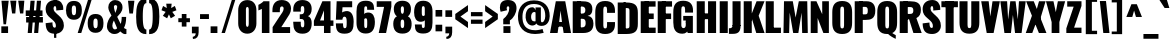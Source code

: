 SplineFontDB: 3.0
FontName: Oswald-HeavyPole
FullName: Oswald-HeavyPole
FamilyName: Oswald
Weight: Heavy
Version: 1
ItalicAngle: 0
UnderlinePosition: -240
UnderlineWidth: 125
Ascent: 1638
Descent: 410
UFOAscent: 1626
UFODescent: -250
LayerCount: 2
Layer: 0 0 "Back"  1
Layer: 1 0 "Fore"  0
OS2Version: 0
OS2_WeightWidthSlopeOnly: 0
OS2_UseTypoMetrics: 0
CreationTime: 1369177195
ModificationTime: 1369177496
PfmFamily: 0
TTFWeight: 800
TTFWidth: 5
LineGap: 0
VLineGap: 0
OS2TypoAscent: 2444
OS2TypoAOffset: 0
OS2TypoDescent: -591
OS2TypoDOffset: 0
OS2TypoLinegap: 0
OS2WinAscent: 2444
OS2WinAOffset: 0
OS2WinDescent: 591
OS2WinDOffset: 0
HheadAscent: 0
HheadAOffset: 1
HheadDescent: 0
HheadDOffset: 1
OS2Vendor: 'newt'
Lookup: 258 0 0 "'kern' Horizontal Kerning in Latin lookup 0"  {"'kern' Horizontal Kerning in Latin lookup 0 subtable"  } ['kern' ('latn' <'dflt' > ) ]
Lookup: 258 0 0 "kernHorizontalKerninginLatinloo"  {"kernHorizontalKerninginLatinloo subtable"  } ['kern' ('latn' <'dflt' > ) ]
Lookup: 258 0 0 "pos_pair_kernlatn_0"  {"pos_pair_kernlatn_0 subtable"  } ['kern' ('latn' <'dflt' > ) ]
Lookup: 258 0 0 "pos_pair_kernlatn_2"  {"pos_pair_kernlatn_2 subtable"  } ['kern' ('latn' <'dflt' > ) ]
Lookup: 258 0 0 "pos_pair_kernlatn_4"  {"pos_pair_kernlatn_4 subtable"  } ['kern' ('latn' <'dflt' > ) ]
DEI: 91125
LangName: 1033 "" "" "" "" "" "Version 1" 
Encoding: Oswald_latin_Cyrillic
UnicodeInterp: none
NameList: AGL For New Fonts
DisplaySize: -48
AntiAlias: 1
FitToEm: 1
WinInfo: 270 27 12
BeginPrivate: 4
BlueValues 27 [-66 0 2923 2989 4199 4257]
OtherBlues 11 [-959 -939]
BlueShift 1 0
BlueScale 19 0.08945421317038466
EndPrivate
BeginChars: 65541 568

StartChar: A
Encoding: 33 65 0
Width: 1076
VWidth: 0
GlyphClass: 2
Flags: W
LayerCount: 2
Fore
SplineSet
0 0 m 1
 298 1626 l 1
 780 1626 l 1
 1076 0 l 1
 699 0 l 1
 623 492 l 1
 541 1147 l 1
 461 492 l 1
 389 0 l 1
 0 0 l 1
256 328 m 1
 295 564 l 1
 792 564 l 1
 841 328 l 1
 256 328 l 1
EndSplineSet
Kerns2: 81 -30 "pos_pair_kernlatn_4 subtable"  81 -30 "pos_pair_kernlatn_2 subtable"  81 -30 "pos_pair_kernlatn_0 subtable"  81 -30 "pos_pair_kernlatn_0 subtable"  81 -30 "kernHorizontalKerninginLatinloo subtable"  81 -30 "kernHorizontalKerninginLatinloo subtable"  81 -30 "kernHorizontalKerninginLatinloo subtable"  81 -30 "kernHorizontalKerninginLatinloo subtable"  81 -30 "'kern' Horizontal Kerning in Latin lookup 0 subtable"  81 -30 "'kern' Horizontal Kerning in Latin lookup 0 subtable"  81 -30 "'kern' Horizontal Kerning in Latin lookup 0 subtable"  81 -30 "'kern' Horizontal Kerning in Latin lookup 0 subtable"  81 -30 "'kern' Horizontal Kerning in Latin lookup 0 subtable"  81 -30 "'kern' Horizontal Kerning in Latin lookup 0 subtable"  81 -30 "'kern' Horizontal Kerning in Latin lookup 0 subtable"  81 -30 "'kern' Horizontal Kerning in Latin lookup 0 subtable" 
EndChar

StartChar: AE
Encoding: 134 198 1
Width: 1539
VWidth: 0
GlyphClass: 2
Flags: W
LayerCount: 2
Fore
SplineSet
52 0 m 1
 470 0 l 1
 598 321 l 1
 852 321 l 1
 852 0 l 1
 1522 0 l 1
 1522 275 l 1
 1198 275 l 1
 1198 713 l 1
 1426 713 l 1
 1426 999 l 1
 1198 999 l 1
 1198 1349 l 1
 1522 1349 l 1
 1522 1626 l 1
 782 1626 l 1
 52 0 l 1
678 572 m 1
 852 1044 l 1
 852 572 l 1
 678 572 l 1
EndSplineSet
EndChar

StartChar: Aacute
Encoding: 129 193 2
Width: 1076
VWidth: 0
GlyphClass: 2
Flags: W
LayerCount: 2
Fore
Refer: 128 180 N 1 0 0 1 308.5 493 2
Refer: 0 65 N 1 0 0 1 0 0 2
Kerns2: 81 -30 "pos_pair_kernlatn_4 subtable"  81 -30 "pos_pair_kernlatn_2 subtable"  81 -30 "pos_pair_kernlatn_0 subtable"  81 -30 "pos_pair_kernlatn_0 subtable"  81 -30 "kernHorizontalKerninginLatinloo subtable"  81 -30 "kernHorizontalKerninginLatinloo subtable"  81 -30 "kernHorizontalKerninginLatinloo subtable"  81 -30 "kernHorizontalKerninginLatinloo subtable"  81 -30 "'kern' Horizontal Kerning in Latin lookup 0 subtable"  81 -30 "'kern' Horizontal Kerning in Latin lookup 0 subtable"  81 -30 "'kern' Horizontal Kerning in Latin lookup 0 subtable"  81 -30 "'kern' Horizontal Kerning in Latin lookup 0 subtable"  81 -30 "'kern' Horizontal Kerning in Latin lookup 0 subtable"  81 -30 "'kern' Horizontal Kerning in Latin lookup 0 subtable"  81 -30 "'kern' Horizontal Kerning in Latin lookup 0 subtable"  81 -30 "'kern' Horizontal Kerning in Latin lookup 0 subtable" 
EndChar

StartChar: Abreve
Encoding: 194 258 3
Width: 1076
VWidth: 0
GlyphClass: 2
Flags: W
HStem: 1774 118
VStem: 279 180 618 179
LayerCount: 2
Fore
Refer: 193 728 N 1 0 0 1 233 430 2
Refer: 0 65 N 1 0 0 1 0 0 2
Kerns2: 81 -30 "pos_pair_kernlatn_4 subtable"  81 -30 "pos_pair_kernlatn_2 subtable"  81 -30 "pos_pair_kernlatn_0 subtable"  81 -30 "pos_pair_kernlatn_0 subtable"  81 -30 "kernHorizontalKerninginLatinloo subtable"  81 -30 "kernHorizontalKerninginLatinloo subtable"  81 -30 "kernHorizontalKerninginLatinloo subtable"  81 -30 "kernHorizontalKerninginLatinloo subtable"  81 -30 "'kern' Horizontal Kerning in Latin lookup 0 subtable"  81 -30 "'kern' Horizontal Kerning in Latin lookup 0 subtable"  81 -30 "'kern' Horizontal Kerning in Latin lookup 0 subtable"  81 -30 "'kern' Horizontal Kerning in Latin lookup 0 subtable"  81 -30 "'kern' Horizontal Kerning in Latin lookup 0 subtable"  81 -30 "'kern' Horizontal Kerning in Latin lookup 0 subtable"  81 -30 "'kern' Horizontal Kerning in Latin lookup 0 subtable"  81 -30 "'kern' Horizontal Kerning in Latin lookup 0 subtable" 
EndChar

StartChar: Acircumflex
Encoding: 130 194 4
Width: 1076
VWidth: 0
GlyphClass: 2
Flags: W
HStem: 1774 405
LayerCount: 2
Fore
Refer: 207 710 N 1 0 0 1 88 527 2
Refer: 0 65 N 1 0 0 1 0 0 2
Kerns2: 81 -30 "pos_pair_kernlatn_4 subtable"  81 -30 "pos_pair_kernlatn_2 subtable"  81 -30 "pos_pair_kernlatn_0 subtable"  81 -30 "pos_pair_kernlatn_0 subtable"  81 -30 "kernHorizontalKerninginLatinloo subtable"  81 -30 "kernHorizontalKerninginLatinloo subtable"  81 -30 "kernHorizontalKerninginLatinloo subtable"  81 -30 "kernHorizontalKerninginLatinloo subtable"  81 -30 "'kern' Horizontal Kerning in Latin lookup 0 subtable"  81 -30 "'kern' Horizontal Kerning in Latin lookup 0 subtable"  81 -30 "'kern' Horizontal Kerning in Latin lookup 0 subtable"  81 -30 "'kern' Horizontal Kerning in Latin lookup 0 subtable"  81 -30 "'kern' Horizontal Kerning in Latin lookup 0 subtable"  81 -30 "'kern' Horizontal Kerning in Latin lookup 0 subtable"  81 -30 "'kern' Horizontal Kerning in Latin lookup 0 subtable"  81 -30 "'kern' Horizontal Kerning in Latin lookup 0 subtable" 
EndChar

StartChar: Adieresis
Encoding: 132 196 5
Width: 1076
VWidth: 0
GlyphClass: 2
Flags: W
HStem: 1774 328
LayerCount: 2
Fore
Refer: 221 168 N 1 0 0 1 95 389 2
Refer: 0 65 N 1 0 0 1 0 0 2
Kerns2: 81 -30 "pos_pair_kernlatn_4 subtable"  81 -30 "pos_pair_kernlatn_2 subtable"  81 -30 "pos_pair_kernlatn_0 subtable"  81 -30 "pos_pair_kernlatn_0 subtable"  81 -30 "kernHorizontalKerninginLatinloo subtable"  81 -30 "kernHorizontalKerninginLatinloo subtable"  81 -30 "kernHorizontalKerninginLatinloo subtable"  81 -30 "kernHorizontalKerninginLatinloo subtable"  81 -30 "'kern' Horizontal Kerning in Latin lookup 0 subtable"  81 -30 "'kern' Horizontal Kerning in Latin lookup 0 subtable"  81 -30 "'kern' Horizontal Kerning in Latin lookup 0 subtable"  81 -30 "'kern' Horizontal Kerning in Latin lookup 0 subtable"  81 -30 "'kern' Horizontal Kerning in Latin lookup 0 subtable"  81 -30 "'kern' Horizontal Kerning in Latin lookup 0 subtable"  81 -30 "'kern' Horizontal Kerning in Latin lookup 0 subtable"  81 -30 "'kern' Horizontal Kerning in Latin lookup 0 subtable" 
EndChar

StartChar: Agrave
Encoding: 128 192 6
Width: 1076
VWidth: 0
GlyphClass: 2
Flags: W
LayerCount: 2
Fore
Refer: 253 96 N 1 0 0 1 77.5 493 2
Refer: 0 65 N 1 0 0 1 0 0 2
Kerns2: 81 -30 "pos_pair_kernlatn_4 subtable"  81 -30 "pos_pair_kernlatn_2 subtable"  81 -30 "pos_pair_kernlatn_0 subtable"  81 -30 "pos_pair_kernlatn_0 subtable"  81 -30 "kernHorizontalKerninginLatinloo subtable"  81 -30 "kernHorizontalKerninginLatinloo subtable"  81 -30 "kernHorizontalKerninginLatinloo subtable"  81 -30 "kernHorizontalKerninginLatinloo subtable"  81 -30 "'kern' Horizontal Kerning in Latin lookup 0 subtable"  81 -30 "'kern' Horizontal Kerning in Latin lookup 0 subtable"  81 -30 "'kern' Horizontal Kerning in Latin lookup 0 subtable"  81 -30 "'kern' Horizontal Kerning in Latin lookup 0 subtable"  81 -30 "'kern' Horizontal Kerning in Latin lookup 0 subtable"  81 -30 "'kern' Horizontal Kerning in Latin lookup 0 subtable"  81 -30 "'kern' Horizontal Kerning in Latin lookup 0 subtable"  81 -30 "'kern' Horizontal Kerning in Latin lookup 0 subtable" 
EndChar

StartChar: Amacron
Encoding: 192 256 7
Width: 1076
VWidth: 0
GlyphClass: 2
Flags: W
LayerCount: 2
Fore
Refer: 296 175 N 1 0 0 1 395 433 2
Refer: 0 65 N 1 0 0 1 0 0 2
Kerns2: 81 -30 "pos_pair_kernlatn_4 subtable"  81 -30 "pos_pair_kernlatn_2 subtable"  81 -30 "pos_pair_kernlatn_0 subtable"  81 -30 "pos_pair_kernlatn_0 subtable"  81 -30 "kernHorizontalKerninginLatinloo subtable"  81 -30 "kernHorizontalKerninginLatinloo subtable"  81 -30 "kernHorizontalKerninginLatinloo subtable"  81 -30 "kernHorizontalKerninginLatinloo subtable"  81 -30 "'kern' Horizontal Kerning in Latin lookup 0 subtable"  81 -30 "'kern' Horizontal Kerning in Latin lookup 0 subtable"  81 -30 "'kern' Horizontal Kerning in Latin lookup 0 subtable"  81 -30 "'kern' Horizontal Kerning in Latin lookup 0 subtable"  81 -30 "'kern' Horizontal Kerning in Latin lookup 0 subtable"  81 -30 "'kern' Horizontal Kerning in Latin lookup 0 subtable"  81 -30 "'kern' Horizontal Kerning in Latin lookup 0 subtable"  81 -30 "'kern' Horizontal Kerning in Latin lookup 0 subtable" 
EndChar

StartChar: Aogonek
Encoding: 196 260 8
Width: 1076
VWidth: 0
GlyphClass: 2
Flags: W
LayerCount: 2
Fore
Refer: 314 731 N 1 0 0 1 576 -2.63456 2
Refer: 0 65 N 1 0 0 1 0 0 2
Kerns2: 81 -30 "pos_pair_kernlatn_4 subtable"  81 -30 "pos_pair_kernlatn_2 subtable"  81 -30 "pos_pair_kernlatn_0 subtable"  81 -30 "pos_pair_kernlatn_0 subtable"  81 -30 "kernHorizontalKerninginLatinloo subtable"  81 -30 "kernHorizontalKerninginLatinloo subtable"  81 -30 "kernHorizontalKerninginLatinloo subtable"  81 -30 "kernHorizontalKerninginLatinloo subtable"  81 -30 "'kern' Horizontal Kerning in Latin lookup 0 subtable"  81 -30 "'kern' Horizontal Kerning in Latin lookup 0 subtable"  81 -30 "'kern' Horizontal Kerning in Latin lookup 0 subtable"  81 -30 "'kern' Horizontal Kerning in Latin lookup 0 subtable"  81 -30 "'kern' Horizontal Kerning in Latin lookup 0 subtable"  81 -30 "'kern' Horizontal Kerning in Latin lookup 0 subtable"  81 -30 "'kern' Horizontal Kerning in Latin lookup 0 subtable"  81 -30 "'kern' Horizontal Kerning in Latin lookup 0 subtable" 
EndChar

StartChar: Aring
Encoding: 133 197 9
Width: 1076
VWidth: 0
GlyphClass: 2
Flags: W
LayerCount: 2
Fore
Refer: 351 730 N 1 0 0 1 181.5 283.1 2
Refer: 0 65 N 1 0 0 1 0 0 2
Kerns2: 81 -30 "pos_pair_kernlatn_4 subtable"  81 -30 "pos_pair_kernlatn_2 subtable"  81 -30 "pos_pair_kernlatn_0 subtable"  81 -30 "pos_pair_kernlatn_0 subtable"  81 -30 "kernHorizontalKerninginLatinloo subtable"  81 -30 "kernHorizontalKerninginLatinloo subtable"  81 -30 "kernHorizontalKerninginLatinloo subtable"  81 -30 "kernHorizontalKerninginLatinloo subtable"  81 -30 "'kern' Horizontal Kerning in Latin lookup 0 subtable"  81 -30 "'kern' Horizontal Kerning in Latin lookup 0 subtable"  81 -30 "'kern' Horizontal Kerning in Latin lookup 0 subtable"  81 -30 "'kern' Horizontal Kerning in Latin lookup 0 subtable"  81 -30 "'kern' Horizontal Kerning in Latin lookup 0 subtable"  81 -30 "'kern' Horizontal Kerning in Latin lookup 0 subtable"  81 -30 "'kern' Horizontal Kerning in Latin lookup 0 subtable"  81 -30 "'kern' Horizontal Kerning in Latin lookup 0 subtable" 
EndChar

StartChar: Atilde
Encoding: 131 195 10
Width: 1076
VWidth: 0
GlyphClass: 2
Flags: W
HStem: 1774 238 1868 229
VStem: 209 171 711 155
LayerCount: 2
Fore
Refer: 372 732 N 1 0 0 1 93.4925 475 2
Refer: 0 65 N 1 0 0 1 0 0 2
Kerns2: 81 -30 "pos_pair_kernlatn_4 subtable"  81 -30 "pos_pair_kernlatn_2 subtable"  81 -30 "pos_pair_kernlatn_0 subtable"  81 -30 "pos_pair_kernlatn_0 subtable"  81 -30 "kernHorizontalKerninginLatinloo subtable"  81 -30 "kernHorizontalKerninginLatinloo subtable"  81 -30 "kernHorizontalKerninginLatinloo subtable"  81 -30 "kernHorizontalKerninginLatinloo subtable"  81 -30 "'kern' Horizontal Kerning in Latin lookup 0 subtable"  81 -30 "'kern' Horizontal Kerning in Latin lookup 0 subtable"  81 -30 "'kern' Horizontal Kerning in Latin lookup 0 subtable"  81 -30 "'kern' Horizontal Kerning in Latin lookup 0 subtable"  81 -30 "'kern' Horizontal Kerning in Latin lookup 0 subtable"  81 -30 "'kern' Horizontal Kerning in Latin lookup 0 subtable"  81 -30 "'kern' Horizontal Kerning in Latin lookup 0 subtable"  81 -30 "'kern' Horizontal Kerning in Latin lookup 0 subtable" 
EndChar

StartChar: B
Encoding: 34 66 11
Width: 1184
VWidth: 0
GlyphClass: 2
Flags: W
LayerCount: 2
Fore
SplineSet
308 0 m 1
 622 0 l 2
 948 0 1155 130 1149 493 c 0
 1145 727 1040 862 852 878 c 1
 997 908 1090 1001 1095 1199 c 0
 1105 1597 817 1626 539 1626 c 2
 308 1626 l 1
 308 1356 l 1
 569 1356 l 2
 672 1356 735 1284 735 1188 c 0
 735 1068 707 992 552 992 c 2
 308 992 l 1
 308 730 l 1
 555 730 l 2
 703 730 751 678 751 500 c 0
 751 359 701 287 552 287 c 2
 308 287 l 1
 308 0 l 1
EndSplineSet
Refer: 381 -1 N 1 0 0 1 7 0 2
EndChar

StartChar: C
Encoding: 35 67 12
Width: 1143
VWidth: 0
GlyphClass: 2
Flags: W
HStem: -35 284<528 618 528 766.5> 1368 284<528 618>
VStem: 65 411 669 411
LayerCount: 2
Fore
SplineSet
573 -35 m 0
 960 -35 1075 193 1075 468 c 2
 1075 575 l 1
 669 575 l 1
 669 409 l 2
 669 343 663 249 573 249 c 0
 483 249 477 343 477 409 c 2
 477 1209 l 2
 477 1275 483 1368 573 1368 c 0
 663 1368 669 1275 669 1209 c 2
 669 1046 l 1
 1075 1046 l 1
 1075 1149 l 2
 1075 1424 960 1652 573 1652 c 0
 186 1652 66 1424 66 1077 c 2
 66 540 l 2
 66 193 186 -35 573 -35 c 0
EndSplineSet
EndChar

StartChar: Cacute
Encoding: 198 262 13
Width: 1143
VWidth: 0
GlyphClass: 2
Flags: W
HStem: -35 284 1368 284
VStem: 65 411 669 411
LayerCount: 2
Fore
Refer: 128 180 N 1 0 0 1 341 493 2
Refer: 12 67 N 1 0 0 1 0 0 2
EndChar

StartChar: Ccaron
Encoding: 204 268 14
Width: 1143
VWidth: 0
GlyphClass: 2
Flags: W
HStem: -35 284 1368 284 1774 389
VStem: 65 411 669 411
LayerCount: 2
Fore
Refer: 199 711 N 1 0 0 1 138 503 2
Refer: 12 67 N 1 0 0 1 0 0 2
EndChar

StartChar: Ccedilla
Encoding: 135 199 15
Width: 1143
VWidth: 0
GlyphClass: 2
Flags: W
HStem: -586 155 -35 284 1368 284
VStem: 65 411 669 411 700 232
LayerCount: 2
Fore
Refer: 205 184 N 1 0 0 1 324.5 -15.132 2
Refer: 12 67 N 1 0 0 1 0 0 2
EndChar

StartChar: Ccircumflex
Encoding: 200 264 16
Width: 1143
VWidth: 0
GlyphClass: 2
Flags: W
HStem: -35 284 1368 284 1774 405
VStem: 65 411 669 411
LayerCount: 2
Fore
Refer: 207 710 N 1 0 0 1 120.5 527 2
Refer: 12 67 N 1 0 0 1 0 0 2
EndChar

StartChar: Cdotaccent
Encoding: 202 266 17
Width: 1143
VWidth: 0
GlyphClass: 2
Flags: W
HStem: -35 284 1368 284
VStem: 65 411 669 411
LayerCount: 2
Fore
Refer: 224 729 N 1 0 0 1 253 378 2
Refer: 12 67 N 1 0 0 1 0 0 2
EndChar

StartChar: D
Encoding: 36 68 18
Width: 1185
VWidth: 0
GlyphClass: 2
Flags: W
HStem: 0 284<384 525 525 541 384 753> 1367 284
VStem: 683 428
LayerCount: 2
Fore
SplineSet
384 1342 m 1
 541 1342 l 2
 676 1342 690 1300 690 1192 c 2
 690 435 l 2
 690 327 676 284 541 284 c 2
 384 284 l 1
 384 0 l 1
 525 0 l 2
 981 0 1121 149 1119 530 c 1
 1119 1096 l 2
 1119 1477 981 1626 525 1626 c 2
 384 1626 l 1
 384 1342 l 1
EndSplineSet
Refer: 381 -1 N 1 0 0 1 7 0 2
Kerns2: 412 -38 "pos_pair_kernlatn_4 subtable"  330 -36 "pos_pair_kernlatn_4 subtable"  210 -36 "pos_pair_kernlatn_4 subtable"  116 -43 "pos_pair_kernlatn_4 subtable"  115 -43 "pos_pair_kernlatn_4 subtable"  109 -35 "pos_pair_kernlatn_4 subtable"  108 -24 "pos_pair_kernlatn_4 subtable"  10 -38 "pos_pair_kernlatn_4 subtable"  9 -38 "pos_pair_kernlatn_4 subtable"  8 -38 "pos_pair_kernlatn_4 subtable"  7 -38 "pos_pair_kernlatn_4 subtable"  6 -38 "pos_pair_kernlatn_4 subtable"  5 -38 "pos_pair_kernlatn_4 subtable"  4 -38 "pos_pair_kernlatn_4 subtable"  3 -38 "pos_pair_kernlatn_4 subtable"  2 -38 "pos_pair_kernlatn_4 subtable"  0 -38 "pos_pair_kernlatn_4 subtable"  412 -38 "pos_pair_kernlatn_2 subtable"  330 -36 "pos_pair_kernlatn_2 subtable"  210 -36 "pos_pair_kernlatn_2 subtable"  116 -43 "pos_pair_kernlatn_2 subtable"  115 -43 "pos_pair_kernlatn_2 subtable"  109 -35 "pos_pair_kernlatn_2 subtable"  108 -24 "pos_pair_kernlatn_2 subtable"  10 -38 "pos_pair_kernlatn_2 subtable"  9 -38 "pos_pair_kernlatn_2 subtable"  8 -38 "pos_pair_kernlatn_2 subtable"  7 -38 "pos_pair_kernlatn_2 subtable"  6 -38 "pos_pair_kernlatn_2 subtable"  5 -38 "pos_pair_kernlatn_2 subtable"  4 -38 "pos_pair_kernlatn_2 subtable"  3 -38 "pos_pair_kernlatn_2 subtable"  2 -38 "pos_pair_kernlatn_2 subtable"  0 -38 "pos_pair_kernlatn_2 subtable"  412 -38 "pos_pair_kernlatn_0 subtable"  330 -36 "pos_pair_kernlatn_0 subtable"  210 -36 "pos_pair_kernlatn_0 subtable"  116 -43 "pos_pair_kernlatn_0 subtable"  115 -43 "pos_pair_kernlatn_0 subtable"  109 -35 "pos_pair_kernlatn_0 subtable"  108 -24 "pos_pair_kernlatn_0 subtable"  10 -38 "pos_pair_kernlatn_0 subtable"  9 -38 "pos_pair_kernlatn_0 subtable"  8 -38 "pos_pair_kernlatn_0 subtable"  7 -38 "pos_pair_kernlatn_0 subtable"  6 -38 "pos_pair_kernlatn_0 subtable"  5 -38 "pos_pair_kernlatn_0 subtable"  4 -38 "pos_pair_kernlatn_0 subtable"  3 -38 "pos_pair_kernlatn_0 subtable"  2 -38 "pos_pair_kernlatn_0 subtable"  0 -38 "pos_pair_kernlatn_0 subtable"  412 -38 "pos_pair_kernlatn_0 subtable"  330 -36 "pos_pair_kernlatn_0 subtable"  210 -36 "pos_pair_kernlatn_0 subtable"  116 -43 "pos_pair_kernlatn_0 subtable"  115 -43 "pos_pair_kernlatn_0 subtable"  109 -35 "pos_pair_kernlatn_0 subtable"  108 -24 "pos_pair_kernlatn_0 subtable"  10 -38 "pos_pair_kernlatn_0 subtable"  9 -38 "pos_pair_kernlatn_0 subtable"  8 -38 "pos_pair_kernlatn_0 subtable"  7 -38 "pos_pair_kernlatn_0 subtable"  6 -38 "pos_pair_kernlatn_0 subtable"  5 -38 "pos_pair_kernlatn_0 subtable"  4 -38 "pos_pair_kernlatn_0 subtable"  3 -38 "pos_pair_kernlatn_0 subtable"  2 -38 "pos_pair_kernlatn_0 subtable"  0 -38 "pos_pair_kernlatn_0 subtable"  412 -38 "kernHorizontalKerninginLatinloo subtable"  330 -36 "kernHorizontalKerninginLatinloo subtable"  210 -36 "kernHorizontalKerninginLatinloo subtable"  116 -43 "kernHorizontalKerninginLatinloo subtable"  115 -43 "kernHorizontalKerninginLatinloo subtable"  109 -35 "kernHorizontalKerninginLatinloo subtable"  108 -24 "kernHorizontalKerninginLatinloo subtable"  10 -38 "kernHorizontalKerninginLatinloo subtable"  9 -38 "kernHorizontalKerninginLatinloo subtable"  8 -38 "kernHorizontalKerninginLatinloo subtable"  7 -38 "kernHorizontalKerninginLatinloo subtable"  6 -38 "kernHorizontalKerninginLatinloo subtable"  5 -38 "kernHorizontalKerninginLatinloo subtable"  4 -38 "kernHorizontalKerninginLatinloo subtable"  3 -38 "kernHorizontalKerninginLatinloo subtable"  2 -38 "kernHorizontalKerninginLatinloo subtable"  0 -38 "kernHorizontalKerninginLatinloo subtable"  412 -38 "kernHorizontalKerninginLatinloo subtable"  330 -36 "kernHorizontalKerninginLatinloo subtable"  210 -36 "kernHorizontalKerninginLatinloo subtable"  116 -43 "kernHorizontalKerninginLatinloo subtable"  115 -43 "kernHorizontalKerninginLatinloo subtable"  109 -35 "kernHorizontalKerninginLatinloo subtable"  108 -24 "kernHorizontalKerninginLatinloo subtable"  10 -38 "kernHorizontalKerninginLatinloo subtable"  9 -38 "kernHorizontalKerninginLatinloo subtable"  8 -38 "kernHorizontalKerninginLatinloo subtable"  7 -38 "kernHorizontalKerninginLatinloo subtable"  6 -38 "kernHorizontalKerninginLatinloo subtable"  5 -38 "kernHorizontalKerninginLatinloo subtable"  4 -38 "kernHorizontalKerninginLatinloo subtable"  3 -38 "kernHorizontalKerninginLatinloo subtable"  2 -38 "kernHorizontalKerninginLatinloo subtable"  0 -38 "kernHorizontalKerninginLatinloo subtable"  412 -38 "kernHorizontalKerninginLatinloo subtable"  330 -36 "kernHorizontalKerninginLatinloo subtable"  210 -36 "kernHorizontalKerninginLatinloo subtable"  116 -43 "kernHorizontalKerninginLatinloo subtable"  115 -43 "kernHorizontalKerninginLatinloo subtable"  109 -35 "kernHorizontalKerninginLatinloo subtable"  108 -24 "kernHorizontalKerninginLatinloo subtable"  10 -38 "kernHorizontalKerninginLatinloo subtable"  9 -38 "kernHorizontalKerninginLatinloo subtable"  8 -38 "kernHorizontalKerninginLatinloo subtable"  7 -38 "kernHorizontalKerninginLatinloo subtable"  6 -38 "kernHorizontalKerninginLatinloo subtable"  5 -38 "kernHorizontalKerninginLatinloo subtable"  4 -38 "kernHorizontalKerninginLatinloo subtable"  3 -38 "kernHorizontalKerninginLatinloo subtable"  2 -38 "kernHorizontalKerninginLatinloo subtable"  0 -38 "kernHorizontalKerninginLatinloo subtable"  412 -38 "kernHorizontalKerninginLatinloo subtable"  330 -36 "kernHorizontalKerninginLatinloo subtable"  210 -36 "kernHorizontalKerninginLatinloo subtable"  116 -43 "kernHorizontalKerninginLatinloo subtable"  115 -43 "kernHorizontalKerninginLatinloo subtable"  109 -35 "kernHorizontalKerninginLatinloo subtable"  108 -24 "kernHorizontalKerninginLatinloo subtable"  10 -38 "kernHorizontalKerninginLatinloo subtable"  9 -38 "kernHorizontalKerninginLatinloo subtable"  8 -38 "kernHorizontalKerninginLatinloo subtable"  7 -38 "kernHorizontalKerninginLatinloo subtable"  6 -38 "kernHorizontalKerninginLatinloo subtable"  5 -38 "kernHorizontalKerninginLatinloo subtable"  4 -38 "kernHorizontalKerninginLatinloo subtable"  3 -38 "kernHorizontalKerninginLatinloo subtable"  2 -38 "kernHorizontalKerninginLatinloo subtable"  0 -38 "kernHorizontalKerninginLatinloo subtable"  412 -38 "'kern' Horizontal Kerning in Latin lookup 0 subtable"  330 -36 "'kern' Horizontal Kerning in Latin lookup 0 subtable"  210 -36 "'kern' Horizontal Kerning in Latin lookup 0 subtable"  116 -43 "'kern' Horizontal Kerning in Latin lookup 0 subtable"  115 -43 "'kern' Horizontal Kerning in Latin lookup 0 subtable"  109 -35 "'kern' Horizontal Kerning in Latin lookup 0 subtable"  108 -24 "'kern' Horizontal Kerning in Latin lookup 0 subtable"  10 -38 "'kern' Horizontal Kerning in Latin lookup 0 subtable"  9 -38 "'kern' Horizontal Kerning in Latin lookup 0 subtable"  8 -38 "'kern' Horizontal Kerning in Latin lookup 0 subtable"  7 -38 "'kern' Horizontal Kerning in Latin lookup 0 subtable"  6 -38 "'kern' Horizontal Kerning in Latin lookup 0 subtable"  5 -38 "'kern' Horizontal Kerning in Latin lookup 0 subtable"  4 -38 "'kern' Horizontal Kerning in Latin lookup 0 subtable"  3 -38 "'kern' Horizontal Kerning in Latin lookup 0 subtable"  2 -38 "'kern' Horizontal Kerning in Latin lookup 0 subtable"  0 -38 "'kern' Horizontal Kerning in Latin lookup 0 subtable"  412 -38 "'kern' Horizontal Kerning in Latin lookup 0 subtable"  330 -36 "'kern' Horizontal Kerning in Latin lookup 0 subtable"  210 -36 "'kern' Horizontal Kerning in Latin lookup 0 subtable"  116 -43 "'kern' Horizontal Kerning in Latin lookup 0 subtable"  115 -43 "'kern' Horizontal Kerning in Latin lookup 0 subtable"  109 -35 "'kern' Horizontal Kerning in Latin lookup 0 subtable"  108 -24 "'kern' Horizontal Kerning in Latin lookup 0 subtable"  10 -38 "'kern' Horizontal Kerning in Latin lookup 0 subtable"  9 -38 "'kern' Horizontal Kerning in Latin lookup 0 subtable"  8 -38 "'kern' Horizontal Kerning in Latin lookup 0 subtable"  7 -38 "'kern' Horizontal Kerning in Latin lookup 0 subtable"  6 -38 "'kern' Horizontal Kerning in Latin lookup 0 subtable"  5 -38 "'kern' Horizontal Kerning in Latin lookup 0 subtable"  4 -38 "'kern' Horizontal Kerning in Latin lookup 0 subtable"  3 -38 "'kern' Horizontal Kerning in Latin lookup 0 subtable"  2 -38 "'kern' Horizontal Kerning in Latin lookup 0 subtable"  0 -38 "'kern' Horizontal Kerning in Latin lookup 0 subtable"  412 -38 "'kern' Horizontal Kerning in Latin lookup 0 subtable"  330 -36 "'kern' Horizontal Kerning in Latin lookup 0 subtable"  210 -36 "'kern' Horizontal Kerning in Latin lookup 0 subtable"  116 -43 "'kern' Horizontal Kerning in Latin lookup 0 subtable"  115 -43 "'kern' Horizontal Kerning in Latin lookup 0 subtable"  109 -35 "'kern' Horizontal Kerning in Latin lookup 0 subtable"  108 -24 "'kern' Horizontal Kerning in Latin lookup 0 subtable"  10 -38 "'kern' Horizontal Kerning in Latin lookup 0 subtable"  9 -38 "'kern' Horizontal Kerning in Latin lookup 0 subtable"  8 -38 "'kern' Horizontal Kerning in Latin lookup 0 subtable"  7 -38 "'kern' Horizontal Kerning in Latin lookup 0 subtable"  6 -38 "'kern' Horizontal Kerning in Latin lookup 0 subtable"  5 -38 "'kern' Horizontal Kerning in Latin lookup 0 subtable"  4 -38 "'kern' Horizontal Kerning in Latin lookup 0 subtable"  3 -38 "'kern' Horizontal Kerning in Latin lookup 0 subtable"  2 -38 "'kern' Horizontal Kerning in Latin lookup 0 subtable"  0 -38 "'kern' Horizontal Kerning in Latin lookup 0 subtable"  412 -38 "'kern' Horizontal Kerning in Latin lookup 0 subtable"  330 -36 "'kern' Horizontal Kerning in Latin lookup 0 subtable"  210 -36 "'kern' Horizontal Kerning in Latin lookup 0 subtable"  116 -43 "'kern' Horizontal Kerning in Latin lookup 0 subtable"  115 -43 "'kern' Horizontal Kerning in Latin lookup 0 subtable"  109 -35 "'kern' Horizontal Kerning in Latin lookup 0 subtable"  108 -24 "'kern' Horizontal Kerning in Latin lookup 0 subtable"  10 -38 "'kern' Horizontal Kerning in Latin lookup 0 subtable"  9 -38 "'kern' Horizontal Kerning in Latin lookup 0 subtable"  8 -38 "'kern' Horizontal Kerning in Latin lookup 0 subtable"  7 -38 "'kern' Horizontal Kerning in Latin lookup 0 subtable"  6 -38 "'kern' Horizontal Kerning in Latin lookup 0 subtable"  5 -38 "'kern' Horizontal Kerning in Latin lookup 0 subtable"  4 -38 "'kern' Horizontal Kerning in Latin lookup 0 subtable"  3 -38 "'kern' Horizontal Kerning in Latin lookup 0 subtable"  2 -38 "'kern' Horizontal Kerning in Latin lookup 0 subtable"  0 -38 "'kern' Horizontal Kerning in Latin lookup 0 subtable"  412 -38 "'kern' Horizontal Kerning in Latin lookup 0 subtable"  330 -36 "'kern' Horizontal Kerning in Latin lookup 0 subtable"  210 -36 "'kern' Horizontal Kerning in Latin lookup 0 subtable"  116 -43 "'kern' Horizontal Kerning in Latin lookup 0 subtable"  115 -43 "'kern' Horizontal Kerning in Latin lookup 0 subtable"  109 -35 "'kern' Horizontal Kerning in Latin lookup 0 subtable"  108 -24 "'kern' Horizontal Kerning in Latin lookup 0 subtable"  10 -38 "'kern' Horizontal Kerning in Latin lookup 0 subtable"  9 -38 "'kern' Horizontal Kerning in Latin lookup 0 subtable"  8 -38 "'kern' Horizontal Kerning in Latin lookup 0 subtable"  7 -38 "'kern' Horizontal Kerning in Latin lookup 0 subtable"  6 -38 "'kern' Horizontal Kerning in Latin lookup 0 subtable"  5 -38 "'kern' Horizontal Kerning in Latin lookup 0 subtable"  4 -38 "'kern' Horizontal Kerning in Latin lookup 0 subtable"  3 -38 "'kern' Horizontal Kerning in Latin lookup 0 subtable"  2 -38 "'kern' Horizontal Kerning in Latin lookup 0 subtable"  0 -38 "'kern' Horizontal Kerning in Latin lookup 0 subtable"  412 -38 "'kern' Horizontal Kerning in Latin lookup 0 subtable"  330 -36 "'kern' Horizontal Kerning in Latin lookup 0 subtable"  210 -36 "'kern' Horizontal Kerning in Latin lookup 0 subtable"  116 -43 "'kern' Horizontal Kerning in Latin lookup 0 subtable"  115 -43 "'kern' Horizontal Kerning in Latin lookup 0 subtable"  109 -35 "'kern' Horizontal Kerning in Latin lookup 0 subtable"  108 -24 "'kern' Horizontal Kerning in Latin lookup 0 subtable"  10 -38 "'kern' Horizontal Kerning in Latin lookup 0 subtable"  9 -38 "'kern' Horizontal Kerning in Latin lookup 0 subtable"  8 -38 "'kern' Horizontal Kerning in Latin lookup 0 subtable"  7 -38 "'kern' Horizontal Kerning in Latin lookup 0 subtable"  6 -38 "'kern' Horizontal Kerning in Latin lookup 0 subtable"  5 -38 "'kern' Horizontal Kerning in Latin lookup 0 subtable"  4 -38 "'kern' Horizontal Kerning in Latin lookup 0 subtable"  3 -38 "'kern' Horizontal Kerning in Latin lookup 0 subtable"  2 -38 "'kern' Horizontal Kerning in Latin lookup 0 subtable"  0 -38 "'kern' Horizontal Kerning in Latin lookup 0 subtable"  412 -38 "'kern' Horizontal Kerning in Latin lookup 0 subtable"  330 -36 "'kern' Horizontal Kerning in Latin lookup 0 subtable"  210 -36 "'kern' Horizontal Kerning in Latin lookup 0 subtable"  116 -43 "'kern' Horizontal Kerning in Latin lookup 0 subtable"  115 -43 "'kern' Horizontal Kerning in Latin lookup 0 subtable"  109 -35 "'kern' Horizontal Kerning in Latin lookup 0 subtable"  108 -24 "'kern' Horizontal Kerning in Latin lookup 0 subtable"  10 -38 "'kern' Horizontal Kerning in Latin lookup 0 subtable"  9 -38 "'kern' Horizontal Kerning in Latin lookup 0 subtable"  8 -38 "'kern' Horizontal Kerning in Latin lookup 0 subtable"  7 -38 "'kern' Horizontal Kerning in Latin lookup 0 subtable"  6 -38 "'kern' Horizontal Kerning in Latin lookup 0 subtable"  5 -38 "'kern' Horizontal Kerning in Latin lookup 0 subtable"  4 -38 "'kern' Horizontal Kerning in Latin lookup 0 subtable"  3 -38 "'kern' Horizontal Kerning in Latin lookup 0 subtable"  2 -38 "'kern' Horizontal Kerning in Latin lookup 0 subtable"  0 -38 "'kern' Horizontal Kerning in Latin lookup 0 subtable"  412 -38 "'kern' Horizontal Kerning in Latin lookup 0 subtable"  330 -36 "'kern' Horizontal Kerning in Latin lookup 0 subtable"  210 -36 "'kern' Horizontal Kerning in Latin lookup 0 subtable"  116 -43 "'kern' Horizontal Kerning in Latin lookup 0 subtable"  115 -43 "'kern' Horizontal Kerning in Latin lookup 0 subtable"  109 -35 "'kern' Horizontal Kerning in Latin lookup 0 subtable"  108 -24 "'kern' Horizontal Kerning in Latin lookup 0 subtable"  10 -38 "'kern' Horizontal Kerning in Latin lookup 0 subtable"  9 -38 "'kern' Horizontal Kerning in Latin lookup 0 subtable"  8 -38 "'kern' Horizontal Kerning in Latin lookup 0 subtable"  7 -38 "'kern' Horizontal Kerning in Latin lookup 0 subtable"  6 -38 "'kern' Horizontal Kerning in Latin lookup 0 subtable"  5 -38 "'kern' Horizontal Kerning in Latin lookup 0 subtable"  4 -38 "'kern' Horizontal Kerning in Latin lookup 0 subtable"  3 -38 "'kern' Horizontal Kerning in Latin lookup 0 subtable"  2 -38 "'kern' Horizontal Kerning in Latin lookup 0 subtable"  0 -38 "'kern' Horizontal Kerning in Latin lookup 0 subtable" 
EndChar

StartChar: Dcaron
Encoding: 206 270 19
Width: 1185
VWidth: 0
GlyphClass: 2
Flags: W
HStem: 0 284 1367 284 1774 389
VStem: 683 428
LayerCount: 2
Fore
Refer: 199 711 N 1 0 0 1 171.011 503 2
Refer: 18 68 N 1 0 0 1 0 0 2
EndChar

StartChar: Dcroat
Encoding: 208 272 20
Width: 1185
VWidth: 0
GlyphClass: 2
Flags: W
LayerCount: 2
Fore
Refer: 18 68 N 1 0 0 1 0 0 2
EndChar

StartChar: E
Encoding: 37 69 21
Width: 887
VWidth: 0
GlyphClass: 2
Flags: W
LayerCount: 2
Fore
SplineSet
297 0 m 1
 853 0 l 1
 853 275 l 1
 297 275 l 1
 297 0 l 1
297 713 m 1
 754 713 l 1
 754 999 l 1
 297 999 l 1
 297 713 l 1
297 1350 m 1
 849 1350 l 1
 849 1626 l 1
 297 1626 l 1
 297 1350 l 1
EndSplineSet
Refer: 381 -1 N 1 0 0 1 7 0 2
EndChar

StartChar: Eacute
Encoding: 137 201 22
Width: 887
VWidth: 0
GlyphClass: 2
Flags: W
LayerCount: 2
Fore
Refer: 128 180 N 1 0 0 1 241 493 2
Refer: 21 69 N 1 0 0 1 0 0 2
EndChar

StartChar: Ecaron
Encoding: 216 282 23
Width: 887
VWidth: 0
GlyphClass: 2
Flags: W
HStem: 1774 389
LayerCount: 2
Fore
Refer: 199 711 N 1 0 0 1 38 503 2
Refer: 21 69 N 1 0 0 1 0 0 2
EndChar

StartChar: Ecircumflex
Encoding: 138 202 24
Width: 887
VWidth: 0
GlyphClass: 2
Flags: W
HStem: 1774 405
LayerCount: 2
Fore
Refer: 207 710 N 1 0 0 1 20.5 527 2
Refer: 21 69 N 1 0 0 1 0 0 2
EndChar

StartChar: Edieresis
Encoding: 139 203 25
Width: 887
VWidth: 0
GlyphClass: 2
Flags: W
HStem: 1774 328
LayerCount: 2
Fore
Refer: 221 168 N 1 0 0 1 27.5 389 2
Refer: 21 69 N 1 0 0 1 0 0 2
EndChar

StartChar: Edotaccent
Encoding: 212 278 26
Width: 887
VWidth: 0
GlyphClass: 2
Flags: W
LayerCount: 2
Fore
Refer: 224 729 N 1 0 0 1 153 378 2
Refer: 21 69 N 1 0 0 1 0 0 2
EndChar

StartChar: Egrave
Encoding: 136 200 27
Width: 887
VWidth: 0
GlyphClass: 2
Flags: W
LayerCount: 2
Fore
Refer: 253 96 N 1 0 0 1 10 493 2
Refer: 21 69 N 1 0 0 1 0 0 2
EndChar

StartChar: Emacron
Encoding: 210 274 28
Width: 887
VWidth: 0
GlyphClass: 2
Flags: W
LayerCount: 2
Fore
Refer: 296 175 N 1 0 0 1 327.5 433 2
Refer: 21 69 N 1 0 0 1 0 0 2
EndChar

StartChar: Eng
Encoding: 263 330 29
Width: 1106
VWidth: 0
GlyphClass: 2
Flags: W
LayerCount: 2
Fore
SplineSet
88 0 m 1
 442 0 l 1
 442 767 l 1
 736 0 l 1
 1018 0 l 1
 1018 1626 l 1
 677 1626 l 1
 677 962 l 1
 381 1626 l 1
 88 1626 l 1
 88 0 l 1
421 -444 m 1
 622 -444 l 2
 942 -444 1018 -291 1018 1 c 1
 643 432 l 1
 643 -48 l 2
 643 -167 596 -210 421 -207 c 1
 421 -444 l 1
EndSplineSet
EndChar

StartChar: Eogonek
Encoding: 214 280 30
Width: 887
VWidth: 0
GlyphClass: 2
Flags: W
LayerCount: 2
Fore
Refer: 314 731 N 1 0 0 1 312.5 -2.63456 2
Refer: 21 69 N 1 0 0 1 0 0 2
EndChar

StartChar: Eth
Encoding: 144 208 31
Width: 1185
VWidth: 0
GlyphClass: 2
Flags: W
LayerCount: 2
Fore
SplineSet
10 746 m 1
 581 746 l 1
 581 946 l 1
 10 946 l 1
 10 746 l 1
EndSplineSet
Refer: 18 68 N 1 0 0 1 0 0 2
EndChar

StartChar: Euro
Encoding: 510 8364 32
Width: 1191
VWidth: 0
GlyphClass: 2
Flags: W
HStem: -35 284 1368 284
VStem: 113 411 717 411
LayerCount: 2
Fore
SplineSet
696 657 m 1
 696 771 l 1
 236 771 l 1
 236 865 l 1
 696 865 l 1
 696 979 l 1
 28 979 l 1
 28 865 l 1
 172 865 l 1
 172 771 l 1
 28 771 l 1
 28 657 l 1
 696 657 l 1
EndSplineSet
Refer: 12 67 N 1 0 0 1 48 0 2
EndChar

StartChar: F
Encoding: 38 70 33
Width: 825
VWidth: 0
GlyphClass: 2
Flags: W
LayerCount: 2
Fore
SplineSet
311 713 m 1
 774 713 l 1
 774 999 l 1
 311 999 l 1
 311 713 l 1
304 1350 m 1
 821 1350 l 1
 821 1626 l 1
 304 1626 l 1
 304 1350 l 1
EndSplineSet
Refer: 381 -1 N 1 0 0 1 7 0 2
Kerns2: 423 -44 "pos_pair_kernlatn_4 subtable"  352 -23 "pos_pair_kernlatn_4 subtable"  330 -144 "pos_pair_kernlatn_4 subtable"  248 5 "pos_pair_kernlatn_4 subtable"  210 -131 "pos_pair_kernlatn_4 subtable"  203 14 "pos_pair_kernlatn_4 subtable"  176 5 "pos_pair_kernlatn_4 subtable"  423 -44 "pos_pair_kernlatn_2 subtable"  352 -23 "pos_pair_kernlatn_2 subtable"  330 -144 "pos_pair_kernlatn_2 subtable"  248 5 "pos_pair_kernlatn_2 subtable"  210 -131 "pos_pair_kernlatn_2 subtable"  203 14 "pos_pair_kernlatn_2 subtable"  176 5 "pos_pair_kernlatn_2 subtable"  423 -44 "pos_pair_kernlatn_0 subtable"  352 -23 "pos_pair_kernlatn_0 subtable"  330 -144 "pos_pair_kernlatn_0 subtable"  248 5 "pos_pair_kernlatn_0 subtable"  210 -131 "pos_pair_kernlatn_0 subtable"  203 14 "pos_pair_kernlatn_0 subtable"  176 5 "pos_pair_kernlatn_0 subtable"  423 -44 "pos_pair_kernlatn_0 subtable"  352 -23 "pos_pair_kernlatn_0 subtable"  330 -144 "pos_pair_kernlatn_0 subtable"  248 5 "pos_pair_kernlatn_0 subtable"  210 -131 "pos_pair_kernlatn_0 subtable"  203 14 "pos_pair_kernlatn_0 subtable"  176 5 "pos_pair_kernlatn_0 subtable"  423 -44 "kernHorizontalKerninginLatinloo subtable"  352 -23 "kernHorizontalKerninginLatinloo subtable"  330 -144 "kernHorizontalKerninginLatinloo subtable"  248 5 "kernHorizontalKerninginLatinloo subtable"  210 -131 "kernHorizontalKerninginLatinloo subtable"  203 14 "kernHorizontalKerninginLatinloo subtable"  176 5 "kernHorizontalKerninginLatinloo subtable"  423 -44 "kernHorizontalKerninginLatinloo subtable"  352 -23 "kernHorizontalKerninginLatinloo subtable"  330 -144 "kernHorizontalKerninginLatinloo subtable"  248 5 "kernHorizontalKerninginLatinloo subtable"  210 -131 "kernHorizontalKerninginLatinloo subtable"  203 14 "kernHorizontalKerninginLatinloo subtable"  176 5 "kernHorizontalKerninginLatinloo subtable"  423 -44 "kernHorizontalKerninginLatinloo subtable"  352 -23 "kernHorizontalKerninginLatinloo subtable"  330 -144 "kernHorizontalKerninginLatinloo subtable"  248 5 "kernHorizontalKerninginLatinloo subtable"  210 -131 "kernHorizontalKerninginLatinloo subtable"  203 14 "kernHorizontalKerninginLatinloo subtable"  176 5 "kernHorizontalKerninginLatinloo subtable"  423 -44 "kernHorizontalKerninginLatinloo subtable"  352 -23 "kernHorizontalKerninginLatinloo subtable"  330 -144 "kernHorizontalKerninginLatinloo subtable"  248 5 "kernHorizontalKerninginLatinloo subtable"  210 -131 "kernHorizontalKerninginLatinloo subtable"  203 14 "kernHorizontalKerninginLatinloo subtable"  176 5 "kernHorizontalKerninginLatinloo subtable"  423 -44 "'kern' Horizontal Kerning in Latin lookup 0 subtable"  352 -23 "'kern' Horizontal Kerning in Latin lookup 0 subtable"  330 -144 "'kern' Horizontal Kerning in Latin lookup 0 subtable"  248 5 "'kern' Horizontal Kerning in Latin lookup 0 subtable"  210 -131 "'kern' Horizontal Kerning in Latin lookup 0 subtable"  203 14 "'kern' Horizontal Kerning in Latin lookup 0 subtable"  176 5 "'kern' Horizontal Kerning in Latin lookup 0 subtable"  423 -44 "'kern' Horizontal Kerning in Latin lookup 0 subtable"  352 -23 "'kern' Horizontal Kerning in Latin lookup 0 subtable"  330 -144 "'kern' Horizontal Kerning in Latin lookup 0 subtable"  248 5 "'kern' Horizontal Kerning in Latin lookup 0 subtable"  210 -131 "'kern' Horizontal Kerning in Latin lookup 0 subtable"  203 14 "'kern' Horizontal Kerning in Latin lookup 0 subtable"  176 5 "'kern' Horizontal Kerning in Latin lookup 0 subtable"  423 -44 "'kern' Horizontal Kerning in Latin lookup 0 subtable"  352 -23 "'kern' Horizontal Kerning in Latin lookup 0 subtable"  330 -144 "'kern' Horizontal Kerning in Latin lookup 0 subtable"  248 5 "'kern' Horizontal Kerning in Latin lookup 0 subtable"  210 -131 "'kern' Horizontal Kerning in Latin lookup 0 subtable"  203 14 "'kern' Horizontal Kerning in Latin lookup 0 subtable"  176 5 "'kern' Horizontal Kerning in Latin lookup 0 subtable"  423 -44 "'kern' Horizontal Kerning in Latin lookup 0 subtable"  352 -23 "'kern' Horizontal Kerning in Latin lookup 0 subtable"  330 -144 "'kern' Horizontal Kerning in Latin lookup 0 subtable"  248 5 "'kern' Horizontal Kerning in Latin lookup 0 subtable"  210 -131 "'kern' Horizontal Kerning in Latin lookup 0 subtable"  203 14 "'kern' Horizontal Kerning in Latin lookup 0 subtable"  176 5 "'kern' Horizontal Kerning in Latin lookup 0 subtable"  423 -44 "'kern' Horizontal Kerning in Latin lookup 0 subtable"  352 -23 "'kern' Horizontal Kerning in Latin lookup 0 subtable"  330 -144 "'kern' Horizontal Kerning in Latin lookup 0 subtable"  248 5 "'kern' Horizontal Kerning in Latin lookup 0 subtable"  210 -131 "'kern' Horizontal Kerning in Latin lookup 0 subtable"  203 14 "'kern' Horizontal Kerning in Latin lookup 0 subtable"  176 5 "'kern' Horizontal Kerning in Latin lookup 0 subtable"  423 -44 "'kern' Horizontal Kerning in Latin lookup 0 subtable"  352 -23 "'kern' Horizontal Kerning in Latin lookup 0 subtable"  330 -144 "'kern' Horizontal Kerning in Latin lookup 0 subtable"  248 5 "'kern' Horizontal Kerning in Latin lookup 0 subtable"  210 -131 "'kern' Horizontal Kerning in Latin lookup 0 subtable"  203 14 "'kern' Horizontal Kerning in Latin lookup 0 subtable"  176 5 "'kern' Horizontal Kerning in Latin lookup 0 subtable"  423 -44 "'kern' Horizontal Kerning in Latin lookup 0 subtable"  352 -23 "'kern' Horizontal Kerning in Latin lookup 0 subtable"  330 -144 "'kern' Horizontal Kerning in Latin lookup 0 subtable"  248 5 "'kern' Horizontal Kerning in Latin lookup 0 subtable"  210 -131 "'kern' Horizontal Kerning in Latin lookup 0 subtable"  203 14 "'kern' Horizontal Kerning in Latin lookup 0 subtable"  176 5 "'kern' Horizontal Kerning in Latin lookup 0 subtable"  423 -44 "'kern' Horizontal Kerning in Latin lookup 0 subtable"  352 -23 "'kern' Horizontal Kerning in Latin lookup 0 subtable"  330 -144 "'kern' Horizontal Kerning in Latin lookup 0 subtable"  248 5 "'kern' Horizontal Kerning in Latin lookup 0 subtable"  210 -131 "'kern' Horizontal Kerning in Latin lookup 0 subtable"  203 14 "'kern' Horizontal Kerning in Latin lookup 0 subtable"  176 5 "'kern' Horizontal Kerning in Latin lookup 0 subtable" 
EndChar

StartChar: G
Encoding: 39 71 34
Width: 1173
VWidth: 0
GlyphClass: 2
Flags: W
LayerCount: 2
Fore
SplineSet
530 -36 m 0
 876 -36 887 346 887 468 c 2
 887 575 l 1
 705 575 l 1
 705 409 l 2
 705 343 680 249 590 249 c 0
 500 249 478 343 478 409 c 2
 478 1209 l 2
 478 1275 484 1368 574 1368 c 0
 664 1368 670 1275 670 1209 c 2
 670 1046 l 1
 1076 1046 l 1
 1076 1149 l 2
 1076 1424 961 1652 574 1652 c 0
 187 1652 67 1424 67 1077 c 2
 67 540 l 2
 67 205 175 -36 530 -36 c 0
800 0 m 1
 1068 0 l 1
 1068 875 l 1
 575 875 l 1
 575 640 l 1
 705 640 l 1
 705 569 l 1
 800 0 l 1
EndSplineSet
EndChar

StartChar: Gbreve
Encoding: 220 286 35
Width: 1173
VWidth: 0
GlyphClass: 2
Flags: W
HStem: 1774 118
VStem: 312 180 652 179
LayerCount: 2
Fore
Refer: 193 728 N 1 0 0 1 266.5 430 2
Refer: 34 71 N 1 0 0 1 0 0 2
EndChar

StartChar: Gcircumflex
Encoding: 218 284 36
Width: 1173
VWidth: 0
GlyphClass: 2
Flags: W
HStem: 1774 405
LayerCount: 2
Fore
Refer: 207 710 N 1 0 0 1 121.5 527 2
Refer: 34 71 N 1 0 0 1 0 0 2
EndChar

StartChar: Gcommaaccent
Encoding: 224 290 37
Width: 1173
VWidth: 0
GlyphClass: 2
Flags: W
LayerCount: 2
Fore
Refer: 442 806 N 1 0 0 1 352 -91 2
Refer: 34 71 N 1 0 0 1 0 0 2
EndChar

StartChar: Gdotaccent
Encoding: 222 288 38
Width: 1173
VWidth: 0
GlyphClass: 2
Flags: W
LayerCount: 2
Fore
Refer: 224 729 N 1 0 0 1 254 378 2
Refer: 34 71 N 1 0 0 1 0 0 2
EndChar

StartChar: H
Encoding: 40 72 39
Width: 1168
VWidth: 0
GlyphClass: 2
Flags: W
LayerCount: 2
Fore
SplineSet
301 709 m 1
 874 709 l 1
 874 1004 l 1
 301 1004 l 1
 301 709 l 1
EndSplineSet
Refer: 381 -1 N 1 0 0 1 7 0 2
Refer: 381 -1 N 1 0 0 1 587 0 2
EndChar

StartChar: Hbar
Encoding: 228 294 40
Width: 1092
VWidth: 0
GlyphClass: 2
Flags: W
LayerCount: 2
Fore
SplineSet
1137.5 1257 m 1
 1137.5 1369 l 1
 -45.5 1369 l 1
 -45.5 1257 l 1
 1137.5 1257 l 1
EndSplineSet
Refer: 39 72 N 1 0 0 1 -38 0 2
EndChar

StartChar: Hcircumflex
Encoding: 226 292 41
Width: 1168
VWidth: 0
GlyphClass: 2
Flags: W
HStem: 1774 405
LayerCount: 2
Fore
Refer: 207 710 N 1 0 0 1 134 527 2
Refer: 39 72 N 1 0 0 1 0 0 2
EndChar

StartChar: I
Encoding: 41 73 42
Width: 588
VWidth: 0
GlyphClass: 2
Flags: W
LayerCount: 2
Fore
Refer: 381 -1 N 1 0 0 1 7 0 2
EndChar

StartChar: IJ
Encoding: 240 306 43
Width: 1269
VWidth: 0
GlyphClass: 2
Flags: W
LayerCount: 2
Fore
Refer: 53 74 N 1 0 0 1 588 0 2
Refer: 42 73 N 1 0 0 1 0 0 2
EndChar

StartChar: Iacute
Encoding: 141 205 44
Width: 588
VWidth: 0
GlyphClass: 2
Flags: W
LayerCount: 2
Fore
Refer: 128 180 N 1 0 0 1 64.5 493 2
Refer: 42 73 N 1 0 0 1 0 0 2
EndChar

StartChar: Ibreve
Encoding: 234 300 45
Width: 588
VWidth: 0
GlyphClass: 2
Flags: W
HStem: 1774 118
VStem: 35 180 374 179
LayerCount: 2
Fore
Refer: 193 728 N 1 0 0 1 -11 430 2
Refer: 42 73 N 1 0 0 1 0 0 2
EndChar

StartChar: Icircumflex
Encoding: 142 206 46
Width: 588
VWidth: 0
GlyphClass: 2
Flags: W
HStem: 1774 405
LayerCount: 2
Fore
Refer: 207 710 N 1 0 0 1 -156 527 2
Refer: 42 73 N 1 0 0 1 0 0 2
EndChar

StartChar: Idieresis
Encoding: 143 207 47
Width: 588
VWidth: 0
GlyphClass: 2
Flags: W
HStem: 1774 328
LayerCount: 2
Fore
Refer: 221 168 N 1 0 0 1 -149 389 2
Refer: 42 73 N 1 0 0 1 0 0 2
EndChar

StartChar: Idotaccent
Encoding: 238 304 48
Width: 588
VWidth: 0
GlyphClass: 2
Flags: W
LayerCount: 2
Fore
Refer: 224 729 N 1 0 0 1 -23.5 378 2
Refer: 42 73 N 1 0 0 1 0 0 2
EndChar

StartChar: Igrave
Encoding: 140 204 49
Width: 588
VWidth: 0
GlyphClass: 2
Flags: W
LayerCount: 2
Fore
Refer: 253 96 N 1 0 0 1 -166.5 493 2
Refer: 42 73 N 1 0 0 1 0 0 2
EndChar

StartChar: Imacron
Encoding: 232 298 50
Width: 588
VWidth: 0
GlyphClass: 2
Flags: W
LayerCount: 2
Fore
Refer: 296 175 N 1 0 0 1 151 433 2
Refer: 42 73 N 1 0 0 1 0 0 2
EndChar

StartChar: Iogonek
Encoding: 236 302 51
Width: 588
VWidth: 0
GlyphClass: 2
Flags: W
LayerCount: 2
Fore
Refer: 314 731 N 1 0 0 1 54 -2.63456 2
Refer: 42 73 N 1 0 0 1 0 0 2
EndChar

StartChar: Itilde
Encoding: 230 296 52
Width: 588
VWidth: 0
GlyphClass: 2
Flags: W
HStem: 1774 238 1868 229
VStem: -35 171 467 155
LayerCount: 2
Fore
Refer: 372 732 N 1 0 0 1 -150.508 475 2
Refer: 42 73 N 1 0 0 1 0 0 2
EndChar

StartChar: J
Encoding: 42 74 53
Width: 681
VWidth: 0
GlyphClass: 2
Flags: W
LayerCount: 2
Fore
SplineSet
-4 -44 m 1
 197 -44 l 2
 517 -44 593 109 593 401 c 1
 181 401 l 1
 181 282 128 239 -4 242 c 1
 -4 -44 l 1
EndSplineSet
Refer: 382 -1 N 1 0 0 1 100 0 2
EndChar

StartChar: Jcircumflex
Encoding: 242 308 54
Width: 681
VWidth: 0
GlyphClass: 2
Flags: W
HStem: 1774 405
LayerCount: 2
Fore
Refer: 207 710 N 1 0 0 1 -155.5 527 2
Refer: 53 74 N 1 0 0 1 0 0 2
EndChar

StartChar: K
Encoding: 43 75 55
Width: 1146
VWidth: 0
GlyphClass: 2
Flags: W
LayerCount: 2
Fore
SplineSet
307 458 m 1
 519 694 l 1
 730 0 l 1
 1155 0 l 1
 853 884 l 1
 1153 1626 l 1
 747 1626 l 1
 307 496 l 1
 307 458 l 1
EndSplineSet
Refer: 381 -1 N 1 0 0 1 7 0 2
Kerns2: 518 4 "pos_pair_kernlatn_4 subtable"  517 3 "pos_pair_kernlatn_4 subtable"  514 -30 "pos_pair_kernlatn_4 subtable"  431 -30 "pos_pair_kernlatn_4 subtable"  423 -11 "pos_pair_kernlatn_4 subtable"  387 -30 "pos_pair_kernlatn_4 subtable"  203 11 "pos_pair_kernlatn_4 subtable"  176 7 "pos_pair_kernlatn_4 subtable"  518 4 "pos_pair_kernlatn_2 subtable"  517 3 "pos_pair_kernlatn_2 subtable"  514 -30 "pos_pair_kernlatn_2 subtable"  431 -30 "pos_pair_kernlatn_2 subtable"  423 -11 "pos_pair_kernlatn_2 subtable"  387 -30 "pos_pair_kernlatn_2 subtable"  203 11 "pos_pair_kernlatn_2 subtable"  176 7 "pos_pair_kernlatn_2 subtable"  518 4 "pos_pair_kernlatn_0 subtable"  517 3 "pos_pair_kernlatn_0 subtable"  514 -30 "pos_pair_kernlatn_0 subtable"  431 -30 "pos_pair_kernlatn_0 subtable"  423 -11 "pos_pair_kernlatn_0 subtable"  387 -30 "pos_pair_kernlatn_0 subtable"  203 11 "pos_pair_kernlatn_0 subtable"  176 7 "pos_pair_kernlatn_0 subtable"  518 4 "pos_pair_kernlatn_0 subtable"  517 3 "pos_pair_kernlatn_0 subtable"  514 -30 "pos_pair_kernlatn_0 subtable"  431 -30 "pos_pair_kernlatn_0 subtable"  423 -11 "pos_pair_kernlatn_0 subtable"  387 -30 "pos_pair_kernlatn_0 subtable"  203 11 "pos_pair_kernlatn_0 subtable"  176 7 "pos_pair_kernlatn_0 subtable"  518 4 "kernHorizontalKerninginLatinloo subtable"  517 3 "kernHorizontalKerninginLatinloo subtable"  514 -30 "kernHorizontalKerninginLatinloo subtable"  431 -30 "kernHorizontalKerninginLatinloo subtable"  423 -11 "kernHorizontalKerninginLatinloo subtable"  387 -30 "kernHorizontalKerninginLatinloo subtable"  203 11 "kernHorizontalKerninginLatinloo subtable"  176 7 "kernHorizontalKerninginLatinloo subtable"  518 4 "kernHorizontalKerninginLatinloo subtable"  517 3 "kernHorizontalKerninginLatinloo subtable"  514 -30 "kernHorizontalKerninginLatinloo subtable"  431 -30 "kernHorizontalKerninginLatinloo subtable"  423 -11 "kernHorizontalKerninginLatinloo subtable"  387 -30 "kernHorizontalKerninginLatinloo subtable"  203 11 "kernHorizontalKerninginLatinloo subtable"  176 7 "kernHorizontalKerninginLatinloo subtable"  518 4 "kernHorizontalKerninginLatinloo subtable"  517 3 "kernHorizontalKerninginLatinloo subtable"  514 -30 "kernHorizontalKerninginLatinloo subtable"  431 -30 "kernHorizontalKerninginLatinloo subtable"  423 -11 "kernHorizontalKerninginLatinloo subtable"  387 -30 "kernHorizontalKerninginLatinloo subtable"  203 11 "kernHorizontalKerninginLatinloo subtable"  176 7 "kernHorizontalKerninginLatinloo subtable"  518 4 "kernHorizontalKerninginLatinloo subtable"  517 3 "kernHorizontalKerninginLatinloo subtable"  514 -30 "kernHorizontalKerninginLatinloo subtable"  431 -30 "kernHorizontalKerninginLatinloo subtable"  423 -11 "kernHorizontalKerninginLatinloo subtable"  387 -30 "kernHorizontalKerninginLatinloo subtable"  203 11 "kernHorizontalKerninginLatinloo subtable"  176 7 "kernHorizontalKerninginLatinloo subtable"  518 4 "'kern' Horizontal Kerning in Latin lookup 0 subtable"  517 3 "'kern' Horizontal Kerning in Latin lookup 0 subtable"  514 -30 "'kern' Horizontal Kerning in Latin lookup 0 subtable"  431 -30 "'kern' Horizontal Kerning in Latin lookup 0 subtable"  423 -11 "'kern' Horizontal Kerning in Latin lookup 0 subtable"  387 -30 "'kern' Horizontal Kerning in Latin lookup 0 subtable"  203 11 "'kern' Horizontal Kerning in Latin lookup 0 subtable"  176 7 "'kern' Horizontal Kerning in Latin lookup 0 subtable"  518 4 "'kern' Horizontal Kerning in Latin lookup 0 subtable"  517 3 "'kern' Horizontal Kerning in Latin lookup 0 subtable"  514 -30 "'kern' Horizontal Kerning in Latin lookup 0 subtable"  431 -30 "'kern' Horizontal Kerning in Latin lookup 0 subtable"  423 -11 "'kern' Horizontal Kerning in Latin lookup 0 subtable"  387 -30 "'kern' Horizontal Kerning in Latin lookup 0 subtable"  203 11 "'kern' Horizontal Kerning in Latin lookup 0 subtable"  176 7 "'kern' Horizontal Kerning in Latin lookup 0 subtable"  518 4 "'kern' Horizontal Kerning in Latin lookup 0 subtable"  517 3 "'kern' Horizontal Kerning in Latin lookup 0 subtable"  514 -30 "'kern' Horizontal Kerning in Latin lookup 0 subtable"  431 -30 "'kern' Horizontal Kerning in Latin lookup 0 subtable"  423 -11 "'kern' Horizontal Kerning in Latin lookup 0 subtable"  387 -30 "'kern' Horizontal Kerning in Latin lookup 0 subtable"  203 11 "'kern' Horizontal Kerning in Latin lookup 0 subtable"  176 7 "'kern' Horizontal Kerning in Latin lookup 0 subtable"  518 4 "'kern' Horizontal Kerning in Latin lookup 0 subtable"  517 3 "'kern' Horizontal Kerning in Latin lookup 0 subtable"  514 -30 "'kern' Horizontal Kerning in Latin lookup 0 subtable"  431 -30 "'kern' Horizontal Kerning in Latin lookup 0 subtable"  423 -11 "'kern' Horizontal Kerning in Latin lookup 0 subtable"  387 -30 "'kern' Horizontal Kerning in Latin lookup 0 subtable"  203 11 "'kern' Horizontal Kerning in Latin lookup 0 subtable"  176 7 "'kern' Horizontal Kerning in Latin lookup 0 subtable"  518 4 "'kern' Horizontal Kerning in Latin lookup 0 subtable"  517 3 "'kern' Horizontal Kerning in Latin lookup 0 subtable"  514 -30 "'kern' Horizontal Kerning in Latin lookup 0 subtable"  431 -30 "'kern' Horizontal Kerning in Latin lookup 0 subtable"  423 -11 "'kern' Horizontal Kerning in Latin lookup 0 subtable"  387 -30 "'kern' Horizontal Kerning in Latin lookup 0 subtable"  203 11 "'kern' Horizontal Kerning in Latin lookup 0 subtable"  176 7 "'kern' Horizontal Kerning in Latin lookup 0 subtable"  518 4 "'kern' Horizontal Kerning in Latin lookup 0 subtable"  517 3 "'kern' Horizontal Kerning in Latin lookup 0 subtable"  514 -30 "'kern' Horizontal Kerning in Latin lookup 0 subtable"  431 -30 "'kern' Horizontal Kerning in Latin lookup 0 subtable"  423 -11 "'kern' Horizontal Kerning in Latin lookup 0 subtable"  387 -30 "'kern' Horizontal Kerning in Latin lookup 0 subtable"  203 11 "'kern' Horizontal Kerning in Latin lookup 0 subtable"  176 7 "'kern' Horizontal Kerning in Latin lookup 0 subtable"  518 4 "'kern' Horizontal Kerning in Latin lookup 0 subtable"  517 3 "'kern' Horizontal Kerning in Latin lookup 0 subtable"  514 -30 "'kern' Horizontal Kerning in Latin lookup 0 subtable"  431 -30 "'kern' Horizontal Kerning in Latin lookup 0 subtable"  423 -11 "'kern' Horizontal Kerning in Latin lookup 0 subtable"  387 -30 "'kern' Horizontal Kerning in Latin lookup 0 subtable"  203 11 "'kern' Horizontal Kerning in Latin lookup 0 subtable"  176 7 "'kern' Horizontal Kerning in Latin lookup 0 subtable"  518 4 "'kern' Horizontal Kerning in Latin lookup 0 subtable"  517 3 "'kern' Horizontal Kerning in Latin lookup 0 subtable"  514 -30 "'kern' Horizontal Kerning in Latin lookup 0 subtable"  431 -30 "'kern' Horizontal Kerning in Latin lookup 0 subtable"  423 -11 "'kern' Horizontal Kerning in Latin lookup 0 subtable"  387 -30 "'kern' Horizontal Kerning in Latin lookup 0 subtable"  203 11 "'kern' Horizontal Kerning in Latin lookup 0 subtable"  176 7 "'kern' Horizontal Kerning in Latin lookup 0 subtable" 
EndChar

StartChar: Kcommaaccent
Encoding: 244 310 56
Width: 1146
VWidth: 0
GlyphClass: 2
Flags: W
LayerCount: 2
Fore
Refer: 442 806 N 1 0 0 1 402 -55 2
Refer: 55 75 N 1 0 0 1 0 0 2
EndChar

StartChar: L
Encoding: 44 76 57
Width: 916
VWidth: 0
GlyphClass: 2
Flags: W
LayerCount: 2
Fore
SplineSet
297 0 m 1
 867 0 l 1
 867 275 l 1
 297 275 l 1
 297 0 l 1
EndSplineSet
Refer: 381 -1 N 1 0 0 1 7 0 2
Kerns2: 345 36 "pos_pair_kernlatn_4 subtable"  343 -14 "pos_pair_kernlatn_4 subtable"  341 -14 "pos_pair_kernlatn_4 subtable"  338 36 "pos_pair_kernlatn_4 subtable"  109 11 "pos_pair_kernlatn_4 subtable"  108 14 "pos_pair_kernlatn_4 subtable"  345 36 "pos_pair_kernlatn_2 subtable"  343 -14 "pos_pair_kernlatn_2 subtable"  341 -14 "pos_pair_kernlatn_2 subtable"  338 36 "pos_pair_kernlatn_2 subtable"  109 11 "pos_pair_kernlatn_2 subtable"  108 14 "pos_pair_kernlatn_2 subtable"  345 36 "pos_pair_kernlatn_0 subtable"  343 -14 "pos_pair_kernlatn_0 subtable"  341 -14 "pos_pair_kernlatn_0 subtable"  338 36 "pos_pair_kernlatn_0 subtable"  109 11 "pos_pair_kernlatn_0 subtable"  108 14 "pos_pair_kernlatn_0 subtable"  345 36 "pos_pair_kernlatn_0 subtable"  343 -14 "pos_pair_kernlatn_0 subtable"  341 -14 "pos_pair_kernlatn_0 subtable"  338 36 "pos_pair_kernlatn_0 subtable"  109 11 "pos_pair_kernlatn_0 subtable"  108 14 "pos_pair_kernlatn_0 subtable"  345 36 "kernHorizontalKerninginLatinloo subtable"  343 -14 "kernHorizontalKerninginLatinloo subtable"  341 -14 "kernHorizontalKerninginLatinloo subtable"  338 36 "kernHorizontalKerninginLatinloo subtable"  109 11 "kernHorizontalKerninginLatinloo subtable"  108 14 "kernHorizontalKerninginLatinloo subtable"  345 36 "kernHorizontalKerninginLatinloo subtable"  343 -14 "kernHorizontalKerninginLatinloo subtable"  341 -14 "kernHorizontalKerninginLatinloo subtable"  338 36 "kernHorizontalKerninginLatinloo subtable"  109 11 "kernHorizontalKerninginLatinloo subtable"  108 14 "kernHorizontalKerninginLatinloo subtable"  345 36 "kernHorizontalKerninginLatinloo subtable"  343 -14 "kernHorizontalKerninginLatinloo subtable"  341 -14 "kernHorizontalKerninginLatinloo subtable"  338 36 "kernHorizontalKerninginLatinloo subtable"  109 11 "kernHorizontalKerninginLatinloo subtable"  108 14 "kernHorizontalKerninginLatinloo subtable"  345 36 "kernHorizontalKerninginLatinloo subtable"  343 -14 "kernHorizontalKerninginLatinloo subtable"  341 -14 "kernHorizontalKerninginLatinloo subtable"  338 36 "kernHorizontalKerninginLatinloo subtable"  109 11 "kernHorizontalKerninginLatinloo subtable"  108 14 "kernHorizontalKerninginLatinloo subtable"  345 36 "'kern' Horizontal Kerning in Latin lookup 0 subtable"  343 -14 "'kern' Horizontal Kerning in Latin lookup 0 subtable"  341 -14 "'kern' Horizontal Kerning in Latin lookup 0 subtable"  338 36 "'kern' Horizontal Kerning in Latin lookup 0 subtable"  109 11 "'kern' Horizontal Kerning in Latin lookup 0 subtable"  108 14 "'kern' Horizontal Kerning in Latin lookup 0 subtable"  345 36 "'kern' Horizontal Kerning in Latin lookup 0 subtable"  343 -14 "'kern' Horizontal Kerning in Latin lookup 0 subtable"  341 -14 "'kern' Horizontal Kerning in Latin lookup 0 subtable"  338 36 "'kern' Horizontal Kerning in Latin lookup 0 subtable"  109 11 "'kern' Horizontal Kerning in Latin lookup 0 subtable"  108 14 "'kern' Horizontal Kerning in Latin lookup 0 subtable"  345 36 "'kern' Horizontal Kerning in Latin lookup 0 subtable"  343 -14 "'kern' Horizontal Kerning in Latin lookup 0 subtable"  341 -14 "'kern' Horizontal Kerning in Latin lookup 0 subtable"  338 36 "'kern' Horizontal Kerning in Latin lookup 0 subtable"  109 11 "'kern' Horizontal Kerning in Latin lookup 0 subtable"  108 14 "'kern' Horizontal Kerning in Latin lookup 0 subtable"  345 36 "'kern' Horizontal Kerning in Latin lookup 0 subtable"  343 -14 "'kern' Horizontal Kerning in Latin lookup 0 subtable"  341 -14 "'kern' Horizontal Kerning in Latin lookup 0 subtable"  338 36 "'kern' Horizontal Kerning in Latin lookup 0 subtable"  109 11 "'kern' Horizontal Kerning in Latin lookup 0 subtable"  108 14 "'kern' Horizontal Kerning in Latin lookup 0 subtable"  345 36 "'kern' Horizontal Kerning in Latin lookup 0 subtable"  343 -14 "'kern' Horizontal Kerning in Latin lookup 0 subtable"  341 -14 "'kern' Horizontal Kerning in Latin lookup 0 subtable"  338 36 "'kern' Horizontal Kerning in Latin lookup 0 subtable"  109 11 "'kern' Horizontal Kerning in Latin lookup 0 subtable"  108 14 "'kern' Horizontal Kerning in Latin lookup 0 subtable"  345 36 "'kern' Horizontal Kerning in Latin lookup 0 subtable"  343 -14 "'kern' Horizontal Kerning in Latin lookup 0 subtable"  341 -14 "'kern' Horizontal Kerning in Latin lookup 0 subtable"  338 36 "'kern' Horizontal Kerning in Latin lookup 0 subtable"  109 11 "'kern' Horizontal Kerning in Latin lookup 0 subtable"  108 14 "'kern' Horizontal Kerning in Latin lookup 0 subtable"  345 36 "'kern' Horizontal Kerning in Latin lookup 0 subtable"  343 -14 "'kern' Horizontal Kerning in Latin lookup 0 subtable"  341 -14 "'kern' Horizontal Kerning in Latin lookup 0 subtable"  338 36 "'kern' Horizontal Kerning in Latin lookup 0 subtable"  109 11 "'kern' Horizontal Kerning in Latin lookup 0 subtable"  108 14 "'kern' Horizontal Kerning in Latin lookup 0 subtable"  345 36 "'kern' Horizontal Kerning in Latin lookup 0 subtable"  343 -14 "'kern' Horizontal Kerning in Latin lookup 0 subtable"  341 -14 "'kern' Horizontal Kerning in Latin lookup 0 subtable"  338 36 "'kern' Horizontal Kerning in Latin lookup 0 subtable"  109 11 "'kern' Horizontal Kerning in Latin lookup 0 subtable"  108 14 "'kern' Horizontal Kerning in Latin lookup 0 subtable" 
EndChar

StartChar: Lacute
Encoding: 247 313 58
Width: 916
VWidth: 0
GlyphClass: 2
Flags: W
LayerCount: 2
Fore
Refer: 128 180 N 1 0 0 1 248 493 2
Refer: 57 76 N 1 0 0 1 0 0 2
EndChar

StartChar: Lcaron
Encoding: 251 317 59
Width: 988
VWidth: 0
GlyphClass: 2
Flags: W
HStem: 1020 111
VStem: 857 151
LayerCount: 2
Fore
Refer: 210 44 N 1 0 0 1 616 1311 2
Refer: 57 76 N 1 0 0 1 0 0 2
EndChar

StartChar: Lcommaaccent
Encoding: 249 315 60
Width: 916
VWidth: 0
GlyphClass: 2
Flags: W
LayerCount: 2
Fore
Refer: 442 806 N 1 0 0 1 258 -55 2
Refer: 57 76 N 1 0 0 1 0 0 2
EndChar

StartChar: Ldot
Encoding: 253 319 61
Width: 916
VWidth: 0
GlyphClass: 2
Flags: W
LayerCount: 2
Fore
Refer: 331 183 N 1 0 0 1 529.5 56 2
Refer: 57 76 N 1 0 0 1 0 0 2
EndChar

StartChar: Lslash
Encoding: 255 321 62
Width: 960
VWidth: 0
GlyphClass: 2
Flags: W
LayerCount: 2
Fore
SplineSet
752 997 m 1
 752 1205 l 1
 26 876 l 1
 26 668 l 1
 752 997 l 1
EndSplineSet
Refer: 57 76 N 1 0 0 1 44 0 2
EndChar

StartChar: M
Encoding: 45 77 63
Width: 1396
VWidth: 0
GlyphClass: 2
Flags: W
LayerCount: 2
Fore
SplineSet
76 0 m 1
 366 0 l 1
 394 1049 l 1
 573 0 l 1
 837 0 l 1
 1002 1039 l 1
 1034 0 l 1
 1320 0 l 1
 1293 1626 l 1
 861 1626 l 1
 698 792 l 1
 553 1626 l 1
 103 1626 l 1
 76 0 l 1
EndSplineSet
EndChar

StartChar: N
Encoding: 46 78 64
Width: 1106
VWidth: 0
GlyphClass: 2
Flags: W
LayerCount: 2
Fore
SplineSet
88 0 m 1
 442 0 l 1
 442 767 l 1
 736 0 l 1
 1018 0 l 1
 1018 1626 l 1
 677 1626 l 1
 677 962 l 1
 381 1626 l 1
 88 1626 l 1
 88 0 l 1
EndSplineSet
EndChar

StartChar: Nacute
Encoding: 257 323 65
Width: 1106
VWidth: 0
GlyphClass: 2
Flags: W
LayerCount: 2
Fore
Refer: 128 180 N 1 0 0 1 323.5 493 2
Refer: 64 78 N 1 0 0 1 0 0 2
EndChar

StartChar: Ncaron
Encoding: 261 327 66
Width: 1106
VWidth: 0
GlyphClass: 2
Flags: W
HStem: 1774 389
LayerCount: 2
Fore
Refer: 199 711 N 1 0 0 1 120.5 503 2
Refer: 64 78 N 1 0 0 1 0 0 2
EndChar

StartChar: Ncommaaccent
Encoding: 259 325 67
Width: 1106
VWidth: 0
GlyphClass: 2
Flags: W
LayerCount: 2
Fore
Refer: 442 806 N 1 0 0 1 333.5 -55 2
Refer: 64 78 N 1 0 0 1 0 0 2
EndChar

StartChar: Ntilde
Encoding: 145 209 68
Width: 1106
VWidth: 0
GlyphClass: 2
Flags: W
HStem: 1774 238 1868 229
VStem: 224 171 726 155
LayerCount: 2
Fore
Refer: 372 732 N 1 0 0 1 108.492 475 2
Refer: 64 78 N 1 0 0 1 0 0 2
EndChar

StartChar: O
Encoding: 47 79 69
Width: 1147
VWidth: 0
GlyphClass: 2
Flags: W
HStem: -35 284<528 618 528 766.5> 1368 284<528 618>
VStem: 65 411 669 411
LayerCount: 2
Fore
SplineSet
573 249 m 0
 483 249 477 343 477 409 c 2
 477 1209 l 2
 477 1275 483 1368 573 1368 c 0
 663 1368 669 1275 669 1209 c 2
 669 409 l 2
 669 343 663 249 573 249 c 0
573 -35 m 0
 960 -35 1081 193 1081 540 c 2
 1081 1077 l 2
 1081 1424 960 1652 573 1652 c 0
 186 1652 66 1424 66 1077 c 2
 66 540 l 2
 66 193 186 -35 573 -35 c 0
EndSplineSet
EndChar

StartChar: OE
Encoding: 271 338 70
Width: 1441
VWidth: 0
GlyphClass: 2
Flags: W
VStem: 66 412<487 591 591 1046>
LayerCount: 2
Fore
SplineSet
575 0 m 2
 1407 0 l 1
 1407 275 l 1
 1083 275 l 1
 1083 713 l 1
 1312 713 l 1
 1312 999 l 1
 1083 999 l 1
 1083 1375 l 1
 1407 1375 l 1
 1407 1650 l 1
 575 1650 l 1
 187 1649 66 1376 66 1046 c 2
 66 591 l 2
 66 242 195 0 575 0 c 2
575 280 m 1
 483 279 478 413 478 487 c 2
 478 1150 l 2
 478 1221 484 1359 575 1359 c 2
 672 1359 l 1
 672 280 l 1
 575 280 l 1
EndSplineSet
EndChar

StartChar: Oacute
Encoding: 147 211 71
Width: 1147
VWidth: 0
GlyphClass: 2
Flags: W
HStem: -35 284 1368 284
VStem: 65 411 669 411
LayerCount: 2
Fore
Refer: 128 180 N 1 0 0 1 344 493 2
Refer: 69 79 N 1 0 0 1 0 0 2
EndChar

StartChar: Obreve
Encoding: 267 334 72
Width: 1147
VWidth: 0
GlyphClass: 2
Flags: W
HStem: -35 284 1368 284 1774 118
VStem: 65 411 314 180 654 179 669 411
LayerCount: 2
Fore
Refer: 193 728 N 1 0 0 1 268.5 430 2
Refer: 69 79 N 1 0 0 1 0 0 2
EndChar

StartChar: Ocircumflex
Encoding: 148 212 73
Width: 1147
VWidth: 0
GlyphClass: 2
Flags: W
HStem: -35 284 1368 284 1774 405
VStem: 65 411 669 411
LayerCount: 2
Fore
Refer: 207 710 N 1 0 0 1 123.5 527 2
Refer: 69 79 N 1 0 0 1 0 0 2
EndChar

StartChar: Odieresis
Encoding: 150 214 74
Width: 1147
VWidth: 0
GlyphClass: 2
Flags: W
HStem: -35 284 1368 284 1774 328
VStem: 65 411 669 411
LayerCount: 2
Fore
Refer: 221 168 N 1 0 0 1 130.5 389 2
Refer: 69 79 N 1 0 0 1 0 0 2
EndChar

StartChar: Ograve
Encoding: 146 210 75
Width: 1147
VWidth: 0
GlyphClass: 2
Flags: W
HStem: -35 284 1368 284
VStem: 65 411 669 411
LayerCount: 2
Fore
Refer: 253 96 N 1 0 0 1 113 493 2
Refer: 69 79 N 1 0 0 1 0 0 2
EndChar

StartChar: Ohungarumlaut
Encoding: 269 336 76
Width: 1147
VWidth: 0
GlyphClass: 2
Flags: W
HStem: -35 284 1368 284 1774 448
VStem: 65 411 669 411
LayerCount: 2
Fore
Refer: 263 733 N 1 0 0 1 220 510 2
Refer: 69 79 N 1 0 0 1 0 0 2
EndChar

StartChar: Omacron
Encoding: 265 332 77
Width: 1147
VWidth: 0
GlyphClass: 2
Flags: W
HStem: -35 284 1368 284
VStem: 65 411 669 411
LayerCount: 2
Fore
Refer: 296 175 N 1 0 0 1 430.5 433 2
Refer: 69 79 N 1 0 0 1 0 0 2
EndChar

StartChar: Oslash
Encoding: 152 216 78
Width: 1147
VWidth: 0
GlyphClass: 2
Flags: W
LayerCount: 2
Fore
SplineSet
137 -162 m 1
 216 -197 l 1
 1028 1779 l 1
 949 1814 l 1
 137 -162 l 1
EndSplineSet
Refer: 69 79 N 1 0 0 1 0 0 2
EndChar

StartChar: Otilde
Encoding: 149 213 79
Width: 1147
VWidth: 0
GlyphClass: 2
Flags: W
HStem: -35 284 1368 284 1774 238 1868 229
VStem: 65 411 245 171 669 411 747 155
LayerCount: 2
Fore
Refer: 372 732 N 1 0 0 1 128.992 475 2
Refer: 69 79 N 1 0 0 1 0 0 2
EndChar

StartChar: P
Encoding: 48 80 80
Width: 1170
VWidth: 0
GlyphClass: 2
Flags: W
LayerCount: 2
Fore
SplineSet
309 670 m 1
 636 670 l 2
 905 670 1142 724 1142 1148 c 0
 1142 1462 993 1626 695 1626 c 2
 309 1626 l 1
 309 1338 l 1
 627 1338 l 2
 746 1338 756 1244 756 1157 c 0
 756 1024 746 955 631 955 c 2
 309 955 l 1
 309 670 l 1
EndSplineSet
Refer: 381 -1 N 1 0 0 1 7 0 2
Kerns2: 330 80 "pos_pair_kernlatn_4 subtable"  210 98 "pos_pair_kernlatn_4 subtable"  330 80 "pos_pair_kernlatn_2 subtable"  210 98 "pos_pair_kernlatn_2 subtable"  330 80 "pos_pair_kernlatn_0 subtable"  210 98 "pos_pair_kernlatn_0 subtable"  330 80 "pos_pair_kernlatn_0 subtable"  210 98 "pos_pair_kernlatn_0 subtable"  330 80 "kernHorizontalKerninginLatinloo subtable"  210 98 "kernHorizontalKerninginLatinloo subtable"  330 80 "kernHorizontalKerninginLatinloo subtable"  210 98 "kernHorizontalKerninginLatinloo subtable"  330 80 "kernHorizontalKerninginLatinloo subtable"  210 98 "kernHorizontalKerninginLatinloo subtable"  330 80 "kernHorizontalKerninginLatinloo subtable"  210 98 "kernHorizontalKerninginLatinloo subtable"  330 80 "'kern' Horizontal Kerning in Latin lookup 0 subtable"  210 98 "'kern' Horizontal Kerning in Latin lookup 0 subtable"  330 80 "'kern' Horizontal Kerning in Latin lookup 0 subtable"  210 98 "'kern' Horizontal Kerning in Latin lookup 0 subtable"  330 80 "'kern' Horizontal Kerning in Latin lookup 0 subtable"  210 98 "'kern' Horizontal Kerning in Latin lookup 0 subtable"  330 80 "'kern' Horizontal Kerning in Latin lookup 0 subtable"  210 98 "'kern' Horizontal Kerning in Latin lookup 0 subtable"  330 80 "'kern' Horizontal Kerning in Latin lookup 0 subtable"  210 98 "'kern' Horizontal Kerning in Latin lookup 0 subtable"  330 80 "'kern' Horizontal Kerning in Latin lookup 0 subtable"  210 98 "'kern' Horizontal Kerning in Latin lookup 0 subtable"  330 80 "'kern' Horizontal Kerning in Latin lookup 0 subtable"  210 98 "'kern' Horizontal Kerning in Latin lookup 0 subtable"  330 80 "'kern' Horizontal Kerning in Latin lookup 0 subtable"  210 98 "'kern' Horizontal Kerning in Latin lookup 0 subtable" 
EndChar

StartChar: Q
Encoding: 49 81 81
Width: 1151
VWidth: 0
GlyphClass: 2
Flags: W
HStem: -35 284 1368 284
VStem: 65 411 669 411
LayerCount: 2
Fore
SplineSet
1012 -282 m 1
 1012 -94 l 1
 886 -33 666 124 644 157 c 1
 606 -20 l 1
 696 -121 907 -242 1012 -282 c 1
EndSplineSet
Refer: 69 79 N 1 0 0 1 0 0 2
EndChar

StartChar: R
Encoding: 50 82 82
Width: 1227
VWidth: 0
GlyphClass: 2
Flags: W
LayerCount: 2
Fore
SplineSet
294 701 m 1
 568 701 l 1
 789 0 l 1
 1213 0 l 1
 940 763 l 1
 1109 851 1172 980 1172 1187 c 0
 1172 1546 944 1626 611 1626 c 2
 294 1626 l 1
 294 1329 l 1
 621 1329 l 2
 736 1329 785 1281 785 1155 c 0
 785 1033 752 976 611 976 c 2
 294 976 l 1
 294 701 l 1
EndSplineSet
Refer: 381 -1 N 1 0 0 1 7 0 2
EndChar

StartChar: Racute
Encoding: 273 340 83
Width: 1227
VWidth: 0
GlyphClass: 2
Flags: W
LayerCount: 2
Fore
Refer: 128 180 N 1 0 0 1 421 493 2
Refer: 82 82 N 1 0 0 1 0 0 2
EndChar

StartChar: Rcaron
Encoding: 277 344 84
Width: 1227
VWidth: 0
GlyphClass: 2
Flags: W
HStem: 1774 389
LayerCount: 2
Fore
Refer: 199 711 N 1 0 0 1 218 503 2
Refer: 82 82 N 1 0 0 1 0 0 2
EndChar

StartChar: Rcommaaccent
Encoding: 275 342 85
Width: 1227
VWidth: 0
GlyphClass: 2
Flags: W
LayerCount: 2
Fore
Refer: 442 806 N 1 0 0 1 431 -55 2
Refer: 82 82 N 1 0 0 1 0 0 2
EndChar

StartChar: S
Encoding: 51 83 86
Width: 989
VWidth: 0
GlyphClass: 2
Flags: W
HStem: -37 310<463.5 525 463.5 658> 1376 313<481 533.5>
VStem: 32 404<1191.5 1281.5 1191.5 1368> 32 350<503 503> 558 409<352 436>
LayerCount: 2
Fore
SplineSet
520 -37 m 0
 796 -37 967 155 967 387 c 0
 967 623 850 765 703 896 c 2
 614 975 l 2
 533 1047 436 1120 436 1263 c 0
 436 1300 454 1376 508 1376 c 0
 559 1376 576 1325 576 1253 c 2
 576 1153 l 1
 934 1187 l 1
 934 1264 l 2
 934 1489 795 1689 533 1689 c 0
 231 1689 32 1514 32 1222 c 0
 32 993 147 878 277 767 c 2
 374 684 l 2
 491 584 558 504 558 368 c 0
 558 336 556 273 494 273 c 0
 433 273 382 319 382 547 c 1
 32 503 l 1
 42 104 198 -37 520 -37 c 0
EndSplineSet
EndChar

StartChar: Sacute
Encoding: 279 346 87
Width: 989
VWidth: 0
GlyphClass: 2
Flags: W
HStem: -37 310 1376 313
VStem: 32 350 32 404 558 409
LayerCount: 2
Fore
Refer: 128 180 N 1 0 0 1 270 530 2
Refer: 86 83 N 1 0 0 1 0 0 2
EndChar

StartChar: Scaron
Encoding: 285 352 88
Width: 989
VWidth: 0
GlyphClass: 2
Flags: W
HStem: -37 310 1376 313 1811 389
VStem: 32 350 32 404 558 409
LayerCount: 2
Fore
Refer: 199 711 N 1 0 0 1 67 540 2
Refer: 86 83 N 1 0 0 1 0 0 2
EndChar

StartChar: Scedilla
Encoding: 283 350 89
Width: 989
VWidth: 0
GlyphClass: 2
Flags: W
HStem: -588 155 -37 310 1376 313
VStem: 32 350 32 404 558 409 630 232
LayerCount: 2
Fore
Refer: 205 184 N 1 0 0 1 253.5 -17.132 2
Refer: 86 83 N 1 0 0 1 0 0 2
EndChar

StartChar: Scircumflex
Encoding: 281 348 90
Width: 989
VWidth: 0
GlyphClass: 2
Flags: W
HStem: -37 310 1376 313 1811 405
VStem: 32 350 32 404 558 409
LayerCount: 2
Fore
Refer: 207 710 N 1 0 0 1 49.5 564 2
Refer: 86 83 N 1 0 0 1 0 0 2
EndChar

StartChar: Scommaaccent
Encoding: 354 536 91
Width: 989
VWidth: 0
GlyphClass: 2
Flags: W
HStem: -37 310 1376 313
VStem: 32 350 32 404 558 409
LayerCount: 2
Fore
Refer: 442 806 N 1 0 0 1 280 -92 2
Refer: 86 83 N 1 0 0 1 0 0 2
EndChar

StartChar: T
Encoding: 52 84 92
Width: 887
VWidth: 0
GlyphClass: 2
Flags: W
LayerCount: 2
Fore
SplineSet
866 1321 m 1
 866 1626 l 1
 21 1626 l 1
 21 1321 l 1
 866 1321 l 1
EndSplineSet
Refer: 381 -1 N 1 0 0 1 155 0 2
Kerns2: 176 26 "pos_pair_kernlatn_4 subtable"  12 -62 "pos_pair_kernlatn_4 subtable"  176 26 "pos_pair_kernlatn_2 subtable"  12 -62 "pos_pair_kernlatn_2 subtable"  176 26 "pos_pair_kernlatn_0 subtable"  12 -62 "pos_pair_kernlatn_0 subtable"  176 26 "pos_pair_kernlatn_0 subtable"  12 -62 "pos_pair_kernlatn_0 subtable"  176 26 "kernHorizontalKerninginLatinloo subtable"  12 -62 "kernHorizontalKerninginLatinloo subtable"  176 26 "kernHorizontalKerninginLatinloo subtable"  12 -62 "kernHorizontalKerninginLatinloo subtable"  176 26 "kernHorizontalKerninginLatinloo subtable"  12 -62 "kernHorizontalKerninginLatinloo subtable"  176 26 "kernHorizontalKerninginLatinloo subtable"  12 -62 "kernHorizontalKerninginLatinloo subtable"  176 26 "'kern' Horizontal Kerning in Latin lookup 0 subtable"  12 -62 "'kern' Horizontal Kerning in Latin lookup 0 subtable"  176 26 "'kern' Horizontal Kerning in Latin lookup 0 subtable"  12 -62 "'kern' Horizontal Kerning in Latin lookup 0 subtable"  176 26 "'kern' Horizontal Kerning in Latin lookup 0 subtable"  12 -62 "'kern' Horizontal Kerning in Latin lookup 0 subtable"  176 26 "'kern' Horizontal Kerning in Latin lookup 0 subtable"  12 -62 "'kern' Horizontal Kerning in Latin lookup 0 subtable"  176 26 "'kern' Horizontal Kerning in Latin lookup 0 subtable"  12 -62 "'kern' Horizontal Kerning in Latin lookup 0 subtable"  176 26 "'kern' Horizontal Kerning in Latin lookup 0 subtable"  12 -62 "'kern' Horizontal Kerning in Latin lookup 0 subtable"  176 26 "'kern' Horizontal Kerning in Latin lookup 0 subtable"  12 -62 "'kern' Horizontal Kerning in Latin lookup 0 subtable"  176 26 "'kern' Horizontal Kerning in Latin lookup 0 subtable"  12 -62 "'kern' Horizontal Kerning in Latin lookup 0 subtable" 
EndChar

StartChar: Tbar
Encoding: 291 358 93
Width: 887
VWidth: 0
GlyphClass: 2
Flags: W
LayerCount: 2
Fore
SplineSet
62 933 m 1
 62 741 l 1
 827 741 l 1
 827 933 l 1
 62 933 l 1
EndSplineSet
Refer: 92 84 N 1 0 0 1 0 0 2
EndChar

StartChar: Tcaron
Encoding: 289 356 94
Width: 887
VWidth: 0
GlyphClass: 2
Flags: W
HStem: 1774 389
LayerCount: 2
Fore
Refer: 199 711 N 1 0 0 1 11 503 2
Refer: 92 84 N 1 0 0 1 0 0 2
EndChar

StartChar: Tcommaaccent
Encoding: 287 354 95
Width: 887
VWidth: 0
GlyphClass: 2
Flags: W
HStem: -551 155
VStem: 574 232
LayerCount: 2
Fore
Refer: 205 184 N 1 0 0 1 197.5 19.868 2
Refer: 92 84 N 1 0 0 1 0 0 2
EndChar

StartChar: Thorn
Encoding: 158 222 96
Width: 1077
VWidth: 0
GlyphClass: 2
Flags: W
VStem: 693 372<903 1033.5>
LayerCount: 2
Fore
SplineSet
306 491 m 1
 532 492 l 2
 894.002 493.355 1065 575 1065 994 c 0
 1065 1338 890 1448 542 1448 c 2
 306 1448 l 1
 306 1161 l 1
 524 1160 l 2
 649 1160 693 1096 693 971 c 0
 693 835 649 777 520 777 c 2
 306 777 l 1
 306 491 l 1
EndSplineSet
Refer: 381 -1 N 1 0 0 1 7 0 2
EndChar

StartChar: U
Encoding: 53 85 97
Width: 1169
VWidth: 0
GlyphClass: 2
Flags: W
LayerCount: 2
Fore
SplineSet
584 -35 m 0
 971 -35 1092 193 1092 540 c 2
 1092 1626 l 1
 680 1626 l 1
 680 409 l 2
 680 343 674 249 584 249 c 0
 494 249 488 343 488 409 c 2
 488 1626 l 1
 77 1626 l 1
 77 540 l 2
 77 193 197 -35 584 -35 c 0
EndSplineSet
EndChar

StartChar: Uacute
Encoding: 154 218 98
Width: 1169
VWidth: 0
GlyphClass: 2
Flags: W
LayerCount: 2
Fore
Refer: 128 180 N 1 0 0 1 355 493 2
Refer: 97 85 N 1 0 0 1 0 0 2
EndChar

StartChar: Ubreve
Encoding: 297 364 99
Width: 1169
VWidth: 0
GlyphClass: 2
Flags: W
HStem: 1774 118
VStem: 325 180 664 179
LayerCount: 2
Fore
Refer: 193 728 N 1 0 0 1 279.5 430 2
Refer: 97 85 N 1 0 0 1 0 0 2
EndChar

StartChar: Ucircumflex
Encoding: 155 219 100
Width: 1169
VWidth: 0
GlyphClass: 2
Flags: W
HStem: 1774 405
LayerCount: 2
Fore
Refer: 207 710 N 1 0 0 1 134.5 527 2
Refer: 97 85 N 1 0 0 1 0 0 2
EndChar

StartChar: Udieresis
Encoding: 156 220 101
Width: 1169
VWidth: 0
GlyphClass: 2
Flags: W
HStem: 1774 328
LayerCount: 2
Fore
Refer: 221 168 N 1 0 0 1 141.5 389 2
Refer: 97 85 N 1 0 0 1 0 0 2
EndChar

StartChar: Ugrave
Encoding: 153 217 102
Width: 1169
VWidth: 0
GlyphClass: 2
Flags: W
LayerCount: 2
Fore
Refer: 253 96 N 1 0 0 1 124 493 2
Refer: 97 85 N 1 0 0 1 0 0 2
EndChar

StartChar: Uhungarumlaut
Encoding: 301 368 103
Width: 1169
VWidth: 0
GlyphClass: 2
Flags: W
HStem: 1774 448
LayerCount: 2
Fore
Refer: 263 733 N 1 0 0 1 231 510 2
Refer: 97 85 N 1 0 0 1 0 0 2
EndChar

StartChar: Umacron
Encoding: 295 362 104
Width: 1169
VWidth: 0
GlyphClass: 2
Flags: W
LayerCount: 2
Fore
Refer: 296 175 N 1 0 0 1 441.5 433 2
Refer: 97 85 N 1 0 0 1 0 0 2
EndChar

StartChar: Uogonek
Encoding: 303 370 105
Width: 1169
VWidth: 0
GlyphClass: 2
Flags: W
LayerCount: 2
Fore
Refer: 314 731 N 1 0 0 1 344.5 -37.6346 2
Refer: 97 85 N 1 0 0 1 0 0 2
EndChar

StartChar: Uring
Encoding: 299 366 106
Width: 1169
VWidth: 0
GlyphClass: 2
Flags: W
LayerCount: 2
Fore
Refer: 351 730 N 1 0 0 1 228 420 2
Refer: 97 85 N 1 0 0 1 0 0 2
EndChar

StartChar: Utilde
Encoding: 293 360 107
Width: 1169
VWidth: 0
GlyphClass: 2
Flags: W
HStem: 1774 238 1868 229
VStem: 256 171 758 155
LayerCount: 2
Fore
Refer: 372 732 N 1 0 0 1 139.992 475 2
Refer: 97 85 N 1 0 0 1 0 0 2
EndChar

StartChar: V
Encoding: 54 86 108
Width: 977
VWidth: 0
GlyphClass: 2
Flags: W
LayerCount: 2
Fore
SplineSet
293 0 m 1
 646 0 l 1
 967 1626 l 1
 590 1626 l 1
 478 848 l 1
 393 1626 l 1
 11 1626 l 1
 293 0 l 1
EndSplineSet
Kerns2: 352 4 "pos_pair_kernlatn_4 subtable"  330 22 "pos_pair_kernlatn_4 subtable"  248 5 "pos_pair_kernlatn_4 subtable"  210 26 "pos_pair_kernlatn_4 subtable"  352 4 "pos_pair_kernlatn_2 subtable"  330 22 "pos_pair_kernlatn_2 subtable"  248 5 "pos_pair_kernlatn_2 subtable"  210 26 "pos_pair_kernlatn_2 subtable"  352 4 "pos_pair_kernlatn_0 subtable"  330 22 "pos_pair_kernlatn_0 subtable"  248 5 "pos_pair_kernlatn_0 subtable"  210 26 "pos_pair_kernlatn_0 subtable"  352 4 "pos_pair_kernlatn_0 subtable"  330 22 "pos_pair_kernlatn_0 subtable"  248 5 "pos_pair_kernlatn_0 subtable"  210 26 "pos_pair_kernlatn_0 subtable"  352 4 "kernHorizontalKerninginLatinloo subtable"  330 22 "kernHorizontalKerninginLatinloo subtable"  248 5 "kernHorizontalKerninginLatinloo subtable"  210 26 "kernHorizontalKerninginLatinloo subtable"  352 4 "kernHorizontalKerninginLatinloo subtable"  330 22 "kernHorizontalKerninginLatinloo subtable"  248 5 "kernHorizontalKerninginLatinloo subtable"  210 26 "kernHorizontalKerninginLatinloo subtable"  352 4 "kernHorizontalKerninginLatinloo subtable"  330 22 "kernHorizontalKerninginLatinloo subtable"  248 5 "kernHorizontalKerninginLatinloo subtable"  210 26 "kernHorizontalKerninginLatinloo subtable"  352 4 "kernHorizontalKerninginLatinloo subtable"  330 22 "kernHorizontalKerninginLatinloo subtable"  248 5 "kernHorizontalKerninginLatinloo subtable"  210 26 "kernHorizontalKerninginLatinloo subtable"  352 4 "'kern' Horizontal Kerning in Latin lookup 0 subtable"  330 22 "'kern' Horizontal Kerning in Latin lookup 0 subtable"  248 5 "'kern' Horizontal Kerning in Latin lookup 0 subtable"  210 26 "'kern' Horizontal Kerning in Latin lookup 0 subtable"  352 4 "'kern' Horizontal Kerning in Latin lookup 0 subtable"  330 22 "'kern' Horizontal Kerning in Latin lookup 0 subtable"  248 5 "'kern' Horizontal Kerning in Latin lookup 0 subtable"  210 26 "'kern' Horizontal Kerning in Latin lookup 0 subtable"  352 4 "'kern' Horizontal Kerning in Latin lookup 0 subtable"  330 22 "'kern' Horizontal Kerning in Latin lookup 0 subtable"  248 5 "'kern' Horizontal Kerning in Latin lookup 0 subtable"  210 26 "'kern' Horizontal Kerning in Latin lookup 0 subtable"  352 4 "'kern' Horizontal Kerning in Latin lookup 0 subtable"  330 22 "'kern' Horizontal Kerning in Latin lookup 0 subtable"  248 5 "'kern' Horizontal Kerning in Latin lookup 0 subtable"  210 26 "'kern' Horizontal Kerning in Latin lookup 0 subtable"  352 4 "'kern' Horizontal Kerning in Latin lookup 0 subtable"  330 22 "'kern' Horizontal Kerning in Latin lookup 0 subtable"  248 5 "'kern' Horizontal Kerning in Latin lookup 0 subtable"  210 26 "'kern' Horizontal Kerning in Latin lookup 0 subtable"  352 4 "'kern' Horizontal Kerning in Latin lookup 0 subtable"  330 22 "'kern' Horizontal Kerning in Latin lookup 0 subtable"  248 5 "'kern' Horizontal Kerning in Latin lookup 0 subtable"  210 26 "'kern' Horizontal Kerning in Latin lookup 0 subtable"  352 4 "'kern' Horizontal Kerning in Latin lookup 0 subtable"  330 22 "'kern' Horizontal Kerning in Latin lookup 0 subtable"  248 5 "'kern' Horizontal Kerning in Latin lookup 0 subtable"  210 26 "'kern' Horizontal Kerning in Latin lookup 0 subtable"  352 4 "'kern' Horizontal Kerning in Latin lookup 0 subtable"  330 22 "'kern' Horizontal Kerning in Latin lookup 0 subtable"  248 5 "'kern' Horizontal Kerning in Latin lookup 0 subtable"  210 26 "'kern' Horizontal Kerning in Latin lookup 0 subtable" 
EndChar

StartChar: W
Encoding: 55 87 109
Width: 1336
VWidth: 0
GlyphClass: 2
Flags: W
LayerCount: 2
Fore
SplineSet
227 0 m 1
 561 0 l 1
 661 925 l 1
 771 0 l 1
 1105 0 l 1
 1318 1626 l 1
 971 1626 l 1
 913 698 l 1
 797 1626 l 1
 527 1626 l 1
 416 689 l 1
 364 1626 l 1
 18 1626 l 1
 227 0 l 1
EndSplineSet
Kerns2: 330 18 "pos_pair_kernlatn_4 subtable"  210 22 "pos_pair_kernlatn_4 subtable"  330 18 "pos_pair_kernlatn_2 subtable"  210 22 "pos_pair_kernlatn_2 subtable"  330 18 "pos_pair_kernlatn_0 subtable"  210 22 "pos_pair_kernlatn_0 subtable"  330 18 "pos_pair_kernlatn_0 subtable"  210 22 "pos_pair_kernlatn_0 subtable"  330 18 "kernHorizontalKerninginLatinloo subtable"  210 22 "kernHorizontalKerninginLatinloo subtable"  330 18 "kernHorizontalKerninginLatinloo subtable"  210 22 "kernHorizontalKerninginLatinloo subtable"  330 18 "kernHorizontalKerninginLatinloo subtable"  210 22 "kernHorizontalKerninginLatinloo subtable"  330 18 "kernHorizontalKerninginLatinloo subtable"  210 22 "kernHorizontalKerninginLatinloo subtable"  330 18 "'kern' Horizontal Kerning in Latin lookup 0 subtable"  210 22 "'kern' Horizontal Kerning in Latin lookup 0 subtable"  330 18 "'kern' Horizontal Kerning in Latin lookup 0 subtable"  210 22 "'kern' Horizontal Kerning in Latin lookup 0 subtable"  330 18 "'kern' Horizontal Kerning in Latin lookup 0 subtable"  210 22 "'kern' Horizontal Kerning in Latin lookup 0 subtable"  330 18 "'kern' Horizontal Kerning in Latin lookup 0 subtable"  210 22 "'kern' Horizontal Kerning in Latin lookup 0 subtable"  330 18 "'kern' Horizontal Kerning in Latin lookup 0 subtable"  210 22 "'kern' Horizontal Kerning in Latin lookup 0 subtable"  330 18 "'kern' Horizontal Kerning in Latin lookup 0 subtable"  210 22 "'kern' Horizontal Kerning in Latin lookup 0 subtable"  330 18 "'kern' Horizontal Kerning in Latin lookup 0 subtable"  210 22 "'kern' Horizontal Kerning in Latin lookup 0 subtable"  330 18 "'kern' Horizontal Kerning in Latin lookup 0 subtable"  210 22 "'kern' Horizontal Kerning in Latin lookup 0 subtable" 
EndChar

StartChar: Wacute
Encoding: 488 7810 110
Width: 1336
VWidth: 0
GlyphClass: 2
Flags: W
LayerCount: 2
Fore
Refer: 128 180 N 1 0 0 1 438.5 493 2
Refer: 109 87 N 1 0 0 1 0 0 2
EndChar

StartChar: Wcircumflex
Encoding: 305 372 111
Width: 1336
VWidth: 0
GlyphClass: 2
Flags: W
HStem: 1774 405
LayerCount: 2
Fore
Refer: 207 710 N 1 0 0 1 218 527 2
Refer: 109 87 N 1 0 0 1 0 0 2
EndChar

StartChar: Wdieresis
Encoding: 490 7812 112
Width: 1336
VWidth: 0
GlyphClass: 2
Flags: W
HStem: 1774 328
LayerCount: 2
Fore
Refer: 221 168 N 1 0 0 1 225 389 2
Refer: 109 87 N 1 0 0 1 0 0 2
EndChar

StartChar: Wgrave
Encoding: 486 7808 113
Width: 1336
VWidth: 0
GlyphClass: 2
Flags: W
LayerCount: 2
Fore
Refer: 253 96 N 1 0 0 1 207.5 493 2
Refer: 109 87 N 1 0 0 1 0 0 2
EndChar

StartChar: X
Encoding: 56 88 114
Width: 1018
VWidth: 0
GlyphClass: 2
Flags: W
LayerCount: 2
Fore
SplineSet
-12 0 m 1
 321 0 l 1
 522 542 l 1
 716 673 l 1
 1003 1626 l 1
 666 1626 l 1
 493 1010 l 1
 316 919 l 1
 -12 0 l 1
661 0 m 1
 1047 0 l 1
 397 1626 l 1
 5 1626 l 1
 661 0 l 1
EndSplineSet
EndChar

StartChar: Y
Encoding: 57 89 115
Width: 979
VWidth: 0
GlyphClass: 2
Flags: W
LayerCount: 2
Fore
SplineSet
289 0 m 1
 685 0 l 1
 685 560 l 1
 980 1626 l 1
 608 1626 l 1
 503 1067 l 1
 383 1626 l 1
 -1 1626 l 1
 289 560 l 1
 289 0 l 1
EndSplineSet
Kerns2: 308 -82 "pos_pair_kernlatn_4 subtable"  308 -82 "pos_pair_kernlatn_2 subtable"  308 -82 "pos_pair_kernlatn_0 subtable"  308 -82 "pos_pair_kernlatn_0 subtable"  308 -82 "kernHorizontalKerninginLatinloo subtable"  308 -82 "kernHorizontalKerninginLatinloo subtable"  308 -82 "kernHorizontalKerninginLatinloo subtable"  308 -82 "kernHorizontalKerninginLatinloo subtable"  308 -82 "'kern' Horizontal Kerning in Latin lookup 0 subtable"  308 -82 "'kern' Horizontal Kerning in Latin lookup 0 subtable"  308 -82 "'kern' Horizontal Kerning in Latin lookup 0 subtable"  308 -82 "'kern' Horizontal Kerning in Latin lookup 0 subtable"  308 -82 "'kern' Horizontal Kerning in Latin lookup 0 subtable"  308 -82 "'kern' Horizontal Kerning in Latin lookup 0 subtable"  308 -82 "'kern' Horizontal Kerning in Latin lookup 0 subtable"  308 -82 "'kern' Horizontal Kerning in Latin lookup 0 subtable" 
EndChar

StartChar: Yacute
Encoding: 157 221 116
Width: 979
VWidth: 0
GlyphClass: 2
Flags: W
LayerCount: 2
Fore
Refer: 128 180 N 1 0 0 1 260 493 2
Refer: 115 89 N 1 0 0 1 0 0 2
Kerns2: 308 -101 "pos_pair_kernlatn_4 subtable"  308 -101 "pos_pair_kernlatn_2 subtable"  308 -101 "pos_pair_kernlatn_0 subtable"  308 -101 "pos_pair_kernlatn_0 subtable"  308 -101 "kernHorizontalKerninginLatinloo subtable"  308 -101 "kernHorizontalKerninginLatinloo subtable"  308 -101 "kernHorizontalKerninginLatinloo subtable"  308 -101 "kernHorizontalKerninginLatinloo subtable"  308 -101 "'kern' Horizontal Kerning in Latin lookup 0 subtable"  308 -101 "'kern' Horizontal Kerning in Latin lookup 0 subtable"  308 -101 "'kern' Horizontal Kerning in Latin lookup 0 subtable"  308 -101 "'kern' Horizontal Kerning in Latin lookup 0 subtable"  308 -101 "'kern' Horizontal Kerning in Latin lookup 0 subtable"  308 -101 "'kern' Horizontal Kerning in Latin lookup 0 subtable"  308 -101 "'kern' Horizontal Kerning in Latin lookup 0 subtable"  308 -101 "'kern' Horizontal Kerning in Latin lookup 0 subtable" 
EndChar

StartChar: Ycircumflex
Encoding: 307 374 117
Width: 979
VWidth: 0
GlyphClass: 2
Flags: W
HStem: 1774 405
LayerCount: 2
Fore
Refer: 207 710 N 1 0 0 1 39.5 527 2
Refer: 115 89 N 1 0 0 1 0 0 2
EndChar

StartChar: Ydieresis
Encoding: 309 376 118
Width: 979
VWidth: 0
GlyphClass: 2
Flags: W
HStem: 1774 328
LayerCount: 2
Fore
Refer: 221 168 N 1 0 0 1 46.5 389 2
Refer: 115 89 N 1 0 0 1 0 0 2
EndChar

StartChar: Ygrave
Encoding: 492 7922 119
Width: 979
VWidth: 0
GlyphClass: 2
Flags: W
LayerCount: 2
Fore
Refer: 253 96 N 1 0 0 1 29 493 2
Refer: 115 89 N 1 0 0 1 0 0 2
EndChar

StartChar: Z
Encoding: 58 90 120
Width: 922
VWidth: 0
GlyphClass: 2
Flags: W
LayerCount: 2
Fore
SplineSet
68 0 m 1
 844 0 l 1
 844 275 l 1
 465 275 l 1
 844 1385 l 1
 844 1626 l 1
 114 1626 l 1
 114 1350 l 1
 444 1350 l 1
 68 239 l 1
 68 0 l 1
EndSplineSet
EndChar

StartChar: Zacute
Encoding: 310 377 121
Width: 922
VWidth: 0
GlyphClass: 2
Flags: W
LayerCount: 2
Fore
Refer: 128 180 N 1 0 0 1 226.5 493 2
Refer: 120 90 N 1 0 0 1 0 0 2
EndChar

StartChar: Zcaron
Encoding: 314 381 122
Width: 922
VWidth: 0
GlyphClass: 2
Flags: W
HStem: 1774 389
LayerCount: 2
Fore
Refer: 199 711 N 1 0 0 1 23.5 503 2
Refer: 120 90 N 1 0 0 1 0 0 2
EndChar

StartChar: Zdotaccent
Encoding: 312 379 123
Width: 922
VWidth: 0
GlyphClass: 2
Flags: W
LayerCount: 2
Fore
Refer: 224 729 N 1 0 0 1 138.5 378 2
Refer: 120 90 N 1 0 0 1 0 0 2
EndChar

StartChar: a
Encoding: 65 97 124
Width: 954
VWidth: 0
GlyphClass: 2
Flags: W
LayerCount: 2
Fore
SplineSet
316 -27 m 0
 439 -30 527 57 556 159 c 1
 592 0 l 1
 931 0 l 1
 908 112 886 240 880 400 c 1
 880 921 l 2
 880 1117 723 1245 511 1245 c 0
 212 1245 93 1128 69 836 c 2
 64 774 l 1
 407 760 l 1
 418 886 l 2
 421 922 430 955 474 955 c 0
 514 955 527 921 527 886 c 2
 527 726 l 1
 363 658 41 591 32 275 c 0
 28 134 123 -23 316 -27 c 0
451 212 m 0
 404 212 362 256 362 330 c 0
 362 400 416 526 527 578 c 1
 527 256 l 1
 505 226 477 212 451 212 c 0
EndSplineSet
Kerns2: 518 4 "pos_pair_kernlatn_4 subtable"  517 4 "pos_pair_kernlatn_4 subtable"  518 4 "pos_pair_kernlatn_2 subtable"  517 4 "pos_pair_kernlatn_2 subtable"  518 4 "pos_pair_kernlatn_0 subtable"  517 4 "pos_pair_kernlatn_0 subtable"  518 4 "pos_pair_kernlatn_0 subtable"  517 4 "pos_pair_kernlatn_0 subtable"  518 4 "kernHorizontalKerninginLatinloo subtable"  517 4 "kernHorizontalKerninginLatinloo subtable"  518 4 "kernHorizontalKerninginLatinloo subtable"  517 4 "kernHorizontalKerninginLatinloo subtable"  518 4 "kernHorizontalKerninginLatinloo subtable"  517 4 "kernHorizontalKerninginLatinloo subtable"  518 4 "kernHorizontalKerninginLatinloo subtable"  517 4 "kernHorizontalKerninginLatinloo subtable"  518 4 "'kern' Horizontal Kerning in Latin lookup 0 subtable"  517 4 "'kern' Horizontal Kerning in Latin lookup 0 subtable"  518 4 "'kern' Horizontal Kerning in Latin lookup 0 subtable"  517 4 "'kern' Horizontal Kerning in Latin lookup 0 subtable"  518 4 "'kern' Horizontal Kerning in Latin lookup 0 subtable"  517 4 "'kern' Horizontal Kerning in Latin lookup 0 subtable"  518 4 "'kern' Horizontal Kerning in Latin lookup 0 subtable"  517 4 "'kern' Horizontal Kerning in Latin lookup 0 subtable"  518 4 "'kern' Horizontal Kerning in Latin lookup 0 subtable"  517 4 "'kern' Horizontal Kerning in Latin lookup 0 subtable"  518 4 "'kern' Horizontal Kerning in Latin lookup 0 subtable"  517 4 "'kern' Horizontal Kerning in Latin lookup 0 subtable"  518 4 "'kern' Horizontal Kerning in Latin lookup 0 subtable"  517 4 "'kern' Horizontal Kerning in Latin lookup 0 subtable"  518 4 "'kern' Horizontal Kerning in Latin lookup 0 subtable"  517 4 "'kern' Horizontal Kerning in Latin lookup 0 subtable" 
EndChar

StartChar: aacute
Encoding: 161 225 125
Width: 954
VWidth: 0
GlyphClass: 2
Flags: W
LayerCount: 2
Fore
Refer: 128 180 N 1 0 0 1 251.939 86 2
Refer: 124 97 N 1 0 0 1 0 0 2
EndChar

StartChar: abreve
Encoding: 195 259 126
Width: 954
VWidth: 0
GlyphClass: 2
Flags: W
HStem: 1367 118
VStem: 222 180 561 179
LayerCount: 2
Fore
Refer: 193 728 N 1 0 0 1 176.439 23 2
Refer: 124 97 N 1 0 0 1 0 0 2
EndChar

StartChar: acircumflex
Encoding: 162 226 127
Width: 954
VWidth: 0
GlyphClass: 2
Flags: W
HStem: 1367 405
LayerCount: 2
Fore
Refer: 207 710 N 1 0 0 1 31.4394 120 2
Refer: 124 97 N 1 0 0 1 0 0 2
EndChar

StartChar: acute
Encoding: 116 180 128
Width: 650
VWidth: 0
GlyphClass: 2
Flags: W
LayerCount: 2
Fore
SplineSet
108 1281 m 1
 351 1281 l 1
 619 1696 l 1
 236 1696 l 1
 108 1281 l 1
EndSplineSet
EndChar

StartChar: acutecomb
Encoding: 368 769 129
Width: 0
VWidth: 0
GlyphClass: 2
Flags: W
HStem: 1281 415<-89 26 26 26>
LayerCount: 2
Fore
SplineSet
-217 1281 m 1
 26 1281 l 1
 294 1696 l 1
 -89 1696 l 1
 -217 1281 l 1
EndSplineSet
EndChar

StartChar: adieresis
Encoding: 164 228 130
Width: 954
VWidth: 0
GlyphClass: 2
Flags: W
HStem: 1367 328
LayerCount: 2
Fore
Refer: 221 168 N 1 0 0 1 38.4394 -18 2
Refer: 124 97 N 1 0 0 1 0 0 2
EndChar

StartChar: ae
Encoding: 166 230 131
Width: 1352
VWidth: 0
GlyphClass: 2
Flags: W
HStem: -27 245<418 439.5> 603 161<878 879>
VStem: 52 318<303.5 337.5 303.5 460.5> 531 347<764 844 699 902> 1016 303<859 994>
LayerCount: 2
Fore
SplineSet
383 -27 m 0
 496 -27 635 25 684 135 c 1
 714 22 865.001 -27.4355 960 -27 c 0
 1178 -26 1302 92 1302 302 c 2
 1302 484 l 1
 965 484 l 1
 965 345 l 1
 966.178 276.69 971.138 232 925 232 c 0
 885 232 879 266 879 346 c 2
 879 603 l 1
 1053 634 1319 699 1319 949 c 0
 1319 1079 1204 1245 963 1245 c 0
 834 1245 722 1176 690 1084 c 1
 668 1174 571 1246 441 1246 c 0
 171 1246 50 1065 56 774 c 1
 414 774 l 1
 414 843 l 2
 414 952 531 954 531 844 c 2
 531 699 l 1
 353 668 52 638 52 283 c 0
 52 71 207 -27 383 -27 c 0
450 218 m 0
 386 218 370 289 370 318 c 0
 370 357 390 499 532 547 c 1
 534 317 l 2
 534 231 497 218 450 218 c 0
878 764 m 1
 878 902 l 1
 880.319 1031.91 1016 1067 1016 921 c 0
 1016 797 940 773 878 764 c 1
EndSplineSet
EndChar

StartChar: afii10018
Encoding: 395 1041 132
Width: 1069
VWidth: 0
GlyphClass: 2
Flags: W
HStem: 0 61 895 61
VStem: 162 64 886 70
LayerCount: 2
Fore
Refer: 381 -1 N 1 0 0 1 7 0 2
Refer: 214 -1 N 1 0 0 1 -133 0 2
Refer: 380 -1 N 0.84658 0 0 1 233 1309 2
EndChar

StartChar: afii10021
Encoding: 398 1044 133
Width: 1419
VWidth: 0
GlyphClass: 2
Flags: W
HStem: -20 20<313 1104 1104 1104>
VStem: 356 380
LayerCount: 2
Fore
SplineSet
22 -281 m 1
 313 -281 l 1
 313 0 l 1
 1104 0 l 1
 1105 -281 l 1
 1427 -281 l 1
 1427 309 l 1
 22 309 l 1
 22 -281 l 1
EndSplineSet
Refer: 136 1051 N 0.971831 0 0 1 121 0 2
EndChar

StartChar: afii10024
Encoding: 400 1046 134
Width: 1684
VWidth: 0
GlyphClass: 2
Flags: W
HStem: 0 21<47 408 408 408 1276 1637 1637 1637> 0 1688
VStem: 672 64
LayerCount: 2
Fore
SplineSet
842 606 m 1
 842 720 l 1
 401 1626 l 1
 6 1626 l 1
 444 829 l 1
 47 0 l 1
 408 0 l 1
 692 675 l 1
 842 606 l 1
842 606 m 1
 992 675 l 1
 1276 0 l 1
 1637 0 l 1
 1240 829 l 1
 1678 1626 l 1
 1283 1626 l 1
 842 720 l 1
 842 606 l 1
EndSplineSet
Refer: 381 -1 N 0.864525 0 0 1 589 0 2
EndChar

StartChar: afii10025
Encoding: 401 1047 135
Width: 864
VWidth: 0
GlyphClass: 2
Flags: W
HStem: -24 51<317 474.5 317 533.5> 873 36<364 418 364 523> 1657 50<353.5 513>
VStem: 74 56<1321 1337> 705 68<300 549 1172.5 1401>
LayerCount: 2
Fore
SplineSet
399 -24 m 0
 668 -24 773 167 773 433 c 0
 773 744 625 871 537 888 c 1
 668 908 773 1035 773 1307 c 0
 773 1495 701 1707 437 1707 c 0
 159 1707 74 1519 74 1337 c 2
 74 1321 l 1
 130 1321 l 1
 130 1584 276 1657 431 1657 c 0
 595 1657 705 1596 705 1309 c 0
 705 1036 629 909 418 909 c 2
 364 909 l 1
 364 873 l 1
 418 873 l 2
 628 873 705 669 705 429 c 0
 705 89 550 27 399 27 c 0
 235 27 130 143 130 373 c 1
 75 373 l 1
 75 352 l 1
 73 181 156 -24 399 -24 c 0
EndSplineSet
EndChar

StartChar: afii10029
Encoding: 405 1051 136
Width: 1295
VWidth: 0
GlyphClass: 2
Flags: W
VStem: 242 391<723 1307 1048 1307 1048 1626>
LayerCount: 2
Fore
SplineSet
1005 1626 m 1
 242 1626 l 1
 242 1048 l 2
 242 398 216 306 12 306 c 1
 12 0 l 1
 585 0 633 235 633 1048 c 2
 633 1307 l 1
 1005 1307 l 1
 1005 1626 l 1
EndSplineSet
Refer: 381 -1 N 1 0 0 1 714 0 2
EndChar

StartChar: afii10037
Encoding: 413 1059 137
Width: 1147
VWidth: 0
GlyphClass: 2
Flags: W
HStem: 0 21<215 636 636 636> 689 20
VStem: 33 892
LayerCount: 2
Fore
SplineSet
791 504 m 1
 1161 1626 l 1
 779 1626 l 1
 593 1089 l 1
 410 1626 l 1
 6 1626 l 1
 372 554 l 1
 215 0 l 1
 636 0 l 1
 791 504 l 1
EndSplineSet
EndChar

StartChar: afii10038
Encoding: 414 1060 138
Width: 1462
VWidth: 0
GlyphClass: 2
Flags: W
HStem: 229 267<743 743 743 743> 1161 250<719 719 719 719>
VStem: 66 346<606 612 612 1029> 1050 346<568 1028 611 1028 1028 1034>
LayerCount: 2
Fore
SplineSet
719 1411 m 1
 354 1471 66 1283 66 1029 c 2
 66 612 l 2
 66 358 351 169 743 229 c 1
 743 496 l 1
 483 436 412 532 412 606 c 2
 412 1035 l 2
 412 1109 483 1221 719 1161 c 1
 719 1411 l 1
743 229 m 1
 1109 169 1396 357 1396 611 c 2
 1396 1028 l 2
 1396 1282 1109 1471 719 1411 c 1
 719 1161 l 1
 977 1221 1050 1108 1050 1034 c 2
 1050 605 l 2
 1050 531 978 436 743 496 c 1
 743 229 l 1
EndSplineSet
Refer: 381 -1 N 0.907187 0 0 1.00984 470 0 2
EndChar

StartChar: afii10040
Encoding: 416 1062 139
Width: 1258
VWidth: 0
GlyphClass: 2
Flags: W
LayerCount: 2
Fore
SplineSet
1271 -368 m 1
 1271 275 l 1
 306 275 l 1
 306 0 l 1
 952 0 l 1
 952 -368 l 1
 1271 -368 l 1
EndSplineSet
Refer: 381 -1 N 1 0 0 1 7 0 2
Refer: 381 -1 N 1 0 0 1 612 0 2
EndChar

StartChar: afii10041
Encoding: 417 1063 140
Width: 1203
VWidth: 0
GlyphClass: 2
Flags: W
HStem: 684 250<548 573.5>
LayerCount: 2
Fore
SplineSet
919 997 m 1
 875 967 761 934 640 934 c 0
 456 934 454 1006 454 1091 c 2
 454 1626 l 1
 42 1626 l 1
 42 1090 l 2
 42 830 282 684 531 684 c 0
 616 684 820 700 919 734 c 1
 919 997 l 1
EndSplineSet
Refer: 381 -1 N 1 0 0 1 622 0 2
EndChar

StartChar: afii10042
Encoding: 418 1064 141
Width: 1659
VWidth: 0
GlyphClass: 2
Flags: W
HStem: 0 105 1702 19
VStem: 65 152 747 153 1430 152
LayerCount: 2
Fore
Refer: 380 -1 N 1.45184 0 0 1 157 0 2
Refer: 381 -1 N 0.93128 0 0 1 564.566 0 2
Refer: 381 -1 N 0.93128 0 0 1 1112.57 0 2
Refer: 381 -1 N 0.93128 0 0 1 13 0 2
EndChar

StartChar: afii10043
Encoding: 419 1065 142
Width: 1727
VWidth: 0
GlyphClass: 2
Flags: W
HStem: 0 105 1702 19
VStem: 65 152 747 153 1430 152
LayerCount: 2
Fore
SplineSet
1766 -368 m 1
 1766 275 l 1
 284 275 l 1
 284 0 l 1
 1447 0 l 1
 1447 -368 l 1
 1766 -368 l 1
EndSplineSet
Refer: 381 -1 N 0.93128 0 0 1 564.566 0 2
Refer: 381 -1 N 0.93128 0 0 1 1113 0 2
Refer: 381 -1 N 0.93128 0 0 1 12.5664 0 2
EndChar

StartChar: afii10044
Encoding: 420 1066 143
Width: 1244
VWidth: 0
GlyphClass: 2
Flags: W
HStem: 0 122 834 121 1702 19
VStem: 146 152 822 152
LayerCount: 2
Fore
SplineSet
0 1351 m 1
 425 1351 l 1
 425 1626 l 1
 0 1626 l 1
 0 1351 l 1
EndSplineSet
Refer: 381 -1 N 1 0 0 1 128 0 2
Refer: 214 -1 N 1 0 0 1 0 0 2
EndChar

StartChar: afii10045
Encoding: 421 1067 144
Width: 1663
VWidth: 0
GlyphClass: 2
Flags: W
HStem: 0 122 834 121 1702 19
VStem: 146 152 822 152
LayerCount: 2
Fore
Refer: 381 -1 N 1 0 0 1 7 0 2
Refer: 381 -1 N 1 0 0 1 1082 0 2
Refer: 214 -1 N 1 0 0 1 -132 0 2
EndChar

StartChar: afii10046
Encoding: 422 1068 145
Width: 1123
VWidth: 0
GlyphClass: 2
Flags: W
HStem: 0 122 834 121 1702 19
VStem: 146 152 822 152
LayerCount: 2
Fore
Refer: 381 -1 N 1 0 0 1 7 0 2
Refer: 214 -1 N 1 0 0 1 -135 0 2
EndChar

StartChar: afii10047
Encoding: 423 1069 146
Width: 1143
VWidth: 0
GlyphClass: 2
Flags: W
HStem: -26 122 825 124 1623 122
VStem: 114 152 801 145
LayerCount: 2
Fore
SplineSet
416 720 m 1
 881 720 l 1
 881 914 l 1
 416 914 l 1
 416 720 l 1
EndSplineSet
Refer: 12 67 N -1 5.55112e-17 -5.55112e-17 -1 1143 1617 2
EndChar

StartChar: afii10048
Encoding: 424 1070 147
Width: 1688
VWidth: 0
GlyphClass: 2
Flags: W
HStem: -24 56 0 21 804 56 1652 55
VStem: 162 64 396 64 1136 64
LayerCount: 2
Fore
SplineSet
1148 249 m 0
 1063 249 1063 343 1063 409 c 2
 1063 1209 l 2
 1063 1275 1063 1368 1148 1368 c 0
 1233 1368 1233 1275 1233 1209 c 2
 1233 409 l 2
 1233 343 1233 249 1148 249 c 0
1148 -35 m 0
 1514 -35 1622 193 1622 540 c 2
 1622 1077 l 2
 1622 1424 1514 1652 1148 1652 c 0
 783 1652 675 1424 675 1077 c 2
 675 540 l 2
 675 193 783 -35 1148 -35 c 0
293 899 m 1
 293 656 l 1
 873 656 l 1
 873 655 l 1
 873 899 l 1
 293 899 l 1
EndSplineSet
Refer: 381 -1 N 1 0 0 1 7 0 2
EndChar

StartChar: afii10049
Encoding: 425 1071 148
Width: 1200
VWidth: 0
GlyphClass: 2
Flags: W
HStem: 1 20 840 122 1599 122
VStem: 172 152 848 152
LayerCount: 2
Fore
SplineSet
919 1626 m 1
 644 1626 l 2
 375 1626 60 1572 60 1148 c 0
 60 834 273 672 571 672 c 2
 919 672 l 1
 919 963 l 1
 640 963 l 2
 485 963 441 1038 441 1144 c 0
 441 1293 507 1346 636 1346 c 2
 919 1346 l 1
 919 1626 l 1
474 0 m 1
 662 794 l 1
 318 898 l 1
 78 0 l 1
 474 0 l 1
EndSplineSet
Refer: 381 -1 N 1 0 0 1 619 0 2
EndChar

StartChar: afii10053
Encoding: 383 1028 149
Width: 1129
VWidth: 0
GlyphClass: 2
Flags: W
HStem: -24 56 856 52 1652 55
VStem: 126 64 816 60
LayerCount: 2
Fore
SplineSet
278 723 m 1
 712 723 l 1
 712 932 l 1
 278 932 l 1
 278 723 l 1
EndSplineSet
Refer: 12 67 N 1 0 0 1 0 0 2
EndChar

StartChar: afii10066
Encoding: 427 1073 150
Width: 820
VWidth: 0
GlyphClass: 2
Flags: W
HStem: -20 50<422 422> 1122 50<449 533.5>
VStem: 148 64<184 991 291 991 1046 1205 1205 1207> 642 64<322 666 494 666 666 667>
LayerCount: 2
Fore
SplineSet
148 291 m 2
 148 77 271 -25 422 -20 c 0
 633 -13 706 131 706 494 c 2
 706 666 l 2
 706 1025 656 1172 449 1172 c 1
 335 1171 255 1102 212 1046 c 1
 212 1205 l 2
 212 1579 397 1565 642 1688 c 1
 612 1738 l 1
 423 1625 148 1633 148 1207 c 2
 148 291 l 2
212 291 m 2
 212 991 l 1
 257 1042 345 1122 449 1122 c 0
 618 1122 642 1003 642 667 c 2
 642 490 l 2
 642 154 594 35 422 30 c 0
 290 26 212 118 212 291 c 2
EndSplineSet
EndChar

StartChar: afii10067
Encoding: 428 1074 151
Width: 1069
VWidth: 0
GlyphClass: 2
Flags: W
HStem: 2 101 588 108 1098 102
VStem: 79 145 516 142 551 132
LayerCount: 2
Fore
SplineSet
271 767 m 1
 271 560 l 1
 494 560 l 2
 587 560 679 563 679 364 c 0
 679 202 584 191 495 191 c 2
 271 191 l 1
 271 0 l 1
 530 0 l 2
 911 0 1041 111 1041 354 c 0
 1041 513 989 632 809 661 c 1
 937 679 1012 742 1012 911 c 0
 1012 1124 903 1216 505 1216 c 2
 270 1216 l 1
 270 1038 l 1
 499 1038 l 2
 612 1038 649 983 649 903 c 0
 649 825 601 767 522 767 c 2
 271 767 l 1
EndSplineSet
Refer: 288 -1 N 1 0 0 1 -1 0 2
EndChar

StartChar: afii10068
Encoding: 429 1075 152
Width: 729
VWidth: 0
GlyphClass: 2
Flags: W
HStem: 1 20 1064 134
VStem: 60 150
LayerCount: 2
UndoRedoHistory
Layer: 1
Undoes
EndUndoes
Redoes
EndRedoes
EndUndoRedoHistory
Fore
SplineSet
704 1216 m 1
 270 1216 l 1
 270 980 l 1
 704 980 l 1
 704 1216 l 1
EndSplineSet
Refer: 288 -1 S 1 0 0 1 -1 0 2
EndChar

StartChar: afii10069
Encoding: 430 1076 153
Width: 1293
VWidth: 0
GlyphClass: 2
Flags: W
HStem: 0 248<127 267.5 312 1013 1013 1013>
LayerCount: 2
Fore
SplineSet
1313 -250 m 1
 1313 248 l 1
 12 248 l 1
 12 -250 l 1
 312 -250 l 1
 312 0 l 1
 1013 0 l 1
 1013 -250 l 1
 1313 -250 l 1
638 297 m 2
 638 408 l 1
 266 408 l 1
 266 343 l 2
 266 246.39 195.114 248.377 127 248 c 1
 127 0 l 1
 408 0 638 12.1924 638 297 c 2
1031 968 m 1
 1031 1216 l 1
 449 1216 l 1
 449 968 l 1
 1031 968 l 1
EndSplineSet
Refer: 288 -1 N 1 0 0 1 708 0 2
Refer: 288 -1 N 1 0 0 0.664474 189 408 2
EndChar

StartChar: afii10072
Encoding: 432 1078 154
Width: 1436
VWidth: 0
GlyphClass: 2
Flags: W
HStem: 2 20 1179 19
VStem: 532 152
LayerCount: 2
Fore
SplineSet
331 1216 m 1
 12 1216 l 1
 372 603 l 1
 0 0 l 1
 332 0 l 1
 607 489 l 1
 718 348 l 1
 829 489 l 1
 1104 0 l 1
 1436 0 l 1
 1064 603 l 1
 1424 1216 l 1
 1105 1216 l 1
 718 492 l 1
 331 1216 l 1
EndSplineSet
Refer: 288 -1 N 1 0 0 1 457 0 2
EndChar

StartChar: afii10073
Encoding: 433 1079 155
Width: 720
VWidth: 0
GlyphClass: 2
Flags: W
HStem: -20 50<358 358> 569 56<317 408.5> 1122 50<302 444.5>
VStem: 88 65<214.5 294 214.5 294> 573 64 578 64<305 305>
LayerCount: 2
Fore
SplineSet
435 598 m 1
 554 622 632 717 637 854 c 0
 643 1032 559 1172 368 1172 c 0
 192 1172 88 1067 88 879 c 1
 151 879 l 1
 151 1031 235 1122 369 1122 c 0
 520 1122 583 991 573 851 c 0
 564 722 509 625 317 625 c 1
 317 569 l 1
 500 569 573 454 578 305 c 0
 584 116 497 28 358 30 c 0
 210 32 153 135 153 294 c 1
 88 294 l 1
 88 98 186 -17 358 -20 c 0
 537 -23 647 100 642 305 c 0
 638 473 555 558 435 598 c 1
EndSplineSet
EndChar

StartChar: afii10074
Encoding: 434 1080 156
Width: 1043
VWidth: 0
GlyphClass: 2
Flags: W
LayerCount: 2
Fore
SplineSet
789 868 m 1
 636 1116 l 1
 267 258 l 1
 414 0 l 1
 789 868 l 1
EndSplineSet
Refer: 288 -1 N 0.908602 0 0 1 6.03763 0 2
Refer: 288 -1 N 0.908602 0 0 1 566.038 0 2
EndChar

StartChar: afii10075
Encoding: 435 1081 157
Width: 1043
VWidth: 0
GlyphClass: 2
Flags: W
HStem: 1366 118
VStem: 266 180 605 179
LayerCount: 2
Fore
Refer: 193 728 N 1 0 0 1 220 22 2
Refer: 156 1080 N 1 0 0 1 0 0 2
EndChar

StartChar: afii10076
Encoding: 436 1082 158
Width: 1134
VWidth: 0
GlyphClass: 2
Flags: W
HStem: 0 21<744 1134 1134 1134> 572 35
VStem: 152 64
LayerCount: 2
Fore
SplineSet
267 215 m 1
 483 530 l 1
 744 0 l 1
 1134 0 l 1
 768 670 l 1
 1117 1216 l 1
 699 1216 l 1
 267 423 l 1
 267 215 l 1
EndSplineSet
Refer: 288 -1 N 1 0 0 1 -1 0 2
EndChar

StartChar: afii10077
Encoding: 437 1083 159
Width: 1120
VWidth: 0
GlyphClass: 2
Flags: W
HStem: -14 422 0 246<14 53.5>
LayerCount: 2
Fore
SplineSet
525 297 m 2
 525 408 l 1
 153 408 l 1
 153 343 l 2
 153 246.39 93 246 14 246 c 1
 14 0 l 1
 91.1655 -9.03704 157.781 -14.0296 215.005 -14.0296 c 0
 447.568 -14.0296 525 68.4326 525 297 c 2
918 968 m 1
 918 1216 l 1
 336 1216 l 1
 336 968 l 1
 918 968 l 1
EndSplineSet
Refer: 288 -1 N 1 0 0 0.664474 76 408 2
Refer: 288 -1 N 1 0 0 1 595 0 2
EndChar

StartChar: afii10078
Encoding: 438 1084 160
Width: 1206
VWidth: 0
GlyphClass: 2
Flags: W
LayerCount: 2
Fore
SplineSet
658.408 146 m 1
 968.408 968 l 1
 815.408 1216 l 1
 603.408 658 l 1
 391.408 1216 l 1
 238.408 968 l 1
 548.408 146 l 1
 658.408 146 l 1
EndSplineSet
Refer: 288 -1 N 0.849462 0 0 1 748.408 0 2
Refer: 288 -1 N 0.849462 0 0 1 11.4082 0 2
EndChar

StartChar: afii10079
Encoding: 439 1085 161
Width: 1070
VWidth: 0
GlyphClass: 2
Flags: W
HStem: 2 20 616 106 1180 19
VStem: 111 153 593 153
LayerCount: 2
Fore
SplineSet
263 754 m 1
 263 502 l 1
 806 502 l 1
 806 754 l 1
 263 754 l 1
EndSplineSet
Refer: 288 -1 N 1 0 0 1 545 0 2
Refer: 288 -1 N 1 0 0 1 -1 0 2
EndChar

StartChar: afii10081
Encoding: 441 1087 162
Width: 1043
VWidth: 0
GlyphClass: 2
Flags: W
HStem: 2 20 1094 105
VStem: 111 153 593 153
LayerCount: 2
Fore
SplineSet
841 968 m 1
 841 1216 l 1
 259 1216 l 1
 259 968 l 1
 841 968 l 1
EndSplineSet
Refer: 288 -1 N 1 0 0 1 518 0 2
Refer: 288 -1 N 1 0 0 1 -1 0 2
EndChar

StartChar: afii10085
Encoding: -1 1091 163
Width: 860
VWidth: 0
GlyphClass: 2
Flags: W
LayerCount: 2
Fore
SplineSet
232 91 m 2
 267 -81 233 -137 3 -137 c 1
 38 -426 l 1
 484 -426 560 -312 620 0 c 2
 856 1217 l 1
 513 1217 l 1
 438 496 l 1
 346 1217 l 1
 4 1217 l 1
 232 91 l 2
EndSplineSet
EndChar

StartChar: afii10086
Encoding: 446 1092 164
Width: 1502
VWidth: 0
GlyphClass: 2
Flags: W
LayerCount: 2
Fore
Refer: 381 -1 N 0.769417 0 0 1.14275 528.677 -219 2
Refer: 285 -1 N -1 1.3605e-16 -1.66533e-16 -0.816957 1805 1107.29 2
Refer: 285 -1 N 1 0 0 0.802694 -303 120.448 2
EndChar

StartChar: afii10088
Encoding: 448 1094 165
Width: 1085
VWidth: 0
GlyphClass: 2
Flags: W
HStem: -27 111 -26 20 13 112 1184 19
VStem: 64 153 544 150 701 96
LayerCount: 2
Fore
SplineSet
1085 -250 m 1
 1085 248 l 1
 268 248 l 1
 268 0 l 1
 805 0 l 1
 805 -250 l 1
 1085 -250 l 1
EndSplineSet
Refer: 288 -1 N 1 0 0 1 -1 0 2
Refer: 288 -1 N 1 0 0 1 514 0 2
EndChar

StartChar: afii10089
Encoding: 449 1095 166
Width: 994
VWidth: 0
GlyphClass: 2
Flags: W
HStem: 1 20 459 111 1185 19
VStem: 112 152 590 150
LayerCount: 2
Fore
SplineSet
42 843 m 2
 42 714 99 517 455 517 c 0
 534 517 627 527 738 549 c 1
 738 731 l 1
 661 722 602 716 556 716 c 0
 445 716 414 749 414 840 c 2
 414 1216 l 1
 42 1216 l 1
 42 843 l 2
EndSplineSet
Refer: 288 -1 N 1 0 0 1 469 0 2
EndChar

StartChar: afii10090
Encoding: 450 1096 167
Width: 1500
VWidth: 0
GlyphClass: 2
Flags: W
HStem: -29 111 -2 20
VStem: 93 150 556 150 1046 150
LayerCount: 2
Fore
SplineSet
255 0 m 1
 1246 0 l 1
 1246 248 l 1
 255 248 l 1
 255 0 l 1
EndSplineSet
Refer: 288 -1 N 0.972805 0 0 1 988 0 2
Refer: 288 -1 N 0.972805 0 0 1 495 0 2
Refer: 288 -1 N 0.972805 0 0 1 1 0 2
EndChar

StartChar: afii10091
Encoding: 451 1097 168
Width: 1626
VWidth: 0
GlyphClass: 2
Flags: W
HStem: -29 111 -2 20
VStem: 93 150 556 150 1046 150
LayerCount: 2
Fore
SplineSet
1626 -250 m 1
 1626 248 l 1
 255 248 l 1
 255 0 l 1
 1346 0 l 1
 1346 -250 l 1
 1626 -250 l 1
EndSplineSet
Refer: 288 -1 N 0.972805 0 0 1 495 0 2
Refer: 288 -1 N 0.972805 0 0 1 1 0 2
Refer: 288 -1 N 0.972805 0 0 1 988 0 2
EndChar

StartChar: afii10092
Encoding: 452 1098 169
Width: 1191
VWidth: 0
GlyphClass: 2
Flags: W
HStem: 0 54 647 56 1101 51
VStem: 152 64 684 66
LayerCount: 2
Fore
SplineSet
430 982 m 1
 430 1216 l 1
 24 1216 l 1
 24 982 l 1
 430 982 l 1
EndSplineSet
Refer: 288 -1 N 1 0 0 1 165 0 2
Refer: 213 -1 N 1 0 0 1 169 0 2
EndChar

StartChar: afii10093
Encoding: 453 1099 170
Width: 1553
VWidth: 0
GlyphClass: 2
Flags: W
HStem: 0 54 647 56
VStem: 152 64 684 66
LayerCount: 2
Fore
Refer: 288 -1 N 1 0 0 1 1028 0 2
Refer: 288 -1 N 1 0 0 1 -1 0 2
Refer: 213 -1 N 1 0 0 1 0 0 2
EndChar

StartChar: afii10094
Encoding: 454 1100 171
Width: 1025
VWidth: 0
GlyphClass: 2
Flags: W
HStem: 0 54 647 56
VStem: 152 64 684 66
LayerCount: 2
Fore
Refer: 288 -1 N 1 0 0 1 -1 0 2
Refer: 213 -1 N 1 0 0 1 0 0 2
EndChar

StartChar: afii10095
Encoding: 455 1101 172
Width: 971
VWidth: 0
GlyphClass: 2
Flags: W
HStem: -26 101 527 139 1124 101
VStem: 106 150 587 149
LayerCount: 2
Fore
SplineSet
726 681 m 1
 366 681 l 1
 366 575 l 1
 726 575 l 1
 726 681 l 1
EndSplineSet
Refer: 197 99 N -1 0 0 -1 965 1215 2
EndChar

StartChar: afii10096
Encoding: 456 1102 173
Width: 1470
VWidth: 0
GlyphClass: 2
Flags: W
HStem: -26 101 1 20 569 135 1124 101 1179 19
VStem: 62 150 326 150 810 150
LayerCount: 2
Fore
SplineSet
259 747 m 1
 259 462 l 1
 741 462 l 1
 741 461 l 1
 741 747 l 1
 259 747 l 1
EndSplineSet
Refer: 308 111 N 0.961665 0 0 1 515 0 2
Refer: 288 -1 N 1 0 0 1 -1 0 2
EndChar

StartChar: afii10097
Encoding: 457 1103 174
Width: 1023
VWidth: 0
GlyphClass: 2
Flags: W
HStem: -13 20 452 117 1075 119
VStem: 86 157 603 134
LayerCount: 2
Fore
SplineSet
225 705 m 1
 53 0 l 1
 406 0 l 1
 535 607 l 1
 225 705 l 1
EndSplineSet
Refer: 288 -1 N 1 0 0 1 498 0 2
Refer: 213 -1 N -1 1.11022e-16 -1.11022e-16 -1 1035 1216 2
EndChar

StartChar: afii10101
Encoding: 461 1108 175
Width: 951
VWidth: 0
GlyphClass: 2
Flags: W
HStem: -26 101 527 139 1124 101
VStem: 106 150 587 149
LayerCount: 2
Fore
SplineSet
615 681 m 1
 255 681 l 1
 255 575 l 1
 615 575 l 1
 615 681 l 1
EndSplineSet
Refer: 197 99 N 1 0 0 1 6 0 2
EndChar

StartChar: agrave
Encoding: 160 224 176
Width: 954
VWidth: 0
GlyphClass: 2
Flags: W
LayerCount: 2
Fore
Refer: 253 96 N 1 0 0 1 20.9394 86 2
Refer: 124 97 N 1 0 0 1 0 0 2
EndChar

StartChar: amacron
Encoding: 193 257 177
Width: 954
VWidth: 0
GlyphClass: 2
Flags: W
LayerCount: 2
Fore
Refer: 296 175 N 1 0 0 1 338.439 26 2
Refer: 124 97 N 1 0 0 1 0 0 2
EndChar

StartChar: ampersand
Encoding: 6 38 178
Width: 1121
VWidth: 0
GlyphClass: 2
Flags: W
HStem: -29 238<419.74 463 419.74 491> 1433 253
VStem: 48 278 117 288<1293.5 1369.51 1293.5 1415.5> 574 271<1297.5 1370.24> 805 227<781 834>
LayerCount: 2
Fore
SplineSet
435 -29 m 0
 547 -29 656 15 728 104 c 1
 793.404 47.2526 881.01 -35.3975 976.582 -35.3975 c 0
 1001.75 -35.3975 1023.29 -29.9753 1046 -24 c 1
 1046 222 l 1
 996 228 944 253 920 283 c 1
 994 436 1032 564 1032 834 c 1
 805 834 l 1
 805 728 784 537 750 483 c 1
 574 838 l 1
 686 965 845 1083 845 1318 c 0
 845 1548 683 1686 469 1686 c 0
 250 1686 117 1515 117 1316 c 0
 117 1175 205 1058 280 900 c 1
 156 774 48 560 48 366 c 0
 48 134 212 -29 435 -29 c 0
443 209 m 0
 396.479 209 325.745 274.96 325.745 398.789 c 0
 325.745 466.61 346.964 551.79 405 653 c 1
 429 594 570 265 570 265 c 1
 530 210 483 209 443 209 c 0
475 1033 m 1
 468 1083 405 1250 405 1337 c 0
 405 1402.01 446.229 1432.68 487.959 1432.68 c 0
 530.717 1432.68 574 1400.48 574 1340 c 0
 574 1255 497 1094 475 1033 c 1
EndSplineSet
EndChar

StartChar: aogonek
Encoding: 197 261 179
Width: 945
VWidth: 0
GlyphClass: 2
Flags: W
LayerCount: 2
Fore
Refer: 314 731 N 1 0 0 1 425 -13 2
Refer: 124 97 N 1 0 0 1 0 0 2
EndChar

StartChar: aring
Encoding: 165 229 180
Width: 954
VWidth: 0
GlyphClass: 2
Flags: W
LayerCount: 2
Fore
Refer: 351 730 N 1 0 0 1 124.939 13 2
Refer: 124 97 N 1 0 0 1 0 0 2
EndChar

StartChar: asciicircum
Encoding: 62 94 181
Width: 954
VWidth: 0
GlyphClass: 2
Flags: W
LayerCount: 2
Fore
SplineSet
68 821 m 1
 373 821 l 1
 466 1148 l 1
 561 821 l 1
 868 821 l 1
 606 1474 l 1
 328 1474 l 1
 68 821 l 1
EndSplineSet
EndChar

StartChar: asciitilde
Encoding: 94 126 182
Width: 1009
VWidth: 0
GlyphClass: 2
Flags: W
HStem: 660 253 775 257
LayerCount: 2
Fore
SplineSet
682.473 660 m 0
 824.571 660 896.562 813.662 896.562 1009.93 c 0
 896.562 1013.93 896.532 1017.96 896.473 1022 c 1
 708.473 1022 l 1
 690.829 940.578 665.225 913.086 632.569 913.086 c 0
 564.652 913.086 466.231 1032 345.473 1032 c 0
 197.199 1032 112.438 865.892 112.438 678.553 c 0
 112.438 676.371 112.449 674.188 112.473 672 c 1
 302.473 672 l 1
 322.273 748.98 350.188 775.056 384.934 775.056 c 0
 457.921 775.056 561.055 660 682.473 660 c 0
EndSplineSet
EndChar

StartChar: asterisk
Encoding: 10 42 183
Width: 882
VWidth: 0
GlyphClass: 2
Flags: W
LayerCount: 2
Fore
SplineSet
365 752 m 1
 458 956 l 1
 552 752 l 1
 773 882 l 1
 628 1081 l 1
 842 1163 l 1
 760 1385 l 1
 572 1277 l 1
 597 1501 l 1
 320 1501 l 1
 347 1279 l 1
 158 1384 l 1
 76 1165 l 1
 288 1083 l 1
 147 881 l 1
 365 752 l 1
EndSplineSet
EndChar

StartChar: at
Encoding: 32 64 184
Width: 1699
VWidth: 0
GlyphClass: 2
Flags: W
HStem: -64 193<684 983.5 684 1003.5> 1056 244<817.5 842.5 636 898.5> 1472 187<647.5 1074.5>
VStem: 51 229 950 272<715 1024 588 1291 1145 1291 1145 1145> 1448 227<747.5 1045>
LayerCount: 2
Fore
SplineSet
931 -64 m 0
 1076 -64 1230 -35 1365 -5 c 1
 1308 193 l 1
 1207 156 1029 129 938 129 c 0
 430 129 264 418 280 857 c 0
 292 1174 429 1472 866 1472 c 0
 1283 1472 1448 1240 1448 850 c 0
 1448 645 1342 502 1255 538 c 0
 1217 554 1222 681 1222 715 c 2
 1222 1291 l 1
 950 1291 l 1
 950 1145 l 1
 934 1185 897 1300 788 1300 c 0
 484 1300 428 960 441 765 c 0
 457 531 609 351 821 369 c 0
 891 375 960 414 985 475 c 1
 1036 383 1159 350 1259 350 c 0
 1583 350 1675 649 1675 846 c 0
 1675 1327 1411 1659 868 1659 c 0
 337 1659 63 1308 51 855 c 0
 36 300 332 -64 931 -64 c 0
868 584 m 1
 776 584 734 668 724 764 c 0
 711 885 744 1056 891 1056 c 0
 906 1056 950 1049 950 1024 c 2
 950 588 l 1
 935 575 861 584 868 584 c 1
EndSplineSet
EndChar

StartChar: atilde
Encoding: 163 227 185
Width: 954
VWidth: 0
GlyphClass: 2
Flags: W
HStem: 1367 238 1461 229
VStem: 153 171 655 155
LayerCount: 2
Fore
Refer: 372 732 N 1 0 0 1 36.9319 68 2
Refer: 124 97 N 1 0 0 1 0 0 2
EndChar

StartChar: b
Encoding: 66 98 186
Width: 1016
VWidth: 0
GlyphClass: 2
Flags: W
LayerCount: 2
Fore
Refer: 286 -1 N 1 0 0 1 0 0 2
Refer: 282 -1 N 1 0 0 1 1 0 2
Kerns2: 527 -18 "pos_pair_kernlatn_4 subtable"  525 -18 "pos_pair_kernlatn_4 subtable"  524 -18 "pos_pair_kernlatn_4 subtable"  517 -16 "pos_pair_kernlatn_4 subtable"  186 -12 "pos_pair_kernlatn_4 subtable"  176 5 "pos_pair_kernlatn_4 subtable"  527 -18 "pos_pair_kernlatn_2 subtable"  525 -18 "pos_pair_kernlatn_2 subtable"  524 -18 "pos_pair_kernlatn_2 subtable"  517 -16 "pos_pair_kernlatn_2 subtable"  186 -12 "pos_pair_kernlatn_2 subtable"  176 5 "pos_pair_kernlatn_2 subtable"  527 -18 "pos_pair_kernlatn_0 subtable"  525 -18 "pos_pair_kernlatn_0 subtable"  524 -18 "pos_pair_kernlatn_0 subtable"  517 -16 "pos_pair_kernlatn_0 subtable"  186 -12 "pos_pair_kernlatn_0 subtable"  176 5 "pos_pair_kernlatn_0 subtable"  527 -18 "pos_pair_kernlatn_0 subtable"  525 -18 "pos_pair_kernlatn_0 subtable"  524 -18 "pos_pair_kernlatn_0 subtable"  517 -16 "pos_pair_kernlatn_0 subtable"  186 -12 "pos_pair_kernlatn_0 subtable"  176 5 "pos_pair_kernlatn_0 subtable"  527 -18 "kernHorizontalKerninginLatinloo subtable"  525 -18 "kernHorizontalKerninginLatinloo subtable"  524 -18 "kernHorizontalKerninginLatinloo subtable"  517 -16 "kernHorizontalKerninginLatinloo subtable"  186 -12 "kernHorizontalKerninginLatinloo subtable"  176 5 "kernHorizontalKerninginLatinloo subtable"  527 -18 "kernHorizontalKerninginLatinloo subtable"  525 -18 "kernHorizontalKerninginLatinloo subtable"  524 -18 "kernHorizontalKerninginLatinloo subtable"  517 -16 "kernHorizontalKerninginLatinloo subtable"  186 -12 "kernHorizontalKerninginLatinloo subtable"  176 5 "kernHorizontalKerninginLatinloo subtable"  527 -18 "kernHorizontalKerninginLatinloo subtable"  525 -18 "kernHorizontalKerninginLatinloo subtable"  524 -18 "kernHorizontalKerninginLatinloo subtable"  517 -16 "kernHorizontalKerninginLatinloo subtable"  186 -12 "kernHorizontalKerninginLatinloo subtable"  176 5 "kernHorizontalKerninginLatinloo subtable"  527 -18 "kernHorizontalKerninginLatinloo subtable"  525 -18 "kernHorizontalKerninginLatinloo subtable"  524 -18 "kernHorizontalKerninginLatinloo subtable"  517 -16 "kernHorizontalKerninginLatinloo subtable"  186 -12 "kernHorizontalKerninginLatinloo subtable"  176 5 "kernHorizontalKerninginLatinloo subtable"  527 -18 "'kern' Horizontal Kerning in Latin lookup 0 subtable"  525 -18 "'kern' Horizontal Kerning in Latin lookup 0 subtable"  524 -18 "'kern' Horizontal Kerning in Latin lookup 0 subtable"  517 -16 "'kern' Horizontal Kerning in Latin lookup 0 subtable"  186 -12 "'kern' Horizontal Kerning in Latin lookup 0 subtable"  176 5 "'kern' Horizontal Kerning in Latin lookup 0 subtable"  527 -18 "'kern' Horizontal Kerning in Latin lookup 0 subtable"  525 -18 "'kern' Horizontal Kerning in Latin lookup 0 subtable"  524 -18 "'kern' Horizontal Kerning in Latin lookup 0 subtable"  517 -16 "'kern' Horizontal Kerning in Latin lookup 0 subtable"  186 -12 "'kern' Horizontal Kerning in Latin lookup 0 subtable"  176 5 "'kern' Horizontal Kerning in Latin lookup 0 subtable"  527 -18 "'kern' Horizontal Kerning in Latin lookup 0 subtable"  525 -18 "'kern' Horizontal Kerning in Latin lookup 0 subtable"  524 -18 "'kern' Horizontal Kerning in Latin lookup 0 subtable"  517 -16 "'kern' Horizontal Kerning in Latin lookup 0 subtable"  186 -12 "'kern' Horizontal Kerning in Latin lookup 0 subtable"  176 5 "'kern' Horizontal Kerning in Latin lookup 0 subtable"  527 -18 "'kern' Horizontal Kerning in Latin lookup 0 subtable"  525 -18 "'kern' Horizontal Kerning in Latin lookup 0 subtable"  524 -18 "'kern' Horizontal Kerning in Latin lookup 0 subtable"  517 -16 "'kern' Horizontal Kerning in Latin lookup 0 subtable"  186 -12 "'kern' Horizontal Kerning in Latin lookup 0 subtable"  176 5 "'kern' Horizontal Kerning in Latin lookup 0 subtable"  527 -18 "'kern' Horizontal Kerning in Latin lookup 0 subtable"  525 -18 "'kern' Horizontal Kerning in Latin lookup 0 subtable"  524 -18 "'kern' Horizontal Kerning in Latin lookup 0 subtable"  517 -16 "'kern' Horizontal Kerning in Latin lookup 0 subtable"  186 -12 "'kern' Horizontal Kerning in Latin lookup 0 subtable"  176 5 "'kern' Horizontal Kerning in Latin lookup 0 subtable"  527 -18 "'kern' Horizontal Kerning in Latin lookup 0 subtable"  525 -18 "'kern' Horizontal Kerning in Latin lookup 0 subtable"  524 -18 "'kern' Horizontal Kerning in Latin lookup 0 subtable"  517 -16 "'kern' Horizontal Kerning in Latin lookup 0 subtable"  186 -12 "'kern' Horizontal Kerning in Latin lookup 0 subtable"  176 5 "'kern' Horizontal Kerning in Latin lookup 0 subtable"  527 -18 "'kern' Horizontal Kerning in Latin lookup 0 subtable"  525 -18 "'kern' Horizontal Kerning in Latin lookup 0 subtable"  524 -18 "'kern' Horizontal Kerning in Latin lookup 0 subtable"  517 -16 "'kern' Horizontal Kerning in Latin lookup 0 subtable"  186 -12 "'kern' Horizontal Kerning in Latin lookup 0 subtable"  176 5 "'kern' Horizontal Kerning in Latin lookup 0 subtable"  527 -18 "'kern' Horizontal Kerning in Latin lookup 0 subtable"  525 -18 "'kern' Horizontal Kerning in Latin lookup 0 subtable"  524 -18 "'kern' Horizontal Kerning in Latin lookup 0 subtable"  517 -16 "'kern' Horizontal Kerning in Latin lookup 0 subtable"  186 -12 "'kern' Horizontal Kerning in Latin lookup 0 subtable"  176 5 "'kern' Horizontal Kerning in Latin lookup 0 subtable" 
EndChar

StartChar: backslash
Encoding: 60 92 187
Width: 578
VWidth: 0
GlyphClass: 2
Flags: W
LayerCount: 2
Fore
SplineSet
220 0 m 1
 536 0 l 1
 358 1637 l 1
 42 1637 l 1
 220 0 l 1
EndSplineSet
EndChar

StartChar: bar
Encoding: 92 124 188
Width: 553
VWidth: 0
GlyphClass: 2
Flags: W
VStem: 128 297<-187 1638 -187 1638>
LayerCount: 2
Fore
SplineSet
128 -187 m 1
 425 -187 l 1
 425 1638 l 1
 128 1638 l 1
 128 -187 l 1
EndSplineSet
EndChar

StartChar: braceleft
Encoding: 91 123 189
Width: 781
VWidth: 0
GlyphClass: 2
Flags: W
HStem: -156 243<507 721> 1459 243<507 721>
VStem: 214 334<324.5 415 1131 1221.5>
LayerCount: 2
Fore
SplineSet
76 908 m 1
 224 908 214 1068 214 1194 c 0
 214 1530 313 1702 701 1702 c 1
 721 1459 l 1
 537 1461 548 1291 548 1152 c 0
 548 910 529 811 386 773 c 1
 529 735 548 636 548 394 c 0
 548 255 537 85 721 87 c 1
 701 -156 l 1
 313 -156 214 16 214 352 c 0
 214 478 233 638 76 638 c 1
 76 908 l 1
EndSplineSet
EndChar

StartChar: braceright
Encoding: 93 125 190
Width: 781
VWidth: 0
GlyphClass: 2
Flags: W
HStem: -156 243<76 290> 1459 243<76 290>
VStem: 249 334<324.5 415 184 515 1131 1221.5>
LayerCount: 2
Fore
SplineSet
721 908 m 1
 573 908 583 1068 583 1194 c 0
 583 1530 484 1702 96 1702 c 1
 76 1459 l 1
 260 1461 249 1291 249 1152 c 0
 249 910 268 811 411 773 c 1
 268 735 249 636 249 394 c 0
 249 255 260 85 76 87 c 1
 96 -156 l 1
 484 -156 583 16 583 352 c 0
 583 478 564 638 721 638 c 1
 721 908 l 1
EndSplineSet
EndChar

StartChar: bracketleft
Encoding: 59 91 191
Width: 813
VWidth: 0
GlyphClass: 2
Flags: W
LayerCount: 2
Fore
SplineSet
143 -58 m 1
 721 -58 l 1
 721 115 l 1
 455 115 l 1
 455 1594 l 1
 721 1594 l 1
 721 1767 l 1
 143 1767 l 1
 143 -58 l 1
EndSplineSet
EndChar

StartChar: bracketright
Encoding: 61 93 192
Width: 743
VWidth: 0
GlyphClass: 2
Flags: W
LayerCount: 2
Fore
SplineSet
88 -58 m 1
 621 -58 l 1
 621 1701 l 1
 88 1701 l 1
 88 1567 l 1
 349 1567 l 1
 349 76 l 1
 88 76 l 1
 88 -58 l 1
EndSplineSet
EndChar

StartChar: breve
Encoding: 361 728 193
Width: 650
VWidth: 0
GlyphClass: 2
Flags: W
HStem: 1344 118
VStem: 46 180<1526.44 1559> 385 179<1526.82 1559>
LayerCount: 2
Fore
SplineSet
305 1344 m 0
 449.535 1344 564.1 1450.34 564.1 1553.71 c 0
 564.1 1555.48 564.067 1557.24 564 1559 c 1
 385 1559 l 1
 385 1494.63 344.788 1461.87 304.809 1461.87 c 0
 265.291 1461.87 226 1493.88 226 1559 c 1
 46 1559 l 1
 45.9329 1557.24 45.8996 1555.48 45.8996 1553.71 c 0
 45.8996 1450.34 160.465 1344 305 1344 c 0
EndSplineSet
EndChar

StartChar: uni0306
Encoding: 372 774 194
Width: 0
VWidth: 0
GlyphClass: 2
Flags: W
HStem: 1344 118
VStem: -279 180<1526.44 1559> 60 179<1526.82 1559>
LayerCount: 2
Fore
SplineSet
-20 1344 m 0
 124.535 1344 239.101 1450.34 239.101 1553.71 c 0
 239.101 1555.48 239.067 1557.24 239 1559 c 1
 60 1559 l 1
 60 1494.63 19.7891 1461.87 -20.1904 1461.87 c 0
 -59.709 1461.87 -99 1493.88 -99 1559 c 1
 -279 1559 l 1
 -279.066 1557.24 -279.1 1555.48 -279.1 1553.71 c 0
 -279.1 1450.34 -164.534 1344 -20 1344 c 0
EndSplineSet
EndChar

StartChar: brokenbar
Encoding: 102 166 195
Width: 412
VWidth: 0
GlyphClass: 2
Flags: W
VStem: 73 251<-194 630 -194 630 814 1638 -194 814>
LayerCount: 2
Fore
SplineSet
73 -194 m 1
 324 -194 l 1
 324 630 l 1
 73 630 l 1
 73 -194 l 1
73 814 m 1
 324 814 l 1
 324 1638 l 1
 73 1638 l 1
 73 814 l 1
EndSplineSet
EndChar

StartChar: bullet
Encoding: 505 8226 196
Width: 1059
VWidth: 0
GlyphClass: 2
Flags: W
LayerCount: 2
Fore
SplineSet
526 202 m 0
 724 202 940 342 940 626 c 0
 940 913 725 1057 526 1057 c 0
 329 1057 115 918 115 626 c 0
 115 341 328 202 526 202 c 0
EndSplineSet
EndChar

StartChar: c
Encoding: 67 99 197
Width: 968
VWidth: 0
GlyphClass: 2
Flags: W
LayerCount: 2
Fore
SplineSet
485 -27 m 0
 733 -27 911 89 911 326 c 2
 911 491 l 1
 547 491 l 1
 547 324 l 2
 547 247 517 236 485 236 c 0
 455 236 428 258 428 332 c 2
 428 885 l 2
 428 959 455 981 485 981 c 0
 517 981 547 970 547 893 c 2
 547 746 l 1
 911 746 l 1
 911 891 l 2
 911 1128 733 1244 485 1244 c 0
 237 1244 54 1109 54 873 c 2
 54 344 l 2
 54 108 237 -27 485 -27 c 0
EndSplineSet
Kerns2: 423 5 "pos_pair_kernlatn_4 subtable"  210 15 "pos_pair_kernlatn_4 subtable"  203 5 "pos_pair_kernlatn_4 subtable"  197 -1 "pos_pair_kernlatn_4 subtable"  423 5 "pos_pair_kernlatn_2 subtable"  210 15 "pos_pair_kernlatn_2 subtable"  203 5 "pos_pair_kernlatn_2 subtable"  197 -1 "pos_pair_kernlatn_2 subtable"  423 5 "pos_pair_kernlatn_0 subtable"  210 15 "pos_pair_kernlatn_0 subtable"  203 5 "pos_pair_kernlatn_0 subtable"  197 -1 "pos_pair_kernlatn_0 subtable"  423 5 "pos_pair_kernlatn_0 subtable"  210 15 "pos_pair_kernlatn_0 subtable"  203 5 "pos_pair_kernlatn_0 subtable"  197 -1 "pos_pair_kernlatn_0 subtable"  423 5 "kernHorizontalKerninginLatinloo subtable"  210 15 "kernHorizontalKerninginLatinloo subtable"  203 5 "kernHorizontalKerninginLatinloo subtable"  197 -1 "kernHorizontalKerninginLatinloo subtable"  423 5 "kernHorizontalKerninginLatinloo subtable"  210 15 "kernHorizontalKerninginLatinloo subtable"  203 5 "kernHorizontalKerninginLatinloo subtable"  197 -1 "kernHorizontalKerninginLatinloo subtable"  423 5 "kernHorizontalKerninginLatinloo subtable"  210 15 "kernHorizontalKerninginLatinloo subtable"  203 5 "kernHorizontalKerninginLatinloo subtable"  197 -1 "kernHorizontalKerninginLatinloo subtable"  423 5 "kernHorizontalKerninginLatinloo subtable"  210 15 "kernHorizontalKerninginLatinloo subtable"  203 5 "kernHorizontalKerninginLatinloo subtable"  197 -1 "kernHorizontalKerninginLatinloo subtable"  423 5 "'kern' Horizontal Kerning in Latin lookup 0 subtable"  210 15 "'kern' Horizontal Kerning in Latin lookup 0 subtable"  203 5 "'kern' Horizontal Kerning in Latin lookup 0 subtable"  197 -1 "'kern' Horizontal Kerning in Latin lookup 0 subtable"  423 5 "'kern' Horizontal Kerning in Latin lookup 0 subtable"  210 15 "'kern' Horizontal Kerning in Latin lookup 0 subtable"  203 5 "'kern' Horizontal Kerning in Latin lookup 0 subtable"  197 -1 "'kern' Horizontal Kerning in Latin lookup 0 subtable"  423 5 "'kern' Horizontal Kerning in Latin lookup 0 subtable"  210 15 "'kern' Horizontal Kerning in Latin lookup 0 subtable"  203 5 "'kern' Horizontal Kerning in Latin lookup 0 subtable"  197 -1 "'kern' Horizontal Kerning in Latin lookup 0 subtable"  423 5 "'kern' Horizontal Kerning in Latin lookup 0 subtable"  210 15 "'kern' Horizontal Kerning in Latin lookup 0 subtable"  203 5 "'kern' Horizontal Kerning in Latin lookup 0 subtable"  197 -1 "'kern' Horizontal Kerning in Latin lookup 0 subtable"  423 5 "'kern' Horizontal Kerning in Latin lookup 0 subtable"  210 15 "'kern' Horizontal Kerning in Latin lookup 0 subtable"  203 5 "'kern' Horizontal Kerning in Latin lookup 0 subtable"  197 -1 "'kern' Horizontal Kerning in Latin lookup 0 subtable"  423 5 "'kern' Horizontal Kerning in Latin lookup 0 subtable"  210 15 "'kern' Horizontal Kerning in Latin lookup 0 subtable"  203 5 "'kern' Horizontal Kerning in Latin lookup 0 subtable"  197 -1 "'kern' Horizontal Kerning in Latin lookup 0 subtable"  423 5 "'kern' Horizontal Kerning in Latin lookup 0 subtable"  210 15 "'kern' Horizontal Kerning in Latin lookup 0 subtable"  203 5 "'kern' Horizontal Kerning in Latin lookup 0 subtable"  197 -1 "'kern' Horizontal Kerning in Latin lookup 0 subtable"  423 5 "'kern' Horizontal Kerning in Latin lookup 0 subtable"  210 15 "'kern' Horizontal Kerning in Latin lookup 0 subtable"  203 5 "'kern' Horizontal Kerning in Latin lookup 0 subtable"  197 -1 "'kern' Horizontal Kerning in Latin lookup 0 subtable" 
EndChar

StartChar: cacute
Encoding: 199 263 198
Width: 968
VWidth: 0
GlyphClass: 2
Flags: W
LayerCount: 2
Fore
Refer: 197 99 N 1 0 0 1 0 0 2
Refer: 128 180 N 1 0 0 1 253 85 2
EndChar

StartChar: caron
Encoding: 360 711 199
Width: 868
VWidth: 0
GlyphClass: 2
Flags: W
HStem: 1271 389<252 334 530 606 606 606>
LayerCount: 2
Fore
SplineSet
252 1271 m 1
 606 1271 l 1
 790 1660 l 1
 530 1660 l 1
 430 1443 l 1
 334 1660 l 1
 75 1660 l 1
 252 1271 l 1
EndSplineSet
EndChar

StartChar: uni030C
Encoding: 376 780 200
Width: 0
VWidth: 0
GlyphClass: 2
Flags: W
HStem: 1271 389<-182 -100 96 172 172 172>
LayerCount: 2
Fore
SplineSet
-182 1271 m 1
 172 1271 l 1
 356 1660 l 1
 96 1660 l 1
 -4 1443 l 1
 -100 1660 l 1
 -359 1660 l 1
 -182 1271 l 1
EndSplineSet
EndChar

StartChar: ccaron
Encoding: 205 269 201
Width: 968
VWidth: 0
GlyphClass: 2
Flags: W
HStem: 1366 389
LayerCount: 2
Fore
Refer: 199 711 N 1 0 0 1 50 95 2
Refer: 197 99 N 1 0 0 1 0 0 2
EndChar

StartChar: ccedilla
Encoding: 167 231 202
Width: 968
VWidth: 0
GlyphClass: 2
Flags: W
HStem: -578 155
VStem: 612 232
LayerCount: 2
Fore
Refer: 205 184 N 1 0 0 1 236.5 -7.13199 2
Refer: 197 99 N 1 0 0 1 0 0 2
EndChar

StartChar: ccircumflex
Encoding: 201 265 203
Width: 968
VWidth: 0
GlyphClass: 2
Flags: W
HStem: 1366 405
LayerCount: 2
Fore
Refer: 207 710 N 1 0 0 1 32.5 119 2
Refer: 197 99 N 1 0 0 1 0 0 2
EndChar

StartChar: cdotaccent
Encoding: 203 267 204
Width: 968
VWidth: 0
GlyphClass: 2
Flags: W
LayerCount: 2
Fore
Refer: 224 729 N 1 0 0 1 165 -30 2
Refer: 197 99 N 1 0 0 1 0 0 2
EndChar

StartChar: cedilla
Encoding: 120 184 205
Width: 580
VWidth: 0
GlyphClass: 2
Flags: W
HStem: -571 155<127 127>
VStem: 376 232<-414.5 -335>
LayerCount: 2
Fore
SplineSet
127 -571 m 1
 329 -632 608 -589 608 -359 c 0
 608 -230 478 -142 309 -142 c 1
 309 0 l 1
 183 0 l 1
 183 -260 l 1
 258 -260 376 -292 376 -378 c 0
 376 -451 190 -434 127 -416 c 1
 127 -571 l 1
EndSplineSet
EndChar

StartChar: cent
Encoding: 98 162 206
Width: 949
VWidth: 0
GlyphClass: 2
Flags: W
LayerCount: 2
Fore
SplineSet
524 -317 m 1
 524 5 l 1
 433 5 l 1
 433 -317 l 1
 524 -317 l 1
524 1160 m 1
 524 1479 l 1
 433 1479 l 1
 433 1160 l 1
 524 1160 l 1
EndSplineSet
Refer: 197 99 N 1 0 0 1 0 0 2
EndChar

StartChar: circumflex
Encoding: 359 710 207
Width: 876
VWidth: 0
GlyphClass: 2
Flags: W
HStem: 1247 405<301 372 372 372 527 591 301 798 301 798>
LayerCount: 2
Fore
SplineSet
102 1247 m 1
 372 1247 l 1
 449 1491 l 1
 527 1247 l 1
 798 1247 l 1
 591 1652 l 1
 301 1652 l 1
 102 1247 l 1
EndSplineSet
EndChar

StartChar: uni0302
Encoding: 369 770 208
Width: 0
VWidth: 0
GlyphClass: 2
Flags: W
HStem: 1247 405<-137 -66 -66 -66 89 153 -137 360 -137 360>
LayerCount: 2
Fore
SplineSet
-336 1247 m 1
 -66 1247 l 1
 11 1491 l 1
 89 1247 l 1
 360 1247 l 1
 153 1652 l 1
 -137 1652 l 1
 -336 1247 l 1
EndSplineSet
EndChar

StartChar: colon
Encoding: 26 58 209
Width: 502
VWidth: 0
GlyphClass: 2
Flags: W
LayerCount: 2
Fore
SplineSet
79 86 m 1
 421 86 l 1
 421 424 l 1
 79 424 l 1
 79 86 l 1
79 841 m 1
 421 841 l 1
 421 1179 l 1
 79 1179 l 1
 79 841 l 1
EndSplineSet
EndChar

StartChar: comma
Encoding: 12 44 210
Width: 457
VWidth: 0
GlyphClass: 2
Flags: W
HStem: -291 111<86 101>
VStem: 241 151
LayerCount: 2
Fore
SplineSet
101 -291 m 1
 294.384 -289.421 391 -167 391.665 55 c 2
 392 341 l 1
 47 341 l 1
 47 0 l 1
 241 0 l 1
 241 -130 158 -164 86 -180 c 1
 101 -291 l 1
EndSplineSet
EndChar

StartChar: copyright
Encoding: 105 169 211
Width: 1706
VWidth: 0
GlyphClass: 2
Flags: W
LayerCount: 2
Fore
SplineSet
854 26 m 0
 342 26 119 416 119 814 c 0
 119 1213 342 1598 854 1598 c 0
 1364 1598 1588 1213 1588 814 c 0
 1588 416 1364 26 854 26 c 0
854 -22 m 0
 1419 -22 1646 410 1646 812 c 0
 1646 1214 1417 1646 854 1646 c 0
 289 1646 60 1214 60 812 c 0
 60 411 289 -22 854 -22 c 0
EndSplineSet
Refer: 197 99 N 1.0747 0 0 1.0747 326 159 2
EndChar

StartChar: currency
Encoding: 100 164 212
Width: 958
VWidth: 0
GlyphClass: 2
Flags: W
LayerCount: 2
Fore
SplineSet
184 574 m 1
 266 636 l 1
 319 599 387 577 479 577 c 0
 568 577 635 598 687 633 c 1
 765 574 l 1
 860 675 l 1
 781 733 l 1
 805 790 814 849 814 911 c 0
 814 972 804 1031 779 1086 c 1
 860 1148 l 1
 765 1250 l 1
 685 1188 l 1
 633 1222 567 1243 479 1243 c 0
 388 1243 319 1220 267 1184 c 1
 184 1250 l 1
 89 1148 l 1
 172 1084 l 1
 150 1027 143 969 143 911 c 0
 143 852 149 794 169 738 c 1
 89 675 l 1
 184 574 l 1
479 760 m 1
 400 758 351 832 351 911 c 0
 351 987 385 1061 479 1058 c 1
 573 1061 607 985 607 910 c 0
 607 834 572 758 479 760 c 1
EndSplineSet
EndChar

StartChar: cyrillic_lc_right_bowl
Encoding: 520 -1 213
Width: 0
VWidth: 0
GlyphClass: 2
Flags: W
LayerCount: 2
Fore
SplineSet
265 713 m 1
 265 493 l 1
 449 493 l 2
 578 493 663 467 663 343 c 0
 663 245 588 211 449 211 c 2
 265 211 l 1
 265 0 l 1
 490 0 l 2
 850 0 1001 102 1001 346 c 0
 1001 627 809 713 481 713 c 2
 265 713 l 1
EndSplineSet
EndChar

StartChar: cyrillic_uc_right_bowl
Encoding: 521 -1 214
Width: 0
VWidth: 0
GlyphClass: 2
Flags: W
LayerCount: 2
Fore
SplineSet
437 954 m 1
 437 671 l 1
 671 671 l 2
 790 671 812 574 816 487 c 0
 822 354 790 267 675 267 c 2
 437 267 l 1
 437 0 l 1
 672 0 l 2
 941 0 1196 54 1196 478 c 0
 1196 792 1019 954 721 954 c 2
 437 954 l 1
EndSplineSet
EndChar

StartChar: d
Encoding: 68 100 215
Width: 999
VWidth: 0
GlyphClass: 2
Flags: W
LayerCount: 2
Fore
Refer: 285 -1 N 1 0 0 1 -303 0 2
Refer: 282 -1 N 1 0 0 1 476 0 2
Kerns2: 215 -21 "pos_pair_kernlatn_4 subtable"  215 -21 "pos_pair_kernlatn_2 subtable"  215 -21 "pos_pair_kernlatn_0 subtable"  215 -21 "pos_pair_kernlatn_0 subtable"  215 -21 "kernHorizontalKerninginLatinloo subtable"  215 -21 "kernHorizontalKerninginLatinloo subtable"  215 -21 "kernHorizontalKerninginLatinloo subtable"  215 -21 "kernHorizontalKerninginLatinloo subtable"  215 -21 "'kern' Horizontal Kerning in Latin lookup 0 subtable"  215 -21 "'kern' Horizontal Kerning in Latin lookup 0 subtable"  215 -21 "'kern' Horizontal Kerning in Latin lookup 0 subtable"  215 -21 "'kern' Horizontal Kerning in Latin lookup 0 subtable"  215 -21 "'kern' Horizontal Kerning in Latin lookup 0 subtable"  215 -21 "'kern' Horizontal Kerning in Latin lookup 0 subtable"  215 -21 "'kern' Horizontal Kerning in Latin lookup 0 subtable"  215 -21 "'kern' Horizontal Kerning in Latin lookup 0 subtable" 
EndChar

StartChar: dagger
Encoding: 503 8224 216
Width: 800
VWidth: 0
GlyphClass: 2
Flags: W
LayerCount: 2
Fore
SplineSet
255 0 m 1
 540 0 l 1
 540 814 l 1
 699 814 l 1
 699 1112 l 1
 540 1112 l 1
 540 1413 l 1
 255 1413 l 1
 255 1112 l 1
 95 1112 l 1
 95 814 l 1
 255 814 l 1
 255 0 l 1
EndSplineSet
EndChar

StartChar: daggerdbl
Encoding: 504 8225 217
Width: 800
VWidth: 0
GlyphClass: 2
Flags: W
LayerCount: 2
Fore
SplineSet
255 0 m 1
 540 0 l 1
 540 403 l 1
 699 403 l 1
 699 596 l 1
 540 596 l 1
 540 899 l 1
 699 899 l 1
 699 1107 l 1
 540 1107 l 1
 540 1413 l 1
 255 1413 l 1
 255 1107 l 1
 89 1107 l 1
 89 899 l 1
 255 899 l 1
 255 596 l 1
 89 596 l 1
 89 403 l 1
 255 403 l 1
 255 0 l 1
EndSplineSet
EndChar

StartChar: dcaron
Encoding: 207 271 218
Width: 999
VWidth: 0
GlyphClass: 2
Flags: W
HStem: 1402 111
VStem: 1300 151
LayerCount: 2
Fore
Refer: 215 100 N 1 0 0 1 0 0 2
Refer: 210 44 N 1 0 0 1 1059 1693 2
EndChar

StartChar: dcroat
Encoding: 209 273 219
Width: 978
VWidth: 0
GlyphClass: 2
Flags: W
LayerCount: 2
Fore
SplineSet
293 1534 m 1
 293 1395 l 1
 1045 1395 l 1
 1045 1534 l 1
 293 1534 l 1
EndSplineSet
Refer: 215 100 N 1 0 0 1 0 0 2
EndChar

StartChar: degree
Encoding: 112 176 220
Width: 1166
VWidth: 0
GlyphClass: 2
Flags: W
LayerCount: 2
Fore
SplineSet
574 1089 m 0
 465 1089 397 1180 397 1295 c 0
 397 1412 465 1498 574 1498 c 0
 686 1498 752 1410 752 1294 c 0
 752 1179 685 1089 574 1089 c 0
574 858 m 0
 836 858 1011 1019 1011 1295 c 0
 1011 1572 833 1730 574 1730 c 0
 316 1730 140 1572 140 1295 c 0
 140 1020 315 858 574 858 c 0
EndSplineSet
EndChar

StartChar: dieresis
Encoding: 104 168 221
Width: 886
VWidth: 0
GlyphClass: 2
Flags: W
HStem: 1385 328<65 346 65 346 540 821>
LayerCount: 2
Fore
SplineSet
540 1385 m 1
 821 1385 l 1
 821 1713 l 1
 540 1713 l 1
 540 1385 l 1
65 1385 m 1
 346 1385 l 1
 346 1713 l 1
 65 1713 l 1
 65 1385 l 1
EndSplineSet
EndChar

StartChar: divide
Encoding: 183 247 222
Width: 739
VWidth: 0
GlyphClass: 2
Flags: W
LayerCount: 2
Fore
SplineSet
248.5 229 m 1
 527.5 229 l 1
 527.5 491 l 1
 248.5 491 l 1
 248.5 229 l 1
13.5 587 m 1
 725.5 587 l 1
 725.5 771 l 1
 13.5 771 l 1
 13.5 587 l 1
248.5 866 m 1
 527.5 866 l 1
 527.5 1128 l 1
 248.5 1128 l 1
 248.5 866 l 1
EndSplineSet
EndChar

StartChar: dollar
Encoding: 4 36 223
Width: 989
VWidth: 0
GlyphClass: 2
Flags: W
LayerCount: 2
Fore
SplineSet
457 1895 m 1
 457 1627 l 1
 574 1627 l 1
 574 1895 l 1
 457 1895 l 1
464 0 m 1
 464 -248 l 1
 579 -248 l 1
 579 0 l 1
 464 0 l 1
EndSplineSet
Refer: 86 83 N 1 0 0 1 0 0 2
EndChar

StartChar: dotaccent
Encoding: 362 729 224
Width: 587
VWidth: 0
GlyphClass: 2
Flags: W
LayerCount: 2
Fore
SplineSet
145 1396 m 1
 490 1396 l 1
 490 1737 l 1
 145 1737 l 1
 145 1396 l 1
EndSplineSet
EndChar

StartChar: dotlessi
Encoding: 239 305 225
Width: 538
VWidth: 0
GlyphClass: 2
Flags: W
VStem: 80 378<0 1217 0 1217>
LayerCount: 2
Fore
SplineSet
80 0 m 1
 458 0 l 1
 458 1217 l 1
 80 1217 l 1
 80 0 l 1
EndSplineSet
EndChar

StartChar: e
Encoding: 69 101 226
Width: 973
VWidth: 0
GlyphClass: 2
Flags: W
LayerCount: 2
Fore
SplineSet
491 -27 m 0
 739 -27 917 89 917 326 c 2
 917 469 l 1
 565 469 l 1
 565 324 l 2
 565 247 523 236 491 236 c 0
 461 236 428 258 428 332 c 2
 428 885 l 2
 428 959 461 981 491 981 c 0
 523 981 565 970 565 893 c 2
 565 561 l 1
 917 561 l 1
 917 891 l 2
 917 1128 739 1244 491 1244 c 0
 243 1244 60 1109 60 873 c 2
 60 344 l 2
 60 108 243 -27 491 -27 c 0
262 761 m 1
 262 561 l 1
 738 561 l 1
 738 761 l 1
 262 761 l 1
EndSplineSet
Kerns2: 523 -26 "pos_pair_kernlatn_4 subtable"  518 2 "pos_pair_kernlatn_4 subtable"  523 -26 "pos_pair_kernlatn_2 subtable"  518 2 "pos_pair_kernlatn_2 subtable"  523 -26 "pos_pair_kernlatn_0 subtable"  518 2 "pos_pair_kernlatn_0 subtable"  523 -26 "pos_pair_kernlatn_0 subtable"  518 2 "pos_pair_kernlatn_0 subtable"  523 -26 "kernHorizontalKerninginLatinloo subtable"  518 2 "kernHorizontalKerninginLatinloo subtable"  523 -26 "kernHorizontalKerninginLatinloo subtable"  518 2 "kernHorizontalKerninginLatinloo subtable"  523 -26 "kernHorizontalKerninginLatinloo subtable"  518 2 "kernHorizontalKerninginLatinloo subtable"  523 -26 "kernHorizontalKerninginLatinloo subtable"  518 2 "kernHorizontalKerninginLatinloo subtable"  523 -26 "'kern' Horizontal Kerning in Latin lookup 0 subtable"  518 2 "'kern' Horizontal Kerning in Latin lookup 0 subtable"  523 -26 "'kern' Horizontal Kerning in Latin lookup 0 subtable"  518 2 "'kern' Horizontal Kerning in Latin lookup 0 subtable"  523 -26 "'kern' Horizontal Kerning in Latin lookup 0 subtable"  518 2 "'kern' Horizontal Kerning in Latin lookup 0 subtable"  523 -26 "'kern' Horizontal Kerning in Latin lookup 0 subtable"  518 2 "'kern' Horizontal Kerning in Latin lookup 0 subtable"  523 -26 "'kern' Horizontal Kerning in Latin lookup 0 subtable"  518 2 "'kern' Horizontal Kerning in Latin lookup 0 subtable"  523 -26 "'kern' Horizontal Kerning in Latin lookup 0 subtable"  518 2 "'kern' Horizontal Kerning in Latin lookup 0 subtable"  523 -26 "'kern' Horizontal Kerning in Latin lookup 0 subtable"  518 2 "'kern' Horizontal Kerning in Latin lookup 0 subtable"  523 -26 "'kern' Horizontal Kerning in Latin lookup 0 subtable"  518 2 "'kern' Horizontal Kerning in Latin lookup 0 subtable" 
EndChar

StartChar: eacute
Encoding: 169 233 227
Width: 973
VWidth: 0
GlyphClass: 2
Flags: W
LayerCount: 2
Fore
Refer: 226 101 N 1 0 0 1 0 0 2
Refer: 128 180 N 1 0 0 1 259 85 2
Kerns2: 523 -31 "pos_pair_kernlatn_4 subtable"  523 -31 "pos_pair_kernlatn_2 subtable"  523 -31 "pos_pair_kernlatn_0 subtable"  523 -31 "pos_pair_kernlatn_0 subtable"  523 -31 "kernHorizontalKerninginLatinloo subtable"  523 -31 "kernHorizontalKerninginLatinloo subtable"  523 -31 "kernHorizontalKerninginLatinloo subtable"  523 -31 "kernHorizontalKerninginLatinloo subtable"  523 -31 "'kern' Horizontal Kerning in Latin lookup 0 subtable"  523 -31 "'kern' Horizontal Kerning in Latin lookup 0 subtable"  523 -31 "'kern' Horizontal Kerning in Latin lookup 0 subtable"  523 -31 "'kern' Horizontal Kerning in Latin lookup 0 subtable"  523 -31 "'kern' Horizontal Kerning in Latin lookup 0 subtable"  523 -31 "'kern' Horizontal Kerning in Latin lookup 0 subtable"  523 -31 "'kern' Horizontal Kerning in Latin lookup 0 subtable"  523 -31 "'kern' Horizontal Kerning in Latin lookup 0 subtable" 
EndChar

StartChar: ecaron
Encoding: 217 283 228
Width: 973
VWidth: 0
GlyphClass: 2
Flags: W
HStem: 1366 389
LayerCount: 2
Fore
Refer: 226 101 N 1 0 0 1 0 0 2
Refer: 199 711 N 1 0 0 1 56 95 2
EndChar

StartChar: ecircumflex
Encoding: 170 234 229
Width: 973
VWidth: 0
GlyphClass: 2
Flags: W
HStem: 1366 405
LayerCount: 2
Fore
Refer: 226 101 N 1 0 0 1 0 0 2
Refer: 207 710 N 1 0 0 1 38.5 119 2
Kerns2: 523 -31 "pos_pair_kernlatn_4 subtable"  523 -31 "pos_pair_kernlatn_2 subtable"  523 -31 "pos_pair_kernlatn_0 subtable"  523 -31 "pos_pair_kernlatn_0 subtable"  523 -31 "kernHorizontalKerninginLatinloo subtable"  523 -31 "kernHorizontalKerninginLatinloo subtable"  523 -31 "kernHorizontalKerninginLatinloo subtable"  523 -31 "kernHorizontalKerninginLatinloo subtable"  523 -31 "'kern' Horizontal Kerning in Latin lookup 0 subtable"  523 -31 "'kern' Horizontal Kerning in Latin lookup 0 subtable"  523 -31 "'kern' Horizontal Kerning in Latin lookup 0 subtable"  523 -31 "'kern' Horizontal Kerning in Latin lookup 0 subtable"  523 -31 "'kern' Horizontal Kerning in Latin lookup 0 subtable"  523 -31 "'kern' Horizontal Kerning in Latin lookup 0 subtable"  523 -31 "'kern' Horizontal Kerning in Latin lookup 0 subtable"  523 -31 "'kern' Horizontal Kerning in Latin lookup 0 subtable" 
EndChar

StartChar: edieresis
Encoding: 171 235 230
Width: 973
VWidth: 0
GlyphClass: 2
Flags: W
HStem: 1366 328
LayerCount: 2
Fore
Refer: 226 101 N 1 0 0 1 0 0 2
Refer: 221 168 N 1 0 0 1 45.5 -19 2
Kerns2: 523 -31 "pos_pair_kernlatn_4 subtable"  523 -31 "pos_pair_kernlatn_2 subtable"  523 -31 "pos_pair_kernlatn_0 subtable"  523 -31 "pos_pair_kernlatn_0 subtable"  523 -31 "kernHorizontalKerninginLatinloo subtable"  523 -31 "kernHorizontalKerninginLatinloo subtable"  523 -31 "kernHorizontalKerninginLatinloo subtable"  523 -31 "kernHorizontalKerninginLatinloo subtable"  523 -31 "'kern' Horizontal Kerning in Latin lookup 0 subtable"  523 -31 "'kern' Horizontal Kerning in Latin lookup 0 subtable"  523 -31 "'kern' Horizontal Kerning in Latin lookup 0 subtable"  523 -31 "'kern' Horizontal Kerning in Latin lookup 0 subtable"  523 -31 "'kern' Horizontal Kerning in Latin lookup 0 subtable"  523 -31 "'kern' Horizontal Kerning in Latin lookup 0 subtable"  523 -31 "'kern' Horizontal Kerning in Latin lookup 0 subtable"  523 -31 "'kern' Horizontal Kerning in Latin lookup 0 subtable" 
EndChar

StartChar: edotaccent
Encoding: 213 279 231
Width: 973
VWidth: 0
GlyphClass: 2
Flags: W
LayerCount: 2
Fore
Refer: 226 101 N 1 0 0 1 0 0 2
Refer: 224 729 N 1 0 0 1 171 -30 2
EndChar

StartChar: egrave
Encoding: 168 232 232
Width: 973
VWidth: 0
GlyphClass: 2
Flags: W
LayerCount: 2
Fore
Refer: 253 96 N 1 0 0 1 28 85 2
Refer: 226 101 N 1 0 0 1 0 0 2
Kerns2: 523 -31 "pos_pair_kernlatn_4 subtable"  523 -31 "pos_pair_kernlatn_2 subtable"  523 -31 "pos_pair_kernlatn_0 subtable"  523 -31 "pos_pair_kernlatn_0 subtable"  523 -31 "kernHorizontalKerninginLatinloo subtable"  523 -31 "kernHorizontalKerninginLatinloo subtable"  523 -31 "kernHorizontalKerninginLatinloo subtable"  523 -31 "kernHorizontalKerninginLatinloo subtable"  523 -31 "'kern' Horizontal Kerning in Latin lookup 0 subtable"  523 -31 "'kern' Horizontal Kerning in Latin lookup 0 subtable"  523 -31 "'kern' Horizontal Kerning in Latin lookup 0 subtable"  523 -31 "'kern' Horizontal Kerning in Latin lookup 0 subtable"  523 -31 "'kern' Horizontal Kerning in Latin lookup 0 subtable"  523 -31 "'kern' Horizontal Kerning in Latin lookup 0 subtable"  523 -31 "'kern' Horizontal Kerning in Latin lookup 0 subtable"  523 -31 "'kern' Horizontal Kerning in Latin lookup 0 subtable" 
EndChar

StartChar: eight
Encoding: 24 56 233
Width: 1068
VWidth: 0
GlyphClass: 2
Flags: W
LayerCount: 2
Fore
SplineSet
534.251 -30 m 0
 887.251 -30 1013 180 1004.25 490 c 0
 1000 637 947 794 815 854 c 1
 893 908 966 1021 971 1205 c 0
 979 1488 825.251 1652 534.251 1652 c 0
 245.251 1652 85 1491 93 1205 c 0
 98 1021 174 910 251 854 c 1
 118 794 68 636 65.2515 490 c 0
 60 182 185.251 -30 534.251 -30 c 0
534 248 m 0
 442 248 444 387 444 456 c 0
 444 573 440 691 534 691 c 0
 629 691 625 573 624 456 c 0
 624 389 627 248 534 248 c 0
534 983 m 0
 482 983 451 1040 451 1216 c 0
 451 1319 482 1368 534 1368 c 0
 582 1368 613 1319 613 1215 c 0
 613 1040 580 983 534 983 c 0
EndSplineSet
EndChar

StartChar: emacron
Encoding: 211 275 234
Width: 973
VWidth: 0
GlyphClass: 2
Flags: W
LayerCount: 2
Fore
Refer: 296 175 N 1 0 0 1 345.5 25 2
Refer: 226 101 N 1 0 0 1 0 0 2
EndChar

StartChar: emdash
Encoding: 495 8212 235
Width: 2048
VWidth: 0
GlyphClass: 2
Flags: HW
LayerCount: 2
UndoRedoHistory
Layer: 1
Undoes
EndUndoes
Redoes
EndRedoes
EndUndoRedoHistory
Fore
SplineSet
2 713 m 1
 2 962 l 1
 2046 962 l 1
 2046 713 l 1
 2 713 l 1
EndSplineSet
EndChar

StartChar: endash
Encoding: 494 8211 236
Width: 1024
VWidth: 0
GlyphClass: 2
Flags: W
HStem: 410 243<0 1024 0 1024>
LayerCount: 2
Fore
SplineSet
0 410 m 1
 1024 410 l 1
 1024 653 l 1
 0 653 l 1
 0 410 l 1
EndSplineSet
EndChar

StartChar: eng
Encoding: 264 331 237
Width: 1039
VWidth: 0
GlyphClass: 2
Flags: W
HStem: -406 237<373 574 373 734>
LayerCount: 2
Fore
SplineSet
373 -406 m 1
 574 -406 l 2
 894 -406 967 -304 967 -12 c 2
 967 0 l 1
 595 0 l 1
 595 -10 l 2
 595 -129 548 -172 373 -169 c 1
 373 -406 l 1
EndSplineSet
Refer: 301 110 N 1 0 0 1 0 0 2
EndChar

StartChar: eogonek
Encoding: 215 281 238
Width: 973
VWidth: 0
GlyphClass: 2
Flags: W
LayerCount: 2
Fore
Refer: 314 731 N 1 0 0 1 248.5 -29.6346 2
Refer: 226 101 N 1 0 0 1 0 0 2
EndChar

StartChar: equal
Encoding: 29 61 239
Width: 690
VWidth: 0
GlyphClass: 2
Flags: W
VStem: 48 594<471 685 471 685 857 1071 471 857>
LayerCount: 2
Fore
SplineSet
48 471 m 1
 642 471 l 1
 642 685 l 1
 48 685 l 1
 48 471 l 1
48 857 m 1
 642 857 l 1
 642 1071 l 1
 48 1071 l 1
 48 857 l 1
EndSplineSet
EndChar

StartChar: eth
Encoding: 176 240 240
Width: 1024
VWidth: 0
GlyphClass: 2
Flags: W
LayerCount: 2
Fore
SplineSet
560 1190 m 1
 932 1190 l 1
 932 1378 883 1489 833 1558 c 1
 978 1654 l 1
 920 1737 l 1
 775 1641 l 1
 689 1719 603 1771 365 1766 c 1
 298 1507 l 1
 441 1502 463 1478 474 1461 c 1
 343 1374 l 1
 400 1297 l 1
 522 1376 l 1
 543 1352 560 1285 560 1190 c 1
EndSplineSet
Refer: 288 -1 N 1 0 0 1 483 0 2
Refer: 285 -1 N 1 0 0 1 -301 0 2
EndChar

StartChar: exclam
Encoding: 1 33 241
Width: 507
VWidth: 0
GlyphClass: 2
Flags: W
LayerCount: 2
Fore
SplineSet
68 0 m 1
 414 0 l 1
 414 340 l 1
 68 340 l 1
 68 0 l 1
180 446 m 1
 309 446 l 1
 445 1652 l 1
 76 1652 l 1
 180 446 l 1
EndSplineSet
EndChar

StartChar: exclamdown
Encoding: 97 161 242
Width: 507
VWidth: 0
GlyphClass: 2
Flags: W
LayerCount: 2
Fore
SplineSet
71 -507 m 1
 439 -507 l 1
 336 699 l 1
 207 699 l 1
 71 -507 l 1
102 805 m 1
 447 805 l 1
 447 1146 l 1
 102 1146 l 1
 102 805 l 1
EndSplineSet
EndChar

StartChar: f
Encoding: 70 102 243
Width: 643
VWidth: 0
GlyphClass: 2
Flags: W
HStem: 1348 277<312 576>
VStem: 16 615<958 1216 958 1216>
LayerCount: 2
Fore
SplineSet
631 1339 m 1
 631 1615 l 1
 569 1622 515 1625 467 1625 c 0
 157 1625 119 1486 119 1282 c 2
 119 1216 l 1
 16 1216 l 1
 16 958 l 1
 119 958 l 1
 119 0 l 1
 491 0 l 1
 491 958 l 1
 631 958 l 1
 631 1216 l 1
 491 1216 l 1
 491 1278 l 2
 491 1334 526 1348 564 1348 c 0
 588 1348 613 1342 631 1339 c 1
EndSplineSet
Kerns2: 514 14 "pos_pair_kernlatn_4 subtable"  431 14 "pos_pair_kernlatn_4 subtable"  423 -14 "pos_pair_kernlatn_4 subtable"  387 14 "pos_pair_kernlatn_4 subtable"  276 11 "pos_pair_kernlatn_4 subtable"  275 11 "pos_pair_kernlatn_4 subtable"  274 11 "pos_pair_kernlatn_4 subtable"  273 11 "pos_pair_kernlatn_4 subtable"  271 11 "pos_pair_kernlatn_4 subtable"  270 11 "pos_pair_kernlatn_4 subtable"  269 11 "pos_pair_kernlatn_4 subtable"  268 11 "pos_pair_kernlatn_4 subtable"  266 11 "pos_pair_kernlatn_4 subtable"  265 11 "pos_pair_kernlatn_4 subtable"  243 -63 "pos_pair_kernlatn_4 subtable"  232 26 "pos_pair_kernlatn_4 subtable"  229 26 "pos_pair_kernlatn_4 subtable"  227 26 "pos_pair_kernlatn_4 subtable"  225 11 "pos_pair_kernlatn_4 subtable"  203 26 "pos_pair_kernlatn_4 subtable"  202 26 "pos_pair_kernlatn_4 subtable"  201 24 "pos_pair_kernlatn_4 subtable"  198 24 "pos_pair_kernlatn_4 subtable"  197 24 "pos_pair_kernlatn_4 subtable"  176 14 "pos_pair_kernlatn_4 subtable"  514 14 "pos_pair_kernlatn_2 subtable"  431 14 "pos_pair_kernlatn_2 subtable"  423 -14 "pos_pair_kernlatn_2 subtable"  387 14 "pos_pair_kernlatn_2 subtable"  276 11 "pos_pair_kernlatn_2 subtable"  275 11 "pos_pair_kernlatn_2 subtable"  274 11 "pos_pair_kernlatn_2 subtable"  273 11 "pos_pair_kernlatn_2 subtable"  271 11 "pos_pair_kernlatn_2 subtable"  270 11 "pos_pair_kernlatn_2 subtable"  269 11 "pos_pair_kernlatn_2 subtable"  268 11 "pos_pair_kernlatn_2 subtable"  266 11 "pos_pair_kernlatn_2 subtable"  265 11 "pos_pair_kernlatn_2 subtable"  243 -63 "pos_pair_kernlatn_2 subtable"  232 26 "pos_pair_kernlatn_2 subtable"  229 26 "pos_pair_kernlatn_2 subtable"  227 26 "pos_pair_kernlatn_2 subtable"  225 11 "pos_pair_kernlatn_2 subtable"  203 26 "pos_pair_kernlatn_2 subtable"  202 26 "pos_pair_kernlatn_2 subtable"  201 24 "pos_pair_kernlatn_2 subtable"  198 24 "pos_pair_kernlatn_2 subtable"  197 24 "pos_pair_kernlatn_2 subtable"  176 14 "pos_pair_kernlatn_2 subtable"  514 14 "pos_pair_kernlatn_0 subtable"  431 14 "pos_pair_kernlatn_0 subtable"  423 -14 "pos_pair_kernlatn_0 subtable"  387 14 "pos_pair_kernlatn_0 subtable"  276 11 "pos_pair_kernlatn_0 subtable"  275 11 "pos_pair_kernlatn_0 subtable"  274 11 "pos_pair_kernlatn_0 subtable"  273 11 "pos_pair_kernlatn_0 subtable"  271 11 "pos_pair_kernlatn_0 subtable"  270 11 "pos_pair_kernlatn_0 subtable"  269 11 "pos_pair_kernlatn_0 subtable"  268 11 "pos_pair_kernlatn_0 subtable"  266 11 "pos_pair_kernlatn_0 subtable"  265 11 "pos_pair_kernlatn_0 subtable"  243 -63 "pos_pair_kernlatn_0 subtable"  232 26 "pos_pair_kernlatn_0 subtable"  229 26 "pos_pair_kernlatn_0 subtable"  227 26 "pos_pair_kernlatn_0 subtable"  225 11 "pos_pair_kernlatn_0 subtable"  203 26 "pos_pair_kernlatn_0 subtable"  202 26 "pos_pair_kernlatn_0 subtable"  201 24 "pos_pair_kernlatn_0 subtable"  198 24 "pos_pair_kernlatn_0 subtable"  197 24 "pos_pair_kernlatn_0 subtable"  176 14 "pos_pair_kernlatn_0 subtable"  514 14 "pos_pair_kernlatn_0 subtable"  431 14 "pos_pair_kernlatn_0 subtable"  423 -14 "pos_pair_kernlatn_0 subtable"  387 14 "pos_pair_kernlatn_0 subtable"  276 11 "pos_pair_kernlatn_0 subtable"  275 11 "pos_pair_kernlatn_0 subtable"  274 11 "pos_pair_kernlatn_0 subtable"  273 11 "pos_pair_kernlatn_0 subtable"  271 11 "pos_pair_kernlatn_0 subtable"  270 11 "pos_pair_kernlatn_0 subtable"  269 11 "pos_pair_kernlatn_0 subtable"  268 11 "pos_pair_kernlatn_0 subtable"  266 11 "pos_pair_kernlatn_0 subtable"  265 11 "pos_pair_kernlatn_0 subtable"  243 -63 "pos_pair_kernlatn_0 subtable"  232 26 "pos_pair_kernlatn_0 subtable"  229 26 "pos_pair_kernlatn_0 subtable"  227 26 "pos_pair_kernlatn_0 subtable"  225 11 "pos_pair_kernlatn_0 subtable"  203 26 "pos_pair_kernlatn_0 subtable"  202 26 "pos_pair_kernlatn_0 subtable"  201 24 "pos_pair_kernlatn_0 subtable"  198 24 "pos_pair_kernlatn_0 subtable"  197 24 "pos_pair_kernlatn_0 subtable"  176 14 "pos_pair_kernlatn_0 subtable"  514 14 "kernHorizontalKerninginLatinloo subtable"  431 14 "kernHorizontalKerninginLatinloo subtable"  423 -14 "kernHorizontalKerninginLatinloo subtable"  387 14 "kernHorizontalKerninginLatinloo subtable"  276 11 "kernHorizontalKerninginLatinloo subtable"  275 11 "kernHorizontalKerninginLatinloo subtable"  274 11 "kernHorizontalKerninginLatinloo subtable"  273 11 "kernHorizontalKerninginLatinloo subtable"  271 11 "kernHorizontalKerninginLatinloo subtable"  270 11 "kernHorizontalKerninginLatinloo subtable"  269 11 "kernHorizontalKerninginLatinloo subtable"  268 11 "kernHorizontalKerninginLatinloo subtable"  266 11 "kernHorizontalKerninginLatinloo subtable"  265 11 "kernHorizontalKerninginLatinloo subtable"  243 -63 "kernHorizontalKerninginLatinloo subtable"  232 26 "kernHorizontalKerninginLatinloo subtable"  229 26 "kernHorizontalKerninginLatinloo subtable"  227 26 "kernHorizontalKerninginLatinloo subtable"  225 11 "kernHorizontalKerninginLatinloo subtable"  203 26 "kernHorizontalKerninginLatinloo subtable"  202 26 "kernHorizontalKerninginLatinloo subtable"  201 24 "kernHorizontalKerninginLatinloo subtable"  198 24 "kernHorizontalKerninginLatinloo subtable"  197 24 "kernHorizontalKerninginLatinloo subtable"  176 14 "kernHorizontalKerninginLatinloo subtable"  514 14 "kernHorizontalKerninginLatinloo subtable"  431 14 "kernHorizontalKerninginLatinloo subtable"  423 -14 "kernHorizontalKerninginLatinloo subtable"  387 14 "kernHorizontalKerninginLatinloo subtable"  276 11 "kernHorizontalKerninginLatinloo subtable"  275 11 "kernHorizontalKerninginLatinloo subtable"  274 11 "kernHorizontalKerninginLatinloo subtable"  273 11 "kernHorizontalKerninginLatinloo subtable"  271 11 "kernHorizontalKerninginLatinloo subtable"  270 11 "kernHorizontalKerninginLatinloo subtable"  269 11 "kernHorizontalKerninginLatinloo subtable"  268 11 "kernHorizontalKerninginLatinloo subtable"  266 11 "kernHorizontalKerninginLatinloo subtable"  265 11 "kernHorizontalKerninginLatinloo subtable"  243 -63 "kernHorizontalKerninginLatinloo subtable"  232 26 "kernHorizontalKerninginLatinloo subtable"  229 26 "kernHorizontalKerninginLatinloo subtable"  227 26 "kernHorizontalKerninginLatinloo subtable"  225 11 "kernHorizontalKerninginLatinloo subtable"  203 26 "kernHorizontalKerninginLatinloo subtable"  202 26 "kernHorizontalKerninginLatinloo subtable"  201 24 "kernHorizontalKerninginLatinloo subtable"  198 24 "kernHorizontalKerninginLatinloo subtable"  197 24 "kernHorizontalKerninginLatinloo subtable"  176 14 "kernHorizontalKerninginLatinloo subtable"  514 14 "kernHorizontalKerninginLatinloo subtable"  431 14 "kernHorizontalKerninginLatinloo subtable"  423 -14 "kernHorizontalKerninginLatinloo subtable"  387 14 "kernHorizontalKerninginLatinloo subtable"  276 11 "kernHorizontalKerninginLatinloo subtable"  275 11 "kernHorizontalKerninginLatinloo subtable"  274 11 "kernHorizontalKerninginLatinloo subtable"  273 11 "kernHorizontalKerninginLatinloo subtable"  271 11 "kernHorizontalKerninginLatinloo subtable"  270 11 "kernHorizontalKerninginLatinloo subtable"  269 11 "kernHorizontalKerninginLatinloo subtable"  268 11 "kernHorizontalKerninginLatinloo subtable"  266 11 "kernHorizontalKerninginLatinloo subtable"  265 11 "kernHorizontalKerninginLatinloo subtable"  243 -63 "kernHorizontalKerninginLatinloo subtable"  232 26 "kernHorizontalKerninginLatinloo subtable"  229 26 "kernHorizontalKerninginLatinloo subtable"  227 26 "kernHorizontalKerninginLatinloo subtable"  225 11 "kernHorizontalKerninginLatinloo subtable"  203 26 "kernHorizontalKerninginLatinloo subtable"  202 26 "kernHorizontalKerninginLatinloo subtable"  201 24 "kernHorizontalKerninginLatinloo subtable"  198 24 "kernHorizontalKerninginLatinloo subtable"  197 24 "kernHorizontalKerninginLatinloo subtable"  176 14 "kernHorizontalKerninginLatinloo subtable"  514 14 "kernHorizontalKerninginLatinloo subtable"  431 14 "kernHorizontalKerninginLatinloo subtable"  423 -14 "kernHorizontalKerninginLatinloo subtable"  387 14 "kernHorizontalKerninginLatinloo subtable"  276 11 "kernHorizontalKerninginLatinloo subtable"  275 11 "kernHorizontalKerninginLatinloo subtable"  274 11 "kernHorizontalKerninginLatinloo subtable"  273 11 "kernHorizontalKerninginLatinloo subtable"  271 11 "kernHorizontalKerninginLatinloo subtable"  270 11 "kernHorizontalKerninginLatinloo subtable"  269 11 "kernHorizontalKerninginLatinloo subtable"  268 11 "kernHorizontalKerninginLatinloo subtable"  266 11 "kernHorizontalKerninginLatinloo subtable"  265 11 "kernHorizontalKerninginLatinloo subtable"  243 -63 "kernHorizontalKerninginLatinloo subtable"  232 26 "kernHorizontalKerninginLatinloo subtable"  229 26 "kernHorizontalKerninginLatinloo subtable"  227 26 "kernHorizontalKerninginLatinloo subtable"  225 11 "kernHorizontalKerninginLatinloo subtable"  203 26 "kernHorizontalKerninginLatinloo subtable"  202 26 "kernHorizontalKerninginLatinloo subtable"  201 24 "kernHorizontalKerninginLatinloo subtable"  198 24 "kernHorizontalKerninginLatinloo subtable"  197 24 "kernHorizontalKerninginLatinloo subtable"  176 14 "kernHorizontalKerninginLatinloo subtable"  514 14 "'kern' Horizontal Kerning in Latin lookup 0 subtable"  431 14 "'kern' Horizontal Kerning in Latin lookup 0 subtable"  423 -14 "'kern' Horizontal Kerning in Latin lookup 0 subtable"  387 14 "'kern' Horizontal Kerning in Latin lookup 0 subtable"  276 11 "'kern' Horizontal Kerning in Latin lookup 0 subtable"  275 11 "'kern' Horizontal Kerning in Latin lookup 0 subtable"  274 11 "'kern' Horizontal Kerning in Latin lookup 0 subtable"  273 11 "'kern' Horizontal Kerning in Latin lookup 0 subtable"  271 11 "'kern' Horizontal Kerning in Latin lookup 0 subtable"  270 11 "'kern' Horizontal Kerning in Latin lookup 0 subtable"  269 11 "'kern' Horizontal Kerning in Latin lookup 0 subtable"  268 11 "'kern' Horizontal Kerning in Latin lookup 0 subtable"  266 11 "'kern' Horizontal Kerning in Latin lookup 0 subtable"  265 11 "'kern' Horizontal Kerning in Latin lookup 0 subtable"  243 -63 "'kern' Horizontal Kerning in Latin lookup 0 subtable"  232 26 "'kern' Horizontal Kerning in Latin lookup 0 subtable"  229 26 "'kern' Horizontal Kerning in Latin lookup 0 subtable"  227 26 "'kern' Horizontal Kerning in Latin lookup 0 subtable"  225 11 "'kern' Horizontal Kerning in Latin lookup 0 subtable"  203 26 "'kern' Horizontal Kerning in Latin lookup 0 subtable"  202 26 "'kern' Horizontal Kerning in Latin lookup 0 subtable"  201 24 "'kern' Horizontal Kerning in Latin lookup 0 subtable"  198 24 "'kern' Horizontal Kerning in Latin lookup 0 subtable"  197 24 "'kern' Horizontal Kerning in Latin lookup 0 subtable"  176 14 "'kern' Horizontal Kerning in Latin lookup 0 subtable"  514 14 "'kern' Horizontal Kerning in Latin lookup 0 subtable"  431 14 "'kern' Horizontal Kerning in Latin lookup 0 subtable"  423 -14 "'kern' Horizontal Kerning in Latin lookup 0 subtable"  387 14 "'kern' Horizontal Kerning in Latin lookup 0 subtable"  276 11 "'kern' Horizontal Kerning in Latin lookup 0 subtable"  275 11 "'kern' Horizontal Kerning in Latin lookup 0 subtable"  274 11 "'kern' Horizontal Kerning in Latin lookup 0 subtable"  273 11 "'kern' Horizontal Kerning in Latin lookup 0 subtable"  271 11 "'kern' Horizontal Kerning in Latin lookup 0 subtable"  270 11 "'kern' Horizontal Kerning in Latin lookup 0 subtable"  269 11 "'kern' Horizontal Kerning in Latin lookup 0 subtable"  268 11 "'kern' Horizontal Kerning in Latin lookup 0 subtable"  266 11 "'kern' Horizontal Kerning in Latin lookup 0 subtable"  265 11 "'kern' Horizontal Kerning in Latin lookup 0 subtable"  243 -63 "'kern' Horizontal Kerning in Latin lookup 0 subtable"  232 26 "'kern' Horizontal Kerning in Latin lookup 0 subtable"  229 26 "'kern' Horizontal Kerning in Latin lookup 0 subtable"  227 26 "'kern' Horizontal Kerning in Latin lookup 0 subtable"  225 11 "'kern' Horizontal Kerning in Latin lookup 0 subtable"  203 26 "'kern' Horizontal Kerning in Latin lookup 0 subtable"  202 26 "'kern' Horizontal Kerning in Latin lookup 0 subtable"  201 24 "'kern' Horizontal Kerning in Latin lookup 0 subtable"  198 24 "'kern' Horizontal Kerning in Latin lookup 0 subtable"  197 24 "'kern' Horizontal Kerning in Latin lookup 0 subtable"  176 14 "'kern' Horizontal Kerning in Latin lookup 0 subtable"  514 14 "'kern' Horizontal Kerning in Latin lookup 0 subtable"  431 14 "'kern' Horizontal Kerning in Latin lookup 0 subtable"  423 -14 "'kern' Horizontal Kerning in Latin lookup 0 subtable"  387 14 "'kern' Horizontal Kerning in Latin lookup 0 subtable"  276 11 "'kern' Horizontal Kerning in Latin lookup 0 subtable"  275 11 "'kern' Horizontal Kerning in Latin lookup 0 subtable"  274 11 "'kern' Horizontal Kerning in Latin lookup 0 subtable"  273 11 "'kern' Horizontal Kerning in Latin lookup 0 subtable"  271 11 "'kern' Horizontal Kerning in Latin lookup 0 subtable"  270 11 "'kern' Horizontal Kerning in Latin lookup 0 subtable"  269 11 "'kern' Horizontal Kerning in Latin lookup 0 subtable"  268 11 "'kern' Horizontal Kerning in Latin lookup 0 subtable"  266 11 "'kern' Horizontal Kerning in Latin lookup 0 subtable"  265 11 "'kern' Horizontal Kerning in Latin lookup 0 subtable"  243 -63 "'kern' Horizontal Kerning in Latin lookup 0 subtable"  232 26 "'kern' Horizontal Kerning in Latin lookup 0 subtable"  229 26 "'kern' Horizontal Kerning in Latin lookup 0 subtable"  227 26 "'kern' Horizontal Kerning in Latin lookup 0 subtable"  225 11 "'kern' Horizontal Kerning in Latin lookup 0 subtable"  203 26 "'kern' Horizontal Kerning in Latin lookup 0 subtable"  202 26 "'kern' Horizontal Kerning in Latin lookup 0 subtable"  201 24 "'kern' Horizontal Kerning in Latin lookup 0 subtable"  198 24 "'kern' Horizontal Kerning in Latin lookup 0 subtable"  197 24 "'kern' Horizontal Kerning in Latin lookup 0 subtable"  176 14 "'kern' Horizontal Kerning in Latin lookup 0 subtable"  514 14 "'kern' Horizontal Kerning in Latin lookup 0 subtable"  431 14 "'kern' Horizontal Kerning in Latin lookup 0 subtable"  423 -14 "'kern' Horizontal Kerning in Latin lookup 0 subtable"  387 14 "'kern' Horizontal Kerning in Latin lookup 0 subtable"  276 11 "'kern' Horizontal Kerning in Latin lookup 0 subtable"  275 11 "'kern' Horizontal Kerning in Latin lookup 0 subtable"  274 11 "'kern' Horizontal Kerning in Latin lookup 0 subtable"  273 11 "'kern' Horizontal Kerning in Latin lookup 0 subtable"  271 11 "'kern' Horizontal Kerning in Latin lookup 0 subtable"  270 11 "'kern' Horizontal Kerning in Latin lookup 0 subtable"  269 11 "'kern' Horizontal Kerning in Latin lookup 0 subtable"  268 11 "'kern' Horizontal Kerning in Latin lookup 0 subtable"  266 11 "'kern' Horizontal Kerning in Latin lookup 0 subtable"  265 11 "'kern' Horizontal Kerning in Latin lookup 0 subtable"  243 -63 "'kern' Horizontal Kerning in Latin lookup 0 subtable"  232 26 "'kern' Horizontal Kerning in Latin lookup 0 subtable"  229 26 "'kern' Horizontal Kerning in Latin lookup 0 subtable"  227 26 "'kern' Horizontal Kerning in Latin lookup 0 subtable"  225 11 "'kern' Horizontal Kerning in Latin lookup 0 subtable"  203 26 "'kern' Horizontal Kerning in Latin lookup 0 subtable"  202 26 "'kern' Horizontal Kerning in Latin lookup 0 subtable"  201 24 "'kern' Horizontal Kerning in Latin lookup 0 subtable"  198 24 "'kern' Horizontal Kerning in Latin lookup 0 subtable"  197 24 "'kern' Horizontal Kerning in Latin lookup 0 subtable"  176 14 "'kern' Horizontal Kerning in Latin lookup 0 subtable"  514 14 "'kern' Horizontal Kerning in Latin lookup 0 subtable"  431 14 "'kern' Horizontal Kerning in Latin lookup 0 subtable"  423 -14 "'kern' Horizontal Kerning in Latin lookup 0 subtable"  387 14 "'kern' Horizontal Kerning in Latin lookup 0 subtable"  276 11 "'kern' Horizontal Kerning in Latin lookup 0 subtable"  275 11 "'kern' Horizontal Kerning in Latin lookup 0 subtable"  274 11 "'kern' Horizontal Kerning in Latin lookup 0 subtable"  273 11 "'kern' Horizontal Kerning in Latin lookup 0 subtable"  271 11 "'kern' Horizontal Kerning in Latin lookup 0 subtable"  270 11 "'kern' Horizontal Kerning in Latin lookup 0 subtable"  269 11 "'kern' Horizontal Kerning in Latin lookup 0 subtable"  268 11 "'kern' Horizontal Kerning in Latin lookup 0 subtable"  266 11 "'kern' Horizontal Kerning in Latin lookup 0 subtable"  265 11 "'kern' Horizontal Kerning in Latin lookup 0 subtable"  243 -63 "'kern' Horizontal Kerning in Latin lookup 0 subtable"  232 26 "'kern' Horizontal Kerning in Latin lookup 0 subtable"  229 26 "'kern' Horizontal Kerning in Latin lookup 0 subtable"  227 26 "'kern' Horizontal Kerning in Latin lookup 0 subtable"  225 11 "'kern' Horizontal Kerning in Latin lookup 0 subtable"  203 26 "'kern' Horizontal Kerning in Latin lookup 0 subtable"  202 26 "'kern' Horizontal Kerning in Latin lookup 0 subtable"  201 24 "'kern' Horizontal Kerning in Latin lookup 0 subtable"  198 24 "'kern' Horizontal Kerning in Latin lookup 0 subtable"  197 24 "'kern' Horizontal Kerning in Latin lookup 0 subtable"  176 14 "'kern' Horizontal Kerning in Latin lookup 0 subtable"  514 14 "'kern' Horizontal Kerning in Latin lookup 0 subtable"  431 14 "'kern' Horizontal Kerning in Latin lookup 0 subtable"  423 -14 "'kern' Horizontal Kerning in Latin lookup 0 subtable"  387 14 "'kern' Horizontal Kerning in Latin lookup 0 subtable"  276 11 "'kern' Horizontal Kerning in Latin lookup 0 subtable"  275 11 "'kern' Horizontal Kerning in Latin lookup 0 subtable"  274 11 "'kern' Horizontal Kerning in Latin lookup 0 subtable"  273 11 "'kern' Horizontal Kerning in Latin lookup 0 subtable"  271 11 "'kern' Horizontal Kerning in Latin lookup 0 subtable"  270 11 "'kern' Horizontal Kerning in Latin lookup 0 subtable"  269 11 "'kern' Horizontal Kerning in Latin lookup 0 subtable"  268 11 "'kern' Horizontal Kerning in Latin lookup 0 subtable"  266 11 "'kern' Horizontal Kerning in Latin lookup 0 subtable"  265 11 "'kern' Horizontal Kerning in Latin lookup 0 subtable"  243 -63 "'kern' Horizontal Kerning in Latin lookup 0 subtable"  232 26 "'kern' Horizontal Kerning in Latin lookup 0 subtable"  229 26 "'kern' Horizontal Kerning in Latin lookup 0 subtable"  227 26 "'kern' Horizontal Kerning in Latin lookup 0 subtable"  225 11 "'kern' Horizontal Kerning in Latin lookup 0 subtable"  203 26 "'kern' Horizontal Kerning in Latin lookup 0 subtable"  202 26 "'kern' Horizontal Kerning in Latin lookup 0 subtable"  201 24 "'kern' Horizontal Kerning in Latin lookup 0 subtable"  198 24 "'kern' Horizontal Kerning in Latin lookup 0 subtable"  197 24 "'kern' Horizontal Kerning in Latin lookup 0 subtable"  176 14 "'kern' Horizontal Kerning in Latin lookup 0 subtable"  514 14 "'kern' Horizontal Kerning in Latin lookup 0 subtable"  431 14 "'kern' Horizontal Kerning in Latin lookup 0 subtable"  423 -14 "'kern' Horizontal Kerning in Latin lookup 0 subtable"  387 14 "'kern' Horizontal Kerning in Latin lookup 0 subtable"  276 11 "'kern' Horizontal Kerning in Latin lookup 0 subtable"  275 11 "'kern' Horizontal Kerning in Latin lookup 0 subtable"  274 11 "'kern' Horizontal Kerning in Latin lookup 0 subtable"  273 11 "'kern' Horizontal Kerning in Latin lookup 0 subtable"  271 11 "'kern' Horizontal Kerning in Latin lookup 0 subtable"  270 11 "'kern' Horizontal Kerning in Latin lookup 0 subtable"  269 11 "'kern' Horizontal Kerning in Latin lookup 0 subtable"  268 11 "'kern' Horizontal Kerning in Latin lookup 0 subtable"  266 11 "'kern' Horizontal Kerning in Latin lookup 0 subtable"  265 11 "'kern' Horizontal Kerning in Latin lookup 0 subtable"  243 -63 "'kern' Horizontal Kerning in Latin lookup 0 subtable"  232 26 "'kern' Horizontal Kerning in Latin lookup 0 subtable"  229 26 "'kern' Horizontal Kerning in Latin lookup 0 subtable"  227 26 "'kern' Horizontal Kerning in Latin lookup 0 subtable"  225 11 "'kern' Horizontal Kerning in Latin lookup 0 subtable"  203 26 "'kern' Horizontal Kerning in Latin lookup 0 subtable"  202 26 "'kern' Horizontal Kerning in Latin lookup 0 subtable"  201 24 "'kern' Horizontal Kerning in Latin lookup 0 subtable"  198 24 "'kern' Horizontal Kerning in Latin lookup 0 subtable"  197 24 "'kern' Horizontal Kerning in Latin lookup 0 subtable"  176 14 "'kern' Horizontal Kerning in Latin lookup 0 subtable"  514 14 "'kern' Horizontal Kerning in Latin lookup 0 subtable"  431 14 "'kern' Horizontal Kerning in Latin lookup 0 subtable"  423 -14 "'kern' Horizontal Kerning in Latin lookup 0 subtable"  387 14 "'kern' Horizontal Kerning in Latin lookup 0 subtable"  276 11 "'kern' Horizontal Kerning in Latin lookup 0 subtable"  275 11 "'kern' Horizontal Kerning in Latin lookup 0 subtable"  274 11 "'kern' Horizontal Kerning in Latin lookup 0 subtable"  273 11 "'kern' Horizontal Kerning in Latin lookup 0 subtable"  271 11 "'kern' Horizontal Kerning in Latin lookup 0 subtable"  270 11 "'kern' Horizontal Kerning in Latin lookup 0 subtable"  269 11 "'kern' Horizontal Kerning in Latin lookup 0 subtable"  268 11 "'kern' Horizontal Kerning in Latin lookup 0 subtable"  266 11 "'kern' Horizontal Kerning in Latin lookup 0 subtable"  265 11 "'kern' Horizontal Kerning in Latin lookup 0 subtable"  243 -63 "'kern' Horizontal Kerning in Latin lookup 0 subtable"  232 26 "'kern' Horizontal Kerning in Latin lookup 0 subtable"  229 26 "'kern' Horizontal Kerning in Latin lookup 0 subtable"  227 26 "'kern' Horizontal Kerning in Latin lookup 0 subtable"  225 11 "'kern' Horizontal Kerning in Latin lookup 0 subtable"  203 26 "'kern' Horizontal Kerning in Latin lookup 0 subtable"  202 26 "'kern' Horizontal Kerning in Latin lookup 0 subtable"  201 24 "'kern' Horizontal Kerning in Latin lookup 0 subtable"  198 24 "'kern' Horizontal Kerning in Latin lookup 0 subtable"  197 24 "'kern' Horizontal Kerning in Latin lookup 0 subtable"  176 14 "'kern' Horizontal Kerning in Latin lookup 0 subtable" 
EndChar

StartChar: five
Encoding: 21 53 244
Width: 1069
VWidth: 0
GlyphClass: 2
Flags: W
LayerCount: 2
Fore
SplineSet
539 -35 m 0
 949 -35 1007 217 1007 577 c 0
 1007 959 853 1155 605 1120 c 0
 521 1108 436 1077 416 1047 c 1
 437 1319 l 1
 931 1319 l 1
 931 1626 l 1
 136 1626 l 1
 96 681 l 1
 430 681 l 1
 443 795 479 837 542 837 c 0
 633 837 651 716 651 574 c 0
 651 361 650 251 568 245 c 0
 485 239 463 286 463 493 c 1
 95 493 l 1
 95 182 154 -35 539 -35 c 0
EndSplineSet
EndChar

StartChar: foundryicon
Encoding: 522 -1 245
Width: 1559
VWidth: 0
GlyphClass: 2
Flags: W
LayerCount: 2
Fore
SplineSet
361 249 m 1
 774 544 l 1
 1196 249 l 1
 1043 737 l 1
 1458 1051 l 1
 943 1051 l 1
 774 1539 l 1
 614 1051 l 1
 99 1041 l 1
 512 737 l 1
 361 249 l 1
EndSplineSet
EndChar

StartChar: four
Encoding: 20 52 246
Width: 1069
VWidth: 0
GlyphClass: 2
Flags: W
LayerCount: 2
Fore
SplineSet
563 0 m 1
 897 0 l 1
 897 364 l 1
 1046 364 l 1
 1046 643 l 1
 897 643 l 1
 897 1626 l 1
 481 1626 l 1
 46 628 l 1
 46 364 l 1
 563 364 l 1
 563 0 l 1
360 643 m 1
 563 1157 l 1
 563 643 l 1
 360 643 l 1
EndSplineSet
EndChar

StartChar: fraction
Encoding: 508 8260 247
Width: 619
VWidth: 0
GlyphClass: 2
Flags: W
LayerCount: 2
Fore
SplineSet
10 0 m 1
 246 0 l 1
 609 1638 l 1
 374 1638 l 1
 10 0 l 1
EndSplineSet
EndChar

StartChar: g
Encoding: 71 103 248
Width: 1058
VWidth: 0
GlyphClass: 2
Flags: W
LayerCount: 2
Fore
SplineSet
561 -312 m 0
 917.471 -312 1015 -167 1015 1 c 0
 1015 158 946 245 689 283 c 0
 451 318 299 332 290 367 c 0
 277 415 369 492 429 553 c 1
 289 470 l 1
 349 435 447 408 548 408 c 0
 824 408 960 563 960 810 c 0
 960 997 883 1059 858 1083 c 1
 846 1019 l 1
 903 1058 1047 1131 1089 1146 c 1
 1004 1313 l 1
 957 1289 l 1
 886 1250 815 1177 759 1110 c 1
 825 1110 l 1
 781 1200 651 1246 516 1246 c 0
 247 1246 73 1114 73 805 c 0
 73 625 164 541 269 492 c 1
 269 588 l 1
 161 500 19 416 49 286 c 0
 63 224 119 182 289 126 c 1
 289 216 l 1
 241 163 42 57 42 -70 c 0
 42 -295 387 -312 561 -312 c 0
561 -95 m 0
 446 -95 395 -66 395 -10 c 0
 395 65 487 169 484 168 c 2
 370 107 l 1
 606 72 l 2
 696 59 732 38 720 -34 c 0
 713 -79 664 -95 561 -95 c 0
525 621 m 0
 457 621 451 691 451 827 c 0
 451 956 447 1032 523 1032 c 0
 599 1032 602 977 602 827 c 0
 602 681 593 621 525 621 c 0
EndSplineSet
Kerns2: 514 -18 "pos_pair_kernlatn_4 subtable"  431 -18 "pos_pair_kernlatn_4 subtable"  425 5 "pos_pair_kernlatn_4 subtable"  423 -18 "pos_pair_kernlatn_4 subtable"  387 -18 "pos_pair_kernlatn_4 subtable"  335 5 "pos_pair_kernlatn_4 subtable"  324 5 "pos_pair_kernlatn_4 subtable"  315 5 "pos_pair_kernlatn_4 subtable"  313 5 "pos_pair_kernlatn_4 subtable"  312 5 "pos_pair_kernlatn_4 subtable"  311 5 "pos_pair_kernlatn_4 subtable"  309 5 "pos_pair_kernlatn_4 subtable"  308 5 "pos_pair_kernlatn_4 subtable"  248 21 "pos_pair_kernlatn_4 subtable"  215 -16 "pos_pair_kernlatn_4 subtable"  203 22 "pos_pair_kernlatn_4 subtable"  176 34 "pos_pair_kernlatn_4 subtable"  514 -18 "pos_pair_kernlatn_2 subtable"  431 -18 "pos_pair_kernlatn_2 subtable"  425 5 "pos_pair_kernlatn_2 subtable"  423 -18 "pos_pair_kernlatn_2 subtable"  387 -18 "pos_pair_kernlatn_2 subtable"  335 5 "pos_pair_kernlatn_2 subtable"  324 5 "pos_pair_kernlatn_2 subtable"  315 5 "pos_pair_kernlatn_2 subtable"  313 5 "pos_pair_kernlatn_2 subtable"  312 5 "pos_pair_kernlatn_2 subtable"  311 5 "pos_pair_kernlatn_2 subtable"  309 5 "pos_pair_kernlatn_2 subtable"  308 5 "pos_pair_kernlatn_2 subtable"  248 21 "pos_pair_kernlatn_2 subtable"  215 -16 "pos_pair_kernlatn_2 subtable"  203 22 "pos_pair_kernlatn_2 subtable"  176 34 "pos_pair_kernlatn_2 subtable"  514 -18 "pos_pair_kernlatn_0 subtable"  431 -18 "pos_pair_kernlatn_0 subtable"  425 5 "pos_pair_kernlatn_0 subtable"  423 -18 "pos_pair_kernlatn_0 subtable"  387 -18 "pos_pair_kernlatn_0 subtable"  335 5 "pos_pair_kernlatn_0 subtable"  324 5 "pos_pair_kernlatn_0 subtable"  315 5 "pos_pair_kernlatn_0 subtable"  313 5 "pos_pair_kernlatn_0 subtable"  312 5 "pos_pair_kernlatn_0 subtable"  311 5 "pos_pair_kernlatn_0 subtable"  309 5 "pos_pair_kernlatn_0 subtable"  308 5 "pos_pair_kernlatn_0 subtable"  248 21 "pos_pair_kernlatn_0 subtable"  215 -16 "pos_pair_kernlatn_0 subtable"  203 22 "pos_pair_kernlatn_0 subtable"  176 34 "pos_pair_kernlatn_0 subtable"  514 -18 "pos_pair_kernlatn_0 subtable"  431 -18 "pos_pair_kernlatn_0 subtable"  425 5 "pos_pair_kernlatn_0 subtable"  423 -18 "pos_pair_kernlatn_0 subtable"  387 -18 "pos_pair_kernlatn_0 subtable"  335 5 "pos_pair_kernlatn_0 subtable"  324 5 "pos_pair_kernlatn_0 subtable"  315 5 "pos_pair_kernlatn_0 subtable"  313 5 "pos_pair_kernlatn_0 subtable"  312 5 "pos_pair_kernlatn_0 subtable"  311 5 "pos_pair_kernlatn_0 subtable"  309 5 "pos_pair_kernlatn_0 subtable"  308 5 "pos_pair_kernlatn_0 subtable"  248 21 "pos_pair_kernlatn_0 subtable"  215 -16 "pos_pair_kernlatn_0 subtable"  203 22 "pos_pair_kernlatn_0 subtable"  176 34 "pos_pair_kernlatn_0 subtable"  514 -18 "kernHorizontalKerninginLatinloo subtable"  431 -18 "kernHorizontalKerninginLatinloo subtable"  425 5 "kernHorizontalKerninginLatinloo subtable"  423 -18 "kernHorizontalKerninginLatinloo subtable"  387 -18 "kernHorizontalKerninginLatinloo subtable"  335 5 "kernHorizontalKerninginLatinloo subtable"  324 5 "kernHorizontalKerninginLatinloo subtable"  315 5 "kernHorizontalKerninginLatinloo subtable"  313 5 "kernHorizontalKerninginLatinloo subtable"  312 5 "kernHorizontalKerninginLatinloo subtable"  311 5 "kernHorizontalKerninginLatinloo subtable"  309 5 "kernHorizontalKerninginLatinloo subtable"  308 5 "kernHorizontalKerninginLatinloo subtable"  248 21 "kernHorizontalKerninginLatinloo subtable"  215 -16 "kernHorizontalKerninginLatinloo subtable"  203 22 "kernHorizontalKerninginLatinloo subtable"  176 34 "kernHorizontalKerninginLatinloo subtable"  514 -18 "kernHorizontalKerninginLatinloo subtable"  431 -18 "kernHorizontalKerninginLatinloo subtable"  425 5 "kernHorizontalKerninginLatinloo subtable"  423 -18 "kernHorizontalKerninginLatinloo subtable"  387 -18 "kernHorizontalKerninginLatinloo subtable"  335 5 "kernHorizontalKerninginLatinloo subtable"  324 5 "kernHorizontalKerninginLatinloo subtable"  315 5 "kernHorizontalKerninginLatinloo subtable"  313 5 "kernHorizontalKerninginLatinloo subtable"  312 5 "kernHorizontalKerninginLatinloo subtable"  311 5 "kernHorizontalKerninginLatinloo subtable"  309 5 "kernHorizontalKerninginLatinloo subtable"  308 5 "kernHorizontalKerninginLatinloo subtable"  248 21 "kernHorizontalKerninginLatinloo subtable"  215 -16 "kernHorizontalKerninginLatinloo subtable"  203 22 "kernHorizontalKerninginLatinloo subtable"  176 34 "kernHorizontalKerninginLatinloo subtable"  514 -18 "kernHorizontalKerninginLatinloo subtable"  431 -18 "kernHorizontalKerninginLatinloo subtable"  425 5 "kernHorizontalKerninginLatinloo subtable"  423 -18 "kernHorizontalKerninginLatinloo subtable"  387 -18 "kernHorizontalKerninginLatinloo subtable"  335 5 "kernHorizontalKerninginLatinloo subtable"  324 5 "kernHorizontalKerninginLatinloo subtable"  315 5 "kernHorizontalKerninginLatinloo subtable"  313 5 "kernHorizontalKerninginLatinloo subtable"  312 5 "kernHorizontalKerninginLatinloo subtable"  311 5 "kernHorizontalKerninginLatinloo subtable"  309 5 "kernHorizontalKerninginLatinloo subtable"  308 5 "kernHorizontalKerninginLatinloo subtable"  248 21 "kernHorizontalKerninginLatinloo subtable"  215 -16 "kernHorizontalKerninginLatinloo subtable"  203 22 "kernHorizontalKerninginLatinloo subtable"  176 34 "kernHorizontalKerninginLatinloo subtable"  514 -18 "kernHorizontalKerninginLatinloo subtable"  431 -18 "kernHorizontalKerninginLatinloo subtable"  425 5 "kernHorizontalKerninginLatinloo subtable"  423 -18 "kernHorizontalKerninginLatinloo subtable"  387 -18 "kernHorizontalKerninginLatinloo subtable"  335 5 "kernHorizontalKerninginLatinloo subtable"  324 5 "kernHorizontalKerninginLatinloo subtable"  315 5 "kernHorizontalKerninginLatinloo subtable"  313 5 "kernHorizontalKerninginLatinloo subtable"  312 5 "kernHorizontalKerninginLatinloo subtable"  311 5 "kernHorizontalKerninginLatinloo subtable"  309 5 "kernHorizontalKerninginLatinloo subtable"  308 5 "kernHorizontalKerninginLatinloo subtable"  248 21 "kernHorizontalKerninginLatinloo subtable"  215 -16 "kernHorizontalKerninginLatinloo subtable"  203 22 "kernHorizontalKerninginLatinloo subtable"  176 34 "kernHorizontalKerninginLatinloo subtable"  514 -18 "'kern' Horizontal Kerning in Latin lookup 0 subtable"  431 -18 "'kern' Horizontal Kerning in Latin lookup 0 subtable"  425 5 "'kern' Horizontal Kerning in Latin lookup 0 subtable"  423 -18 "'kern' Horizontal Kerning in Latin lookup 0 subtable"  387 -18 "'kern' Horizontal Kerning in Latin lookup 0 subtable"  335 5 "'kern' Horizontal Kerning in Latin lookup 0 subtable"  324 5 "'kern' Horizontal Kerning in Latin lookup 0 subtable"  315 5 "'kern' Horizontal Kerning in Latin lookup 0 subtable"  313 5 "'kern' Horizontal Kerning in Latin lookup 0 subtable"  312 5 "'kern' Horizontal Kerning in Latin lookup 0 subtable"  311 5 "'kern' Horizontal Kerning in Latin lookup 0 subtable"  309 5 "'kern' Horizontal Kerning in Latin lookup 0 subtable"  308 5 "'kern' Horizontal Kerning in Latin lookup 0 subtable"  248 21 "'kern' Horizontal Kerning in Latin lookup 0 subtable"  215 -16 "'kern' Horizontal Kerning in Latin lookup 0 subtable"  203 22 "'kern' Horizontal Kerning in Latin lookup 0 subtable"  176 34 "'kern' Horizontal Kerning in Latin lookup 0 subtable"  514 -18 "'kern' Horizontal Kerning in Latin lookup 0 subtable"  431 -18 "'kern' Horizontal Kerning in Latin lookup 0 subtable"  425 5 "'kern' Horizontal Kerning in Latin lookup 0 subtable"  423 -18 "'kern' Horizontal Kerning in Latin lookup 0 subtable"  387 -18 "'kern' Horizontal Kerning in Latin lookup 0 subtable"  335 5 "'kern' Horizontal Kerning in Latin lookup 0 subtable"  324 5 "'kern' Horizontal Kerning in Latin lookup 0 subtable"  315 5 "'kern' Horizontal Kerning in Latin lookup 0 subtable"  313 5 "'kern' Horizontal Kerning in Latin lookup 0 subtable"  312 5 "'kern' Horizontal Kerning in Latin lookup 0 subtable"  311 5 "'kern' Horizontal Kerning in Latin lookup 0 subtable"  309 5 "'kern' Horizontal Kerning in Latin lookup 0 subtable"  308 5 "'kern' Horizontal Kerning in Latin lookup 0 subtable"  248 21 "'kern' Horizontal Kerning in Latin lookup 0 subtable"  215 -16 "'kern' Horizontal Kerning in Latin lookup 0 subtable"  203 22 "'kern' Horizontal Kerning in Latin lookup 0 subtable"  176 34 "'kern' Horizontal Kerning in Latin lookup 0 subtable"  514 -18 "'kern' Horizontal Kerning in Latin lookup 0 subtable"  431 -18 "'kern' Horizontal Kerning in Latin lookup 0 subtable"  425 5 "'kern' Horizontal Kerning in Latin lookup 0 subtable"  423 -18 "'kern' Horizontal Kerning in Latin lookup 0 subtable"  387 -18 "'kern' Horizontal Kerning in Latin lookup 0 subtable"  335 5 "'kern' Horizontal Kerning in Latin lookup 0 subtable"  324 5 "'kern' Horizontal Kerning in Latin lookup 0 subtable"  315 5 "'kern' Horizontal Kerning in Latin lookup 0 subtable"  313 5 "'kern' Horizontal Kerning in Latin lookup 0 subtable"  312 5 "'kern' Horizontal Kerning in Latin lookup 0 subtable"  311 5 "'kern' Horizontal Kerning in Latin lookup 0 subtable"  309 5 "'kern' Horizontal Kerning in Latin lookup 0 subtable"  308 5 "'kern' Horizontal Kerning in Latin lookup 0 subtable"  248 21 "'kern' Horizontal Kerning in Latin lookup 0 subtable"  215 -16 "'kern' Horizontal Kerning in Latin lookup 0 subtable"  203 22 "'kern' Horizontal Kerning in Latin lookup 0 subtable"  176 34 "'kern' Horizontal Kerning in Latin lookup 0 subtable"  514 -18 "'kern' Horizontal Kerning in Latin lookup 0 subtable"  431 -18 "'kern' Horizontal Kerning in Latin lookup 0 subtable"  425 5 "'kern' Horizontal Kerning in Latin lookup 0 subtable"  423 -18 "'kern' Horizontal Kerning in Latin lookup 0 subtable"  387 -18 "'kern' Horizontal Kerning in Latin lookup 0 subtable"  335 5 "'kern' Horizontal Kerning in Latin lookup 0 subtable"  324 5 "'kern' Horizontal Kerning in Latin lookup 0 subtable"  315 5 "'kern' Horizontal Kerning in Latin lookup 0 subtable"  313 5 "'kern' Horizontal Kerning in Latin lookup 0 subtable"  312 5 "'kern' Horizontal Kerning in Latin lookup 0 subtable"  311 5 "'kern' Horizontal Kerning in Latin lookup 0 subtable"  309 5 "'kern' Horizontal Kerning in Latin lookup 0 subtable"  308 5 "'kern' Horizontal Kerning in Latin lookup 0 subtable"  248 21 "'kern' Horizontal Kerning in Latin lookup 0 subtable"  215 -16 "'kern' Horizontal Kerning in Latin lookup 0 subtable"  203 22 "'kern' Horizontal Kerning in Latin lookup 0 subtable"  176 34 "'kern' Horizontal Kerning in Latin lookup 0 subtable"  514 -18 "'kern' Horizontal Kerning in Latin lookup 0 subtable"  431 -18 "'kern' Horizontal Kerning in Latin lookup 0 subtable"  425 5 "'kern' Horizontal Kerning in Latin lookup 0 subtable"  423 -18 "'kern' Horizontal Kerning in Latin lookup 0 subtable"  387 -18 "'kern' Horizontal Kerning in Latin lookup 0 subtable"  335 5 "'kern' Horizontal Kerning in Latin lookup 0 subtable"  324 5 "'kern' Horizontal Kerning in Latin lookup 0 subtable"  315 5 "'kern' Horizontal Kerning in Latin lookup 0 subtable"  313 5 "'kern' Horizontal Kerning in Latin lookup 0 subtable"  312 5 "'kern' Horizontal Kerning in Latin lookup 0 subtable"  311 5 "'kern' Horizontal Kerning in Latin lookup 0 subtable"  309 5 "'kern' Horizontal Kerning in Latin lookup 0 subtable"  308 5 "'kern' Horizontal Kerning in Latin lookup 0 subtable"  248 21 "'kern' Horizontal Kerning in Latin lookup 0 subtable"  215 -16 "'kern' Horizontal Kerning in Latin lookup 0 subtable"  203 22 "'kern' Horizontal Kerning in Latin lookup 0 subtable"  176 34 "'kern' Horizontal Kerning in Latin lookup 0 subtable"  514 -18 "'kern' Horizontal Kerning in Latin lookup 0 subtable"  431 -18 "'kern' Horizontal Kerning in Latin lookup 0 subtable"  425 5 "'kern' Horizontal Kerning in Latin lookup 0 subtable"  423 -18 "'kern' Horizontal Kerning in Latin lookup 0 subtable"  387 -18 "'kern' Horizontal Kerning in Latin lookup 0 subtable"  335 5 "'kern' Horizontal Kerning in Latin lookup 0 subtable"  324 5 "'kern' Horizontal Kerning in Latin lookup 0 subtable"  315 5 "'kern' Horizontal Kerning in Latin lookup 0 subtable"  313 5 "'kern' Horizontal Kerning in Latin lookup 0 subtable"  312 5 "'kern' Horizontal Kerning in Latin lookup 0 subtable"  311 5 "'kern' Horizontal Kerning in Latin lookup 0 subtable"  309 5 "'kern' Horizontal Kerning in Latin lookup 0 subtable"  308 5 "'kern' Horizontal Kerning in Latin lookup 0 subtable"  248 21 "'kern' Horizontal Kerning in Latin lookup 0 subtable"  215 -16 "'kern' Horizontal Kerning in Latin lookup 0 subtable"  203 22 "'kern' Horizontal Kerning in Latin lookup 0 subtable"  176 34 "'kern' Horizontal Kerning in Latin lookup 0 subtable"  514 -18 "'kern' Horizontal Kerning in Latin lookup 0 subtable"  431 -18 "'kern' Horizontal Kerning in Latin lookup 0 subtable"  425 5 "'kern' Horizontal Kerning in Latin lookup 0 subtable"  423 -18 "'kern' Horizontal Kerning in Latin lookup 0 subtable"  387 -18 "'kern' Horizontal Kerning in Latin lookup 0 subtable"  335 5 "'kern' Horizontal Kerning in Latin lookup 0 subtable"  324 5 "'kern' Horizontal Kerning in Latin lookup 0 subtable"  315 5 "'kern' Horizontal Kerning in Latin lookup 0 subtable"  313 5 "'kern' Horizontal Kerning in Latin lookup 0 subtable"  312 5 "'kern' Horizontal Kerning in Latin lookup 0 subtable"  311 5 "'kern' Horizontal Kerning in Latin lookup 0 subtable"  309 5 "'kern' Horizontal Kerning in Latin lookup 0 subtable"  308 5 "'kern' Horizontal Kerning in Latin lookup 0 subtable"  248 21 "'kern' Horizontal Kerning in Latin lookup 0 subtable"  215 -16 "'kern' Horizontal Kerning in Latin lookup 0 subtable"  203 22 "'kern' Horizontal Kerning in Latin lookup 0 subtable"  176 34 "'kern' Horizontal Kerning in Latin lookup 0 subtable"  514 -18 "'kern' Horizontal Kerning in Latin lookup 0 subtable"  431 -18 "'kern' Horizontal Kerning in Latin lookup 0 subtable"  425 5 "'kern' Horizontal Kerning in Latin lookup 0 subtable"  423 -18 "'kern' Horizontal Kerning in Latin lookup 0 subtable"  387 -18 "'kern' Horizontal Kerning in Latin lookup 0 subtable"  335 5 "'kern' Horizontal Kerning in Latin lookup 0 subtable"  324 5 "'kern' Horizontal Kerning in Latin lookup 0 subtable"  315 5 "'kern' Horizontal Kerning in Latin lookup 0 subtable"  313 5 "'kern' Horizontal Kerning in Latin lookup 0 subtable"  312 5 "'kern' Horizontal Kerning in Latin lookup 0 subtable"  311 5 "'kern' Horizontal Kerning in Latin lookup 0 subtable"  309 5 "'kern' Horizontal Kerning in Latin lookup 0 subtable"  308 5 "'kern' Horizontal Kerning in Latin lookup 0 subtable"  248 21 "'kern' Horizontal Kerning in Latin lookup 0 subtable"  215 -16 "'kern' Horizontal Kerning in Latin lookup 0 subtable"  203 22 "'kern' Horizontal Kerning in Latin lookup 0 subtable"  176 34 "'kern' Horizontal Kerning in Latin lookup 0 subtable" 
EndChar

StartChar: gbreve
Encoding: 221 287 249
Width: 1058
VWidth: 0
GlyphClass: 2
Flags: W
HStem: 1435 118
VStem: 306 180 646 179
LayerCount: 2
Fore
Refer: 248 103 N 1 0 0 1 0 0 2
Refer: 193 728 N 1 0 0 1 260.5 91 2
EndChar

StartChar: gcircumflex
Encoding: 219 285 250
Width: 1058
VWidth: 0
GlyphClass: 2
Flags: W
HStem: 1435 405
LayerCount: 2
Fore
Refer: 248 103 N 1 0 0 1 0 0 2
Refer: 207 710 N 1 0 0 1 115.5 188 2
EndChar

StartChar: gdotaccent
Encoding: 223 289 251
Width: 1058
VWidth: 0
GlyphClass: 2
Flags: W
LayerCount: 2
Fore
Refer: 248 103 N 1 0 0 1 0 0 2
Refer: 224 729 N 1 0 0 1 248 39 2
EndChar

StartChar: germandbls
Encoding: 159 223 252
Width: 1126
VWidth: 0
GlyphClass: 2
Flags: W
HStem: 1437 249<515.969 588>
VStem: 685 306<1158 1300>
LayerCount: 2
Fore
SplineSet
532 -35 m 1
 870 -35 1092 92 1092 459 c 0
 1092 652 959 818 735 883 c 1
 924 954 991 1084 991 1232 c 0
 991 1515 854 1686 526 1686 c 0
 184 1686 76 1438 76 1216 c 1
 448 1216 l 1
 444 1358 475.938 1437 556 1437 c 0
 620 1437 685 1376 685 1224 c 0
 685 1051.93 630 986 551 986 c 2
 536 986 l 1
 536 704 l 1
 555 704 l 2
 632 704 712.65 623.602 722 514 c 0
 740 303 648 243 532 243 c 1
 532 -35 l 1
EndSplineSet
Refer: 288 -1 N 1 0 0 1 -1 0 2
EndChar

StartChar: grave
Encoding: 64 96 253
Width: 650
VWidth: 0
GlyphClass: 2
Flags: W
LayerCount: 2
Fore
SplineSet
339 1281 m 1
 582 1281 l 1
 455 1696 l 1
 71 1696 l 1
 339 1281 l 1
EndSplineSet
EndChar

StartChar: gravecomb
Encoding: 367 768 254
Width: 0
VWidth: 0
GlyphClass: 2
Flags: W
HStem: 1281 415
LayerCount: 2
Fore
Refer: 253 96 N 1 0 0 1 0 0 2
EndChar

StartChar: greater
Encoding: 30 62 255
Width: 833
VWidth: 0
GlyphClass: 2
Flags: W
LayerCount: 2
Fore
SplineSet
109 252 m 1
 760 705 l 1
 760 975 l 1
 109 1430 l 1
 109 1116 l 1
 495 842 l 1
 109 564 l 1
 109 252 l 1
EndSplineSet
EndChar

StartChar: guillemotleft
Encoding: 107 171 256
Width: 1019
VWidth: 0
GlyphClass: 2
Flags: W
LayerCount: 2
Fore
SplineSet
499 34 m 1
 499 369 l 1
 276 577 l 1
 499 783 l 1
 499 1118 l 1
 71 634 l 1
 71 518 l 1
 499 34 l 1
956 34 m 1
 956 369 l 1
 733 577 l 1
 956 783 l 1
 956 1118 l 1
 528 634 l 1
 528 518 l 1
 956 34 l 1
EndSplineSet
EndChar

StartChar: guillemotright
Encoding: 123 187 257
Width: 1020
VWidth: 0
GlyphClass: 2
Flags: W
LayerCount: 2
Fore
SplineSet
58 34 m 1
 485 518 l 1
 485 634 l 1
 58 1118 l 1
 58 783 l 1
 281 577 l 1
 58 369 l 1
 58 34 l 1
516 34 m 1
 942 518 l 1
 942 634 l 1
 516 1118 l 1
 516 783 l 1
 738 577 l 1
 516 369 l 1
 516 34 l 1
EndSplineSet
EndChar

StartChar: guilsinglleft
Encoding: 506 8249 258
Width: 578
VWidth: 0
GlyphClass: 2
Flags: W
LayerCount: 2
Fore
SplineSet
499 34 m 1
 499 369 l 1
 276 577 l 1
 499 783 l 1
 499 1118 l 1
 71 634 l 1
 71 518 l 1
 499 34 l 1
EndSplineSet
EndChar

StartChar: guilsinglright
Encoding: 507 8250 259
Width: 555
VWidth: 0
GlyphClass: 2
Flags: W
LayerCount: 2
Fore
SplineSet
71 34 m 1
 499 518 l 1
 499 634 l 1
 71 1118 l 1
 71 783 l 1
 294 577 l 1
 71 369 l 1
 71 34 l 1
EndSplineSet
EndChar

StartChar: h
Encoding: 72 104 260
Width: 1039
VWidth: 0
GlyphClass: 2
Flags: W
LayerCount: 2
Fore
Refer: 287 -1 N 1 0 0 1 11 0 2
Refer: 282 -1 N 1 0 0 1 1 0 2
Kerns2: 527 -11 "pos_pair_kernlatn_4 subtable"  525 -11 "pos_pair_kernlatn_4 subtable"  524 -11 "pos_pair_kernlatn_4 subtable"  527 -11 "pos_pair_kernlatn_2 subtable"  525 -11 "pos_pair_kernlatn_2 subtable"  524 -11 "pos_pair_kernlatn_2 subtable"  527 -11 "pos_pair_kernlatn_0 subtable"  525 -11 "pos_pair_kernlatn_0 subtable"  524 -11 "pos_pair_kernlatn_0 subtable"  527 -11 "pos_pair_kernlatn_0 subtable"  525 -11 "pos_pair_kernlatn_0 subtable"  524 -11 "pos_pair_kernlatn_0 subtable"  527 -11 "kernHorizontalKerninginLatinloo subtable"  525 -11 "kernHorizontalKerninginLatinloo subtable"  524 -11 "kernHorizontalKerninginLatinloo subtable"  527 -11 "kernHorizontalKerninginLatinloo subtable"  525 -11 "kernHorizontalKerninginLatinloo subtable"  524 -11 "kernHorizontalKerninginLatinloo subtable"  527 -11 "kernHorizontalKerninginLatinloo subtable"  525 -11 "kernHorizontalKerninginLatinloo subtable"  524 -11 "kernHorizontalKerninginLatinloo subtable"  527 -11 "kernHorizontalKerninginLatinloo subtable"  525 -11 "kernHorizontalKerninginLatinloo subtable"  524 -11 "kernHorizontalKerninginLatinloo subtable"  527 -11 "'kern' Horizontal Kerning in Latin lookup 0 subtable"  525 -11 "'kern' Horizontal Kerning in Latin lookup 0 subtable"  524 -11 "'kern' Horizontal Kerning in Latin lookup 0 subtable"  527 -11 "'kern' Horizontal Kerning in Latin lookup 0 subtable"  525 -11 "'kern' Horizontal Kerning in Latin lookup 0 subtable"  524 -11 "'kern' Horizontal Kerning in Latin lookup 0 subtable"  527 -11 "'kern' Horizontal Kerning in Latin lookup 0 subtable"  525 -11 "'kern' Horizontal Kerning in Latin lookup 0 subtable"  524 -11 "'kern' Horizontal Kerning in Latin lookup 0 subtable"  527 -11 "'kern' Horizontal Kerning in Latin lookup 0 subtable"  525 -11 "'kern' Horizontal Kerning in Latin lookup 0 subtable"  524 -11 "'kern' Horizontal Kerning in Latin lookup 0 subtable"  527 -11 "'kern' Horizontal Kerning in Latin lookup 0 subtable"  525 -11 "'kern' Horizontal Kerning in Latin lookup 0 subtable"  524 -11 "'kern' Horizontal Kerning in Latin lookup 0 subtable"  527 -11 "'kern' Horizontal Kerning in Latin lookup 0 subtable"  525 -11 "'kern' Horizontal Kerning in Latin lookup 0 subtable"  524 -11 "'kern' Horizontal Kerning in Latin lookup 0 subtable"  527 -11 "'kern' Horizontal Kerning in Latin lookup 0 subtable"  525 -11 "'kern' Horizontal Kerning in Latin lookup 0 subtable"  524 -11 "'kern' Horizontal Kerning in Latin lookup 0 subtable"  527 -11 "'kern' Horizontal Kerning in Latin lookup 0 subtable"  525 -11 "'kern' Horizontal Kerning in Latin lookup 0 subtable"  524 -11 "'kern' Horizontal Kerning in Latin lookup 0 subtable" 
EndChar

StartChar: hbar
Encoding: 229 295 261
Width: 1064
VWidth: 0
GlyphClass: 2
Flags: W
LayerCount: 2
Fore
SplineSet
768 1361 m 1
 768 1524 l 1
 12 1524 l 1
 12 1361 l 1
 768 1361 l 1
EndSplineSet
Refer: 287 -1 N 1 0 0 1 36 0 2
Refer: 282 -1 N 1 0 0 1 26 0 2
EndChar

StartChar: hcircumflex
Encoding: 227 293 262
Width: 1039
VWidth: 0
GlyphClass: 2
Flags: W
HStem: 1748 405
LayerCount: 2
Fore
Refer: 260 104 N 1 0 0 1 0 0 2
Refer: 207 710 N 1 0 0 1 71.5 501 2
EndChar

StartChar: hungarumlaut
Encoding: 366 733 263
Width: 1016
VWidth: 0
GlyphClass: 2
Flags: W
HStem: 1264 448<57 495 192 248 455 495 192 591 591 650 650 650>
LayerCount: 2
Fore
SplineSet
57 1264 m 1
 192 1712 l 1
 495 1712 l 1
 248 1264 l 1
 57 1264 l 1
455 1264 m 1
 650 1264 l 1
 897 1712 l 1
 591 1712 l 1
 455 1264 l 1
EndSplineSet
EndChar

StartChar: hyphen
Encoding: 13 45 264
Width: 460
VWidth: 0
GlyphClass: 2
Flags: W
HStem: 713 249<2 458 2 458>
VStem: 2 456<713 962 713 962>
LayerCount: 2
Fore
SplineSet
2 713 m 1
 458 713 l 1
 458 962 l 1
 2 962 l 1
 2 713 l 1
EndSplineSet
EndChar

StartChar: i
Encoding: 73 105 265
Width: 534
VWidth: 0
GlyphClass: 2
Flags: W
LayerCount: 2
Fore
SplineSet
80 1391 m 1
 454 1391 l 1
 454 1626 l 1
 80 1626 l 1
 80 1391 l 1
EndSplineSet
Refer: 288 -1 N 1 0 0 1 5 0 2
EndChar

StartChar: iacute
Encoding: 173 237 266
Width: 538
VWidth: 0
GlyphClass: 2
Flags: W
VStem: 80 378
LayerCount: 2
Fore
Refer: 225 305 N 1 0 0 1 0 0 2
Refer: 128 180 N 1 0 0 1 39.5 85 2
EndChar

StartChar: ibreve
Encoding: 235 301 267
Width: 538
VWidth: 0
GlyphClass: 2
Flags: W
HStem: 1366 118
VStem: 10 180 80 378 349 179
LayerCount: 2
Fore
Refer: 225 305 N 1 0 0 1 0 0 2
Refer: 193 728 N 1 0 0 1 -36 22 2
EndChar

StartChar: icircumflex
Encoding: 174 238 268
Width: 538
VWidth: 0
GlyphClass: 2
Flags: W
HStem: 1366 405
VStem: 80 378
LayerCount: 2
Fore
Refer: 225 305 N 1 0 0 1 0 0 2
Refer: 207 710 N 1 0 0 1 -181 119 2
EndChar

StartChar: idieresis
Encoding: 175 239 269
Width: 538
VWidth: 0
GlyphClass: 2
Flags: W
HStem: 1366 328
VStem: 80 378
LayerCount: 2
Fore
Refer: 225 305 N 1 0 0 1 0 0 2
Refer: 221 168 N 1 0 0 1 -174 -19 2
EndChar

StartChar: igrave
Encoding: 172 236 270
Width: 538
VWidth: 0
GlyphClass: 2
Flags: W
VStem: 80 378
LayerCount: 2
Fore
Refer: 253 96 N 1 0 0 1 -191.5 85 2
Refer: 225 305 N 1 0 0 1 0 0 2
EndChar

StartChar: ij
Encoding: 241 307 271
Width: 1083
VWidth: 0
GlyphClass: 2
Flags: W
LayerCount: 2
Fore
Refer: 275 106 N 1 0 0 1 534 0 2
Refer: 265 105 N 1 0 0 1 0 0 2
EndChar

StartChar: imacron
Encoding: 233 299 272
Width: 538
VWidth: 0
GlyphClass: 2
Flags: W
VStem: 80 378
LayerCount: 2
Fore
Refer: 296 175 N 1 0 0 1 126 25 2
Refer: 225 305 N 1 0 0 1 0 0 2
EndChar

StartChar: iogonek
Encoding: 237 303 273
Width: 534
VWidth: 0
GlyphClass: 2
Flags: W
LayerCount: 2
Fore
Refer: 314 731 N 1 0 0 1 27 -2.63456 2
Refer: 265 105 N 1 0 0 1 0 0 2
EndChar

StartChar: itilde
Encoding: 231 297 274
Width: 538
VWidth: 0
GlyphClass: 2
Flags: W
HStem: 1366 238 1460 229
VStem: -60 171 80 378 442 155
LayerCount: 2
Fore
Refer: 372 732 N 1 0 0 1 -175.508 67 2
Refer: 225 305 N 1 0 0 1 0 0 2
EndChar

StartChar: j
Encoding: 74 106 275
Width: 549
VWidth: 0
GlyphClass: 2
Flags: W
LayerCount: 2
Fore
SplineSet
162 -393 m 0
 371 -393 473 -253 473 -65 c 2
 473 162 l 1
 101 162 l 1
 101 -19 l 2
 101 -86 64 -104 21 -104 c 0
 2 -104 -18 -99 -38 -95 c 1
 -38 -362 l 1
 25 -379 90 -393 162 -393 c 0
99 1391 m 1
 473 1391 l 1
 473 1626 l 1
 99 1626 l 1
 99 1391 l 1
EndSplineSet
Refer: 288 -1 N 1 0 0 1 24 0 2
EndChar

StartChar: jcircumflex
Encoding: 243 309 276
Width: 668
VWidth: 0
GlyphClass: 2
Flags: W
HStem: 1366 405
LayerCount: 2
Fore
Refer: 436 567 N 1 0 0 1 0 0 2
Refer: 207 710 N 1 0 0 1 -103.5 119 2
EndChar

StartChar: k
Encoding: 75 107 277
Width: 1217
VWidth: 0
GlyphClass: 2
Flags: W
LayerCount: 2
Fore
SplineSet
267 249 m 1
 520 588 l 1
 822 0 l 1
 1191 0 l 1
 800 702 l 1
 1162 1216 l 1
 771 1216 l 1
 267 525 l 1
 267 249 l 1
EndSplineSet
Refer: 282 -1 N 1 0 0 1 -1 0 2
EndChar

StartChar: kcommaaccent
Encoding: 245 311 278
Width: 1217
VWidth: 0
GlyphClass: 2
Flags: W
LayerCount: 2
Fore
Refer: 442 806 N 1 0 0 1 413 -55 2
Refer: 277 107 N 1 0 0 1 0 0 2
EndChar

StartChar: kgreenlandic
Encoding: 246 312 279
Width: 1017
VWidth: 0
GlyphClass: 2
Flags: W
LayerCount: 2
Fore
SplineSet
279 605 m 1
 405.002 514 l 1
 630 0 l 1
 1025 0 l 1
 724 640 l 1
 1008 1217 l 1
 617 1217 l 1
 406.567 728 l 1
 279 635 l 1
 279 605 l 1
EndSplineSet
Refer: 288 -1 N 1 0 0 1 -1 0 2
EndChar

StartChar: l
Encoding: 76 108 280
AltUni2: 002113.ffffffff.0
Width: 532
VWidth: 0
GlyphClass: 2
Flags: W
LayerCount: 2
Fore
Refer: 282 -1 N 1 0 0 1 5 0 2
EndChar

StartChar: lacute
Encoding: 248 314 281
Width: 532
VWidth: 0
GlyphClass: 2
Flags: W
LayerCount: 2
Fore
Refer: 280 108 N 1 0 0 1 0 0 2
Refer: 128 180 N 1 0 0 1 36.5 467 2
EndChar

StartChar: lc_ascender_stem
Encoding: 523 -1 282
Width: 450
VWidth: 0
GlyphClass: 2
Flags: W
LayerCount: 2
Fore
SplineSet
447 1626 m 1
 75 1626 l 1
 75 0 l 1
 447 0 l 1
 447 1626 l 1
EndSplineSet
EndChar

StartChar: lc_descender_stem
Encoding: 524 -1 283
Width: 450
VWidth: 0
GlyphClass: 2
Flags: W
LayerCount: 2
Fore
SplineSet
449 1216 m 1
 77 1216 l 1
 77 -356 l 1
 449 -356 l 1
 449 1216 l 1
EndSplineSet
EndChar

StartChar: lc_horiz_bar
Encoding: 525 -1 284
Width: 500
VWidth: 0
Flags: W
LayerCount: 2
Fore
SplineSet
82 0 m 1
 845 0 l 1
 845 316 l 1
 82 316 l 1
 82 0 l 1
EndSplineSet
EndChar

StartChar: lc_left_curve
Encoding: 526 -1 285
Width: 1022
VWidth: 0
GlyphClass: 2
Flags: W
LayerCount: 2
Fore
SplineSet
616 -18 m 0
 771 -18 930 73 1054 275 c 1
 1054 422 l 1
 990 361 862 245 800 245 c 0
 758 245 737 281 737 322 c 2
 737 900 l 2
 737 954 756 990 804 990 c 0
 883 990 990 875 1054 814 c 1
 1054 927 l 1
 950 1101 780 1244 618 1244 c 0
 456 1244 363 1120 363 919 c 2
 363 307 l 2
 363 101 449 -18 616 -18 c 0
EndSplineSet
EndChar

StartChar: lc_right_curve
Encoding: 527 -1 286
Width: 1022
VWidth: 0
GlyphClass: 2
Flags: W
LayerCount: 2
Fore
SplineSet
710 -18 m 0
 855 -18 956 97 956 307 c 2
 956 928 l 2
 956 1138 864 1237 710 1244 c 0
 576 1250 401 1152 265 934 c 1
 265 786 l 1
 329 851 452 971 510 980 c 0
 555 987 582 950 582 909 c 2
 582 308 l 2
 582 267 555 235 510 236 c 0
 439 238 329 332 265 393 c 1
 265 282 l 1
 389 80 556 -18 710 -18 c 0
EndSplineSet
EndChar

StartChar: lc_xheight_curve_stem
Encoding: 528 -1 287
Width: 962
VWidth: 0
GlyphClass: 2
Flags: W
LayerCount: 2
Fore
SplineSet
264 758 m 1
 366 936 473 983 527 986 c 0
 570 988 584 962 584 914 c 2
 584 0 l 1
 956 0 l 1
 956 955 l 2
 956 1129 867 1244 722 1244 c 0
 558 1244 418 1169 264 867 c 1
 264 758 l 1
EndSplineSet
EndChar

StartChar: lc_xheight_stem
Encoding: 529 -1 288
Width: 962
VWidth: 0
GlyphClass: 2
Flags: W
LayerCount: 2
Fore
SplineSet
77 0 m 1
 449 0 l 1
 449 1216 l 1
 77 1216 l 1
 77 0 l 1
EndSplineSet
EndChar

StartChar: lcaron
Encoding: 252 318 289
Width: 510
VWidth: 0
GlyphClass: 2
Flags: W
HStem: 1020 111
VStem: 722 151
LayerCount: 2
Fore
Refer: 280 108 N 1 0 0 1 0 0 2
Refer: 210 44 N 1 0 0 1 481 1311 2
EndChar

StartChar: lcommaaccent
Encoding: 250 316 290
Width: 532
VWidth: 0
GlyphClass: 2
Flags: W
LayerCount: 2
Fore
Refer: 442 806 N 1 0 0 1 46.5 -55 2
Refer: 280 108 N 1 0 0 1 0 0 2
EndChar

StartChar: ldot
Encoding: 254 320 291
Width: 1029
VWidth: 0
GlyphClass: 2
Flags: W
LayerCount: 2
Fore
Refer: 331 183 N 1 0 0 1 532 0 2
Refer: 280 108 N 1 0 0 1 0 0 2
EndChar

StartChar: less
Encoding: 28 60 292
Width: 833
VWidth: 0
GlyphClass: 2
Flags: W
LayerCount: 2
Fore
SplineSet
716 252 m 1
 716 564 l 1
 330 842 l 1
 716 1116 l 1
 716 1430 l 1
 66 975 l 1
 66 705 l 1
 716 252 l 1
EndSplineSet
EndChar

StartChar: logicalnot
Encoding: 108 172 293
Width: 814
VWidth: 0
GlyphClass: 2
Flags: W
LayerCount: 2
Fore
SplineSet
489 234 m 1
 671 234 l 1
 671 653 l 1
 137 653 l 1
 137 410 l 1
 489 410 l 1
 489 234 l 1
EndSplineSet
EndChar

StartChar: lslash
Encoding: 256 322 294
Width: 605
VWidth: 0
GlyphClass: 2
Flags: W
LayerCount: 2
Fore
SplineSet
139 0 m 1
 516 0 l 1
 516 989 l 1
 703 1053 l 1
 703 1245 l 1
 516 1181 l 1
 516 1652 l 1
 139 1652 l 1
 139 1043 l 1
 -40 982 l 1
 -40 790 l 1
 139 851 l 1
 139 0 l 1
EndSplineSet
EndChar

StartChar: m
Encoding: 77 109 295
Width: 1516
VWidth: 0
GlyphClass: 2
Flags: W
LayerCount: 2
Fore
Refer: 288 -1 N 1 0 0 1 -1 0 2
Refer: 287 -1 N 1 0 0 1 -1 0 2
Refer: 287 -1 N 1 0 0 1 488 0 2
Kerns2: 527 -26 "pos_pair_kernlatn_4 subtable"  525 -26 "pos_pair_kernlatn_4 subtable"  524 -26 "pos_pair_kernlatn_4 subtable"  527 -26 "pos_pair_kernlatn_2 subtable"  525 -26 "pos_pair_kernlatn_2 subtable"  524 -26 "pos_pair_kernlatn_2 subtable"  527 -26 "pos_pair_kernlatn_0 subtable"  525 -26 "pos_pair_kernlatn_0 subtable"  524 -26 "pos_pair_kernlatn_0 subtable"  527 -26 "pos_pair_kernlatn_0 subtable"  525 -26 "pos_pair_kernlatn_0 subtable"  524 -26 "pos_pair_kernlatn_0 subtable"  527 -26 "kernHorizontalKerninginLatinloo subtable"  525 -26 "kernHorizontalKerninginLatinloo subtable"  524 -26 "kernHorizontalKerninginLatinloo subtable"  527 -26 "kernHorizontalKerninginLatinloo subtable"  525 -26 "kernHorizontalKerninginLatinloo subtable"  524 -26 "kernHorizontalKerninginLatinloo subtable"  527 -26 "kernHorizontalKerninginLatinloo subtable"  525 -26 "kernHorizontalKerninginLatinloo subtable"  524 -26 "kernHorizontalKerninginLatinloo subtable"  527 -26 "kernHorizontalKerninginLatinloo subtable"  525 -26 "kernHorizontalKerninginLatinloo subtable"  524 -26 "kernHorizontalKerninginLatinloo subtable"  527 -26 "'kern' Horizontal Kerning in Latin lookup 0 subtable"  525 -26 "'kern' Horizontal Kerning in Latin lookup 0 subtable"  524 -26 "'kern' Horizontal Kerning in Latin lookup 0 subtable"  527 -26 "'kern' Horizontal Kerning in Latin lookup 0 subtable"  525 -26 "'kern' Horizontal Kerning in Latin lookup 0 subtable"  524 -26 "'kern' Horizontal Kerning in Latin lookup 0 subtable"  527 -26 "'kern' Horizontal Kerning in Latin lookup 0 subtable"  525 -26 "'kern' Horizontal Kerning in Latin lookup 0 subtable"  524 -26 "'kern' Horizontal Kerning in Latin lookup 0 subtable"  527 -26 "'kern' Horizontal Kerning in Latin lookup 0 subtable"  525 -26 "'kern' Horizontal Kerning in Latin lookup 0 subtable"  524 -26 "'kern' Horizontal Kerning in Latin lookup 0 subtable"  527 -26 "'kern' Horizontal Kerning in Latin lookup 0 subtable"  525 -26 "'kern' Horizontal Kerning in Latin lookup 0 subtable"  524 -26 "'kern' Horizontal Kerning in Latin lookup 0 subtable"  527 -26 "'kern' Horizontal Kerning in Latin lookup 0 subtable"  525 -26 "'kern' Horizontal Kerning in Latin lookup 0 subtable"  524 -26 "'kern' Horizontal Kerning in Latin lookup 0 subtable"  527 -26 "'kern' Horizontal Kerning in Latin lookup 0 subtable"  525 -26 "'kern' Horizontal Kerning in Latin lookup 0 subtable"  524 -26 "'kern' Horizontal Kerning in Latin lookup 0 subtable"  527 -26 "'kern' Horizontal Kerning in Latin lookup 0 subtable"  525 -26 "'kern' Horizontal Kerning in Latin lookup 0 subtable"  524 -26 "'kern' Horizontal Kerning in Latin lookup 0 subtable" 
EndChar

StartChar: macron
Encoding: 111 175 296
Width: 278
VWidth: 0
GlyphClass: 2
Flags: W
LayerCount: 2
Fore
SplineSet
-98 1341 m 1
 384 1341 l 1
 384 1545 l 1
 -98 1545 l 1
 -98 1341 l 1
EndSplineSet
EndChar

StartChar: uni0304
Encoding: 371 772 297
Width: 0
VWidth: 0
GlyphClass: 2
Flags: W
HStem: 1341 204<-237 245 -237 245>
VStem: -237 482<1341 1545 1341 1545>
LayerCount: 2
Fore
SplineSet
-237 1341 m 1
 245 1341 l 1
 245 1545 l 1
 -237 1545 l 1
 -237 1341 l 1
EndSplineSet
EndChar

StartChar: minus
Encoding: 514 8722 298
Width: 882
VWidth: 0
GlyphClass: 2
Flags: W
LayerCount: 2
Fore
SplineSet
136 506 m 1
 726 506 l 1
 726 749 l 1
 136 749 l 1
 136 506 l 1
EndSplineSet
EndChar

StartChar: mu
Encoding: 117 181 299
Width: 370
VWidth: 0
GlyphClass: 2
Flags: W
LayerCount: 2
EndChar

StartChar: multiply
Encoding: 151 215 300
Width: 807
VWidth: 0
GlyphClass: 2
Flags: W
LayerCount: 2
Fore
SplineSet
229 280 m 1
 404 456 l 1
 580 280 l 1
 743 445 l 1
 668 517 651 535 568 619 c 1
 743 795 l 1
 580 961 l 1
 404 784 l 1
 229 961 l 1
 64 795 l 1
 239 619 l 1
 64 445 l 1
 229 280 l 1
EndSplineSet
EndChar

StartChar: n
Encoding: 78 110 301
Width: 1039
VWidth: 0
GlyphClass: 2
Flags: W
LayerCount: 2
Fore
Refer: 288 -1 N 1 0 0 1 -1 0 2
Refer: 287 -1 N 1 0 0 1 11 0 2
EndChar

StartChar: nacute
Encoding: 258 324 302
Width: 1039
VWidth: 0
GlyphClass: 2
Flags: W
LayerCount: 2
Fore
Refer: 301 110 N 1 0 0 1 0 0 2
Refer: 128 180 N 1 0 0 1 292 85 2
EndChar

StartChar: ncaron
Encoding: 262 328 303
Width: 1039
VWidth: 0
GlyphClass: 2
Flags: W
HStem: 1366 389
LayerCount: 2
Fore
Refer: 301 110 N 1 0 0 1 0 0 2
Refer: 199 711 N 1 0 0 1 89 95 2
EndChar

StartChar: ncommaaccent
Encoding: 260 326 304
Width: 1039
VWidth: 0
GlyphClass: 2
Flags: W
LayerCount: 2
Fore
Refer: 442 806 N 1 0 0 1 302 -55 2
Refer: 301 110 N 1 0 0 1 0 0 2
EndChar

StartChar: nine
Encoding: 25 57 305
Width: 1053
VWidth: 0
GlyphClass: 2
Flags: W
LayerCount: 2
Fore
SplineSet
524 1652 m 0
 179 1652 57 1415 57 1052 c 0
 57 786 155 566 417 575 c 0
 498 578 573 605 604 659 c 1
 604 579 l 2
 604 316 611 257 526 257 c 0
 452 257 452 311 452 437 c 1
 96 437 l 1
 96 406 l 2
 96 125 185 -27 522 -27 c 0
 908 -27 999 199 999 524 c 2
 999 1107 l 2
 999 1428 863 1652 524 1652 c 0
524 1376 m 0
 600 1376 604 1292 604 1197 c 2
 604 919 l 1
 594 900 568 868 529 868 c 0
 450 868 450 955 450 1103 c 0
 450 1297 451 1376 524 1376 c 0
EndSplineSet
EndChar

StartChar: ntilde
Encoding: 177 241 306
Width: 1039
VWidth: 0
GlyphClass: 2
Flags: W
HStem: 1366 238 1460 229
VStem: 193 171 695 155
LayerCount: 2
Fore
Refer: 372 732 N 1 0 0 1 76.9925 67 2
Refer: 301 110 N 1 0 0 1 0 0 2
EndChar

StartChar: numbersign
Encoding: 3 35 307
Width: 1086
VWidth: 0
GlyphClass: 2
Flags: W
LayerCount: 2
Fore
SplineSet
191 0 m 1
 401 0 l 1
 443 537 l 1
 558 537 l 1
 518 0 l 1
 727 0 l 1
 770 537 l 1
 968 537 l 1
 968 818 l 1
 804 818 l 1
 798 871 l 1
 948 871 l 1
 948 1156 l 1
 832 1156 l 1
 873 1652 l 1
 660 1652 l 1
 621 1156 l 1
 507 1156 l 1
 547 1652 l 1
 333 1652 l 1
 294 1156 l 1
 89 1156 l 1
 89 871 l 1
 259 871 l 1
 265 818 l 1
 109 818 l 1
 109 537 l 1
 232 537 l 1
 191 0 l 1
472 871 m 1
 585 871 l 1
 591 818 l 1
 477 818 l 1
 472 871 l 1
EndSplineSet
EndChar

StartChar: o
Encoding: 79 111 308
Width: 991
VWidth: 0
GlyphClass: 2
Flags: W
HStem: -27 19
VStem: 39 374 513 374
LayerCount: 2
Fore
SplineSet
426 338 m 2
 426 879 l 2
 426 953 450 981 494 981 c 0
 541 981 565 956 565 879 c 2
 565 338 l 2
 565 261 541 236 494 236 c 0
 450 236 426 264 426 338 c 2
60 344 m 2
 60 90 245 -27 493 -27 c 0
 741 -27 931 89 931 344 c 2
 931 873 l 2
 931 1128 741 1244 493 1244 c 0
 245 1244 60 1127 60 873 c 2
 60 344 l 2
EndSplineSet
EndChar

StartChar: oacute
Encoding: 179 243 309
Width: 991
VWidth: 0
GlyphClass: 2
Flags: W
HStem: -27 19
VStem: 39 374 513 374
LayerCount: 2
Fore
Refer: 308 111 N 1 0 0 1 0 0 2
Refer: 128 180 N 1 0 0 1 266 85 2
EndChar

StartChar: obreve
Encoding: 268 335 310
Width: 991
VWidth: 0
GlyphClass: 2
Flags: W
HStem: -27 19 1366 118
VStem: 39 374 236 180 513 374 576 179
LayerCount: 2
Fore
Refer: 308 111 N 1 0 0 1 0 0 2
Refer: 193 728 N 1 0 0 1 190.5 22 2
EndChar

StartChar: ocircumflex
Encoding: 180 244 311
Width: 991
VWidth: 0
GlyphClass: 2
Flags: W
HStem: -27 19 1366 405
VStem: 39 374 513 374
LayerCount: 2
Fore
Refer: 308 111 N 1 0 0 1 0 0 2
Refer: 207 710 N 1 0 0 1 45.5 119 2
EndChar

StartChar: odieresis
Encoding: 182 246 312
Width: 991
VWidth: 0
GlyphClass: 2
Flags: W
HStem: -27 19 1366 328
VStem: 39 374 513 374
LayerCount: 2
Fore
Refer: 308 111 N 1 0 0 1 0 0 2
Refer: 221 168 N 1 0 0 1 52.5 -19 2
EndChar

StartChar: oe
Encoding: 272 339 313
Width: 1445
VWidth: 0
GlyphClass: 2
Flags: W
HStem: -28 214 1032 212<474.5 488.5 334 503>
VStem: 60 365<323 334 334 909> 552 392<302 322 322 560 760 930> 1049 339<760 861 861 961 760 760>
LayerCount: 2
Fore
SplineSet
408.943 -28.2423 m 0
 578.899 -28.2423 676.588 34.286 726 120 c 1
 766.693 25.0502 883.447 -29.7543 1034.41 -29.7543 c 0
 1262.27 -29.7543 1389 103.121 1389 302 c 2
 1389 484 l 1
 1044 484 l 1
 1044 301 l 2
 1044 228 1033 186 995 186 c 0
 963 186 944 229 944 302 c 2
 944 560 l 1
 1388 560 l 1
 1388 861 l 2
 1388 1081 1284 1244 1024 1244 c 0
 929 1244 778 1196 736 1089 c 1
 699 1196 539 1244 438 1244 c 0
 230 1244 60 1145 60 909 c 2
 60 334 l 2
 60 78.0679 238.978 -28.2423 408.943 -28.2423 c 0
488 1032 m 0
 518 1032 552 1012 552 930 c 2
 552 322 l 2
 552 197 511 186 482 186 c 0
 450 186 425 237 425 323 c 2
 425 930 l 2
 425 1016 461 1032 488 1032 c 0
1049 961 m 2
 1049 760 l 1
 944 760 l 1
 944 961 l 2
 944 1018.46 978.922 1031.9 994.785 1031.9 c 0
 1012.79 1031.9 1049 1011.42 1049 961 c 2
EndSplineSet
EndChar

StartChar: ogonek
Encoding: 364 731 314
Width: 557
VWidth: 0
GlyphClass: 2
Flags: W
LayerCount: 2
Fore
SplineSet
429 -529 m 1
 457 -350 l 1
 406 -350 281 -352 281 -230 c 0
 281 -142 310 -66 322 21 c 1
 158 21 l 1
 73 -68 23 -194 23 -295 c 0
 23 -528 290 -534 429 -529 c 1
EndSplineSet
EndChar

StartChar: ograve
Encoding: 178 242 315
Width: 991
VWidth: 0
GlyphClass: 2
Flags: W
HStem: -27 19
VStem: 39 374 513 374
LayerCount: 2
Fore
Refer: 308 111 N 1 0 0 1 0 0 2
Refer: 253 96 N 1 0 0 1 35 85 2
EndChar

StartChar: ohungarumlaut
Encoding: 270 337 316
Width: 991
VWidth: 0
GlyphClass: 2
Flags: W
HStem: -27 19 1366 448
VStem: 39 374 513 374
LayerCount: 2
Fore
Refer: 308 111 N 1 0 0 1 0 0 2
Refer: 263 733 N 1 0 0 1 142 102 2
EndChar

StartChar: omacron
Encoding: 266 333 317
Width: 991
VWidth: 0
GlyphClass: 2
Flags: W
HStem: -27 19
VStem: 39 374 513 374
LayerCount: 2
Fore
Refer: 308 111 N 1 0 0 1 0 0 2
Refer: 296 175 N 1 0 0 1 352.5 25 2
EndChar

StartChar: one
Encoding: 17 49 318
Width: 665
VWidth: 0
GlyphClass: 2
Flags: W
LayerCount: 2
Fore
SplineSet
199 0 m 1
 585 0 l 1
 585 1626 l 1
 281 1626 l 1
 221 1548 76 1468 20 1443 c 1
 20 1157 l 1
 199 1232 l 1
 199 0 l 1
EndSplineSet
EndChar

StartChar: onehalf
Encoding: 125 189 319
Width: 1602
VWidth: 0
GlyphClass: 2
Flags: W
HStem: 729 162
VStem: 1000 188 1334 199
LayerCount: 2
Fore
SplineSet
1015.57 0 m 1
 1507.68 0 l 1
 1507.68 159.832 l 1
 1250.3 159.832 l 1
 1405.87 371.36 l 2
 1469 457 1533 545.435 1533 656.21 c 0
 1533 802.327 1407.52 890.42 1251.38 890.42 c 0
 1073.09 890.42 1000.29 767.513 1000.29 613.482 c 2
 1000.29 562.315 l 1
 1200.21 562.315 l 1
 1192.16 591.678 1188.67 616.568 1188.67 637.433 c 0
 1188.67 703.005 1223.11 728.831 1258.42 728.831 c 0
 1295.54 728.831 1333.61 700.289 1333.61 659.375 c 0
 1333.61 590.8 1278 522 1238.13 467.365 c 2
 1015.57 159.832 l 1
 1015.57 0 l 1
280 810 m 1
 516 810 l 1
 516 1641 l 1
 357 1641 l 1
 318 1592 243 1535 138 1478 c 1
 138 1310 l 1
 280 1388 l 1
 280 810 l 1
411 0 m 1
 587 0 l 1
 1157 1641 l 1
 980 1641 l 1
 411 0 l 1
EndSplineSet
EndChar

StartChar: onequarter
Encoding: 124 188 320
Width: 1602
VWidth: 0
GlyphClass: 2
Flags: W
LayerCount: 2
Fore
SplineSet
1185 0 m 1
 1419 0 l 1
 1419 226 l 1
 1534 226 l 1
 1534 372 l 1
 1419 372 l 1
 1419 847 l 1
 1185 847 l 1
 901 361 l 1
 901 226 l 1
 1185 226 l 1
 1185 0 l 1
280 810 m 1
 516 810 l 1
 516 1641 l 1
 357 1641 l 1
 318 1592 243 1535 138 1478 c 1
 138 1310 l 1
 280 1388 l 1
 280 810 l 1
411 0 m 1
 587 0 l 1
 1157 1641 l 1
 980 1641 l 1
 411 0 l 1
1039 372 m 1
 1185 648 l 1
 1185 372 l 1
 1039 372 l 1
EndSplineSet
EndChar

StartChar: ordfeminine
Encoding: 106 170 321
Width: 370
VWidth: 0
GlyphClass: 2
Flags: W
LayerCount: 2
EndChar

StartChar: ordmasculine
Encoding: 122 186 322
Width: 967
VWidth: 0
GlyphClass: 2
Flags: W
LayerCount: 2
Fore
SplineSet
478 589 m 0
 602 589 576 426 576 412 c 2
 576 122 l 2
 576 109 604 -56 478 -56 c 0
 354 -56 374 114 374 122 c 2
 374 412 l 2
 374 424 356 589 478 589 c 0
484 859 m 0
 209 859 104 715 104 467 c 2
 104 69 l 2
 104 -174 209 -324 484 -324 c 0
 737 -324 864 -156 864 69 c 2
 864 467 l 2
 864 695 736 859 484 859 c 0
EndSplineSet
EndChar

StartChar: oslash
Encoding: 184 248 323
Width: 991
VWidth: 0
GlyphClass: 2
Flags: W
LayerCount: 2
Fore
SplineSet
140 -142 m 1
 219 -177 l 1
 857 1346 l 1
 778 1381 l 1
 140 -142 l 1
EndSplineSet
Refer: 308 111 N 1 0 0 1 0 0 2
EndChar

StartChar: otilde
Encoding: 181 245 324
Width: 991
VWidth: 0
GlyphClass: 2
Flags: W
HStem: -27 19 1366 238 1460 229
VStem: 39 374 167 171 513 374 669 155
LayerCount: 2
Fore
Refer: 372 732 N 1 0 0 1 50.9925 67 2
Refer: 308 111 N 1 0 0 1 0 0 2
EndChar

StartChar: p
Encoding: 80 112 325
Width: 1015
VWidth: 0
GlyphClass: 2
Flags: W
LayerCount: 2
Fore
Refer: 286 -1 N 1 0 0 1 -1 0 2
Refer: 283 -1 N 1 0 0 1 1 0 2
Kerns2: 527 -24 "pos_pair_kernlatn_4 subtable"  525 -24 "pos_pair_kernlatn_4 subtable"  524 -24 "pos_pair_kernlatn_4 subtable"  523 11 "pos_pair_kernlatn_4 subtable"  176 5 "pos_pair_kernlatn_4 subtable"  527 -24 "pos_pair_kernlatn_2 subtable"  525 -24 "pos_pair_kernlatn_2 subtable"  524 -24 "pos_pair_kernlatn_2 subtable"  523 11 "pos_pair_kernlatn_2 subtable"  176 5 "pos_pair_kernlatn_2 subtable"  527 -24 "pos_pair_kernlatn_0 subtable"  525 -24 "pos_pair_kernlatn_0 subtable"  524 -24 "pos_pair_kernlatn_0 subtable"  523 11 "pos_pair_kernlatn_0 subtable"  176 5 "pos_pair_kernlatn_0 subtable"  527 -24 "pos_pair_kernlatn_0 subtable"  525 -24 "pos_pair_kernlatn_0 subtable"  524 -24 "pos_pair_kernlatn_0 subtable"  523 11 "pos_pair_kernlatn_0 subtable"  176 5 "pos_pair_kernlatn_0 subtable"  527 -24 "kernHorizontalKerninginLatinloo subtable"  525 -24 "kernHorizontalKerninginLatinloo subtable"  524 -24 "kernHorizontalKerninginLatinloo subtable"  523 11 "kernHorizontalKerninginLatinloo subtable"  176 5 "kernHorizontalKerninginLatinloo subtable"  527 -24 "kernHorizontalKerninginLatinloo subtable"  525 -24 "kernHorizontalKerninginLatinloo subtable"  524 -24 "kernHorizontalKerninginLatinloo subtable"  523 11 "kernHorizontalKerninginLatinloo subtable"  176 5 "kernHorizontalKerninginLatinloo subtable"  527 -24 "kernHorizontalKerninginLatinloo subtable"  525 -24 "kernHorizontalKerninginLatinloo subtable"  524 -24 "kernHorizontalKerninginLatinloo subtable"  523 11 "kernHorizontalKerninginLatinloo subtable"  176 5 "kernHorizontalKerninginLatinloo subtable"  527 -24 "kernHorizontalKerninginLatinloo subtable"  525 -24 "kernHorizontalKerninginLatinloo subtable"  524 -24 "kernHorizontalKerninginLatinloo subtable"  523 11 "kernHorizontalKerninginLatinloo subtable"  176 5 "kernHorizontalKerninginLatinloo subtable"  527 -24 "'kern' Horizontal Kerning in Latin lookup 0 subtable"  525 -24 "'kern' Horizontal Kerning in Latin lookup 0 subtable"  524 -24 "'kern' Horizontal Kerning in Latin lookup 0 subtable"  523 11 "'kern' Horizontal Kerning in Latin lookup 0 subtable"  176 5 "'kern' Horizontal Kerning in Latin lookup 0 subtable"  527 -24 "'kern' Horizontal Kerning in Latin lookup 0 subtable"  525 -24 "'kern' Horizontal Kerning in Latin lookup 0 subtable"  524 -24 "'kern' Horizontal Kerning in Latin lookup 0 subtable"  523 11 "'kern' Horizontal Kerning in Latin lookup 0 subtable"  176 5 "'kern' Horizontal Kerning in Latin lookup 0 subtable"  527 -24 "'kern' Horizontal Kerning in Latin lookup 0 subtable"  525 -24 "'kern' Horizontal Kerning in Latin lookup 0 subtable"  524 -24 "'kern' Horizontal Kerning in Latin lookup 0 subtable"  523 11 "'kern' Horizontal Kerning in Latin lookup 0 subtable"  176 5 "'kern' Horizontal Kerning in Latin lookup 0 subtable"  527 -24 "'kern' Horizontal Kerning in Latin lookup 0 subtable"  525 -24 "'kern' Horizontal Kerning in Latin lookup 0 subtable"  524 -24 "'kern' Horizontal Kerning in Latin lookup 0 subtable"  523 11 "'kern' Horizontal Kerning in Latin lookup 0 subtable"  176 5 "'kern' Horizontal Kerning in Latin lookup 0 subtable"  527 -24 "'kern' Horizontal Kerning in Latin lookup 0 subtable"  525 -24 "'kern' Horizontal Kerning in Latin lookup 0 subtable"  524 -24 "'kern' Horizontal Kerning in Latin lookup 0 subtable"  523 11 "'kern' Horizontal Kerning in Latin lookup 0 subtable"  176 5 "'kern' Horizontal Kerning in Latin lookup 0 subtable"  527 -24 "'kern' Horizontal Kerning in Latin lookup 0 subtable"  525 -24 "'kern' Horizontal Kerning in Latin lookup 0 subtable"  524 -24 "'kern' Horizontal Kerning in Latin lookup 0 subtable"  523 11 "'kern' Horizontal Kerning in Latin lookup 0 subtable"  176 5 "'kern' Horizontal Kerning in Latin lookup 0 subtable"  527 -24 "'kern' Horizontal Kerning in Latin lookup 0 subtable"  525 -24 "'kern' Horizontal Kerning in Latin lookup 0 subtable"  524 -24 "'kern' Horizontal Kerning in Latin lookup 0 subtable"  523 11 "'kern' Horizontal Kerning in Latin lookup 0 subtable"  176 5 "'kern' Horizontal Kerning in Latin lookup 0 subtable"  527 -24 "'kern' Horizontal Kerning in Latin lookup 0 subtable"  525 -24 "'kern' Horizontal Kerning in Latin lookup 0 subtable"  524 -24 "'kern' Horizontal Kerning in Latin lookup 0 subtable"  523 11 "'kern' Horizontal Kerning in Latin lookup 0 subtable"  176 5 "'kern' Horizontal Kerning in Latin lookup 0 subtable" 
EndChar

StartChar: paragraph
Encoding: 118 182 326
Width: 937
VWidth: 0
GlyphClass: 2
Flags: W
LayerCount: 2
Fore
SplineSet
356 0 m 1
 601 0 l 1
 601 803 l 1
 664 803 l 1
 664 0 l 1
 893 0 l 1
 893 1474 l 1
 428 1474 l 2
 223 1474 21 1404 21 1137 c 0
 21 928 175 809 356 803 c 1
 356 0 l 1
EndSplineSet
EndChar

StartChar: parenleft
Encoding: 8 40 327
Width: 690
VWidth: 0
GlyphClass: 2
Flags: W
VStem: 109 341<621.5 1070 614 1089.5>
LayerCount: 2
Fore
SplineSet
633 -58 m 1
 633 178 l 1
 503 178 450 384 450 844 c 0
 450 1296 491 1528 633 1528 c 1
 633 1764 l 1
 162 1767 109 1335 109 844 c 0
 109 399 162 -62 633 -58 c 1
EndSplineSet
EndChar

StartChar: parenright
Encoding: 9 41 328
Width: 690
VWidth: 0
GlyphClass: 2
Flags: W
VStem: 292 341<621.5 1070>
LayerCount: 2
Fore
SplineSet
109 -58 m 1
 109 178 l 1
 239 178 292 384 292 844 c 0
 292 1296 251 1528 109 1528 c 1
 109 1764 l 1
 580 1767 633 1335 633 844 c 0
 633 399 580 -62 109 -58 c 1
EndSplineSet
EndChar

StartChar: percent
Encoding: 5 37 329
Width: 2147
VWidth: 0
GlyphClass: 2
Flags: W
LayerCount: 2
Fore
SplineSet
508 1411 m 0
 399 1411 398 1301 398 1131 c 2
 398 1207 l 2
 398 1037 402 908 508 908 c 0
 614 908 618 1037 618 1207 c 2
 618 1129 l 2
 618 1300 619 1411 508 1411 c 0
508 1642 m 0
 812 1642 918 1446 921 1126 c 1
 921 1208 l 2
 921 895 810 679 508 679 c 0
 206 679 99 895 99 1208 c 2
 99 1123 l 1
 101 1443 202 1642 508 1642 c 0
1616 743 m 0
 1506 743 1505 631 1505 457 c 2
 1505 539 l 2
 1505 369 1510 240 1616 240 c 0
 1722 240 1725 369 1725 539 c 2
 1725 455 l 2
 1725 630 1728 743 1616 743 c 0
1616 974 m 0
 1920 974 2025 780 2028 460 c 1
 2028 541 l 2
 2028 227 1917 11 1616 11 c 0
 1314 11 1206 227 1206 541 c 2
 1206 460 l 1
 1209 778 1311 974 1616 974 c 0
701 0 m 1
 884 0 l 1
 1414 1696 l 1
 1230 1696 l 1
 701 0 l 1
EndSplineSet
EndChar

StartChar: period
Encoding: 14 46 330
Width: 519
VWidth: 0
GlyphClass: 2
Flags: W
LayerCount: 2
Fore
SplineSet
83 0 m 1
 431 0 l 1
 431 340 l 1
 83 340 l 1
 83 0 l 1
EndSplineSet
EndChar

StartChar: periodcentered
Encoding: 119 183 331
AltUni2: 002219.ffffffff.0
Width: 497
VWidth: 0
GlyphClass: 2
Flags: W
LayerCount: 2
Fore
SplineSet
76 601 m 1
 422 601 l 1
 422 939 l 1
 76 939 l 1
 76 601 l 1
EndSplineSet
EndChar

StartChar: plus
Encoding: 11 43 332
Width: 730
VWidth: 0
GlyphClass: 2
Flags: W
HStem: 332 644<245 484 245 484>
VStem: 68 594<557 761 557 761>
LayerCount: 2
Fore
SplineSet
245 332 m 1
 484 332 l 1
 484 557 l 1
 662 557 l 1
 662 761 l 1
 484 761 l 1
 484 976 l 1
 245 976 l 1
 245 761 l 1
 68 761 l 1
 68 557 l 1
 245 557 l 1
 245 332 l 1
EndSplineSet
EndChar

StartChar: plusminus
Encoding: 113 177 333
Width: 882
VWidth: 0
GlyphClass: 2
Flags: W
LayerCount: 2
Fore
SplineSet
310 352 m 1
 553 352 l 1
 553 527 l 1
 726 527 l 1
 726 771 l 1
 553 771 l 1
 553 946 l 1
 310 946 l 1
 310 771 l 1
 136 771 l 1
 136 527 l 1
 310 527 l 1
 310 352 l 1
136 0 m 1
 726 0 l 1
 726 243 l 1
 136 243 l 1
 136 0 l 1
EndSplineSet
EndChar

StartChar: product
Encoding: 513 8719 334
Width: 1144
VWidth: 0
GlyphClass: 2
Flags: W
LayerCount: 2
Fore
SplineSet
125 0 m 1
 384 0 l 1
 384 1440 l 1
 759 1440 l 1
 759 0 l 1
 1018 0 l 1
 1018 1643 l 1
 125 1643 l 1
 125 0 l 1
EndSplineSet
EndChar

StartChar: q
Encoding: 81 113 335
Width: 1008
VWidth: 0
GlyphClass: 2
Flags: W
LayerCount: 2
Fore
Refer: 285 -1 N 1 0 0 1 -303 0 2
Refer: 283 -1 N 1 0 0 1 483 0 2
EndChar

StartChar: question
Encoding: 31 63 336
Width: 918
VWidth: 0
GlyphClass: 2
Flags: W
HStem: 1368 319
VStem: 47 345 527 370
LayerCount: 2
Fore
SplineSet
217 443 m 1
 557 443 l 1
 557 644 l 1
 744 748 897 1033 897 1269 c 0
 897 1531 755 1687 452 1687 c 0
 136 1687 47 1505 47 1300 c 0
 47 1214 60 1179 84 1085 c 1
 418 1164 l 1
 400.909 1217.41 392.248 1222.24 392.248 1282.22 c 0
 392.248 1337.98 428.519 1368.44 463.459 1368.44 c 0
 495.926 1368.44 527.244 1342.14 527.244 1285.41 c 0
 527.244 1037.69 393.37 850.389 217 711 c 1
 217 443 l 1
227 0 m 1
 587 0 l 1
 587 348 l 1
 227 348 l 1
 227 0 l 1
EndSplineSet
EndChar

StartChar: questiondown
Encoding: 127 191 337
Width: 918
VWidth: 0
GlyphClass: 2
Flags: W
HStem: -363 319
VStem: 47 370 552 345
LayerCount: 2
Fore
Refer: 336 63 N -1 0 0 -1 944 1324 2
EndChar

StartChar: quotedbl
Encoding: 2 34 338
Width: 707
VWidth: 0
GlyphClass: 2
Flags: W
LayerCount: 2
Fore
SplineSet
516 1000 m 1
 680 1000 l 1
 734 1655 l 1
 420 1655 l 1
 516 1000 l 1
108 1000 m 1
 272 1000 l 1
 326 1655 l 1
 12 1655 l 1
 108 1000 l 1
EndSplineSet
EndChar

StartChar: quotedblbase
Encoding: 502 8222 339
Width: 974
VWidth: 0
GlyphClass: 2
Flags: W
LayerCount: 2
Fore
Refer: 342 8216 N -1 0 0 -1 556 1455 2
Refer: 342 8216 N -1 0 0 -1 997 1455 2
EndChar

StartChar: quotedblleft
Encoding: 500 8220 340
Width: 970
VWidth: 0
GlyphClass: 2
Flags: W
LayerCount: 2
Fore
Refer: 342 8216 N 1 0 0 1 441 0 2
Refer: 342 8216 N 1 0 0 1 0 0 2
EndChar

StartChar: quotedblright
Encoding: 501 8221 341
Width: 970
VWidth: 0
GlyphClass: 2
Flags: W
LayerCount: 2
Fore
Refer: 342 8216 N -1 0 0 -1 997 2827 2
Refer: 342 8216 N -1 0 0 -1 556 2827 2
EndChar

StartChar: quoteleft
Encoding: 497 8216 342
Width: 568
VWidth: 0
GlyphClass: 2
Flags: W
LayerCount: 2
Fore
SplineSet
122 1141 m 1
 434 1141 l 1
 434 1455 l 1
 280 1455 l 1
 280 1543 295 1573 409 1573 c 1
 390 1686 l 1
 131 1686 122 1546 122 1141 c 1
EndSplineSet
EndChar

StartChar: quoteright
Encoding: 498 8217 343
Width: 568
VWidth: 0
GlyphClass: 2
Flags: W
LayerCount: 2
Fore
Refer: 342 8216 N -1 0 0 -1 556 2827 2
EndChar

StartChar: quotesinglbase
Encoding: 499 8218 344
Width: 572
VWidth: 0
GlyphClass: 2
Flags: W
LayerCount: 2
Fore
Refer: 342 8216 N -1 0 0 -1 562 1453 2
EndChar

StartChar: quotesingle
Encoding: 7 39 345
Width: 314
VWidth: 0
GlyphClass: 2
Flags: W
LayerCount: 2
Fore
SplineSet
70 999 m 1
 255 999 l 1
 245 939 338 1713 327 1652 c 1
 0 1652 l 1
 70 999 l 1
EndSplineSet
EndChar

StartChar: r
Encoding: 82 114 346
Width: 752
VWidth: 0
GlyphClass: 2
Flags: W
LayerCount: 2
Fore
SplineSet
261 191 m 1
 351.086 628.839 475.89 895.903 706.308 912.208 c 0
 713.761 912.735 721.324 913 729 913 c 1
 729 1221 l 1
 711 1228 694 1231 678 1231 c 0
 469 1231 327 705 261 277 c 1
 261 191 l 1
EndSplineSet
Refer: 288 -1 N 1 0 0 1 1 0 2
Kerns2: 335 -50 "pos_pair_kernlatn_4 subtable"  215 -29 "pos_pair_kernlatn_4 subtable"  197 -25 "pos_pair_kernlatn_4 subtable"  335 -50 "pos_pair_kernlatn_2 subtable"  215 -29 "pos_pair_kernlatn_2 subtable"  197 -25 "pos_pair_kernlatn_2 subtable"  335 -50 "pos_pair_kernlatn_0 subtable"  215 -29 "pos_pair_kernlatn_0 subtable"  197 -25 "pos_pair_kernlatn_0 subtable"  335 -50 "pos_pair_kernlatn_0 subtable"  215 -29 "pos_pair_kernlatn_0 subtable"  197 -25 "pos_pair_kernlatn_0 subtable"  335 -50 "kernHorizontalKerninginLatinloo subtable"  215 -29 "kernHorizontalKerninginLatinloo subtable"  197 -25 "kernHorizontalKerninginLatinloo subtable"  335 -50 "kernHorizontalKerninginLatinloo subtable"  215 -29 "kernHorizontalKerninginLatinloo subtable"  197 -25 "kernHorizontalKerninginLatinloo subtable"  335 -50 "kernHorizontalKerninginLatinloo subtable"  215 -29 "kernHorizontalKerninginLatinloo subtable"  197 -25 "kernHorizontalKerninginLatinloo subtable"  335 -50 "kernHorizontalKerninginLatinloo subtable"  215 -29 "kernHorizontalKerninginLatinloo subtable"  197 -25 "kernHorizontalKerninginLatinloo subtable"  335 -50 "'kern' Horizontal Kerning in Latin lookup 0 subtable"  215 -29 "'kern' Horizontal Kerning in Latin lookup 0 subtable"  197 -25 "'kern' Horizontal Kerning in Latin lookup 0 subtable"  335 -50 "'kern' Horizontal Kerning in Latin lookup 0 subtable"  215 -29 "'kern' Horizontal Kerning in Latin lookup 0 subtable"  197 -25 "'kern' Horizontal Kerning in Latin lookup 0 subtable"  335 -50 "'kern' Horizontal Kerning in Latin lookup 0 subtable"  215 -29 "'kern' Horizontal Kerning in Latin lookup 0 subtable"  197 -25 "'kern' Horizontal Kerning in Latin lookup 0 subtable"  335 -50 "'kern' Horizontal Kerning in Latin lookup 0 subtable"  215 -29 "'kern' Horizontal Kerning in Latin lookup 0 subtable"  197 -25 "'kern' Horizontal Kerning in Latin lookup 0 subtable"  335 -50 "'kern' Horizontal Kerning in Latin lookup 0 subtable"  215 -29 "'kern' Horizontal Kerning in Latin lookup 0 subtable"  197 -25 "'kern' Horizontal Kerning in Latin lookup 0 subtable"  335 -50 "'kern' Horizontal Kerning in Latin lookup 0 subtable"  215 -29 "'kern' Horizontal Kerning in Latin lookup 0 subtable"  197 -25 "'kern' Horizontal Kerning in Latin lookup 0 subtable"  335 -50 "'kern' Horizontal Kerning in Latin lookup 0 subtable"  215 -29 "'kern' Horizontal Kerning in Latin lookup 0 subtable"  197 -25 "'kern' Horizontal Kerning in Latin lookup 0 subtable"  335 -50 "'kern' Horizontal Kerning in Latin lookup 0 subtable"  215 -29 "'kern' Horizontal Kerning in Latin lookup 0 subtable"  197 -25 "'kern' Horizontal Kerning in Latin lookup 0 subtable" 
EndChar

StartChar: racute
Encoding: 274 341 347
Width: 752
VWidth: 0
GlyphClass: 2
Flags: W
LayerCount: 2
Fore
Refer: 346 114 N 1 0 0 1 0 0 2
Refer: 128 180 N 1 0 0 1 174 85 2
EndChar

StartChar: rcaron
Encoding: 278 345 348
Width: 752
VWidth: 0
GlyphClass: 2
Flags: W
HStem: 1366 389
LayerCount: 2
Fore
Refer: 346 114 N 1 0 0 1 0 0 2
Refer: 199 711 N 1 0 0 1 -29 95 2
Kerns2: 335 -50 "pos_pair_kernlatn_4 subtable"  215 -29 "pos_pair_kernlatn_4 subtable"  197 -25 "pos_pair_kernlatn_4 subtable"  335 -50 "pos_pair_kernlatn_2 subtable"  215 -29 "pos_pair_kernlatn_2 subtable"  197 -25 "pos_pair_kernlatn_2 subtable"  335 -50 "pos_pair_kernlatn_0 subtable"  215 -29 "pos_pair_kernlatn_0 subtable"  197 -25 "pos_pair_kernlatn_0 subtable"  335 -50 "pos_pair_kernlatn_0 subtable"  215 -29 "pos_pair_kernlatn_0 subtable"  197 -25 "pos_pair_kernlatn_0 subtable"  335 -50 "kernHorizontalKerninginLatinloo subtable"  215 -29 "kernHorizontalKerninginLatinloo subtable"  197 -25 "kernHorizontalKerninginLatinloo subtable"  335 -50 "kernHorizontalKerninginLatinloo subtable"  215 -29 "kernHorizontalKerninginLatinloo subtable"  197 -25 "kernHorizontalKerninginLatinloo subtable"  335 -50 "kernHorizontalKerninginLatinloo subtable"  215 -29 "kernHorizontalKerninginLatinloo subtable"  197 -25 "kernHorizontalKerninginLatinloo subtable"  335 -50 "kernHorizontalKerninginLatinloo subtable"  215 -29 "kernHorizontalKerninginLatinloo subtable"  197 -25 "kernHorizontalKerninginLatinloo subtable"  335 -50 "'kern' Horizontal Kerning in Latin lookup 0 subtable"  215 -29 "'kern' Horizontal Kerning in Latin lookup 0 subtable"  197 -25 "'kern' Horizontal Kerning in Latin lookup 0 subtable"  335 -50 "'kern' Horizontal Kerning in Latin lookup 0 subtable"  215 -29 "'kern' Horizontal Kerning in Latin lookup 0 subtable"  197 -25 "'kern' Horizontal Kerning in Latin lookup 0 subtable"  335 -50 "'kern' Horizontal Kerning in Latin lookup 0 subtable"  215 -29 "'kern' Horizontal Kerning in Latin lookup 0 subtable"  197 -25 "'kern' Horizontal Kerning in Latin lookup 0 subtable"  335 -50 "'kern' Horizontal Kerning in Latin lookup 0 subtable"  215 -29 "'kern' Horizontal Kerning in Latin lookup 0 subtable"  197 -25 "'kern' Horizontal Kerning in Latin lookup 0 subtable"  335 -50 "'kern' Horizontal Kerning in Latin lookup 0 subtable"  215 -29 "'kern' Horizontal Kerning in Latin lookup 0 subtable"  197 -25 "'kern' Horizontal Kerning in Latin lookup 0 subtable"  335 -50 "'kern' Horizontal Kerning in Latin lookup 0 subtable"  215 -29 "'kern' Horizontal Kerning in Latin lookup 0 subtable"  197 -25 "'kern' Horizontal Kerning in Latin lookup 0 subtable"  335 -50 "'kern' Horizontal Kerning in Latin lookup 0 subtable"  215 -29 "'kern' Horizontal Kerning in Latin lookup 0 subtable"  197 -25 "'kern' Horizontal Kerning in Latin lookup 0 subtable"  335 -50 "'kern' Horizontal Kerning in Latin lookup 0 subtable"  215 -29 "'kern' Horizontal Kerning in Latin lookup 0 subtable"  197 -25 "'kern' Horizontal Kerning in Latin lookup 0 subtable" 
EndChar

StartChar: rcommaaccent
Encoding: 276 343 349
Width: 752
VWidth: 0
GlyphClass: 2
Flags: W
LayerCount: 2
Fore
Refer: 442 806 N 1 0 0 1 184 -55 2
Refer: 346 114 N 1 0 0 1 0 0 2
Kerns2: 335 -50 "pos_pair_kernlatn_4 subtable"  215 -29 "pos_pair_kernlatn_4 subtable"  197 -25 "pos_pair_kernlatn_4 subtable"  335 -50 "pos_pair_kernlatn_2 subtable"  215 -29 "pos_pair_kernlatn_2 subtable"  197 -25 "pos_pair_kernlatn_2 subtable"  335 -50 "pos_pair_kernlatn_0 subtable"  215 -29 "pos_pair_kernlatn_0 subtable"  197 -25 "pos_pair_kernlatn_0 subtable"  335 -50 "pos_pair_kernlatn_0 subtable"  215 -29 "pos_pair_kernlatn_0 subtable"  197 -25 "pos_pair_kernlatn_0 subtable"  335 -50 "kernHorizontalKerninginLatinloo subtable"  215 -29 "kernHorizontalKerninginLatinloo subtable"  197 -25 "kernHorizontalKerninginLatinloo subtable"  335 -50 "kernHorizontalKerninginLatinloo subtable"  215 -29 "kernHorizontalKerninginLatinloo subtable"  197 -25 "kernHorizontalKerninginLatinloo subtable"  335 -50 "kernHorizontalKerninginLatinloo subtable"  215 -29 "kernHorizontalKerninginLatinloo subtable"  197 -25 "kernHorizontalKerninginLatinloo subtable"  335 -50 "kernHorizontalKerninginLatinloo subtable"  215 -29 "kernHorizontalKerninginLatinloo subtable"  197 -25 "kernHorizontalKerninginLatinloo subtable"  335 -50 "'kern' Horizontal Kerning in Latin lookup 0 subtable"  215 -29 "'kern' Horizontal Kerning in Latin lookup 0 subtable"  197 -25 "'kern' Horizontal Kerning in Latin lookup 0 subtable"  335 -50 "'kern' Horizontal Kerning in Latin lookup 0 subtable"  215 -29 "'kern' Horizontal Kerning in Latin lookup 0 subtable"  197 -25 "'kern' Horizontal Kerning in Latin lookup 0 subtable"  335 -50 "'kern' Horizontal Kerning in Latin lookup 0 subtable"  215 -29 "'kern' Horizontal Kerning in Latin lookup 0 subtable"  197 -25 "'kern' Horizontal Kerning in Latin lookup 0 subtable"  335 -50 "'kern' Horizontal Kerning in Latin lookup 0 subtable"  215 -29 "'kern' Horizontal Kerning in Latin lookup 0 subtable"  197 -25 "'kern' Horizontal Kerning in Latin lookup 0 subtable"  335 -50 "'kern' Horizontal Kerning in Latin lookup 0 subtable"  215 -29 "'kern' Horizontal Kerning in Latin lookup 0 subtable"  197 -25 "'kern' Horizontal Kerning in Latin lookup 0 subtable"  335 -50 "'kern' Horizontal Kerning in Latin lookup 0 subtable"  215 -29 "'kern' Horizontal Kerning in Latin lookup 0 subtable"  197 -25 "'kern' Horizontal Kerning in Latin lookup 0 subtable"  335 -50 "'kern' Horizontal Kerning in Latin lookup 0 subtable"  215 -29 "'kern' Horizontal Kerning in Latin lookup 0 subtable"  197 -25 "'kern' Horizontal Kerning in Latin lookup 0 subtable"  335 -50 "'kern' Horizontal Kerning in Latin lookup 0 subtable"  215 -29 "'kern' Horizontal Kerning in Latin lookup 0 subtable"  197 -25 "'kern' Horizontal Kerning in Latin lookup 0 subtable" 
EndChar

StartChar: registered
Encoding: 110 174 350
Width: 1706
VWidth: 0
GlyphClass: 2
Flags: W
HStem: -22 48<598 1109 598 1136.5> 1598 48<598 1109>
VStem: 60 59<615 1013> 1588 58<615 1013 611 1013.5>
LayerCount: 2
Fore
SplineSet
854 26 m 0
 342 26 119 416 119 814 c 0
 119 1213 342 1598 854 1598 c 0
 1364 1598 1588 1213 1588 814 c 0
 1588 416 1364 26 854 26 c 0
854 -22 m 0
 1419 -22 1646 410 1646 812 c 0
 1646 1214 1417 1646 854 1646 c 0
 289 1646 60 1214 60 812 c 0
 60 411 289 -22 854 -22 c 0
EndSplineSet
Refer: 197 99 N 1.0747 0 0 1.0747 326 159 2
EndChar

StartChar: ring
Encoding: 363 730 351
Width: 729
VWidth: 0
GlyphClass: 2
Flags: W
LayerCount: 2
Fore
SplineSet
356 1483 m 0
 321 1483 308 1542 308 1580 c 0
 308 1616 322 1672 356 1672 c 0
 389 1672 401 1610 401 1577 c 0
 401 1542 389 1483 356 1483 c 0
356 1354 m 0
 482 1354 598 1427 598 1578 c 0
 598 1728 481 1801 356 1801 c 0
 230 1801 115 1729 115 1578 c 0
 115 1427 230 1354 356 1354 c 0
EndSplineSet
EndChar

StartChar: s
Encoding: 83 115 352
Width: 865
VWidth: 0
GlyphClass: 2
Flags: W
LayerCount: 2
Fore
SplineSet
410 1246 m 0
 212 1246 36 1095 36 889 c 1
 35 756 153 629 260 534 c 2
 305 494 l 2
 384 424 491 347 492 297 c 0
 493 259 469 234 440 234 c 0
 366 234 324 342 293 418 c 1
 18 327 l 1
 81 96 227 -12 417 -26 c 0
 623 -41 845 85 845 317 c 0
 845 477 722 579 614 676 c 2
 576 710 l 2
 480 796 363 861 373 923 c 0
 375 937 385 973 432 969 c 0
 493 964 532 873 556 806 c 1
 815 929 l 1
 760 1118 608 1246 410 1246 c 0
EndSplineSet
EndChar

StartChar: sacute
Encoding: 280 347 353
Width: 865
VWidth: 0
GlyphClass: 2
Flags: W
LayerCount: 2
Fore
Refer: 352 115 N 1 0 0 1 0 0 2
Refer: 128 180 N 1 0 0 1 202 87 2
EndChar

StartChar: scaron
Encoding: 286 353 354
Width: 865
VWidth: 0
GlyphClass: 2
Flags: W
HStem: 1368 389
LayerCount: 2
Fore
Refer: 352 115 N 1 0 0 1 0 0 2
Refer: 199 711 N 1 0 0 1 -1 97 2
EndChar

StartChar: scedilla
Encoding: 284 351 355
Width: 865
VWidth: 0
GlyphClass: 2
Flags: W
HStem: -578 155
VStem: 562 232
LayerCount: 2
Fore
Refer: 352 115 N 1 0 0 1 0 0 2
Refer: 205 184 N 1 0 0 1 185.5 -7.33412 2
EndChar

StartChar: scircumflex
Encoding: 282 349 356
Width: 865
VWidth: 0
GlyphClass: 2
Flags: W
HStem: 1368 405
LayerCount: 2
Fore
Refer: 352 115 N 1 0 0 1 0 0 2
Refer: 207 710 N 1 0 0 1 -18.5 121 2
EndChar

StartChar: scommaaccent
Encoding: 355 537 357
Width: 865
VWidth: 0
GlyphClass: 2
Flags: W
LayerCount: 2
Fore
Refer: 442 806 N 1 0 0 1 212 -82.2021 2
Refer: 352 115 N 1 0 0 1 0 0 2
EndChar

StartChar: section
Encoding: 103 167 358
Width: 1001
VWidth: 0
GlyphClass: 2
Flags: W
LayerCount: 2
Fore
SplineSet
491 -13 m 0
 712 -13 891 97 891 336 c 1
 892 440 821 534 740 598 c 1
 838 664 878 765 878 874 c 0
 879 1002 801 1100 695 1176 c 0
 645 1213 631 1214 580 1246 c 1
 525 1271 405 1280 405 1374 c 0
 405 1431 438 1459 496 1459 c 0
 579 1459 633 1361 665 1299 c 1
 898 1377 l 1
 850 1580 713 1730 493 1730 c 0
 273 1730 89 1618 89 1380 c 0
 89 1269 176 1200 262 1154 c 1
 151 1090 104 976 104 860 c 0
 104 738 150 674 221 634 c 1
 263 606 274 611 320 587 c 1
 449 530 575 494 575 337 c 0
 575 285 539 258 489 258 c 0
 412 258 363 351 341 411 c 1
 100 332 l 1
 150 137 270 -13 491 -13 c 0
488 795 m 1
 452 820 462 793 423 824 c 1
 417 826 419 837 419 856 c 0
 419 892 448 932 476 964 c 1
 505 942 l 1
 527 923 561 892 561 876 c 0
 561 836 521 815 488 795 c 1
EndSplineSet
EndChar

StartChar: semicolon
Encoding: 27 59 359
Width: 494
VWidth: 0
GlyphClass: 2
Flags: W
HStem: -291 111<113 128>
VStem: 268 151
LayerCount: 2
Fore
SplineSet
128 -291 m 1
 321.384 -289.421 418 -167 418.665 55 c 2
 419 341 l 1
 74 341 l 1
 74 0 l 1
 268 0 l 1
 268 -130 185 -164 113 -180 c 1
 128 -291 l 1
72 841 m 1
 416 841 l 1
 416 1179 l 1
 72 1179 l 1
 72 841 l 1
EndSplineSet
EndChar

StartChar: seven
Encoding: 23 55 360
Width: 798
VWidth: 0
GlyphClass: 2
Flags: W
LayerCount: 2
Fore
SplineSet
140 0 m 1
 516 0 l 1
 786 1347 l 1
 786 1626 l 1
 37 1626 l 1
 36 1338 l 1
 413 1338 l 1
 140 0 l 1
EndSplineSet
EndChar

StartChar: six
Encoding: 22 54 361
Width: 1069
VWidth: 0
GlyphClass: 2
Flags: W
LayerCount: 2
Fore
SplineSet
552 -27 m 0
 897 -27 1019 210 1019 573 c 0
 1019 839 921 1059 659 1050 c 0
 578 1047 503 1020 472 966 c 1
 472 1046 l 2
 472 1309 468 1368 553 1368 c 0
 627 1368 623 1314 623 1188 c 1
 979 1188 l 1
 979 1219 l 2
 979 1500 887 1652 550 1652 c 0
 164 1652 77 1426 77 1101 c 2
 77 518 l 2
 77 197 213 -27 552 -27 c 0
552 249 m 0
 476 249 472 333 472 428 c 2
 472 706 l 1
 482 725 508 757 547 757 c 0
 626 757 626 670 626 522 c 0
 626 328 625 249 552 249 c 0
EndSplineSet
EndChar

StartChar: slash
Encoding: 15 47 362
Width: 901
VWidth: 0
GlyphClass: 2
Flags: W
LayerCount: 2
Fore
SplineSet
130 0 m 1
 304 0 l 1
 834 1696 l 1
 659 1696 l 1
 130 0 l 1
EndSplineSet
EndChar

StartChar: space
Encoding: 0 32 363
Width: 370
VWidth: 0
GlyphClass: 2
Flags: W
LayerCount: 2
EndChar

StartChar: sterling
Encoding: 99 163 364
Width: 1142
VWidth: 0
GlyphClass: 2
Flags: W
LayerCount: 2
Fore
SplineSet
87 0 m 1
 1023 0 l 1
 1023 322 l 1
 606 322 l 1
 606 635 l 1
 809 635 l 1
 809 925 l 1
 606 925 l 1
 606 1100 l 2
 606 1201 616 1375 632 1371 c 1
 660 1367 660 1203 660 1159 c 1
 1036 1159 l 1
 1036 1458 990 1686 629 1686 c 0
 251 1686 194 1406 194 1086 c 2
 194 928 l 1
 87 928 l 1
 87 635 l 1
 194 635 l 1
 194 272 l 1
 87 215 l 1
 87 0 l 1
EndSplineSet
EndChar

StartChar: t
Encoding: 84 116 365
Width: 664
VWidth: 0
GlyphClass: 2
Flags: W
LayerCount: 2
Fore
SplineSet
414 -13 m 0
 485 -13 573 -14 639 7 c 1
 639 304 l 1
 607 300 578 300 546 300 c 0
 493 300 469 321 469 361 c 2
 469 958 l 1
 603 958 l 1
 603 1217 l 1
 469 1217 l 1
 469 1605 l 1
 92 1605 l 1
 92 1217 l 1
 2 1217 l 1
 2 958 l 1
 92 958 l 1
 92 469 l 2
 92 234 122 -13 414 -13 c 0
EndSplineSet
EndChar

StartChar: tbar
Encoding: 292 359 366
Width: 664
VWidth: 0
GlyphClass: 2
Flags: W
LayerCount: 2
Fore
Refer: 365 116 N 1 0 0 1 0 0 2
EndChar

StartChar: tcaron
Encoding: 290 357 367
Width: 664
VWidth: 0
GlyphClass: 2
Flags: W
HStem: 1381 111
VStem: 1016 151
LayerCount: 2
Fore
Refer: 365 116 N 1 0 0 1 0 0 2
Refer: 210 44 N 1 0 0 1 775 1672 2
EndChar

StartChar: tcommaaccent
Encoding: 288 355 368
Width: 664
VWidth: 0
GlyphClass: 2
Flags: W
HStem: -564 155
VStem: 450 232
LayerCount: 2
Fore
Refer: 365 116 N 1 0 0 1 0 0 2
Refer: 205 184 N 1 0 0 1 74.5 6.86045 2
EndChar

StartChar: thorn
Encoding: 190 254 369
Width: 1015
VWidth: 0
GlyphClass: 2
Flags: W
LayerCount: 2
Fore
Refer: 286 -1 N 1 0 0 1 -1 0 2
Refer: 283 -1 N 1 0 0 1 1 0 2
Refer: 282 -1 N 1 0 0 1 3 0 2
EndChar

StartChar: three
Encoding: 19 51 370
Width: 1069
VWidth: 0
GlyphClass: 2
Flags: W
LayerCount: 2
Fore
SplineSet
539 -35 m 0
 883 -35 1008 187 1008 494 c 0
 1008 735 920 824 817 865 c 1
 920 891 1008 1038 1008 1230 c 0
 1008 1536 825 1688 532 1688 c 0
 246 1688 64 1521 64 1211 c 2
 64 1095 l 1
 448 1095 l 1
 448 1200 l 2
 448 1309 463 1382 534 1382 c 0
 606 1382 630 1322 630 1200 c 0
 630 1037 604 958 462 958 c 2
 397 958 l 1
 397 718 l 1
 469 718 l 2
 605 718 630 643 630 481 c 0
 630 343 615 289 545 289 c 0
 472 289 448 339 448 511 c 2
 448 577 l 1
 64 577 l 1
 64 518 l 2
 64 192 164 -35 539 -35 c 0
EndSplineSet
EndChar

StartChar: threequarters
Encoding: 126 190 371
Width: 1707
VWidth: 0
GlyphClass: 2
Flags: W
LayerCount: 2
Fore
SplineSet
397 608 m 0
 547 608 644 687 644 832 c 0
 644 920 612 951 536 975 c 1
 612 1003 644 1045 644 1130 c 0
 644 1286 544 1361 392 1361 c 0
 240 1361 153 1268 153 1136 c 1
 389 1136 l 1
 389 1130 372 1200 392 1200 c 0
 426 1200 406 1136 406 1133 c 0
 406 1043 383 1049 302 1062 c 1
 302 890 l 1
 387 898 406 924 406 832 c 1
 406 839 428 770 396 770 c 0
 374 770 389 837 389 833 c 1
 153 833 l 1
 153 699 241 608 397 608 c 0
1153 -19 m 1
 1387 -19 l 1
 1387 207 l 1
 1502 207 l 1
 1502 372 l 1
 1387 372 l 1
 1387 828 l 1
 1217 828 l 1
 881 361 l 1
 881 207 l 1
 1153 207 l 1
 1153 -19 l 1
505 0 m 1
 680 0 l 1
 1210 1696 l 1
 1034 1696 l 1
 505 0 l 1
1153 372 m 1
 1153 357 l 1
 1123 372 l 1
 1153 372 l 1
EndSplineSet
EndChar

StartChar: tilde
Encoding: 365 732 372
Width: 867
VWidth: 0
GlyphClass: 2
Flags: W
HStem: 1299 238<594 614 568 701> 1393 229<300 355.5 211.5 378>
VStem: 116 171<1309 1309> 618 155<1610 1610>
LayerCount: 2
Fore
SplineSet
644 1299 m 0
 758 1299 774 1474 773 1610 c 1
 618 1610 l 1
 621 1599 630 1537 598 1537 c 0
 538 1537 429 1622 282 1622 c 0
 141 1622 115 1488 116 1309 c 1
 287 1309 l 1
 284 1324 273 1393 327 1393 c 0
 429 1393 544 1299 644 1299 c 0
EndSplineSet
EndChar

StartChar: tildecomb
Encoding: 370 771 373
Width: 0
VWidth: 0
GlyphClass: 2
Flags: W
HStem: 1299 238<160.497 180.497 134.497 267.497> 1393 229<-133.503 -78.003 -222.003 -55.503>
VStem: -318 171 184 155
LayerCount: 2
Fore
SplineSet
210.497 1299 m 0
 324.497 1299 340.497 1474 339.497 1610 c 1
 184.497 1610 l 1
 187.497 1599 196.497 1537 164.497 1537 c 0
 104.497 1537 -4.50293 1622 -151.503 1622 c 0
 -292.503 1622 -318.503 1488 -317.503 1309 c 1
 -146.503 1309 l 1
 -149.503 1324 -160.503 1393 -106.503 1393 c 0
 -4.50293 1393 110.497 1299 210.497 1299 c 0
EndSplineSet
EndChar

StartChar: trademark
Encoding: 512 8482 374
Width: 2340
VWidth: 0
GlyphClass: 2
Flags: W
LayerCount: 2
Fore
SplineSet
724 617 m 1
 895 617 l 1
 895 1054 l 1
 993 617 l 1
 1108 617 l 1
 1205 1050 l 1
 1205 617 l 1
 1378 617 l 1
 1378 1397 l 1
 1123 1397 l 1
 1049 1023 l 1
 973 1397 l 1
 724 1397 l 1
 724 617 l 1
340 617 m 1
 522 617 l 1
 522 1228 l 1
 670 1228 l 1
 670 1397 l 1
 194 1397 l 1
 194 1228 l 1
 340 1228 l 1
 340 617 l 1
EndSplineSet
EndChar

StartChar: tt
Encoding: 530 -1 375
Width: 1208
VWidth: 0
GlyphClass: 2
Flags: W
LayerCount: 2
Fore
SplineSet
403 -13 m 0
 473 -13 562 -14 628 7 c 1
 628 304 l 1
 596 300 568 300 536 300 c 0
 483 300 457 321 457 361 c 2
 457 958 l 1
 668 958 l 1
 668 469 l 2
 668 234 698 -13 990 -13 c 0
 1060 -13 1149 -14 1215 7 c 1
 1215 304 l 1
 1183 300 1154 300 1122 300 c 0
 1069 300 1044 321 1044 361 c 2
 1044 958 l 1
 1179 958 l 1
 1179 1217 l 1
 1044 1217 l 1
 1044 1605 l 1
 668 1605 l 1
 668 1217 l 1
 457 1217 l 1
 457 1605 l 1
 81 1605 l 1
 81 1217 l 1
 21 1217 l 1
 21 958 l 1
 81 958 l 1
 81 469 l 2
 81 234 111 -13 403 -13 c 0
EndSplineSet
EndChar

StartChar: two
Encoding: 18 50 376
Width: 1069
VWidth: 0
GlyphClass: 2
Flags: W
LayerCount: 2
Fore
SplineSet
83 0 m 1
 978 0 l 1
 978 303 l 1
 528 303 l 1
 785 704 l 2
 893 873 1026 1034 1026 1244 c 0
 1026 1521 845 1688 549 1688 c 0
 211 1688 73 1455 73 1163 c 2
 73 1066 l 1
 452 1066 l 1
 452 1285 467 1339 530 1357 c 0
 591 1374 648 1341 648 1250 c 0
 648 1120 538 993 467 886 c 2
 83 303 l 1
 83 0 l 1
EndSplineSet
EndChar

StartChar: u
Encoding: 85 117 377
Width: 1031
VWidth: 0
GlyphClass: 2
Flags: W
LayerCount: 2
Fore
Refer: 288 -1 N -1 0 0 -1 1032 1217 2
Refer: 287 -1 N -1 0 0 -1 1032 1217 2
EndChar

StartChar: uacute
Encoding: 186 250 378
Width: 1031
VWidth: 0
GlyphClass: 2
Flags: W
LayerCount: 2
Fore
Refer: 377 117 N 1 0 0 1 0 0 2
Refer: 128 180 N 1 0 0 1 286 85 2
EndChar

StartChar: ubreve
Encoding: 298 365 379
Width: 1031
VWidth: 0
GlyphClass: 2
Flags: W
HStem: 1366 118
VStem: 256 180 596 179
LayerCount: 2
Fore
Refer: 377 117 N 1 0 0 1 0 0 2
Refer: 193 728 N 1 0 0 1 210.5 22 2
EndChar

StartChar: uc_horiz_bar
Encoding: 531 -1 380
Width: 500
VWidth: 0
Flags: W
LayerCount: 2
Fore
SplineSet
82 0 m 1
 845 0 l 1
 845 316 l 1
 82 316 l 1
 82 0 l 1
EndSplineSet
EndChar

StartChar: uc_main_stem
Encoding: 532 -1 381
Width: 0
VWidth: 0
GlyphClass: 2
Flags: W
LayerCount: 2
Fore
SplineSet
81 0 m 1
 493 0 l 1
 493 1626 l 1
 81 1626 l 1
 81 0 l 1
EndSplineSet
EndChar

StartChar: uc_part_stem
Encoding: 533 -1 382
Width: 0
VWidth: 0
GlyphClass: 2
Flags: W
LayerCount: 2
Fore
SplineSet
81 362 m 1
 493 362 l 1
 493 1626 l 1
 81 1626 l 1
 81 362 l 1
EndSplineSet
EndChar

StartChar: ucircumflex
Encoding: 187 251 383
Width: 1031
VWidth: 0
GlyphClass: 2
Flags: W
HStem: 1366 405
LayerCount: 2
Fore
Refer: 377 117 N 1 0 0 1 0 0 2
Refer: 207 710 N 1 0 0 1 65.5 119 2
EndChar

StartChar: udieresis
Encoding: 188 252 384
Width: 1031
VWidth: 0
GlyphClass: 2
Flags: W
HStem: 1366 328
LayerCount: 2
Fore
Refer: 377 117 N 1 0 0 1 0 0 2
Refer: 221 168 N 1 0 0 1 72.5 -19 2
EndChar

StartChar: ugrave
Encoding: 185 249 385
Width: 1031
VWidth: 0
GlyphClass: 2
Flags: W
LayerCount: 2
Fore
Refer: 377 117 N 1 0 0 1 0 0 2
Refer: 253 96 N 1 0 0 1 55 85 2
EndChar

StartChar: uhungarumlaut
Encoding: 302 369 386
Width: 1031
VWidth: 0
GlyphClass: 2
Flags: W
HStem: 1366 448
LayerCount: 2
Fore
Refer: 377 117 N 1 0 0 1 0 0 2
Refer: 263 733 N 1 0 0 1 162 102 2
EndChar

StartChar: umacron
Encoding: 296 363 387
Width: 1031
VWidth: 0
GlyphClass: 2
Flags: W
LayerCount: 2
Fore
Refer: 377 117 N 1 0 0 1 0 0 2
Refer: 296 175 N 1 0 0 1 372.5 25 2
EndChar

StartChar: underscore
Encoding: 63 95 388
Width: 712
VWidth: 0
GlyphClass: 2
Flags: W
HStem: -278 243<-28.5 740.5 -28.5 740.5>
LayerCount: 2
Fore
SplineSet
-28.5 -278 m 1
 740.5 -278 l 1
 740.5 -35 l 1
 -28.5 -35 l 1
 -28.5 -278 l 1
EndSplineSet
EndChar

StartChar: uni007F
Encoding: 65536 127 389
Width: 370
VWidth: 0
GlyphClass: 2
Flags: W
LayerCount: 2
EndChar

StartChar: uni00A0
Encoding: 96 160 390
Width: 370
VWidth: 0
GlyphClass: 2
Flags: W
LayerCount: 2
EndChar

StartChar: uni00AD
Encoding: 109 173 391
Width: 781
VWidth: 0
GlyphClass: 2
Flags: W
LayerCount: 2
Fore
SplineSet
664 669 m 1
 138 669 l 1
 138 383 l 1
 664 383 l 1
 664 669 l 1
EndSplineSet
EndChar

StartChar: uni00B2
Encoding: 114 178 392
Width: 599
VWidth: 0
GlyphClass: 2
Flags: W
LayerCount: 2
Fore
SplineSet
51 524 m 1
 542 524 l 1
 542 686 l 1
 292 686 l 1
 343 754 339 704 427 826 c 1
 493 913 536 989 536 1049 c 0
 536 1194 437 1277 289 1277 c 0
 139 1277 50 1186 50 1052 c 1
 284 1052 l 1
 284 1048 266 1115 288 1115 c 0
 325 1115 304 1049 304 1050 c 1
 304 1015 289 973 249 910 c 0
 137 731 88 725 51 676 c 1
 51 524 l 1
EndSplineSet
EndChar

StartChar: uni00B3
Encoding: 115 179 393
Width: 769
VWidth: 0
GlyphClass: 2
Flags: W
LayerCount: 2
Fore
SplineSet
379 608 m 0
 529 608 626 687 626 832 c 0
 626 920 594 951 518 975 c 1
 594 1003 626 1045 626 1130 c 0
 626 1286 526 1361 374 1361 c 0
 222 1361 135 1268 135 1136 c 1
 372 1136 l 1
 372 1130 355 1200 374 1200 c 0
 408 1200 388 1136 388 1133 c 0
 388 1043 365 1049 284 1062 c 1
 284 890 l 1
 369 898 388 924 388 832 c 1
 388 839 410 770 378 770 c 0
 356 770 372 837 372 833 c 1
 135 833 l 1
 135 699 223 608 379 608 c 0
EndSplineSet
EndChar

StartChar: uni00B9
Encoding: 121 185 394
Width: 522
VWidth: 0
GlyphClass: 2
Flags: W
LayerCount: 2
Fore
SplineSet
160 607 m 1
 395 607 l 1
 395 1370 l 1
 319 1370 l 1
 251 1298 174 1243 69 1186 c 1
 69 1038 l 1
 51 1034 183 1019 160 1003 c 1
 160 607 l 1
EndSplineSet
EndChar

StartChar: gcommaaccent
Encoding: 225 291 395
Width: 901
VWidth: 0
GlyphClass: 2
Flags: W
LayerCount: 2
Fore
Refer: 442 806 N -1 1.22465e-16 -1.22465e-16 -1 772 1413 2
Refer: 248 103 N 1 0 0 1 0 0 2
EndChar

StartChar: uni01C4
Encoding: 316 452 396
Width: 2135
VWidth: 0
GlyphClass: 2
Flags: W
HStem: 0 284 1367 284 1774 389
VStem: 683 428
LayerCount: 2
Fore
Refer: 122 381 N 1 0 0 1 1185 0 2
Refer: 18 68 N 1 0 0 1 0 0 2
EndChar

StartChar: uni01C5
Encoding: 317 453 397
Width: 1963
VWidth: 0
GlyphClass: 2
Flags: W
HStem: 0 284 1366 389 1367 284
VStem: 683 428
LayerCount: 2
Fore
Refer: 532 382 N 1 0 0 1 1185 0 2
Refer: 18 68 N 1 0 0 1 0 0 2
EndChar

StartChar: uni01C6
Encoding: 318 454 398
Width: 1777
VWidth: 0
GlyphClass: 2
Flags: W
HStem: 1366 389
LayerCount: 2
Fore
Refer: 532 382 N 1 0 0 1 999 0 2
Refer: 215 100 N 1 0 0 1 0 0 2
EndChar

StartChar: uni01C7
Encoding: 319 455 399
Width: 1597
VWidth: 0
GlyphClass: 2
Flags: W
LayerCount: 2
Fore
Refer: 57 76 N 1 0 0 1 0 0 2
Refer: 53 74 N 1 0 0 1 916 0 2
EndChar

StartChar: uni01C8
Encoding: 320 456 400
Width: 1465
VWidth: 0
GlyphClass: 2
Flags: W
LayerCount: 2
Fore
Refer: 275 106 N 1 0 0 1 916 0 2
Refer: 57 76 N 1 0 0 1 0 0 2
EndChar

StartChar: uni01C9
Encoding: 321 457 401
Width: 1081
VWidth: 0
GlyphClass: 2
Flags: W
LayerCount: 2
Fore
Refer: 280 108 N 1 0 0 1 0 0 2
Refer: 275 106 N 1 0 0 1 532 0 2
EndChar

StartChar: uni01CA
Encoding: 322 458 402
Width: 1787
VWidth: 0
GlyphClass: 2
Flags: W
LayerCount: 2
Fore
Refer: 64 78 N 1 0 0 1 0 0 2
Refer: 53 74 N 1 0 0 1 1106 0 2
EndChar

StartChar: uni01CB
Encoding: 323 459 403
Width: 1655
VWidth: 0
GlyphClass: 2
Flags: W
LayerCount: 2
Fore
Refer: 275 106 N 1 0 0 1 1106 0 2
Refer: 64 78 N 1 0 0 1 0 0 2
EndChar

StartChar: uni01CC
Encoding: 324 460 404
Width: 1588
VWidth: 0
GlyphClass: 2
Flags: W
LayerCount: 2
Fore
Refer: 301 110 N 1 0 0 1 0 0 2
Refer: 275 106 N 1 0 0 1 1039 0 2
EndChar

StartChar: uni01F1
Encoding: 325 497 405
Width: 2135
VWidth: 0
GlyphClass: 2
Flags: W
HStem: 0 284 1367 284
VStem: 683 428
LayerCount: 2
Fore
Refer: 120 90 N 1 0 0 1 1185 0 2
Refer: 18 68 N 1 0 0 1 0 0 2
EndChar

StartChar: uni01F2
Encoding: 326 498 406
Width: 1963
VWidth: 0
GlyphClass: 2
Flags: W
HStem: 0 284 1367 284
VStem: 683 428
LayerCount: 2
Fore
Refer: 530 122 N 1 0 0 1 1185 0 2
Refer: 18 68 N 1 0 0 1 0 0 2
EndChar

StartChar: uni01F3
Encoding: 327 499 407
Width: 1777
VWidth: 0
GlyphClass: 2
Flags: W
LayerCount: 2
Fore
Refer: 530 122 N 1 0 0 1 999 0 2
Refer: 215 100 N 1 0 0 1 0 0 2
EndChar

StartChar: uni01F4
Encoding: 328 500 408
Width: 1173
VWidth: 0
GlyphClass: 2
Flags: W
LayerCount: 2
Fore
Refer: 128 180 N 1 0 0 1 342 493 2
Refer: 34 71 N 1 0 0 1 0 0 2
EndChar

StartChar: uni01F5
Encoding: 329 501 409
Width: 1058
VWidth: 0
GlyphClass: 2
Flags: W
LayerCount: 2
Fore
Refer: 248 103 N 1 0 0 1 0 0 2
Refer: 128 180 N 1 0 0 1 336 154 2
EndChar

StartChar: uni0200
Encoding: 330 512 410
Width: 1076
VWidth: 0
GlyphClass: 2
Flags: W
LayerCount: 2
Fore
Refer: 440 783 N 1 0 0 1 -59.5 510 2
Refer: 0 65 N 1 0 0 1 0 0 2
EndChar

StartChar: uni0201
Encoding: 331 513 411
Width: 954
VWidth: 0
GlyphClass: 2
Flags: W
LayerCount: 2
Fore
Refer: 440 783 N 1 0 0 1 -116.061 103 2
Refer: 124 97 N 1 0 0 1 0 0 2
EndChar

StartChar: uni0202
Encoding: 332 514 412
Width: 1076
VWidth: 0
GlyphClass: 2
Flags: W
LayerCount: 2
Fore
Refer: 441 785 N 1 0 0 1 232 430 2
Refer: 0 65 N 1 0 0 1 0 0 2
Kerns2: 81 -30 "pos_pair_kernlatn_4 subtable"  81 -30 "pos_pair_kernlatn_2 subtable"  81 -30 "pos_pair_kernlatn_0 subtable"  81 -30 "pos_pair_kernlatn_0 subtable"  81 -30 "kernHorizontalKerninginLatinloo subtable"  81 -30 "kernHorizontalKerninginLatinloo subtable"  81 -30 "kernHorizontalKerninginLatinloo subtable"  81 -30 "kernHorizontalKerninginLatinloo subtable"  81 -30 "'kern' Horizontal Kerning in Latin lookup 0 subtable"  81 -30 "'kern' Horizontal Kerning in Latin lookup 0 subtable"  81 -30 "'kern' Horizontal Kerning in Latin lookup 0 subtable"  81 -30 "'kern' Horizontal Kerning in Latin lookup 0 subtable"  81 -30 "'kern' Horizontal Kerning in Latin lookup 0 subtable"  81 -30 "'kern' Horizontal Kerning in Latin lookup 0 subtable"  81 -30 "'kern' Horizontal Kerning in Latin lookup 0 subtable"  81 -30 "'kern' Horizontal Kerning in Latin lookup 0 subtable" 
EndChar

StartChar: uni0203
Encoding: 333 515 413
Width: 954
VWidth: 0
GlyphClass: 2
Flags: W
LayerCount: 2
Fore
Refer: 441 785 N 1 0 0 1 175.439 23 2
Refer: 124 97 N 1 0 0 1 0 0 2
EndChar

StartChar: uni0204
Encoding: 334 516 414
Width: 887
VWidth: 0
GlyphClass: 2
Flags: W
LayerCount: 2
Fore
Refer: 440 783 N 1 0 0 1 -127 510 2
Refer: 21 69 N 1 0 0 1 0 0 2
EndChar

StartChar: uni0205
Encoding: 335 517 415
Width: 973
VWidth: 0
GlyphClass: 2
Flags: W
LayerCount: 2
Fore
Refer: 440 783 N 1 0 0 1 -109 102 2
Refer: 226 101 N 1 0 0 1 0 0 2
EndChar

StartChar: uni0206
Encoding: 336 518 416
Width: 887
VWidth: 0
GlyphClass: 2
Flags: W
LayerCount: 2
Fore
Refer: 441 785 N 1 0 0 1 164.5 430 2
Refer: 21 69 N 1 0 0 1 0 0 2
EndChar

StartChar: uni0207
Encoding: 337 519 417
Width: 973
VWidth: 0
GlyphClass: 2
Flags: W
LayerCount: 2
Fore
Refer: 441 785 N 1 0 0 1 182.5 22 2
Refer: 226 101 N 1 0 0 1 0 0 2
EndChar

StartChar: uni0208
Encoding: 338 520 418
Width: 588
VWidth: 0
GlyphClass: 2
Flags: W
LayerCount: 2
Fore
Refer: 440 783 N 1 0 0 1 -303.5 510 2
Refer: 42 73 N 1 0 0 1 0 0 2
EndChar

StartChar: uni0209
Encoding: 339 521 419
Width: 538
VWidth: 0
GlyphClass: 2
Flags: W
VStem: 80 378
LayerCount: 2
Fore
Refer: 440 783 N 1 0 0 1 -328.5 102 2
Refer: 225 305 N 1 0 0 1 0 0 2
EndChar

StartChar: uni020A
Encoding: 340 522 420
Width: 588
VWidth: 0
GlyphClass: 2
Flags: W
LayerCount: 2
Fore
Refer: 441 785 N 1 0 0 1 -12 430 2
Refer: 42 73 N 1 0 0 1 0 0 2
EndChar

StartChar: uni020B
Encoding: 341 523 421
Width: 538
VWidth: 0
GlyphClass: 2
Flags: W
VStem: 80 378
LayerCount: 2
Fore
Refer: 441 785 N 1 0 0 1 -37 22 2
Refer: 225 305 N 1 0 0 1 0 0 2
EndChar

StartChar: uni020C
Encoding: 342 524 422
Width: 1147
VWidth: 0
GlyphClass: 2
Flags: W
HStem: -35 284 1368 284
VStem: 65 411 669 411
LayerCount: 2
Fore
Refer: 440 783 N 1 0 0 1 -24 510 2
Refer: 69 79 N 1 0 0 1 0 0 2
EndChar

StartChar: uni020D
Encoding: 343 525 423
Width: 991
VWidth: 0
GlyphClass: 2
Flags: W
HStem: -27 19
VStem: 39 374 513 374
LayerCount: 2
Fore
Refer: 440 783 N 1 0 0 1 -102 102 2
Refer: 308 111 N 1 0 0 1 0 0 2
Kerns2: 523 -52 "pos_pair_kernlatn_4 subtable"  523 -52 "pos_pair_kernlatn_2 subtable"  523 -52 "pos_pair_kernlatn_0 subtable"  523 -52 "pos_pair_kernlatn_0 subtable"  523 -52 "kernHorizontalKerninginLatinloo subtable"  523 -52 "kernHorizontalKerninginLatinloo subtable"  523 -52 "kernHorizontalKerninginLatinloo subtable"  523 -52 "kernHorizontalKerninginLatinloo subtable"  523 -52 "'kern' Horizontal Kerning in Latin lookup 0 subtable"  523 -52 "'kern' Horizontal Kerning in Latin lookup 0 subtable"  523 -52 "'kern' Horizontal Kerning in Latin lookup 0 subtable"  523 -52 "'kern' Horizontal Kerning in Latin lookup 0 subtable"  523 -52 "'kern' Horizontal Kerning in Latin lookup 0 subtable"  523 -52 "'kern' Horizontal Kerning in Latin lookup 0 subtable"  523 -52 "'kern' Horizontal Kerning in Latin lookup 0 subtable"  523 -52 "'kern' Horizontal Kerning in Latin lookup 0 subtable" 
EndChar

StartChar: uni020E
Encoding: 344 526 424
Width: 1147
VWidth: 0
GlyphClass: 2
Flags: W
HStem: -35 284 1368 284
VStem: 65 411 669 411
LayerCount: 2
Fore
Refer: 441 785 N 1 0 0 1 267.5 430 2
Refer: 69 79 N 1 0 0 1 0 0 2
EndChar

StartChar: uni020F
Encoding: 345 527 425
Width: 991
VWidth: 0
GlyphClass: 2
Flags: W
HStem: -27 19
VStem: 39 374 513 374
LayerCount: 2
Fore
Refer: 441 785 N 1 0 0 1 189.5 22 2
Refer: 308 111 N 1 0 0 1 0 0 2
EndChar

StartChar: uni0210
Encoding: 346 528 426
Width: 1227
VWidth: 0
GlyphClass: 2
Flags: W
LayerCount: 2
Fore
Refer: 440 783 N 1 0 0 1 53 510 2
Refer: 82 82 N 1 0 0 1 0 0 2
EndChar

StartChar: uni0211
Encoding: 347 529 427
Width: 752
VWidth: 0
GlyphClass: 2
Flags: W
LayerCount: 2
Fore
Refer: 440 783 N 1 0 0 1 -194 102 2
Refer: 346 114 N 1 0 0 1 0 0 2
Kerns2: 423 -41 "pos_pair_kernlatn_4 subtable"  335 -50 "pos_pair_kernlatn_4 subtable"  248 -57 "pos_pair_kernlatn_4 subtable"  215 -41 "pos_pair_kernlatn_4 subtable"  203 -26 "pos_pair_kernlatn_4 subtable"  202 -43 "pos_pair_kernlatn_4 subtable"  197 -43 "pos_pair_kernlatn_4 subtable"  423 -41 "pos_pair_kernlatn_2 subtable"  335 -50 "pos_pair_kernlatn_2 subtable"  248 -57 "pos_pair_kernlatn_2 subtable"  215 -41 "pos_pair_kernlatn_2 subtable"  203 -26 "pos_pair_kernlatn_2 subtable"  202 -43 "pos_pair_kernlatn_2 subtable"  197 -43 "pos_pair_kernlatn_2 subtable"  423 -41 "pos_pair_kernlatn_0 subtable"  335 -50 "pos_pair_kernlatn_0 subtable"  248 -57 "pos_pair_kernlatn_0 subtable"  215 -41 "pos_pair_kernlatn_0 subtable"  203 -26 "pos_pair_kernlatn_0 subtable"  202 -43 "pos_pair_kernlatn_0 subtable"  197 -43 "pos_pair_kernlatn_0 subtable"  423 -41 "pos_pair_kernlatn_0 subtable"  335 -50 "pos_pair_kernlatn_0 subtable"  248 -57 "pos_pair_kernlatn_0 subtable"  215 -41 "pos_pair_kernlatn_0 subtable"  203 -26 "pos_pair_kernlatn_0 subtable"  202 -43 "pos_pair_kernlatn_0 subtable"  197 -43 "pos_pair_kernlatn_0 subtable"  423 -41 "kernHorizontalKerninginLatinloo subtable"  335 -50 "kernHorizontalKerninginLatinloo subtable"  248 -57 "kernHorizontalKerninginLatinloo subtable"  215 -41 "kernHorizontalKerninginLatinloo subtable"  203 -26 "kernHorizontalKerninginLatinloo subtable"  202 -43 "kernHorizontalKerninginLatinloo subtable"  197 -43 "kernHorizontalKerninginLatinloo subtable"  423 -41 "kernHorizontalKerninginLatinloo subtable"  335 -50 "kernHorizontalKerninginLatinloo subtable"  248 -57 "kernHorizontalKerninginLatinloo subtable"  215 -41 "kernHorizontalKerninginLatinloo subtable"  203 -26 "kernHorizontalKerninginLatinloo subtable"  202 -43 "kernHorizontalKerninginLatinloo subtable"  197 -43 "kernHorizontalKerninginLatinloo subtable"  423 -41 "kernHorizontalKerninginLatinloo subtable"  335 -50 "kernHorizontalKerninginLatinloo subtable"  248 -57 "kernHorizontalKerninginLatinloo subtable"  215 -41 "kernHorizontalKerninginLatinloo subtable"  203 -26 "kernHorizontalKerninginLatinloo subtable"  202 -43 "kernHorizontalKerninginLatinloo subtable"  197 -43 "kernHorizontalKerninginLatinloo subtable"  423 -41 "kernHorizontalKerninginLatinloo subtable"  335 -50 "kernHorizontalKerninginLatinloo subtable"  248 -57 "kernHorizontalKerninginLatinloo subtable"  215 -41 "kernHorizontalKerninginLatinloo subtable"  203 -26 "kernHorizontalKerninginLatinloo subtable"  202 -43 "kernHorizontalKerninginLatinloo subtable"  197 -43 "kernHorizontalKerninginLatinloo subtable"  423 -41 "'kern' Horizontal Kerning in Latin lookup 0 subtable"  335 -50 "'kern' Horizontal Kerning in Latin lookup 0 subtable"  248 -57 "'kern' Horizontal Kerning in Latin lookup 0 subtable"  215 -41 "'kern' Horizontal Kerning in Latin lookup 0 subtable"  203 -26 "'kern' Horizontal Kerning in Latin lookup 0 subtable"  202 -43 "'kern' Horizontal Kerning in Latin lookup 0 subtable"  197 -43 "'kern' Horizontal Kerning in Latin lookup 0 subtable"  423 -41 "'kern' Horizontal Kerning in Latin lookup 0 subtable"  335 -50 "'kern' Horizontal Kerning in Latin lookup 0 subtable"  248 -57 "'kern' Horizontal Kerning in Latin lookup 0 subtable"  215 -41 "'kern' Horizontal Kerning in Latin lookup 0 subtable"  203 -26 "'kern' Horizontal Kerning in Latin lookup 0 subtable"  202 -43 "'kern' Horizontal Kerning in Latin lookup 0 subtable"  197 -43 "'kern' Horizontal Kerning in Latin lookup 0 subtable"  423 -41 "'kern' Horizontal Kerning in Latin lookup 0 subtable"  335 -50 "'kern' Horizontal Kerning in Latin lookup 0 subtable"  248 -57 "'kern' Horizontal Kerning in Latin lookup 0 subtable"  215 -41 "'kern' Horizontal Kerning in Latin lookup 0 subtable"  203 -26 "'kern' Horizontal Kerning in Latin lookup 0 subtable"  202 -43 "'kern' Horizontal Kerning in Latin lookup 0 subtable"  197 -43 "'kern' Horizontal Kerning in Latin lookup 0 subtable"  423 -41 "'kern' Horizontal Kerning in Latin lookup 0 subtable"  335 -50 "'kern' Horizontal Kerning in Latin lookup 0 subtable"  248 -57 "'kern' Horizontal Kerning in Latin lookup 0 subtable"  215 -41 "'kern' Horizontal Kerning in Latin lookup 0 subtable"  203 -26 "'kern' Horizontal Kerning in Latin lookup 0 subtable"  202 -43 "'kern' Horizontal Kerning in Latin lookup 0 subtable"  197 -43 "'kern' Horizontal Kerning in Latin lookup 0 subtable"  423 -41 "'kern' Horizontal Kerning in Latin lookup 0 subtable"  335 -50 "'kern' Horizontal Kerning in Latin lookup 0 subtable"  248 -57 "'kern' Horizontal Kerning in Latin lookup 0 subtable"  215 -41 "'kern' Horizontal Kerning in Latin lookup 0 subtable"  203 -26 "'kern' Horizontal Kerning in Latin lookup 0 subtable"  202 -43 "'kern' Horizontal Kerning in Latin lookup 0 subtable"  197 -43 "'kern' Horizontal Kerning in Latin lookup 0 subtable"  423 -41 "'kern' Horizontal Kerning in Latin lookup 0 subtable"  335 -50 "'kern' Horizontal Kerning in Latin lookup 0 subtable"  248 -57 "'kern' Horizontal Kerning in Latin lookup 0 subtable"  215 -41 "'kern' Horizontal Kerning in Latin lookup 0 subtable"  203 -26 "'kern' Horizontal Kerning in Latin lookup 0 subtable"  202 -43 "'kern' Horizontal Kerning in Latin lookup 0 subtable"  197 -43 "'kern' Horizontal Kerning in Latin lookup 0 subtable"  423 -41 "'kern' Horizontal Kerning in Latin lookup 0 subtable"  335 -50 "'kern' Horizontal Kerning in Latin lookup 0 subtable"  248 -57 "'kern' Horizontal Kerning in Latin lookup 0 subtable"  215 -41 "'kern' Horizontal Kerning in Latin lookup 0 subtable"  203 -26 "'kern' Horizontal Kerning in Latin lookup 0 subtable"  202 -43 "'kern' Horizontal Kerning in Latin lookup 0 subtable"  197 -43 "'kern' Horizontal Kerning in Latin lookup 0 subtable"  423 -41 "'kern' Horizontal Kerning in Latin lookup 0 subtable"  335 -50 "'kern' Horizontal Kerning in Latin lookup 0 subtable"  248 -57 "'kern' Horizontal Kerning in Latin lookup 0 subtable"  215 -41 "'kern' Horizontal Kerning in Latin lookup 0 subtable"  203 -26 "'kern' Horizontal Kerning in Latin lookup 0 subtable"  202 -43 "'kern' Horizontal Kerning in Latin lookup 0 subtable"  197 -43 "'kern' Horizontal Kerning in Latin lookup 0 subtable" 
EndChar

StartChar: uni0212
Encoding: 348 530 428
Width: 1227
VWidth: 0
GlyphClass: 2
Flags: W
LayerCount: 2
Fore
Refer: 441 785 N 1 0 0 1 344.5 430 2
Refer: 82 82 N 1 0 0 1 0 0 2
EndChar

StartChar: uni0213
Encoding: 349 531 429
Width: 752
VWidth: 0
GlyphClass: 2
Flags: W
LayerCount: 2
Fore
Refer: 441 785 N 1 0 0 1 97.5 22 2
Refer: 346 114 N 1 0 0 1 0 0 2
Kerns2: 335 -50 "pos_pair_kernlatn_4 subtable"  215 -29 "pos_pair_kernlatn_4 subtable"  197 -25 "pos_pair_kernlatn_4 subtable"  335 -50 "pos_pair_kernlatn_2 subtable"  215 -29 "pos_pair_kernlatn_2 subtable"  197 -25 "pos_pair_kernlatn_2 subtable"  335 -50 "pos_pair_kernlatn_0 subtable"  215 -29 "pos_pair_kernlatn_0 subtable"  197 -25 "pos_pair_kernlatn_0 subtable"  335 -50 "pos_pair_kernlatn_0 subtable"  215 -29 "pos_pair_kernlatn_0 subtable"  197 -25 "pos_pair_kernlatn_0 subtable"  335 -50 "kernHorizontalKerninginLatinloo subtable"  215 -29 "kernHorizontalKerninginLatinloo subtable"  197 -25 "kernHorizontalKerninginLatinloo subtable"  335 -50 "kernHorizontalKerninginLatinloo subtable"  215 -29 "kernHorizontalKerninginLatinloo subtable"  197 -25 "kernHorizontalKerninginLatinloo subtable"  335 -50 "kernHorizontalKerninginLatinloo subtable"  215 -29 "kernHorizontalKerninginLatinloo subtable"  197 -25 "kernHorizontalKerninginLatinloo subtable"  335 -50 "kernHorizontalKerninginLatinloo subtable"  215 -29 "kernHorizontalKerninginLatinloo subtable"  197 -25 "kernHorizontalKerninginLatinloo subtable"  335 -50 "'kern' Horizontal Kerning in Latin lookup 0 subtable"  215 -29 "'kern' Horizontal Kerning in Latin lookup 0 subtable"  197 -25 "'kern' Horizontal Kerning in Latin lookup 0 subtable"  335 -50 "'kern' Horizontal Kerning in Latin lookup 0 subtable"  215 -29 "'kern' Horizontal Kerning in Latin lookup 0 subtable"  197 -25 "'kern' Horizontal Kerning in Latin lookup 0 subtable"  335 -50 "'kern' Horizontal Kerning in Latin lookup 0 subtable"  215 -29 "'kern' Horizontal Kerning in Latin lookup 0 subtable"  197 -25 "'kern' Horizontal Kerning in Latin lookup 0 subtable"  335 -50 "'kern' Horizontal Kerning in Latin lookup 0 subtable"  215 -29 "'kern' Horizontal Kerning in Latin lookup 0 subtable"  197 -25 "'kern' Horizontal Kerning in Latin lookup 0 subtable"  335 -50 "'kern' Horizontal Kerning in Latin lookup 0 subtable"  215 -29 "'kern' Horizontal Kerning in Latin lookup 0 subtable"  197 -25 "'kern' Horizontal Kerning in Latin lookup 0 subtable"  335 -50 "'kern' Horizontal Kerning in Latin lookup 0 subtable"  215 -29 "'kern' Horizontal Kerning in Latin lookup 0 subtable"  197 -25 "'kern' Horizontal Kerning in Latin lookup 0 subtable"  335 -50 "'kern' Horizontal Kerning in Latin lookup 0 subtable"  215 -29 "'kern' Horizontal Kerning in Latin lookup 0 subtable"  197 -25 "'kern' Horizontal Kerning in Latin lookup 0 subtable"  335 -50 "'kern' Horizontal Kerning in Latin lookup 0 subtable"  215 -29 "'kern' Horizontal Kerning in Latin lookup 0 subtable"  197 -25 "'kern' Horizontal Kerning in Latin lookup 0 subtable" 
EndChar

StartChar: uni0214
Encoding: 350 532 430
Width: 1169
VWidth: 0
GlyphClass: 2
Flags: W
LayerCount: 2
Fore
Refer: 440 783 N 1 0 0 1 -13 510 2
Refer: 97 85 N 1 0 0 1 0 0 2
EndChar

StartChar: uni0215
Encoding: 351 533 431
Width: 1031
VWidth: 0
GlyphClass: 2
Flags: W
LayerCount: 2
Fore
Refer: 440 783 N 1 0 0 1 -82 102 2
Refer: 377 117 N 1 0 0 1 0 0 2
EndChar

StartChar: uni0216
Encoding: 352 534 432
Width: 1169
VWidth: 0
GlyphClass: 2
Flags: W
LayerCount: 2
Fore
Refer: 441 785 N 1 0 0 1 278.5 430 2
Refer: 97 85 N 1 0 0 1 0 0 2
EndChar

StartChar: uni0217
Encoding: 353 535 433
Width: 1031
VWidth: 0
GlyphClass: 2
Flags: W
LayerCount: 2
Fore
Refer: 441 785 N 1 0 0 1 209.5 22 2
Refer: 377 117 N 1 0 0 1 0 0 2
EndChar

StartChar: uni021A
Encoding: 356 538 434
Width: 887
VWidth: 0
GlyphClass: 2
Flags: W
LayerCount: 2
Fore
Refer: 442 806 N 1 0 0 1 224 -55 2
Refer: 92 84 N 1 0 0 1 0 0 2
Kerns2: 12 -62 "pos_pair_kernlatn_4 subtable"  12 -62 "pos_pair_kernlatn_2 subtable"  12 -62 "pos_pair_kernlatn_0 subtable"  12 -62 "pos_pair_kernlatn_0 subtable"  12 -62 "kernHorizontalKerninginLatinloo subtable"  12 -62 "kernHorizontalKerninginLatinloo subtable"  12 -62 "kernHorizontalKerninginLatinloo subtable"  12 -62 "kernHorizontalKerninginLatinloo subtable"  12 -62 "'kern' Horizontal Kerning in Latin lookup 0 subtable"  12 -62 "'kern' Horizontal Kerning in Latin lookup 0 subtable"  12 -62 "'kern' Horizontal Kerning in Latin lookup 0 subtable"  12 -62 "'kern' Horizontal Kerning in Latin lookup 0 subtable"  12 -62 "'kern' Horizontal Kerning in Latin lookup 0 subtable"  12 -62 "'kern' Horizontal Kerning in Latin lookup 0 subtable"  12 -62 "'kern' Horizontal Kerning in Latin lookup 0 subtable"  12 -62 "'kern' Horizontal Kerning in Latin lookup 0 subtable" 
EndChar

StartChar: uni021B
Encoding: 357 539 435
Width: 664
VWidth: 0
GlyphClass: 2
Flags: W
LayerCount: 2
Fore
Refer: 442 806 N 1 0 0 1 101 -68.0076 2
Refer: 365 116 N 1 0 0 1 0 0 2
EndChar

StartChar: uni0237
Encoding: 358 567 436
Width: 668
VWidth: 0
GlyphClass: 2
Flags: W
LayerCount: 2
Fore
SplineSet
291 -276 m 0
 500 -276 602 -136 602 52 c 2
 602 1217 l 1
 227 1217 l 1
 227 78 l 2
 227 35 209 9 183 9 c 0
 149 9 118 19 91 29 c 1
 91 -245 l 1
 154 -262 218 -276 291 -276 c 0
EndSplineSet
EndChar

StartChar: uni0307
Encoding: 373 775 437
Width: 0
VWidth: 0
GlyphClass: 2
Flags: W
HStem: 1396 341<-148.5 196.5 -148.5 196.5>
VStem: -148 345
LayerCount: 2
Fore
SplineSet
-148.5 1396 m 1
 196.5 1396 l 1
 196.5 1737 l 1
 -148.5 1737 l 1
 -148.5 1396 l 1
EndSplineSet
EndChar

StartChar: uni0308
Encoding: 374 776 438
Width: 0
VWidth: 0
Flags: W
HStem: 1385 328<-378 -97 -378 -97 97 378>
LayerCount: 2
Fore
SplineSet
97 1385 m 1
 378 1385 l 1
 378 1713 l 1
 97 1713 l 1
 97 1385 l 1
-378 1385 m 1
 -97 1385 l 1
 -97 1713 l 1
 -378 1713 l 1
 -378 1385 l 1
EndSplineSet
EndChar

StartChar: uni030A
Encoding: 375 778 439
Width: 0
VWidth: 0
GlyphClass: 2
Flags: W
HStem: 1354 129<-26 8 -26 54.5> 1672 129<-25.5 8>
VStem: -250 193 36 197
LayerCount: 2
Fore
SplineSet
-8.5 1483 m 0
 -43.5 1483 -56.5 1542 -56.5 1580 c 0
 -56.5 1616 -42.5 1672 -8.5 1672 c 0
 24.5 1672 36.5 1610 36.5 1577 c 0
 36.5 1542 24.5 1483 -8.5 1483 c 0
-8.5 1354 m 0
 117.5 1354 233.5 1427 233.5 1578 c 0
 233.5 1728 116.5 1801 -8.5 1801 c 0
 -134.5 1801 -249.5 1729 -249.5 1578 c 0
 -249.5 1427 -134.5 1354 -8.5 1354 c 0
EndSplineSet
EndChar

StartChar: uni030F
Encoding: 377 783 440
Width: 1011
VWidth: 0
GlyphClass: 2
Flags: W
LayerCount: 2
Fore
SplineSet
316 1264 m 1
 561 1264 l 1
 426 1712 l 1
 120 1712 l 1
 316 1264 l 1
637 1264 m 1
 879 1264 l 1
 743 1712 l 1
 440 1712 l 1
 637 1264 l 1
EndSplineSet
EndChar

StartChar: uni0311
Encoding: 378 785 441
Width: 651
VWidth: 0
GlyphClass: 2
Flags: W
LayerCount: 2
Fore
SplineSet
266 1344 m 1
 258 1353 255 1445 306 1445 c 0
 357 1445 354 1353 346 1344 c 1
 525 1344 l 1
 529 1450 453 1559 306 1559 c 0
 159 1559 83 1450 87 1344 c 1
 266 1344 l 1
EndSplineSet
EndChar

StartChar: uni0326
Encoding: 379 806 442
Width: 457
VWidth: 0
GlyphClass: 2
Flags: W
LayerCount: 2
Fore
SplineSet
101 -699 m 1
 294.384 -697.421 391 -575 391.665 -353 c 2
 392 -67 l 1
 47 -67 l 1
 47 -408 l 1
 241 -408 l 1
 241 -538 158 -572 86 -588 c 1
 101 -699 l 1
EndSplineSet
EndChar

StartChar: afii10023
Encoding: 380 1025 443
Width: 887
VWidth: 0
GlyphClass: 2
Flags: W
HStem: 1774 328
LayerCount: 2
Fore
Refer: 459 1045 N 1 0 0 1 0 0 2
Refer: 221 168 N 1 0 0 1 27.5 389 2
EndChar

StartChar: afii10051
Encoding: 381 1026 444
Width: 887
VWidth: 0
GlyphClass: 2
Flags: W
LayerCount: 2
Fore
Refer: 92 84 N 1 0 0 1 0 0 2
EndChar

StartChar: afii10052
Encoding: 382 1027 445
Width: 911
VWidth: 0
GlyphClass: 2
Flags: W
LayerCount: 2
Fore
Refer: 458 1043 N 1 0 0 1 0 0 2
Refer: 128 180 N 1 0 0 1 264.5 493 2
EndChar

StartChar: afii10054
Encoding: 384 1029 446
Width: 989
VWidth: 0
GlyphClass: 2
Flags: W
HStem: -37 310 1376 313
VStem: 32 350 32 404 558 409
LayerCount: 2
Fore
Refer: 86 83 N 1 0 0 1 0 0 2
EndChar

StartChar: afii10055
Encoding: 385 1030 447
Width: 588
VWidth: 0
GlyphClass: 2
Flags: W
LayerCount: 2
Fore
Refer: 42 73 N 1 0 0 1 0 0 2
EndChar

StartChar: afii10056
Encoding: 386 1031 448
Width: 588
VWidth: 0
GlyphClass: 2
Flags: W
HStem: 1774 328
LayerCount: 2
Fore
Refer: 447 1030 N 1 0 0 1 0 0 2
Refer: 221 168 N 1 0 0 1 -189 389 2
EndChar

StartChar: afii10057
Encoding: 387 1032 449
Width: 681
VWidth: 0
GlyphClass: 2
Flags: W
LayerCount: 2
Fore
Refer: 53 74 N 1 0 0 1 0 0 2
EndChar

StartChar: afii10058
Encoding: 388 1033 450
Width: 1805
VWidth: 0
GlyphClass: 2
Flags: W
HStem: 0 285
VStem: 1442 386
LayerCount: 2
Fore
SplineSet
20 0 m 1
 221 0 l 2
 541 0 617 153 617 445 c 1
 205 445 l 1
 205 326 152 283 20 286 c 1
 20 0 l 1
EndSplineSet
Refer: 380 -1 N 0.783046 0 0 1 341 1310 2
Refer: 381 -1 N 1 0 0 1 715 0 2
Refer: 381 -1 N 1 0 0 0.726012 124 445 2
Refer: 214 -1 N 1 0 0 1 567 0 2
EndChar

StartChar: afii10059
Encoding: 389 1034 451
Width: 1668
VWidth: 0
GlyphClass: 2
Flags: W
LayerCount: 2
Fore
Refer: 381 -1 N 1 0 0 1 7 2 2
Refer: 381 -1 N 1 0 0 1 597 2 2
Refer: 214 -1 N 1 0 0 1 449 0 2
Refer: 380 -1 N 0.764043 0 0 1 241 669 2
EndChar

StartChar: afii10060
Encoding: 390 1035 452
Width: 1237
VWidth: 0
GlyphClass: 2
Flags: W
LayerCount: 2
Fore
Refer: 287 -1 N 1 0 0 1 209 0 2
Refer: 92 84 N 1 0 0 1 0 0 2
EndChar

StartChar: afii10061
Encoding: 391 1036 453
Width: 1146
VWidth: 0
GlyphClass: 2
Flags: W
LayerCount: 2
Fore
Refer: 462 1050 N 1 0 0 1 0 0 2
Refer: 128 180 N 1 0 0 1 392 493 2
EndChar

StartChar: afii10062
Encoding: 392 1038 454
Width: 1147
VWidth: 0
GlyphClass: 2
Flags: W
HStem: 0 21 689 20 1774 118
VStem: 33 892 324 180 664 179
LayerCount: 2
Fore
Refer: 193 728 N 1 0 0 1 278.5 430 2
Refer: 137 1059 N 1 0 0 1 0 0 2
EndChar

StartChar: afii10145
Encoding: 393 1039 455
Width: 1176
VWidth: 0
GlyphClass: 2
Flags: W
LayerCount: 2
Fore
Refer: 380 -1 N 0.767505 0 0 1 239 0 2
Refer: 381 -1 N 1 0 0 1 595 0 2
Refer: 381 -1 N 1 0 0 1 7 0 2
EndChar

StartChar: afii10017
Encoding: 394 1040 456
Width: 1076
VWidth: 0
GlyphClass: 2
Flags: W
LayerCount: 2
Fore
Refer: 0 65 N 1 0 0 1 0 0 2
EndChar

StartChar: afii10019
Encoding: 396 1042 457
Width: 1184
VWidth: 0
GlyphClass: 2
Flags: W
LayerCount: 2
Fore
Refer: 11 66 N 1 0 0 1 0 0 2
EndChar

StartChar: afii10020
Encoding: 397 1043 458
Width: 911
VWidth: 0
GlyphClass: 2
Flags: W
LayerCount: 2
Fore
SplineSet
900 1321 m 1
 900 1626 l 1
 301 1626 l 1
 301 1321 l 1
 900 1321 l 1
EndSplineSet
Refer: 381 -1 N 1 0 0 1 7 0 2
EndChar

StartChar: afii10022
Encoding: 399 1045 459
Width: 887
VWidth: 0
GlyphClass: 2
Flags: W
LayerCount: 2
Fore
Refer: 21 69 N 1 0 0 1 0 0 2
EndChar

StartChar: afii10026
Encoding: 402 1048 460
Width: 1106
VWidth: 0
GlyphClass: 2
Flags: W
LayerCount: 2
Fore
SplineSet
1018 0 m 1
 1018 1626 l 1
 725 1626 l 1
 429 962 l 1
 429 1626 l 1
 88 1626 l 1
 88 0 l 1
 370 0 l 1
 664 767 l 1
 664 0 l 1
 1018 0 l 1
EndSplineSet
EndChar

StartChar: afii10027
Encoding: 403 1049 461
Width: 1106
VWidth: 0
GlyphClass: 2
Flags: W
HStem: 1774 118
VStem: 294 180 633 179
LayerCount: 2
Fore
Refer: 460 1048 N 1 0 0 1 0 0 2
Refer: 193 728 N 1 0 0 1 248 430 2
EndChar

StartChar: afii10028
Encoding: 404 1050 462
Width: 1146
VWidth: 0
GlyphClass: 2
Flags: W
LayerCount: 2
Fore
Refer: 55 75 N 1 0 0 1 0 0 2
EndChar

StartChar: afii10030
Encoding: 406 1052 463
Width: 1396
VWidth: 0
GlyphClass: 2
Flags: W
LayerCount: 2
Fore
Refer: 63 77 N 1 0 0 1 0 0 2
EndChar

StartChar: afii10031
Encoding: 407 1053 464
Width: 1168
VWidth: 0
GlyphClass: 2
Flags: W
LayerCount: 2
Fore
Refer: 39 72 N 1 0 0 1 0 0 2
EndChar

StartChar: afii10032
Encoding: 408 1054 465
Width: 1147
VWidth: 0
GlyphClass: 2
Flags: W
LayerCount: 2
Fore
Refer: 69 79 N 1 0 0 1 0 0 2
EndChar

StartChar: afii10033
Encoding: 409 1055 466
Width: 1176
VWidth: 0
GlyphClass: 2
Flags: W
LayerCount: 2
Fore
SplineSet
308 1331 m 1
 881 1331 l 1
 881 1626 l 1
 308 1626 l 1
 308 1331 l 1
EndSplineSet
Refer: 381 -1 N 1 0 0 1 7 0 2
Refer: 381 -1 N 1 0 0 1 595 0 2
EndChar

StartChar: afii10034
Encoding: 410 1056 467
Width: 1170
VWidth: 0
GlyphClass: 2
Flags: W
LayerCount: 2
Fore
Refer: 80 80 N 1 0 0 1 0 0 2
EndChar

StartChar: afii10035
Encoding: 411 1057 468
Width: 1144
VWidth: 0
GlyphClass: 2
Flags: W
LayerCount: 2
Fore
Refer: 12 67 N 1 0 0 1 0 0 2
EndChar

StartChar: afii10036
Encoding: 412 1058 469
Width: 887
VWidth: 0
GlyphClass: 2
Flags: W
LayerCount: 2
Fore
Refer: 92 84 N 1 0 0 1 0 0 2
EndChar

StartChar: afii10039
Encoding: 415 1061 470
Width: 1018
VWidth: 0
GlyphClass: 2
Flags: W
LayerCount: 2
Fore
Refer: 114 88 N 1 0 0 1 0 0 2
EndChar

StartChar: afii10065
Encoding: 426 1072 471
Width: 954
VWidth: 0
GlyphClass: 2
Flags: W
LayerCount: 2
Fore
Refer: 124 97 N 1 0 0 1 0 0 2
EndChar

StartChar: afii10070
Encoding: 431 1077 472
Width: 973
VWidth: 0
GlyphClass: 2
Flags: W
LayerCount: 2
Fore
Refer: 226 101 N 1 0 0 1 0 0 2
EndChar

StartChar: afii10080
Encoding: 440 1086 473
Width: 991
VWidth: 0
GlyphClass: 2
Flags: W
LayerCount: 2
Fore
Refer: 308 111 N 1 0 0 1 0 0 2
EndChar

StartChar: afii10082
Encoding: 442 1088 474
Width: 1015
VWidth: 0
GlyphClass: 2
Flags: W
LayerCount: 2
Fore
Refer: 325 112 N 1 0 0 1 0 0 2
EndChar

StartChar: afii10083
Encoding: 443 1089 475
Width: 968
VWidth: 0
GlyphClass: 2
Flags: W
LayerCount: 2
Fore
Refer: 197 99 N 1 0 0 1 0 0 2
EndChar

StartChar: afii10084
Encoding: 444 1090 476
Width: 917
VWidth: 0
GlyphClass: 2
Flags: W
HStem: 2 20 1094 105
VStem: 111 153 593 153
LayerCount: 2
Fore
SplineSet
76 968 m 1
 841 968 l 1
 841 1216 l 1
 76 1216 l 1
 76 968 l 1
EndSplineSet
Refer: 288 -1 N 1 0 0 1 190 0 2
EndChar

StartChar: afii10085
Encoding: 445 1091 477
Width: 978
VWidth: 0
GlyphClass: 2
Flags: W
LayerCount: 2
Fore
Refer: 524 121 N 1 0 0 1 26 0 2
EndChar

StartChar: afii10087
Encoding: 447 1093 478
Width: 883
VWidth: 0
GlyphClass: 2
Flags: W
LayerCount: 2
Fore
Refer: 523 120 N 1 0 0 1 0 0 2
EndChar

StartChar: afii10071
Encoding: 458 1105 479
Width: 973
VWidth: 0
GlyphClass: 2
Flags: W
HStem: 1366 328
LayerCount: 2
Fore
Refer: 472 1077 N 1 0 0 1 0 0 2
Refer: 221 168 N 1 0 0 1 45.5 -19 2
EndChar

StartChar: afii10099
Encoding: 459 1106 480
Width: 1039
VWidth: 0
GlyphClass: 2
Flags: W
HStem: -338 172<349 390 390 391 349 601.5>
VStem: 595 372<104.965 210>
LayerCount: 2
Fore
SplineSet
-32.0879 1474 m 1
 -32.0879 1357 l 1
 896.912 1357 l 1
 896.912 1474 l 1
 -32.0879 1474 l 1
595 210 m 1
 595 -0.0703125 588 -166 391 -166 c 2
 349 -166 l 1
 349 -338 l 1
 390 -338 l 2
 813 -338 967 -246 967 210 c 1
 595 210 l 1
EndSplineSet
Refer: 287 -1 N 1 0 0 0.83119 11 210 2
Refer: 282 -1 N 1 0 0 1 1 0 2
EndChar

StartChar: afii10100
Encoding: 460 1107 481
Width: 729
VWidth: 0
GlyphClass: 2
Flags: W
HStem: 1 20 1064 134
VStem: 60 150
LayerCount: 2
Fore
Refer: 152 1075 N 1 0 0 1 0 0 2
Refer: 128 180 N 1 0 0 1 160.5 85 2
EndChar

StartChar: afii10102
Encoding: 462 1109 482
Width: 865
VWidth: 0
GlyphClass: 2
Flags: W
LayerCount: 2
Fore
Refer: 352 115 N 1 0 0 1 0 0 2
EndChar

StartChar: afii10103
Encoding: 463 1110 483
Width: 534
VWidth: 0
GlyphClass: 2
Flags: W
LayerCount: 2
Fore
Refer: 265 105 N 1 0 0 1 0 0 2
EndChar

StartChar: afii10104
Encoding: 464 1111 484
Width: 538
VWidth: 0
GlyphClass: 2
Flags: W
HStem: 1366 328
VStem: 80 378
LayerCount: 2
Fore
Refer: 225 305 N 1 0 0 1 0 0 2
Refer: 221 168 N 1 0 0 1 -174 -19 2
EndChar

StartChar: afii10105
Encoding: 465 1112 485
Width: 549
VWidth: 0
GlyphClass: 2
Flags: W
LayerCount: 2
Fore
Refer: 275 106 N 1 0 0 1 0 0 2
EndChar

StartChar: afii10106
Encoding: 466 1113 486
Width: 1499
VWidth: 0
GlyphClass: 2
Flags: W
HStem: 0 110 587 115 1179 19
VStem: 99 148 602 137
LayerCount: 2
Fore
Refer: 284 -1 N 0.690648 0 0 1 204 900 2
Refer: 288 -1 N 1 0 0 1 517 0 2
Refer: 288 -1 N 1 0 0 1 -1 0 2
Refer: 213 -1 N 1 0 0 1 500 2 2
EndChar

StartChar: afii10107
Encoding: 467 1114 487
Width: 1499
VWidth: 0
GlyphClass: 2
Flags: W
HStem: 0 110 587 115 1179 19
VStem: 99 148 602 137
LayerCount: 2
Fore
Refer: 284 -1 N 0.716428 0 0 1 206 399 2
Refer: 288 -1 N 1 0 0 1 517 2 2
Refer: 288 -1 N 1 0 0 1 -1 0 2
Refer: 213 -1 N 1 0 0 1 500 2 2
EndChar

StartChar: afii10108
Encoding: 468 1115 488
Width: 1013
VWidth: 0
GlyphClass: 2
Flags: W
HStem: 0 110 587 115 1179 19
VStem: 99 148 602 137
LayerCount: 2
Fore
Refer: 288 -1 N 1 0 0 1 17 0 2
Refer: 213 -1 N 1 0 0 1 0 0 2
EndChar

StartChar: afii10109
Encoding: 469 1116 489
Width: 1134
VWidth: 0
GlyphClass: 2
Flags: W
HStem: 0 21 572 35
VStem: 152 64
LayerCount: 2
Fore
Refer: 158 1082 N 1 0 0 1 0 0 2
Refer: 128 180 N 1 0 0 1 375.5 85 2
EndChar

StartChar: afii10110
Encoding: 470 1118 490
Width: 860
VWidth: 0
GlyphClass: 2
Flags: W
HStem: 1366 118
VStem: 170 180 510 179
LayerCount: 2
Fore
Refer: 193 728 N 1 0 0 1 124.5 22 2
Refer: 163 1091 N 1 0 0 1 0 0 2
EndChar

StartChar: afii10193
Encoding: 471 1119 491
Width: 1043
VWidth: 0
GlyphClass: 2
Flags: W
HStem: 2 20 1094 105
VStem: 111 153 593 153
LayerCount: 2
Fore
SplineSet
259 0 m 1
 788 0 l 1
 788 248 l 1
 259 248 l 1
 259 0 l 1
EndSplineSet
Refer: 288 -1 N 1 0 0 1 -1 0 2
Refer: 288 -1 N 1 0 0 1 518 0 2
EndChar

StartChar: uni1E02
Encoding: 472 7682 492
Width: 1184
VWidth: 0
GlyphClass: 2
Flags: W
LayerCount: 2
Fore
Refer: 224 729 N 1 0 0 1 301.064 378 2
Refer: 11 66 N 1 0 0 1 0 0 2
EndChar

StartChar: uni1E03
Encoding: 473 7683 493
Width: 1016
VWidth: 0
GlyphClass: 2
Flags: W
LayerCount: 2
Fore
Refer: 224 729 N 1 0 0 1 198.5 352 2
Refer: 186 98 N 1 0 0 1 0 0 2
EndChar

StartChar: uni1E0A
Encoding: 474 7690 494
Width: 1185
VWidth: 0
GlyphClass: 2
Flags: W
HStem: 0 284 1367 284
VStem: 683 428
LayerCount: 2
Fore
Refer: 224 729 N 1 0 0 1 286.011 378 2
Refer: 18 68 N 1 0 0 1 0 0 2
EndChar

StartChar: uni1E0B
Encoding: 475 7691 495
Width: 999
VWidth: 0
GlyphClass: 2
Flags: W
LayerCount: 2
Fore
Refer: 224 729 N 1 0 0 1 174 352 2
Refer: 215 100 N 1 0 0 1 0 0 2
EndChar

StartChar: uni1E1E
Encoding: 476 7710 496
Width: 825
VWidth: 0
GlyphClass: 2
Flags: W
LayerCount: 2
Fore
Refer: 224 729 N 1 0 0 1 137 378 2
Refer: 33 70 N 1 0 0 1 0 0 2
EndChar

StartChar: uni1E1F
Encoding: 477 7711 497
Width: 643
VWidth: 0
GlyphClass: 2
Flags: W
HStem: 1348 277
VStem: 16 615
LayerCount: 2
Fore
Refer: 243 102 N 1 0 0 1 0 0 2
Refer: 224 729 N 1 0 0 1 6 351 2
EndChar

StartChar: uni1E40
Encoding: 478 7744 498
Width: 1396
VWidth: 0
GlyphClass: 2
Flags: W
LayerCount: 2
Fore
Refer: 224 729 N 1 0 0 1 380.5 378 2
Refer: 63 77 N 1 0 0 1 0 0 2
EndChar

StartChar: uni1E41
Encoding: 479 7745 499
Width: 1516
VWidth: 0
GlyphClass: 2
Flags: W
LayerCount: 2
Fore
Refer: 295 109 N 1 0 0 1 0 0 2
Refer: 224 729 N 1 0 0 1 442.5 -30 2
EndChar

StartChar: uni1E56
Encoding: 480 7766 500
Width: 1170
VWidth: 0
GlyphClass: 2
Flags: W
LayerCount: 2
Fore
Refer: 224 729 N 1 0 0 1 297.5 378 2
Refer: 80 80 N 1 0 0 1 0 0 2
EndChar

StartChar: uni1E57
Encoding: 481 7767 501
Width: 1015
VWidth: 0
GlyphClass: 2
Flags: W
LayerCount: 2
Fore
Refer: 325 112 N 1 0 0 1 0 0 2
Refer: 224 729 N 1 0 0 1 199 -29.7408 2
EndChar

StartChar: uni1E60
Encoding: 482 7776 502
Width: 989
VWidth: 0
GlyphClass: 2
Flags: W
HStem: -37 310 1376 313
VStem: 32 350 32 404 558 409
LayerCount: 2
Fore
Refer: 224 729 N 1 0 0 1 182 415 2
Refer: 86 83 N 1 0 0 1 0 0 2
EndChar

StartChar: uni1E61
Encoding: 483 7777 503
Width: 865
VWidth: 0
GlyphClass: 2
Flags: W
LayerCount: 2
Fore
Refer: 352 115 N 1 0 0 1 0 0 2
Refer: 224 729 N 1 0 0 1 114 -28 2
EndChar

StartChar: uni1E6A
Encoding: 484 7786 504
Width: 887
VWidth: 0
GlyphClass: 2
Flags: W
LayerCount: 2
Fore
Refer: 224 729 N 1 0 0 1 126 378 2
Refer: 92 84 N 1 0 0 1 0 0 2
EndChar

StartChar: uni1E6B
Encoding: 485 7787 505
Width: 664
VWidth: 0
GlyphClass: 2
Flags: W
LayerCount: 2
Fore
Refer: 365 116 N 1 0 0 1 0 0 2
Refer: 224 729 N 1 0 0 1 3 331 2
EndChar

StartChar: afii00208
Encoding: 496 8213 506
Width: 4096
VWidth: 0
GlyphClass: 2
Flags: HW
LayerCount: 2
UndoRedoHistory
Layer: 1
Undoes
EndUndoes
Redoes
EndRedoes
EndUndoRedoHistory
Fore
SplineSet
2 713 m 1
 2 962 l 1
 4094 962 l 1
 4094 713 l 1
 2 713 l 1
EndSplineSet
EndChar

StartChar: uni2074
Encoding: 509 8308 507
Width: 782
VWidth: 0
GlyphClass: 2
Flags: W
LayerCount: 2
Fore
SplineSet
348 522 m 1
 581 522 l 1
 581 748 l 1
 698 748 l 1
 698 913 l 1
 581 913 l 1
 581 1370 l 1
 412 1370 l 1
 76 903 l 1
 76 748 l 1
 348 748 l 1
 348 522 l 1
319 913 m 1
 348 913 l 1
 348 898 l 1
 319 913 l 1
EndSplineSet
EndChar

StartChar: afii61352
Encoding: 511 8470 508
Width: 2097
VWidth: 0
GlyphClass: 2
Flags: W
LayerCount: 2
Fore
Refer: 308 111 N 1 0 0 1 1106 0 2
Refer: 64 78 N 1 0 0 1 0 0 2
EndChar

StartChar: uniFB00
Encoding: 515 64256 509
Width: 1250
VWidth: 0
GlyphClass: 2
Flags: W
LayerCount: 2
Fore
SplineSet
112 0 m 1
 490 0 l 1
 490 958 l 1
 718 958 l 1
 718 0 l 1
 1095 0 l 1
 1095 958 l 1
 1230 958 l 1
 1230 1217 l 1
 1095 1217 l 1
 1095 1225 l 2
 1095 1308 1129 1303 1151 1303 c 0
 1170 1303 1240 1297 1236 1298 c 1
 1236 1581 l 1
 1250 1577 1116 1594 1009 1594 c 0
 784 1594 727 1427 719 1203 c 0
 719 1190 718 1230 718 1217 c 1
 490 1217 l 1
 490 1225 l 2
 490 1308 524 1303 545 1303 c 0
 565 1303 635 1297 630 1298 c 1
 630 1581 l 1
 645 1577 510 1594 404 1594 c 0
 178 1594 121 1427 114 1203 c 0
 114 1190 112 1230 112 1217 c 1
 80 1217 l 1
 80 958 l 1
 112 958 l 1
 112 0 l 1
EndSplineSet
EndChar

StartChar: uniFB01
Encoding: 516 64257 510
Width: 1179
VWidth: 0
GlyphClass: 2
Flags: W
LayerCount: 2
Fore
SplineSet
112 0 m 1
 490 0 l 1
 490 958 l 1
 726 958 l 1
 726 0 l 1
 1103 0 l 1
 1103 1217 l 1
 490 1217 l 1
 490 1225 l 2
 490 1308 524 1303 545 1303 c 0
 565 1303 635 1297 630 1298 c 1
 630 1581 l 1
 645 1577 510 1594 404 1594 c 0
 178 1594 121 1427 114 1203 c 0
 114 1190 112 1230 112 1217 c 1
 80 1217 l 1
 80 958 l 1
 112 958 l 1
 112 0 l 1
726 1256 m 1
 1103 1256 l 1
 1103 1593 l 1
 726 1593 l 1
 726 1256 l 1
EndSplineSet
EndChar

StartChar: uniFB02
Encoding: 517 64258 511
Width: 1152
VWidth: 0
GlyphClass: 2
Flags: W
LayerCount: 2
Fore
SplineSet
112 0 m 1
 490 0 l 1
 490 958 l 1
 626 958 l 1
 626 1217 l 1
 490 1217 l 1
 490 1225 l 2
 490 1282 501 1301 517 1301 c 0
 546 1301 632 1302 707 1299 c 1
 707 0 l 1
 1085 0 l 1
 1085 1580 l 1
 723 1595 517 1594 403 1594 c 0
 133 1594 121 1355 114 1187 c 0
 114 1174 112 1230 112 1217 c 1
 80 1217 l 1
 80 958 l 1
 112 958 l 1
 112 0 l 1
EndSplineSet
EndChar

StartChar: uniFB03
Encoding: 518 64259 512
Width: 1814
VWidth: 0
GlyphClass: 2
Flags: W
LayerCount: 2
Fore
SplineSet
112 0 m 1
 490 0 l 1
 490 958 l 1
 718 958 l 1
 718 0 l 1
 1095 0 l 1
 1095 958 l 1
 1362 958 l 1
 1362 0 l 1
 1739 0 l 1
 1739 1217 l 1
 1095 1217 l 1
 1095 1225 l 2
 1095 1308 1129 1303 1151 1303 c 0
 1170 1303 1240 1297 1236 1298 c 1
 1236 1581 l 1
 1250 1577 1116 1594 1009 1594 c 0
 784 1594 727 1427 719 1203 c 0
 719 1190 718 1230 718 1217 c 1
 490 1217 l 1
 490 1225 l 2
 490 1308 524 1303 545 1303 c 0
 565 1303 635 1297 630 1298 c 1
 630 1581 l 1
 645 1577 510 1594 404 1594 c 0
 178 1594 121 1427 114 1203 c 0
 114 1190 112 1230 112 1217 c 1
 80 1217 l 1
 80 958 l 1
 112 958 l 1
 112 0 l 1
1362 1256 m 1
 1739 1256 l 1
 1739 1593 l 1
 1362 1593 l 1
 1362 1256 l 1
EndSplineSet
EndChar

StartChar: uniFB04
Encoding: 519 64260 513
Width: 1809
VWidth: 0
GlyphClass: 2
Flags: W
LayerCount: 2
Fore
SplineSet
112 0 m 1
 490 0 l 1
 490 958 l 1
 771 958 l 1
 771 0 l 1
 1148 0 l 1
 1148 958 l 1
 1261 958 l 1
 1261 1217 l 1
 1148 1217 l 1
 1148 1225 l 2
 1148 1282 1183 1301 1253 1301 c 0
 1267 1301 1302 1302 1366 1300 c 1
 1366 0 l 1
 1743 0 l 1
 1743 1566 l 1
 1382 1596 1192 1594 1088 1594 c 0
 796 1594 780 1355 772 1187 c 0
 772 1174 771 1230 771 1217 c 1
 490 1217 l 1
 490 1225 l 2
 490 1308 524 1303 545 1303 c 0
 565 1303 635 1297 630 1298 c 1
 630 1581 l 1
 645 1577 510 1594 404 1594 c 0
 178 1594 121 1427 114 1203 c 0
 114 1190 112 1230 112 1217 c 1
 80 1217 l 1
 80 958 l 1
 112 958 l 1
 112 0 l 1
EndSplineSet
EndChar

StartChar: uogonek
Encoding: 304 371 514
Width: 950
VWidth: 0
GlyphClass: 2
Flags: W
LayerCount: 2
Fore
Refer: 377 117 N 1 0 0 1 0 0 2
Refer: 314 731 N 1 0 0 1 495 -4 2
EndChar

StartChar: uring
Encoding: 300 367 515
Width: 1031
VWidth: 0
GlyphClass: 2
Flags: W
LayerCount: 2
Fore
Refer: 377 117 N 1 0 0 1 0 0 2
Refer: 351 730 N 1 0 0 1 159 12 2
EndChar

StartChar: utilde
Encoding: 294 361 516
Width: 1031
VWidth: 0
GlyphClass: 2
Flags: W
HStem: 1366 238 1460 229
VStem: 187 171 689 155
LayerCount: 2
Fore
Refer: 377 117 N 1 0 0 1 0 0 2
Refer: 372 732 N 1 0 0 1 70.9925 67 2
EndChar

StartChar: v
Encoding: 86 118 517
Width: 860
VWidth: 0
GlyphClass: 2
Flags: W
LayerCount: 2
Fore
SplineSet
248 0 m 1
 620 0 l 1
 856 1217 l 1
 503 1217 l 1
 438 496 l 1
 356 1217 l 1
 4 1217 l 1
 248 0 l 1
EndSplineSet
Kerns2: 330 22 "pos_pair_kernlatn_4 subtable"  309 -26 "pos_pair_kernlatn_4 subtable"  210 29 "pos_pair_kernlatn_4 subtable"  330 22 "pos_pair_kernlatn_2 subtable"  309 -26 "pos_pair_kernlatn_2 subtable"  210 29 "pos_pair_kernlatn_2 subtable"  330 22 "pos_pair_kernlatn_0 subtable"  309 -26 "pos_pair_kernlatn_0 subtable"  210 29 "pos_pair_kernlatn_0 subtable"  330 22 "pos_pair_kernlatn_0 subtable"  309 -26 "pos_pair_kernlatn_0 subtable"  210 29 "pos_pair_kernlatn_0 subtable"  330 22 "kernHorizontalKerninginLatinloo subtable"  309 -26 "kernHorizontalKerninginLatinloo subtable"  210 29 "kernHorizontalKerninginLatinloo subtable"  330 22 "kernHorizontalKerninginLatinloo subtable"  309 -26 "kernHorizontalKerninginLatinloo subtable"  210 29 "kernHorizontalKerninginLatinloo subtable"  330 22 "kernHorizontalKerninginLatinloo subtable"  309 -26 "kernHorizontalKerninginLatinloo subtable"  210 29 "kernHorizontalKerninginLatinloo subtable"  330 22 "kernHorizontalKerninginLatinloo subtable"  309 -26 "kernHorizontalKerninginLatinloo subtable"  210 29 "kernHorizontalKerninginLatinloo subtable"  330 22 "'kern' Horizontal Kerning in Latin lookup 0 subtable"  309 -26 "'kern' Horizontal Kerning in Latin lookup 0 subtable"  210 29 "'kern' Horizontal Kerning in Latin lookup 0 subtable"  330 22 "'kern' Horizontal Kerning in Latin lookup 0 subtable"  309 -26 "'kern' Horizontal Kerning in Latin lookup 0 subtable"  210 29 "'kern' Horizontal Kerning in Latin lookup 0 subtable"  330 22 "'kern' Horizontal Kerning in Latin lookup 0 subtable"  309 -26 "'kern' Horizontal Kerning in Latin lookup 0 subtable"  210 29 "'kern' Horizontal Kerning in Latin lookup 0 subtable"  330 22 "'kern' Horizontal Kerning in Latin lookup 0 subtable"  309 -26 "'kern' Horizontal Kerning in Latin lookup 0 subtable"  210 29 "'kern' Horizontal Kerning in Latin lookup 0 subtable"  330 22 "'kern' Horizontal Kerning in Latin lookup 0 subtable"  309 -26 "'kern' Horizontal Kerning in Latin lookup 0 subtable"  210 29 "'kern' Horizontal Kerning in Latin lookup 0 subtable"  330 22 "'kern' Horizontal Kerning in Latin lookup 0 subtable"  309 -26 "'kern' Horizontal Kerning in Latin lookup 0 subtable"  210 29 "'kern' Horizontal Kerning in Latin lookup 0 subtable"  330 22 "'kern' Horizontal Kerning in Latin lookup 0 subtable"  309 -26 "'kern' Horizontal Kerning in Latin lookup 0 subtable"  210 29 "'kern' Horizontal Kerning in Latin lookup 0 subtable"  330 22 "'kern' Horizontal Kerning in Latin lookup 0 subtable"  309 -26 "'kern' Horizontal Kerning in Latin lookup 0 subtable"  210 29 "'kern' Horizontal Kerning in Latin lookup 0 subtable" 
EndChar

StartChar: w
Encoding: 87 119 518
Width: 1189
VWidth: 0
GlyphClass: 2
Flags: W
LayerCount: 2
Fore
SplineSet
187 0 m 1
 500 0 l 1
 598 608 l 1
 680 0 l 1
 999 0 l 1
 1172 1217 l 1
 886 1217 l 1
 795 557 l 1
 741 1217 l 1
 475 1217 l 1
 403 578 l 1
 330 1217 l 1
 18 1217 l 1
 187 0 l 1
EndSplineSet
Kerns2: 311 -14 "pos_pair_kernlatn_4 subtable"  210 18 "pos_pair_kernlatn_4 subtable"  311 -14 "pos_pair_kernlatn_2 subtable"  210 18 "pos_pair_kernlatn_2 subtable"  311 -14 "pos_pair_kernlatn_0 subtable"  210 18 "pos_pair_kernlatn_0 subtable"  311 -14 "pos_pair_kernlatn_0 subtable"  210 18 "pos_pair_kernlatn_0 subtable"  311 -14 "kernHorizontalKerninginLatinloo subtable"  210 18 "kernHorizontalKerninginLatinloo subtable"  311 -14 "kernHorizontalKerninginLatinloo subtable"  210 18 "kernHorizontalKerninginLatinloo subtable"  311 -14 "kernHorizontalKerninginLatinloo subtable"  210 18 "kernHorizontalKerninginLatinloo subtable"  311 -14 "kernHorizontalKerninginLatinloo subtable"  210 18 "kernHorizontalKerninginLatinloo subtable"  311 -14 "'kern' Horizontal Kerning in Latin lookup 0 subtable"  210 18 "'kern' Horizontal Kerning in Latin lookup 0 subtable"  311 -14 "'kern' Horizontal Kerning in Latin lookup 0 subtable"  210 18 "'kern' Horizontal Kerning in Latin lookup 0 subtable"  311 -14 "'kern' Horizontal Kerning in Latin lookup 0 subtable"  210 18 "'kern' Horizontal Kerning in Latin lookup 0 subtable"  311 -14 "'kern' Horizontal Kerning in Latin lookup 0 subtable"  210 18 "'kern' Horizontal Kerning in Latin lookup 0 subtable"  311 -14 "'kern' Horizontal Kerning in Latin lookup 0 subtable"  210 18 "'kern' Horizontal Kerning in Latin lookup 0 subtable"  311 -14 "'kern' Horizontal Kerning in Latin lookup 0 subtable"  210 18 "'kern' Horizontal Kerning in Latin lookup 0 subtable"  311 -14 "'kern' Horizontal Kerning in Latin lookup 0 subtable"  210 18 "'kern' Horizontal Kerning in Latin lookup 0 subtable"  311 -14 "'kern' Horizontal Kerning in Latin lookup 0 subtable"  210 18 "'kern' Horizontal Kerning in Latin lookup 0 subtable" 
EndChar

StartChar: wacute
Encoding: 489 7811 519
Width: 1189
VWidth: 0
GlyphClass: 2
Flags: W
LayerCount: 2
Fore
Refer: 518 119 N 1 0 0 1 0 0 2
Refer: 128 180 N 1 0 0 1 365.5 85 2
EndChar

StartChar: wcircumflex
Encoding: 306 373 520
Width: 1189
VWidth: 0
GlyphClass: 2
Flags: W
HStem: 1366 405
LayerCount: 2
Fore
Refer: 518 119 N 1 0 0 1 0 0 2
Refer: 207 710 N 1 0 0 1 145 119 2
EndChar

StartChar: wdieresis
Encoding: 491 7813 521
Width: 1189
VWidth: 0
GlyphClass: 2
Flags: W
HStem: 1366 328
LayerCount: 2
Fore
Refer: 518 119 N 1 0 0 1 0 0 2
Refer: 221 168 N 1 0 0 1 152 -19 2
EndChar

StartChar: wgrave
Encoding: 487 7809 522
Width: 1189
VWidth: 0
GlyphClass: 2
Flags: W
LayerCount: 2
Fore
Refer: 518 119 N 1 0 0 1 0 0 2
Refer: 253 96 N 1 0 0 1 134.5 85 2
EndChar

StartChar: x
Encoding: 88 120 523
Width: 883
VWidth: 0
GlyphClass: 2
Flags: W
LayerCount: 2
Fore
SplineSet
-18 0 m 1
 283 0 l 1
 434 433 l 1
 613 544 l 1
 858 1216 l 1
 588 1216 l 1
 424 759 l 1
 251 714 l 1
 -18 0 l 1
520 0 m 1
 901 0 l 1
 377 1216 l 1
 -1 1216 l 1
 520 0 l 1
EndSplineSet
Kerns2: 425 -44 "pos_pair_kernlatn_4 subtable"  423 -44 "pos_pair_kernlatn_4 subtable"  324 -44 "pos_pair_kernlatn_4 subtable"  315 -44 "pos_pair_kernlatn_4 subtable"  312 -44 "pos_pair_kernlatn_4 subtable"  311 -44 "pos_pair_kernlatn_4 subtable"  309 -44 "pos_pair_kernlatn_4 subtable"  308 -22 "pos_pair_kernlatn_4 subtable"  203 15 "pos_pair_kernlatn_4 subtable"  176 14 "pos_pair_kernlatn_4 subtable"  425 -44 "pos_pair_kernlatn_2 subtable"  423 -44 "pos_pair_kernlatn_2 subtable"  324 -44 "pos_pair_kernlatn_2 subtable"  315 -44 "pos_pair_kernlatn_2 subtable"  312 -44 "pos_pair_kernlatn_2 subtable"  311 -44 "pos_pair_kernlatn_2 subtable"  309 -44 "pos_pair_kernlatn_2 subtable"  308 -22 "pos_pair_kernlatn_2 subtable"  203 15 "pos_pair_kernlatn_2 subtable"  176 14 "pos_pair_kernlatn_2 subtable"  425 -44 "pos_pair_kernlatn_0 subtable"  423 -44 "pos_pair_kernlatn_0 subtable"  324 -44 "pos_pair_kernlatn_0 subtable"  315 -44 "pos_pair_kernlatn_0 subtable"  312 -44 "pos_pair_kernlatn_0 subtable"  311 -44 "pos_pair_kernlatn_0 subtable"  309 -44 "pos_pair_kernlatn_0 subtable"  308 -22 "pos_pair_kernlatn_0 subtable"  203 15 "pos_pair_kernlatn_0 subtable"  176 14 "pos_pair_kernlatn_0 subtable"  425 -44 "pos_pair_kernlatn_0 subtable"  423 -44 "pos_pair_kernlatn_0 subtable"  324 -44 "pos_pair_kernlatn_0 subtable"  315 -44 "pos_pair_kernlatn_0 subtable"  312 -44 "pos_pair_kernlatn_0 subtable"  311 -44 "pos_pair_kernlatn_0 subtable"  309 -44 "pos_pair_kernlatn_0 subtable"  308 -22 "pos_pair_kernlatn_0 subtable"  203 15 "pos_pair_kernlatn_0 subtable"  176 14 "pos_pair_kernlatn_0 subtable"  425 -44 "kernHorizontalKerninginLatinloo subtable"  423 -44 "kernHorizontalKerninginLatinloo subtable"  324 -44 "kernHorizontalKerninginLatinloo subtable"  315 -44 "kernHorizontalKerninginLatinloo subtable"  312 -44 "kernHorizontalKerninginLatinloo subtable"  311 -44 "kernHorizontalKerninginLatinloo subtable"  309 -44 "kernHorizontalKerninginLatinloo subtable"  308 -22 "kernHorizontalKerninginLatinloo subtable"  203 15 "kernHorizontalKerninginLatinloo subtable"  176 14 "kernHorizontalKerninginLatinloo subtable"  425 -44 "kernHorizontalKerninginLatinloo subtable"  423 -44 "kernHorizontalKerninginLatinloo subtable"  324 -44 "kernHorizontalKerninginLatinloo subtable"  315 -44 "kernHorizontalKerninginLatinloo subtable"  312 -44 "kernHorizontalKerninginLatinloo subtable"  311 -44 "kernHorizontalKerninginLatinloo subtable"  309 -44 "kernHorizontalKerninginLatinloo subtable"  308 -22 "kernHorizontalKerninginLatinloo subtable"  203 15 "kernHorizontalKerninginLatinloo subtable"  176 14 "kernHorizontalKerninginLatinloo subtable"  425 -44 "kernHorizontalKerninginLatinloo subtable"  423 -44 "kernHorizontalKerninginLatinloo subtable"  324 -44 "kernHorizontalKerninginLatinloo subtable"  315 -44 "kernHorizontalKerninginLatinloo subtable"  312 -44 "kernHorizontalKerninginLatinloo subtable"  311 -44 "kernHorizontalKerninginLatinloo subtable"  309 -44 "kernHorizontalKerninginLatinloo subtable"  308 -22 "kernHorizontalKerninginLatinloo subtable"  203 15 "kernHorizontalKerninginLatinloo subtable"  176 14 "kernHorizontalKerninginLatinloo subtable"  425 -44 "kernHorizontalKerninginLatinloo subtable"  423 -44 "kernHorizontalKerninginLatinloo subtable"  324 -44 "kernHorizontalKerninginLatinloo subtable"  315 -44 "kernHorizontalKerninginLatinloo subtable"  312 -44 "kernHorizontalKerninginLatinloo subtable"  311 -44 "kernHorizontalKerninginLatinloo subtable"  309 -44 "kernHorizontalKerninginLatinloo subtable"  308 -22 "kernHorizontalKerninginLatinloo subtable"  203 15 "kernHorizontalKerninginLatinloo subtable"  176 14 "kernHorizontalKerninginLatinloo subtable"  425 -44 "'kern' Horizontal Kerning in Latin lookup 0 subtable"  423 -44 "'kern' Horizontal Kerning in Latin lookup 0 subtable"  324 -44 "'kern' Horizontal Kerning in Latin lookup 0 subtable"  315 -44 "'kern' Horizontal Kerning in Latin lookup 0 subtable"  312 -44 "'kern' Horizontal Kerning in Latin lookup 0 subtable"  311 -44 "'kern' Horizontal Kerning in Latin lookup 0 subtable"  309 -44 "'kern' Horizontal Kerning in Latin lookup 0 subtable"  308 -22 "'kern' Horizontal Kerning in Latin lookup 0 subtable"  203 15 "'kern' Horizontal Kerning in Latin lookup 0 subtable"  176 14 "'kern' Horizontal Kerning in Latin lookup 0 subtable"  425 -44 "'kern' Horizontal Kerning in Latin lookup 0 subtable"  423 -44 "'kern' Horizontal Kerning in Latin lookup 0 subtable"  324 -44 "'kern' Horizontal Kerning in Latin lookup 0 subtable"  315 -44 "'kern' Horizontal Kerning in Latin lookup 0 subtable"  312 -44 "'kern' Horizontal Kerning in Latin lookup 0 subtable"  311 -44 "'kern' Horizontal Kerning in Latin lookup 0 subtable"  309 -44 "'kern' Horizontal Kerning in Latin lookup 0 subtable"  308 -22 "'kern' Horizontal Kerning in Latin lookup 0 subtable"  203 15 "'kern' Horizontal Kerning in Latin lookup 0 subtable"  176 14 "'kern' Horizontal Kerning in Latin lookup 0 subtable"  425 -44 "'kern' Horizontal Kerning in Latin lookup 0 subtable"  423 -44 "'kern' Horizontal Kerning in Latin lookup 0 subtable"  324 -44 "'kern' Horizontal Kerning in Latin lookup 0 subtable"  315 -44 "'kern' Horizontal Kerning in Latin lookup 0 subtable"  312 -44 "'kern' Horizontal Kerning in Latin lookup 0 subtable"  311 -44 "'kern' Horizontal Kerning in Latin lookup 0 subtable"  309 -44 "'kern' Horizontal Kerning in Latin lookup 0 subtable"  308 -22 "'kern' Horizontal Kerning in Latin lookup 0 subtable"  203 15 "'kern' Horizontal Kerning in Latin lookup 0 subtable"  176 14 "'kern' Horizontal Kerning in Latin lookup 0 subtable"  425 -44 "'kern' Horizontal Kerning in Latin lookup 0 subtable"  423 -44 "'kern' Horizontal Kerning in Latin lookup 0 subtable"  324 -44 "'kern' Horizontal Kerning in Latin lookup 0 subtable"  315 -44 "'kern' Horizontal Kerning in Latin lookup 0 subtable"  312 -44 "'kern' Horizontal Kerning in Latin lookup 0 subtable"  311 -44 "'kern' Horizontal Kerning in Latin lookup 0 subtable"  309 -44 "'kern' Horizontal Kerning in Latin lookup 0 subtable"  308 -22 "'kern' Horizontal Kerning in Latin lookup 0 subtable"  203 15 "'kern' Horizontal Kerning in Latin lookup 0 subtable"  176 14 "'kern' Horizontal Kerning in Latin lookup 0 subtable"  425 -44 "'kern' Horizontal Kerning in Latin lookup 0 subtable"  423 -44 "'kern' Horizontal Kerning in Latin lookup 0 subtable"  324 -44 "'kern' Horizontal Kerning in Latin lookup 0 subtable"  315 -44 "'kern' Horizontal Kerning in Latin lookup 0 subtable"  312 -44 "'kern' Horizontal Kerning in Latin lookup 0 subtable"  311 -44 "'kern' Horizontal Kerning in Latin lookup 0 subtable"  309 -44 "'kern' Horizontal Kerning in Latin lookup 0 subtable"  308 -22 "'kern' Horizontal Kerning in Latin lookup 0 subtable"  203 15 "'kern' Horizontal Kerning in Latin lookup 0 subtable"  176 14 "'kern' Horizontal Kerning in Latin lookup 0 subtable"  425 -44 "'kern' Horizontal Kerning in Latin lookup 0 subtable"  423 -44 "'kern' Horizontal Kerning in Latin lookup 0 subtable"  324 -44 "'kern' Horizontal Kerning in Latin lookup 0 subtable"  315 -44 "'kern' Horizontal Kerning in Latin lookup 0 subtable"  312 -44 "'kern' Horizontal Kerning in Latin lookup 0 subtable"  311 -44 "'kern' Horizontal Kerning in Latin lookup 0 subtable"  309 -44 "'kern' Horizontal Kerning in Latin lookup 0 subtable"  308 -22 "'kern' Horizontal Kerning in Latin lookup 0 subtable"  203 15 "'kern' Horizontal Kerning in Latin lookup 0 subtable"  176 14 "'kern' Horizontal Kerning in Latin lookup 0 subtable"  425 -44 "'kern' Horizontal Kerning in Latin lookup 0 subtable"  423 -44 "'kern' Horizontal Kerning in Latin lookup 0 subtable"  324 -44 "'kern' Horizontal Kerning in Latin lookup 0 subtable"  315 -44 "'kern' Horizontal Kerning in Latin lookup 0 subtable"  312 -44 "'kern' Horizontal Kerning in Latin lookup 0 subtable"  311 -44 "'kern' Horizontal Kerning in Latin lookup 0 subtable"  309 -44 "'kern' Horizontal Kerning in Latin lookup 0 subtable"  308 -22 "'kern' Horizontal Kerning in Latin lookup 0 subtable"  203 15 "'kern' Horizontal Kerning in Latin lookup 0 subtable"  176 14 "'kern' Horizontal Kerning in Latin lookup 0 subtable"  425 -44 "'kern' Horizontal Kerning in Latin lookup 0 subtable"  423 -44 "'kern' Horizontal Kerning in Latin lookup 0 subtable"  324 -44 "'kern' Horizontal Kerning in Latin lookup 0 subtable"  315 -44 "'kern' Horizontal Kerning in Latin lookup 0 subtable"  312 -44 "'kern' Horizontal Kerning in Latin lookup 0 subtable"  311 -44 "'kern' Horizontal Kerning in Latin lookup 0 subtable"  309 -44 "'kern' Horizontal Kerning in Latin lookup 0 subtable"  308 -22 "'kern' Horizontal Kerning in Latin lookup 0 subtable"  203 15 "'kern' Horizontal Kerning in Latin lookup 0 subtable"  176 14 "'kern' Horizontal Kerning in Latin lookup 0 subtable" 
EndChar

StartChar: y
Encoding: 89 121 524
Width: 933
VWidth: 0
GlyphClass: 2
Flags: W
LayerCount: 2
Fore
SplineSet
139 -361 m 1
 194 -361 l 1
 390 -364 592 -303 644 -65 c 2
 922 1216 l 1
 577 1216 l 1
 478 568 l 1
 331 1216 l 1
 -14 1216 l 1
 278 190 l 2
 289 153 323 26 323 -5 c 0
 323 -99 250 -109 139 -109 c 1
 139 -361 l 1
EndSplineSet
EndChar

StartChar: yacute
Encoding: 189 253 525
Width: 933
VWidth: 0
GlyphClass: 2
Flags: W
LayerCount: 2
Fore
Refer: 524 121 N 1 0 0 1 0 0 2
Refer: 128 180 N 1 0 0 1 224.5 85 2
EndChar

StartChar: ycircumflex
Encoding: 308 375 526
Width: 933
VWidth: 0
GlyphClass: 2
Flags: W
HStem: 1366 405
LayerCount: 2
Fore
Refer: 524 121 N 1 0 0 1 0 0 2
Refer: 207 710 N 1 0 0 1 4 119 2
EndChar

StartChar: ydieresis
Encoding: 191 255 527
Width: 933
VWidth: 0
GlyphClass: 2
Flags: W
HStem: 1366 328
LayerCount: 2
Fore
Refer: 524 121 N 1 0 0 1 0 0 2
Refer: 221 168 N 1 0 0 1 11 -19 2
EndChar

StartChar: yen
Encoding: 101 165 528
Width: 1059
VWidth: 0
GlyphClass: 2
Flags: W
LayerCount: 2
Fore
SplineSet
362 0 m 1
 673 0 l 1
 673 247 l 1
 843 247 l 1
 843 468 l 1
 673 468 l 1
 673 518 l 1
 843 518 l 1
 843 737 l 1
 721 737 l 1
 974 1707 l 1
 656 1707 l 1
 705 1883 469 772 518 948 c 1
 377 1707 l 1
 62 1707 l 1
 189 1236 181 1206 308 737 c 1
 193 737 l 1
 193 518 l 1
 362 518 l 1
 362 468 l 1
 193 468 l 1
 193 247 l 1
 362 247 l 1
 362 0 l 1
EndSplineSet
EndChar

StartChar: ygrave
Encoding: 493 7923 529
Width: 933
VWidth: 0
GlyphClass: 2
Flags: W
LayerCount: 2
Fore
Refer: 524 121 N 1 0 0 1 0 0 2
Refer: 253 96 N 1 0 0 1 -6.5 85 2
EndChar

StartChar: z
Encoding: 90 122 530
Width: 778
VWidth: 0
GlyphClass: 2
Flags: W
LayerCount: 2
Fore
SplineSet
56 0 m 1
 732 0 l 1
 732 271 l 1
 440 271 l 1
 730 984 l 1
 730 1216 l 1
 77 1216 l 1
 77 946 l 1
 349 946 l 1
 56 238 l 1
 56 0 l 1
EndSplineSet
Kerns2: 423 -7 "pos_pair_kernlatn_4 subtable"  203 8 "pos_pair_kernlatn_4 subtable"  423 -7 "pos_pair_kernlatn_2 subtable"  203 8 "pos_pair_kernlatn_2 subtable"  423 -7 "pos_pair_kernlatn_0 subtable"  203 8 "pos_pair_kernlatn_0 subtable"  423 -7 "pos_pair_kernlatn_0 subtable"  203 8 "pos_pair_kernlatn_0 subtable"  423 -7 "kernHorizontalKerninginLatinloo subtable"  203 8 "kernHorizontalKerninginLatinloo subtable"  423 -7 "kernHorizontalKerninginLatinloo subtable"  203 8 "kernHorizontalKerninginLatinloo subtable"  423 -7 "kernHorizontalKerninginLatinloo subtable"  203 8 "kernHorizontalKerninginLatinloo subtable"  423 -7 "kernHorizontalKerninginLatinloo subtable"  203 8 "kernHorizontalKerninginLatinloo subtable"  423 -7 "'kern' Horizontal Kerning in Latin lookup 0 subtable"  203 8 "'kern' Horizontal Kerning in Latin lookup 0 subtable"  423 -7 "'kern' Horizontal Kerning in Latin lookup 0 subtable"  203 8 "'kern' Horizontal Kerning in Latin lookup 0 subtable"  423 -7 "'kern' Horizontal Kerning in Latin lookup 0 subtable"  203 8 "'kern' Horizontal Kerning in Latin lookup 0 subtable"  423 -7 "'kern' Horizontal Kerning in Latin lookup 0 subtable"  203 8 "'kern' Horizontal Kerning in Latin lookup 0 subtable"  423 -7 "'kern' Horizontal Kerning in Latin lookup 0 subtable"  203 8 "'kern' Horizontal Kerning in Latin lookup 0 subtable"  423 -7 "'kern' Horizontal Kerning in Latin lookup 0 subtable"  203 8 "'kern' Horizontal Kerning in Latin lookup 0 subtable"  423 -7 "'kern' Horizontal Kerning in Latin lookup 0 subtable"  203 8 "'kern' Horizontal Kerning in Latin lookup 0 subtable"  423 -7 "'kern' Horizontal Kerning in Latin lookup 0 subtable"  203 8 "'kern' Horizontal Kerning in Latin lookup 0 subtable" 
EndChar

StartChar: zacute
Encoding: 311 378 531
Width: 778
VWidth: 0
GlyphClass: 2
Flags: W
LayerCount: 2
Fore
Refer: 530 122 N 1 0 0 1 0 0 2
Refer: 128 180 N 1 0 0 1 164.5 85 2
EndChar

StartChar: zcaron
Encoding: 315 382 532
Width: 778
VWidth: 0
GlyphClass: 2
Flags: W
HStem: 1366 389
LayerCount: 2
Fore
Refer: 530 122 N 1 0 0 1 0 0 2
Refer: 199 711 N 1 0 0 1 -38.5 95 2
EndChar

StartChar: zdotaccent
Encoding: 313 380 533
Width: 778
VWidth: 0
GlyphClass: 2
Flags: W
LayerCount: 2
Fore
Refer: 530 122 N 1 0 0 1 0 0 2
Refer: 224 729 N 1 0 0 1 76.5 -30 2
EndChar

StartChar: zero
Encoding: 16 48 534
Width: 1059
VWidth: 0
GlyphClass: 2
Flags: W
LayerCount: 2
Fore
SplineSet
529 312 m 0
 454 312 457 468 457 500 c 2
 457 1148 l 2
 457 1185 443 1337 529 1337 c 0
 613 1337 602 1185 602 1148 c 2
 602 500 l 2
 602 467 605 312 529 312 c 0
529 -35 m 0
 828 -35 994 211 994 487 c 2
 994 1162 l 2
 994 1449 847 1686 529 1686 c 0
 209 1686 62 1451 62 1162 c 2
 62 487 l 2
 62 207 223 -35 529 -35 c 0
EndSplineSet
EndChar

StartChar: Ebreve
Encoding: 65537 276 535
Width: 887
VWidth: 0
Flags: H
LayerCount: 2
UndoRedoHistory
Layer: 1
Undoes
EndUndoes
Redoes
EndRedoes
EndUndoRedoHistory
Fore
Refer: 193 728 N 1 0 0 1 165.5 430 2
Refer: 21 69 N 1 0 0 1 0 0 3
EndChar

StartChar: ebreve
Encoding: 65538 277 536
Width: 973
VWidth: 0
Flags: H
LayerCount: 2
UndoRedoHistory
Layer: 1
Undoes
EndUndoes
Redoes
EndRedoes
EndUndoRedoHistory
Fore
Refer: 193 728 N 1 0 0 1 183.5 22 2
Refer: 226 101 N 1 0 0 1 0 0 3
EndChar

StartChar: U+0149
Encoding: 554 329 537
Width: 1039
VWidth: 0
Flags: W
HStem: 1366 389
LayerCount: 2
UndoRedoHistory
Layer: 1
Undoes
EndUndoes
Redoes
EndRedoes
EndUndoRedoHistory
Fore
Refer: 301 110 N 1 0 0 1 0 0 2
EndChar

StartChar: U+2260
Encoding: 550 8800 538
Width: 690
VWidth: 0
Flags: H
LayerCount: 2
UndoRedoHistory
Layer: 1
Undoes
EndUndoes
Redoes
EndRedoes
EndUndoRedoHistory
Fore
Refer: 362 47 N 1 0 0 1 -137 -77 2
Refer: 239 61 N 1 0 0 1 0 0 3
EndChar

StartChar: U+2026
Encoding: 537 8230 539
Width: 1557
VWidth: 0
Flags: H
LayerCount: 2
UndoRedoHistory
Layer: 1
Undoes
EndUndoes
Redoes
EndRedoes
EndUndoRedoHistory
Fore
Refer: 330 46 N 1 0 0 1 1038 0 2
Refer: 330 46 N 1 0 0 1 519 0 2
Refer: 330 46 N 1 0 0 1 0 0 2
EndChar

StartChar: U+2113
Encoding: 65539 8467 540
Width: 532
VWidth: 0
Flags: H
LayerCount: 2
UndoRedoHistory
Layer: 1
Undoes
EndUndoes
Redoes
EndRedoes
EndUndoRedoHistory
Fore
Refer: 280 108 N 1 0 0 1 0 0 3
EndChar

StartChar: U+2219
Encoding: 65540 8729 541
Width: 497
VWidth: 0
Flags: H
LayerCount: 2
UndoRedoHistory
Layer: 1
Undoes
EndUndoes
Redoes
EndRedoes
EndUndoRedoHistory
Fore
Refer: 331 183 N 1 0 0 1 0 0 3
EndChar

StartChar: U+0400
Encoding: 556 1024 542
Width: 887
VWidth: 0
Flags: H
LayerCount: 2
UndoRedoHistory
Layer: 1
Undoes
EndUndoes
Redoes
EndRedoes
EndUndoRedoHistory
Fore
Refer: 254 768 N 1 0 0 1 144 493 2
Refer: 459 1045 N 1 0 0 1 0 0 3
EndChar

StartChar: U+040d
Encoding: 557 1037 543
Width: 1106
VWidth: 0
Flags: H
LayerCount: 2
UndoRedoHistory
Layer: 1
Undoes
EndUndoes
Redoes
EndRedoes
EndUndoRedoHistory
Fore
Refer: 254 768 N 1 0 0 1 226.5 493 2
Refer: 460 1048 N 1 0 0 1 0 0 3
EndChar

StartChar: U+0450
Encoding: 558 1104 544
Width: 973
VWidth: 0
Flags: H
LayerCount: 2
UndoRedoHistory
Layer: 1
Undoes
EndUndoes
Redoes
EndRedoes
EndUndoRedoHistory
Fore
Refer: 254 768 N 1 0 0 1 162 85 2
Refer: 472 1077 N 1 0 0 1 0 0 3
EndChar

StartChar: U+045d
Encoding: 559 1117 545
Width: 1043
VWidth: 0
Flags: H
LayerCount: 2
UndoRedoHistory
Layer: 1
Undoes
EndUndoes
Redoes
EndRedoes
EndUndoRedoHistory
Fore
Refer: 254 768 N 1 0 0 1 198.5 85 2
Refer: 156 1080 N 1 0 0 1 0 0 3
EndChar

StartChar: U+2215
Encoding: 555 8725 546
Width: 901
VWidth: 0
Flags: H
LayerCount: 2
UndoRedoHistory
Layer: 1
Undoes
EndUndoes
Redoes
EndRedoes
EndUndoRedoHistory
Fore
Refer: 362 47 N 1 0 0 1 0 0 3
EndChar

StartChar: U+0393
Encoding: 564 915 547
Width: 911
VWidth: 0
Flags: HW
LayerCount: 2
UndoRedoHistory
Layer: 1
Undoes
EndUndoes
Redoes
EndRedoes
EndUndoRedoHistory
Fore
SplineSet
195 1632 m 1
 699 1632 l 1
 699 1688 l 1
 195 1688 l 1
 195 1632 l 1
EndSplineSet
Refer: 381 -1 N 1 0 0 1 0 0 2
EndChar

StartChar: U+0491
Encoding: 561 1169 548
Width: 584
VWidth: 0
Flags: HW
LayerCount: 2
UndoRedoHistory
Layer: 1
Undoes
EndUndoes
Redoes
EndRedoes
EndUndoRedoHistory
Fore
SplineSet
522 1152 m 1
 167 1152 l 1
 167 1095 l 1
 522 1095 l 1
 522 1152 l 1
EndSplineSet
Refer: 288 -1 N 1 0 0 1 0 0 2
EndChar

StartChar: U+0490
Encoding: 560 1168 549
Width: 763
VWidth: 0
Flags: HW
LayerCount: 2
UndoRedoHistory
Layer: 1
Undoes
EndUndoes
Redoes
EndRedoes
EndUndoRedoHistory
Fore
SplineSet
195 1632 m 1
 699 1632 l 1
 699 1688 l 1
 195 1688 l 1
 195 1632 l 1
EndSplineSet
Refer: 381 -1 N 1 0 0 1 0 0 2
EndChar

StartChar: U+04b0
Encoding: 562 1200 550
Width: 826
VWidth: 0
Flags: HW
LayerCount: 2
UndoRedoHistory
Layer: 1
Undoes
EndUndoes
Redoes
EndRedoes
EndUndoRedoHistory
Fore
Refer: 207 710 N 1 0 0 1 100 481 2
Refer: 115 89 N 1 0 0 1 0 0 2
EndChar

StartChar: U+04b1
Encoding: 563 1201 551
Width: 826
VWidth: 0
Flags: HW
LayerCount: 2
UndoRedoHistory
Layer: 1
Undoes
EndUndoes
Redoes
EndRedoes
EndUndoRedoHistory
Fore
Refer: 207 710 N 1 0 0 1 100 481 2
Refer: 115 89 N 1 0 0 1 0 0 2
EndChar

StartChar: U+03a0
Encoding: 565 928 552
Width: 1164
VWidth: 0
Flags: HW
LayerCount: 2
UndoRedoHistory
Layer: 1
Undoes
EndUndoes
Redoes
EndRedoes
EndUndoRedoHistory
Fore
SplineSet
156 0 m 1
 310 0 l 1
 310 1600 l 1
 860 1600 l 1
 860 0 l 1
 1014 0 l 1
 1014 1683 l 1
 156 1683 l 1
 156 0 l 1
EndSplineSet
EndChar

StartChar: U+2264
Encoding: 551 8804 553
Width: 669
VWidth: 0
Flags: HW
LayerCount: 2
UndoRedoHistory
Layer: 1
Undoes
EndUndoes
Redoes
EndRedoes
EndUndoRedoHistory
Fore
Refer: 292 60 N 1 0 0 1 0 0 2
EndChar

StartChar: U+2265
Encoding: 552 8805 554
Width: 669
VWidth: 0
Flags: HW
LayerCount: 2
UndoRedoHistory
Layer: 1
Undoes
EndUndoes
Redoes
EndRedoes
EndUndoRedoHistory
Fore
Refer: 255 62 N 1 0 0 1 0 0 2
EndChar

StartChar: U+25ca
Encoding: 553 9674 555
Width: 686
VWidth: 0
Flags: HW
LayerCount: 2
UndoRedoHistory
Layer: 1
Undoes
EndUndoes
Redoes
EndRedoes
EndUndoRedoHistory
Fore
SplineSet
319 0 m 1
 381 0 l 1
 655 1152 l 1
 593 1152 l 1
 349 100 l 1
 97 1152 l 1
 31 1152 l 1
 319 0 l 1
EndSplineSet
EndChar

StartChar: U+212e
Encoding: 541 8494 556
Width: 773
VWidth: 0
Flags: HW
LayerCount: 2
UndoRedoHistory
Layer: 1
Undoes
EndUndoes
Redoes
EndRedoes
EndUndoRedoHistory
Fore
SplineSet
396 -20 m 0
 612 -20 671 116 671 304 c 2
 671 395 l 1
 608 395 l 1
 608 301 l 2
 608 28 476 30 396 30 c 0
 258 30 178 95 178 430 c 2
 178 743 l 2
 178 1056 255 1122 400 1122 c 0
 589 1122 608 966 608 729 c 2
 608 619 l 1
 669 619 l 1
 672 719 l 1
 672 1065 590 1172 400 1172 c 0
 248 1172 114 1127 114 733 c 2
 114 431 l 2
 114 42 245 -20 396 -20 c 0
146 663 m 1
 146 619 l 1
 639 619 l 1
 639 663 l 1
 146 663 l 1
EndSplineSet
EndChar

StartChar: U+2202
Encoding: 542 8706 557
Width: 820
VWidth: 0
Flags: HW
LayerCount: 2
UndoRedoHistory
Layer: 1
Undoes
EndUndoes
Redoes
EndRedoes
EndUndoRedoHistory
Fore
Refer: 150 1073 N -1 0 0 1 854 0 2
EndChar

StartChar: U+2206
Encoding: 543 8710 558
Width: 686
VWidth: 0
Flags: HW
LayerCount: 2
UndoRedoHistory
Layer: 1
Undoes
EndUndoes
Redoes
EndRedoes
EndUndoRedoHistory
Fore
SplineSet
319 0 m 1
 381 0 l 1
 655 1152 l 1
 593 1152 l 1
 349 100 l 1
 97 1152 l 1
 31 1152 l 1
 319 0 l 1
EndSplineSet
EndChar

StartChar: U+2211
Encoding: 544 8721 559
Width: 763
VWidth: 0
Flags: HW
LayerCount: 2
UndoRedoHistory
Layer: 1
Undoes
EndUndoes
Redoes
EndRedoes
EndUndoRedoHistory
Fore
SplineSet
194 0 m 1
 699 0 l 1
 699 56 l 1
 194 56 l 1
 194 0 l 1
196 844 m 1
 565 844 l 1
 565 899 l 1
 196 899 l 1
 196 844 l 1
195 1632 m 1
 699 1632 l 1
 699 1688 l 1
 195 1688 l 1
 195 1632 l 1
EndSplineSet
Refer: 381 -1 N 1 0 0 1 0 0 2
EndChar

StartChar: U+221a
Encoding: 546 8730 560
Width: 686
VWidth: 0
Flags: HW
LayerCount: 2
UndoRedoHistory
Layer: 1
Undoes
EndUndoes
Redoes
EndRedoes
EndUndoRedoHistory
Fore
SplineSet
319 0 m 1
 381 0 l 1
 655 1152 l 1
 593 1152 l 1
 349 100 l 1
 97 1152 l 1
 31 1152 l 1
 319 0 l 1
EndSplineSet
EndChar

StartChar: U+221e
Encoding: 547 8734 561
Width: 699
VWidth: 0
Flags: HW
LayerCount: 2
UndoRedoHistory
Layer: 1
Undoes
EndUndoes
Redoes
EndRedoes
EndUndoRedoHistory
Fore
SplineSet
348 1172 m 0
 195 1172 95 1086 95 935 c 0
 95 823 172 733 276 646 c 2
 387 553 l 2
 532 432 591 343 591 245 c 0
 591 105 514 30 380 30 c 0
 243 30 157 128 118 316 c 1
 65 300 l 1
 97 119 200 -20 377 -20 c 0
 541 -20 651 80 651 240 c 1
 647 418 531 501 416 600 c 2
 303 697 l 2
 220 769 156 842 156 948 c 0
 156 1068 235 1122 350 1122 c 0
 465 1122 537 1053 558 886 c 1
 612 898 l 1
 584 1063 518 1172 348 1172 c 0
EndSplineSet
EndChar

StartChar: U+222b
Encoding: 548 8747 562
Width: 643
VWidth: 0
Flags: W
HStem: 1348 277<312 576>
VStem: 16 615<958 1216 958 1216>
LayerCount: 2
UndoRedoHistory
Layer: 1
Undoes
EndUndoes
Redoes
EndRedoes
EndUndoRedoHistory
Fore
SplineSet
631 1339 m 1
 631 1615 l 1
 569 1622 515 1625 467 1625 c 0
 157 1625 119 1486 119 1282 c 2
 119 1216 l 1
 16 1216 l 1
 16 958 l 1
 119 958 l 1
 119 0 l 1
 491 0 l 1
 491 958 l 1
 631 958 l 1
 631 1216 l 1
 491 1216 l 1
 491 1278 l 2
 491 1334 526 1348 564 1348 c 0
 588 1348 613 1342 631 1339 c 1
EndSplineSet
EndChar

StartChar: U+2248
Encoding: 549 8776 563
Width: 693
VWidth: 0
Flags: HW
LayerCount: 2
UndoRedoHistory
Layer: 1
Undoes
EndUndoes
Redoes
EndRedoes
EndUndoRedoHistory
Fore
SplineSet
401 1341 m 0
 602 1341 592 1517 597 1485 c 1
 497 1485 l 1
 487 1420 454 1410 418 1410 c 0
 373 1410 305 1493 282 1493 c 0
 108 1493 97 1352 94 1353 c 1
 187 1353 l 1
 197 1417 225 1421 255 1421 c 0
 290 1421 342 1341 401 1341 c 0
EndSplineSet
EndChar

StartChar: U+0192
Encoding: 534 402 564
Width: 643
VWidth: 0
Flags: W
HStem: 1348 277<312 576>
VStem: 16 615<958 1216 958 1216>
LayerCount: 2
UndoRedoHistory
Layer: 1
Undoes
EndUndoes
Redoes
EndRedoes
EndUndoRedoHistory
Fore
SplineSet
631 1339 m 1
 631 1615 l 1
 569 1622 515 1625 467 1625 c 0
 157 1625 119 1486 119 1282 c 2
 119 1216 l 1
 16 1216 l 1
 16 958 l 1
 119 958 l 1
 119 0 l 1
 491 0 l 1
 491 958 l 1
 631 958 l 1
 631 1216 l 1
 491 1216 l 1
 491 1278 l 2
 491 1334 526 1348 564 1348 c 0
 588 1348 613 1342 631 1339 c 1
EndSplineSet
EndChar

StartChar: U+03c0
Encoding: 536 960 565
Width: 794
VWidth: 0
Flags: HW
LayerCount: 2
UndoRedoHistory
Layer: 1
Undoes
EndUndoes
Redoes
EndRedoes
EndUndoRedoHistory
Fore
Refer: 287 -1 N 1 0 0 1 1 0 2
Refer: 288 -1 N 1 0 0 1 1 0 2
EndChar

StartChar: U+02c9
Encoding: 535 713 566
Width: 0
VWidth: 0
Flags: W
HStem: 1341 204<-237 245 -237 245>
VStem: -237 482<1341 1545 1341 1545>
LayerCount: 2
UndoRedoHistory
Layer: 1
Undoes
EndUndoes
Redoes
EndRedoes
EndUndoRedoHistory
Fore
SplineSet
-237 1341 m 1
 245 1341 l 1
 245 1545 l 1
 -237 1545 l 1
 -237 1341 l 1
EndSplineSet
EndChar

StartChar: U+2030
Encoding: 538 8240 567
Width: 2147
VWidth: 0
Flags: HW
LayerCount: 2
UndoRedoHistory
Layer: 1
Undoes
EndUndoes
Redoes
EndRedoes
EndUndoRedoHistory
Fore
Refer: 329 37 N 1 0 0 1 0 0 2
EndChar
EndChars
EndSplineFont
